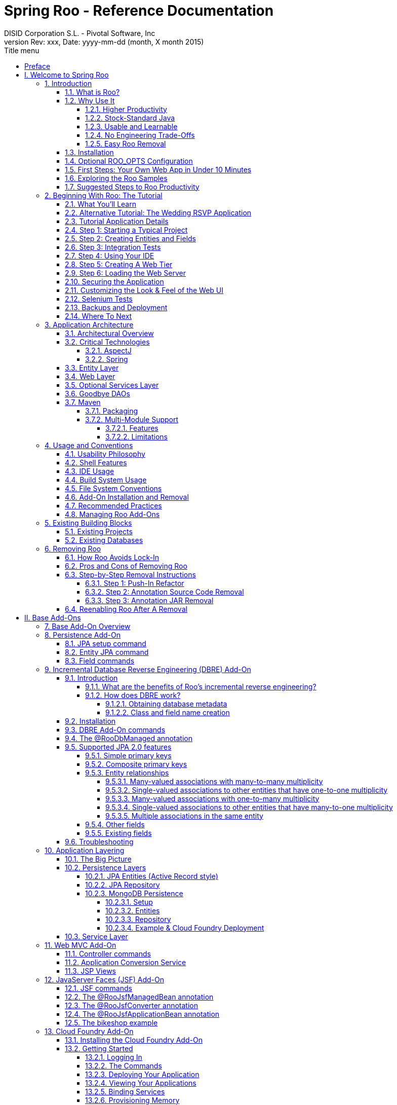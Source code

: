 //
// Prerequisites:
// 
//   ruby 1.9.3+
//   asciidoctor     (use gem to install)
//   asciidoctor-pdf (use gem to install)
// 
// Build the document:
// ===================
//
// HTML5:
//
//   $ asciidoc -b html5 index.adoc
//
// HTML5 Asciidoctor:
//   # Embed images in XHTML
//   asciidoctor -b html5 -a linkcss -a data-uri index.adoc
//
// PDF Asciidoctor:
//   $ asciidoctor-pdf index.adoc
//
//= image:images/xdev-spring_logo.jpg[] 
= {title} 
:title:			Spring Roo - Reference Documentation
:author: 		DISID Corporation S.L. - Pivotal Software, Inc
:authorsite: 		www.disid.com
:description: 		Spring Roo - Reference Documentation
:copyright: 		CC BY-NC-SA 3.0
:doctype: 		book
:keywords:		SpringRoo, Reference
:revnumber:		Rev: xxx
:revdate:		Date: yyyy-mm-dd (month, X month 2015)
:toc:
:toc-title:		Title menu
:toc-placement:		right
:toclevels: 		5
//:source-highlighter:	pygments
//:pygments-style:	bw
//:pagenums:
//:backend: 		docbook
:numbered:
:sectnumlevels:		5

[abstract]
_Copyright 2009-2014 VMware, Inc. All Rights Reserved._
_Copies of this document may be made for your own use and for
      distribution to others, provided that you do not charge any fee for such
      copies and further provided that each copy contains this Copyright
      Notice, whether distributed in print or electronically._

[preface]
[[preface]]
= Preface

I still recall the moment when I realised that I would like to program.
The motivation for me was recognition that creativity with software is
mostly constrained by your imagination and skills, whereas creativity
outside the software world is typically constrained by whatever physical
items you happen to possess. Of course at that early stage I hadn't yet
come across the subtle constraints in my optimistic assessment of
software (such as CPU capabilities, memory, CAP theory etc!), but the
key principle that software was almost boundlessly flexible sparked an
interest that continues to this day.

Of course, the creativity potential of software implies an abundance of
time, as it is time that is the principal ingredient in building and
maintaining software. Ever since the "castle clock" in 1206 we have been
exploring better ways of programming ever-increasingly sophisticated
computers, and the last decade in particular has seen a surge in new
languages and techniques for doing so.

Despite this 800 year history of programming, software projects are no
different from other projects in that they are still bound by the
project management triangle: "cost, scope or schedule: pick any two".
Professional software developers grapple with this reality every day,
constantly striving for new tools and techniques that might help them
deliver quality software more quickly.

While initial delivery remains the key priority for most software
projects, the long-term operational dimensions of that software are even
more critical. The criticality of these operational dimensions is easily
understood given that most software needs to be executed, managed,
maintained and enhanced for many years into the future. Architectural
standards are therefore established to help ensure that software is of
high quality and preferably based on well-understood, vendor-agnostic
and standards-based mainstream engineering approaches.

There is of course a natural tension between the visibility of initial
delivery and the conservatism typically embodied in architectural
standards. Innovative new approaches often result in greater
productivity and in turn faster project delivery, whereas architectural
standards tend to restrict these new approaches. Furthermore, there is a
social dimension in that most developers focus their time on acquiring
knowledge, skills and experience with those technologies that will
realistically be used, and this in turn further cements the dominance of
those technologies in architectural standards.

It was within this historical and present-day context that we set out to
build something that would offer both genuine innovation and
architectural desirability. We sought to build something that would
deliver compelling developer productivity without compromising on
engineering integrity or discarding mainstream existing technologies
that benefit from architectural standards approval, excellent tooling
and a massive pool of existing developer knowledge, skills and
experience.

Spring Roo is the modern-day answer to enterprise Java productivity.
It's the normal Java platform you know, but with productivity levels
you're unlikely to have experienced before (at least on Java!). It's
simple to understand and easy to learn. Best of all, you can use Roo
without needing to seek architectural approval, as the resulting
applications use nothing but the mainstream Java technologies you
already use. Plus all your existing Java knowledge, skills and
experience are directly applicable when using Roo, and applications
built with Roo enjoy zero CPU or memory overhead at runtime.

Thank you for taking the time to explore Spring Roo. We hope that you
enjoy using Roo as much as we've enjoyed creating it.

Ben Alex, Founder - Spring Roo

= I. Welcome to Spring Roo [[welcome]]

Welcome to Spring Roo! In this part of the reference guide we will explore everything you need to know in order to use Roo effectively. We've designed this part so that you can read each chapter consecutively and stop at any time. However, the more you read, the more you'll learn and the easier you'll find it to work with Roo.

Parts <<base,II>>, <<internals,III>> and <<appendices,V>> of this manual are more designed for reference usage and people who wish to extend Roo itself.

[[intro]]
== Introduction

[[intro-what-is-roo]]
=== What is Roo?

http://projects.spring.io/spring-roo/[Spring Roo] is an
link:#intro-why-use-it-usable-learnable[easy-to-use] productivity tool
for rapidly building enterprise applications in the Java programming
language. It allows you to build
link:#intro-why-use-it-no-engineering-tradeoffs[high-quality],
high-performance, link:#intro-why-use-it-easy-removal[lock-in-free]
enterprise applications link:#intro-why-use-it-productivity[in just
minutes]. Best of all, Roo works alongside your
link:#intro-why-use-it-standard-java[existing Java knowledge], skills
and experience. You probably won't need to learn anything new to use
Roo, as there's no new language or runtime platform needed. You simply
program in your normal Java way and Roo just works, sitting in the
background taking care of the things you don't want to worry about.
_It's an approach unlike anything you've ever seen before, we guarantee
it!_

You work with Roo by loading its "shell" in a window and leaving it
running. You can interact with Roo via commands typed into the shell if
you like, but most of the time you'll just go about programming in your
text editor or IDE as usual. As you make changes to your project, Roo
intelligently determines what you're trying to do and takes care of
doing it for you automatically. This usually involves automatically
detecting file system changes you've made and then maintaining files in
response. We say "maintaining files" because Roo is __fully round-trip
aware__. This means you can change any code you like, at any time and
without telling Roo about it, yet Roo will intelligently and
automatically deal with whatever changes need to be made in response. It
might sound magical, but it isn't. This documentation will clearly
explain how Roo works and you'll find yourself loving the approach -
just like so the many other people who are already using Roo.

Before you start wondering how Roo works, let's confirm a few things it
is NOT:

* __Roo is not a runtime__. Roo is not involved with your project when
it runs in production. You won't find any Roo JARs in your runtime
classpath or Roo annotations compiled into your classes. This is
actually a wonderful thing. It means you have no lock-in to worry about
(you can link:#intro-why-use-it-easy-removal[remove Roo] from your
project in just a couple of minutes!). It probably also means you won't
need to get approval to use Roo (what's to approve when it's more like a
command line tool than a critical runtime library like
http://projects.spring.io/spring-framework/[Spring Framework]?). It also
means there is no technical way possible for Roo to slow your project
down at runtime, waste memory or bloat your deployment artefacts with
JARs. We're really proud of the fact that Roo imposes
link:#intro-why-use-it-no-engineering-tradeoffs[no engineering
trade-offs], as it was one of our central design objectives.
* __Roo is not an IDE plugin__. There is no requirement for a "Roo
Eclipse plugin" or "Roo IntelliJ plugin". Roo works perfectly fine in
its own operating system command window. It sits there and monitors your
file system, intelligently and incrementally responding to changes as
appropriate. This means you're perfectly able to use vi or emacs if
you'd like (Roo doesn't mind how your project files get changed).
* __Roo is not an annotation processing library__. There is a Java 6
feature known as the annotation processing API. Roo does not use this
API. This allows Roo to work with Java 5, and also gives us access to a
much more sophisticated and extensible internal model.

So how does Roo actually work then? The answer to that question depends
on how much detail you'd like. In super-summary form, Roo uses an add-on
based architecture that performs a combination of passive and active
code generation of
link:#architecture-critical-technologies-aspectj[inter-type
declarations]. If you're interested in how that works at a practical
project level, we cover that shortly in the "link:#beginning[Beginning
With Roo: The Tutorial]" chapter. Or for an advanced look at Roo
internals, we've covered that in link:#internals[Part III: Internals and
Add-On Development].

[[intro-why-use-it]]
=== Why Use It

There are dozens of reasons people like to use Roo. We've worked hard to
make it an attractive tool that delivers real value without imposing
unpleasant trade-offs. Nonetheless, there are five major reasons why
people like Roo and use it. Let's discuss these major reasons below.

[[intro-why-use-it-productivity]]
==== Higher Productivity

With Roo it is possible for Java developers to build sophisticated
enterprise applications in a best-practice manner within minutes. This
is not just a marketing claim, but it's a practical fact you can
experience yourself by trying the link:#intro-first-steps[ten minute
test].

Anyone who has programmed Java for a few years and looked at the
alternatives on other platforms will be fully aware that enterprise Java
suffers from productivity problems. It takes days to start a new project
and incredibly long cycle times as you go about normal development.
Still, we remain with Java because it's a highly attractive platform.
It's the http://www.tiobe.com/content/paperinfo/tpci/index.html[most
widely used programming language] on the planet, with
http://www.oreillynet.com/onjava/blog/2007/01/1_in_every_10_java_developer_i.html[millions]
of competent developers. It has first-class tooling, excellent runtime
performance, numerous mature libraries and widely-supported standards.
Java is also open source, has multiple vendors and countless choice.

We built Roo because we want enterprise Java developers to enjoy the
same productivity levels that developers on other platforms take for
granted. Thanks to Roo, Java developers can now enjoy this higher
productivity _plus_ a highly efficient, popular, scalable, open,
reliable platform. Best of all, in five years time it will still be
possible to hire millions of people who can look at those Roo-based
projects and understand what is going on and maintain them (even if
you've link:#intro-why-use-it-easy-removal[stopped using Roo] by then).

Roo's higher productivity is provided both at original project creation,
and also as a developer builds out the rest of the project. Because Roo
provides round-trip support, the higher productivity is automatically
provided over the full lifespan of a project. This is particularly
important given the long-term maintenance costs of a project far
outweigh the initial development costs. While you can use Roo just for
an initial jump-start if you so wish, your return on investment is
exponential as you continue using it throughout a project lifespan.

Finally, while individual productivity is important, most of us work in
teams and know that someday someone else will probably maintain the code
we've written. As professionals we follow architectural standards and
conventions to try and ensure that our present and future colleagues
will be able to understand what we did, why, and have an easy time
maintaining it. Our organisations often establish standards for us to
follow in an effort to ensure other projects are tackled in similar
ways, thus allowing people to transfer between projects and still be
productive. Of course, most organisations also have people of greatly
differing backgrounds and experiences, with new graduates typically
working alongside more experienced developers and architect-level
experts. Roo helps significantly in this type of real-world environment
because it automatically implements specific design patterns in an
optimal convention-over-configuration manner. This ensures consistency
of implementation within a given Roo-based project, as well as across
all other Roo-based projects within an organisation (and even outside
your organisation, which greatly helps with hiring). Of course, the fact
Roo builds on stock-standard Java also means people of vastly different
experience levels can all be highly productive and successful with Roo.

[[intro-why-use-it-standard-java]]
==== Stock-Standard Java

It's no longer necessary to switch platform or language to achieve
extremely high levels of productivity! We designed Roo from the outset
so those people with existing Java 5 knowledge, skills and experience
would feel right at home. If you've ever built an enterprise application
with Java, some or all of the technologies that Roo uses by default will
already be familiar to you.

Some of the common technologies Roo projects use include
link:#architecture-critical-technologies-spring[Spring] (such as Spring
Framework, Spring Security and Spring Web Flow), Maven, Java Server
Pages (JSP), Java Persistence API (JPA, such as Hibernate), Tiles and
link:#architecture-critical-technologies-aspectj[AspectJ]. We've chosen
technologies which are extremely commonly used in enterprise Java
projects, ensuring you've probably either already used them or at least
will have no difficulty finding hundreds of thousands of other people
who have (and the resultant books, blogs, samples etc that exist for
each). Also, because most of these technologies are implemented using
link:#base[add-ons], if you'd like Roo to use a different technology on
your project it's quite easy to do so.

By using standard Java technologies, Roo avoids reinventing the wheel or
providing a limited-value abstraction over them. The technologies are
available to you in their normal form, and you can use them in the same
way as you always have. What Roo brings to the table is automatic setup
of those technologies into a http://spring.io/[Spring]-certified
best-practice application architecture and, if you wish, automatic
maintenance of all files required by those technologies (such as XML,
JSP, Java etc). You'll see this in action when you complete the
link:#intro-first-steps[ten minute test].

You'll also find that Roo adopts a very conservative, incremental
approach to adding technologies to your project. This means when you
first start a new project Roo will only assume you want to build a
simple JAR. As such it will have next to no dependencies. Only when you
ask to add a persistence provider will JPA be installed, and only when
you add a field using JavaBean Validation annotations will that library
be installed. The same holds true for Spring Security, Spring Web Flow
and the other technologies Roo supports. With Roo you really do start
small and incrementally add technologies if and when you want to, which
is consistent with Roo's philosophy of there being
link:#intro-why-use-it-no-engineering-tradeoffs[no engineering
trade-offs].

[[intro-why-use-it-usable-learnable]]
==== Usable and Learnable

There are many examples of promising technologies that are simply too
hard for most people to learn and use. With Roo we were inspired by the
late Jef Raskin's book,
"http://en.wikipedia.org/wiki/The_Humane_Interface[The Humane
Interface]". In the book Raskin argued we have a duty to make things so
easy to use that people naturally "habituate" to the interface, that
text-based interfaces are often more appropriate than GUIs, and that
your "locus of attention" is all that matters to you and a machine
should never disrupt your locus of attention and randomly impose its
idiosyncratic demands upon you.

With Roo we took these ideas to heart and designed a highly usable
interface that lets you follow your locus of attention. This means you
can do things in whatever order you feel is appropriate and never be
subservient to the Roo tool. You want to delete a file? Just do it. You
want to edit a file? Just do it. You want to change the version of
Spring you're using? Just do it. You want to remove Roo? Just do it. You
want to hand-write some code Roo was helping you with? Just do it. You
want to use Emacs and Vim at the same time? No problem. You forgot to
load Roo when you were editing some files? That's no problem either (in
fact you can elect to never load Roo again and your project will remain
just fine).

Because Roo uses a text-based interface, there is the normal design
trade-off between learnability, expressability and conciseness. No
text-based interface can concurrently satisfy all three dimensions. With
Roo we decided to focus on learnability and expressability. We decided
conciseness was less important given the Roo shell would provide an
intuitive, tab-based completion system. We also added other features to
deliver conciseness, such as contextual awareness (which means Roo
determines the target of your command based on the command completed
before it) and command abbreviation (which means you need only type in
enough of the command so Roo recognises what you're trying to do).

The learnability of Roo is concurrently addressed on three fronts.
First, we favor using link:#intro-why-use-it-standard-java[standard Java
technologies] that you probably already know. Second, we are careful to
keep Roo out of your way. The more Roo simply works in the background
automatically without needing your involvement, the less you _need_ to
learn about it in the first place. This is consistent with Raskin's
recommendation to never interrupt your locus of attention. Third, we
offer a lot of learnability features in Roo itself. These include the
"link:#usage-shell[hint]" command, which suggests what you may wish to
do next based on your present project's state. It's quite easy to build
an entire Roo project simply by typing "hint", pressing enter, and
following the instructions Roo presents (we do this all the time during
conference talks; it's always easier than remembering
link:#command-index[commands]!). There's also the
link:#usage-shell[intelligent tab completion], which has natural,
friendly conventions like completing all mandatory arguments
step-by-step (without distracting you with unnecessary optional
arguments). There's also the online "link:#usage-shell[help]" command,
link:#intro-exploring-sample[sample scripts], this documentation and
plenty of link:#resources[other resources].

Roo also follows a number of well-defined link:#usage[conventions] so
that you always know what it's doing. Plus it operates in a "fail safe"
manner, like automatically undoing any changes it makes to the file
system should something go wrong. You'll quickly discover that Roo is a
friendly, reliable companion on your development journey. It doesn't
require special handling and it's always there for you when you need it.

In summary, we've spent a lot of time thinking about usability and
learnability to help ensure you enjoy your Roo experience.

[[intro-why-use-it-no-engineering-tradeoffs]]
==== No Engineering Trade-Offs

Roo doesn't impose any engineering trade-offs on your project. In fact,
compared with most Spring-based enterprise applications, we're almost
certain you'll find a Roo application will have a smaller deployment
artefact, operate more quickly in terms of CPU time, and consume less
memory. You'll also find you don't miss out on any of the usual IDE
services like code assist, debugging and profiling. We'll explore how
Roo achieves this below, but this information is relatively advanced and
is provided mainly for architects who are interested in Roo's approach.
As this knowledge is _not_ required to simply use Roo, feel free to jump
ahead to the link:#intro-why-use-it-easy-removal[next section] if you
wish.

Smaller deployment artefacts are achieved due to Roo's incremental
dependency addition approach. You start out with a small JAR and then we
add dependencies only if you actually need them. As of Roo 1.0.0, a
typical Roo-based web application WAR is around 13 Mb. This includes
major components like Spring, Spring JavaScript (with embedded Dojo) and
Hibernate, plus a number of smaller components like URL rewriting. As
such Roo doesn't waste disk space or give you 30+ Mb WARs, which results
in faster uploads and container startup times.

Speaking of startup times, Roo uses AspectJ's excellent compile-time
weaving approach. This gives us a lot more power and flexibility than
we'd ordinarily have, allowing us to tackle advanced requirements like
advising domain objects and dependency injecting them with singletons.
It also means the dynamic proxies typically created when loading Spring
are no longer required. Roo applications therefore startup more quickly,
as there's no dynamic proxy creation overhead. Plus Roo applications
operate more quickly, as there's no dynamic proxy objects adding CPU
time to the control flow.

Because Roo's AspectJ usage means there are no proxy objects, you also
save the memory expense of having to hold them. Furthermore, Roo has no
runtime component, so you won't lose any memory or CPU time there
either. Plus because Roo applications use Java as their programming
language, there won't be any classes being created at runtime. This
means a normal Roo application won't suffer exhaustion of permanent
generation memory space.

While some people would argue these deployment size, CPU and memory
considerations are minor, the fact is they add up when you have a large
application that needs to scale. With Roo your applications will use
your system resources to their full potential. Plus as we move more and
more enterprise applications into virtualized and cloud-hosted
environments, the requirement for performant operation on shared
hardware will become even more relevant.

You'll also find that Roo provides a well thought out
link:#architecture[application architecture] that delivers pragmatism,
flexibility and ease of maintainability. You'll see we've made
architectural decisions like link:#architecture-dao[eliminating the DAO
layer], using annotation-based dependency injection, and automatically
providing dependency injection on entities. These decisions dramatically
reduce the amount of Java and XML code you have to write and maintain,
plus improve your development cycle times and refactoring experiences.

With Roo, you don't have to make a trade-off between productivity or
performance. Now it's easy to have both at the same time.

[[intro-why-use-it-easy-removal]]
==== Easy Roo Removal

One of the biggest risks when adopting a new tool like Roo is the ease
at which you can change your mind in the future. You might decide to
remove a tool from your development ecosystem for many different
reasons, such as changing requirements, a more compelling alternative
emerging, the tool having an unacceptable number of bugs, or the tool
not adequately supporting the versions of other software you'd like to
use. These risks exist in the real world and it's important to mitigate
the consequences if a particular tool doesn't work out in the long-term.

Because Roo does not exist at runtime, your risk exposure from using Roo
is already considerably diminished. You can decide to stop using Roo and
implement that decision without even needing to change any production
deployment of the application.

If you do decide to stop using Roo, this can be achieved in just a few
minutes. There is no need to write any code or otherwise make
significant changes. We've covered the short removal process in a
dedicated link:#removing[removing Roo] chapter, but in summary you need
to perform a "push in refactor" command within Eclipse and then do a
quick regular expression-based find and replace. That's all that is
needed to 100% remove Roo from your project. We often remove Roo from a
project during conference demonstrations just to prove to people how
incredibly easy it is. It really only takes two to three minutes to
complete.

We believe that productivity tools should earn their keep by providing
you such a valuable service that you __want__to continue using them.
We've ensured Roo will never lock you in because (a) it's simply the
right and credible thing to do engineering-wise and (b) we want Roo to
be such an ongoing help on your projects that you actually __choose__to
keep it. If you're considering alternative productivity tools, consider
whether they also respect your right to decide to leave and easily
implement that decision, or if they know you're locked in and can't do
much about it.

[[intro-installation]]
=== Installation

Roo is a standard Java application that is fully self-contained within
the Roo distribution ZIPs. You can download Roo from one of the
link:#resources-downloads[download sites], or
link:#development-setup[build] a distribution ZIP yourself from our
link:#resources-source-repository[source control repository].

If you are upgrading from an existing version of Spring Roo, you should
consult the link:#upgrade[upgrade notes] for important information.

Before attempting to install Roo, please ensure you have the following
system dependencies:

* A Linux, Apple or Windows-based operating system (other operating
systems may work but are not guaranteed)
* A Java 6 or 7 installation, with the `$JAVA_HOME` environment variable
pointing to the installation. Note that Java 8 is currently not
supported.
* Apache Maven 2.0.9 or above installed and in the path

We have listed various considerations concerning the Java Development
Kit (JDK) and operating systems in the link:#upgrade-known-issues[known
issues] section of this documentation. We always recommend you use the
latest version of Java and Maven that are available for your platform.
We also recommend that you use http://spring.io/tools/sts[Spring Tool
Suite] (STS), which is our free Eclipse-based IDE that includes a number
of features that make working with Roo even easier (you can of course
use Roo with normal Eclipse or without an IDE at all if you prefer).

Once you have satisfied the initial requirements, you can install Roo by
following these steps:

1.  Unzip the Roo installation ZIP to a directory of your choice; this
will be known as `$ROO_HOME` in the directions below
2.  If using Windows, add `$ROO_HOME\bin` to your `%PATH%` environment
variable
3.  If using Linux or Apple, create a symbolic link using a command such
as `sudo ln -s $ROO_HOME/bin/roo.sh
        /usr/bin/roo`

Next verify Roo has been installed correctly. This can be done using the
following commands:

------------------------------------------------------------------------------
$ mkdir roo-test
$ cd roo-test
$ roo quit
    ____  ____  ____  
   / __ \/ __ \/ __ \ 
  / /_/ / / / / / / / 
 / _, _/ /_/ / /_/ /  
/_/ |_|\____/\____/    W.X.Y.ZZ [rev RRR]


Welcome to Spring Roo. For assistance press TAB or type "hint" then hit ENTER.
$ cd ..
$ rmdir roo-test
------------------------------------------------------------------------------

If you see the logo appear, you've installed Roo successfully. For those
curious, the "[rev RRR]" refers to the Git commit ID used to compile
that particular build of Roo.

[[intro-roo-opts]]
=== Optional ROO_OPTS Configuration

The standalone Roo shell supports fine-tuning display-related
configuration via the ROO_OPTS environment variable. An environment
variable is used so that these configuration settings can be applied
before the shell is instantiated and the first messages displayed. The
ROO_OPTS settings does not apply within Spring Tool Suite's embedded Roo
shell.

At present the only configuration settings available is roo.bright. This
causes foreground messages in the shell to be displayed with brighter
colors. This is potentially useful if your background color is light
(e.g. white). You can set the variable using the following commands:

-------------------------------------------------------------------------
$ export ROO_OPTS="-Droo.bright=true"                   // Linux or Apple
$ set ROO_OPTS="-Droo.bright=true"                      // Windows users
-------------------------------------------------------------------------

There is an enhancement request within our issue tracker for
customisable shell color schemes. If you're interested in seeing this
supported by Roo, you may wish to consider voting for
http://jira.springframework.org/browse/ROO-549[ROO-549].

[[intro-first-steps]]
=== First Steps: Your Own Web App in Under 10 Minutes

Now that you have installed Roo, let's spend a couple of minutes
building an enterprise application using Roo.

The purpose of this application is just to try out Roo. We won't explain
what's going on in these steps, but don't worry - we'll do that in the
next chapter, link:#beginning[Beginning With Roo: The Tutorial]. We will
try to teach you about some usability features as we go along, though.

Please start by typing the following commands:

------------------------------------------------------------------------------
$ mkdir ten-minutes
$ cd ten-minutes
$ roo
    ____  ____  ____  
   / __ \/ __ \/ __ \ 
  / /_/ / / / / / / / 
 / _, _/ /_/ / /_/ /  
/_/ |_|\____/\____/    W.X.Y.ZZ [rev RRR]


Welcome to Spring Roo. For assistance press TAB or type "hint" then hit ENTER.
roo> hint
Welcome to Roo! We hope you enjoy your stay!

Before you can use many features of Roo, you need to start a new project.

To do this, type 'project' (without the quotes) and then hit TAB.

Enter a --topLevelPackage like 'com.mycompany.projectname' (no quotes).
When you've finished completing your --topLevelPackage, press ENTER.
Your new project will then be created in the current working directory.

Note that Roo frequently allows the use of TAB, so press TAB regularly.
Once your project is created, type 'hint' and ENTER for the next suggestion.
You're also welcome to visit http://forum.springframework.org for Roo help.
------------------------------------------------------------------------------

Notice the output from the "hint" command guides you through what to do
next. Let's do that:

------------------------------------------------------------------------
roo> project --topLevelPackage com.tenminutes
Created /home/balex/ten-minutes/pom.xml
Created SRC_MAIN_JAVA
Created SRC_MAIN_RESOURCES
Created SRC_TEST_JAVA
Created SRC_TEST_RESOURCES
Created SRC_MAIN_WEBAPP
Created SRC_MAIN_RESOURCES/META-INF/spring
Created SRC_MAIN_RESOURCES/META-INF/spring/applicationContext.xml
roo> hint
Roo requires the installation of a JPA provider and associated database.

Type 'jpa setup' and then hit TAB three times.
We suggest you type 'H' then TAB to complete "HIBERNATE".
After the --provider, press TAB twice for database choices.
For testing purposes, type (or TAB) HYPERSONIC_IN_MEMORY.
If you press TAB again, you'll see there are no more options.
As such, you're ready to press ENTER to execute the command.

Once JPA is installed, type 'hint' and ENTER for the next suggestion.
------------------------------------------------------------------------

At this point you've now got a viable Maven-based project setup. But
let's make it more useful by setting up JPA. In the interests of time,
I'll just include the commands you should type below. Be sure to try
using the TAB key when using the shell, as it will save you from having
to type most of these commands:

-------------------------------------------------------------------
roo> jpa setup --provider HIBERNATE --database HYPERSONIC_IN_MEMORY
roo> hint
roo> entity jpa --class ~.Timer --testAutomatically
roo> hint
roo> field string --fieldName message --notNull
roo> hint web mvc
roo> web mvc setup
roo> web mvc all --package ~.web
roo> selenium test --controller ~.web.TimerController
roo> perform tests
roo> perform package
roo> perform eclipse
roo> quit
$ mvn tomcat:run
-------------------------------------------------------------------

The "link:#command-index-maven-commands[perform]" commands could have
been easily undertaken from the command prompt using "mvn" instead. We
just did them from within Roo to benefit from TAB completion. You could
have also skipped the "link:#command-index-perform-eclipse[perform
eclipse]" command if you are using the m2eclipse plugin. If you are
using Spring Tool Suite (STS), it automatically includes m2eclipse and
as such you do not need to use the "perform eclipse" command. Indeed if
you're an STS user, you could have started your Roo project right from
within the IDE by selecting the File > New > Spring Roo menu option and
completing the steps. In that case a Roo Shell view will open within STS
and from there you can enter the remaining commands.

Now that you've loaded Tomcat, let's run the Selenium tests. You can do
this by loading a new command window, changing into the ten-minutes
directory, and then executing `mvn selenium:selenese`. You should see
your FireFox web browser execute the generated Selenium tests. You can
also visit your new web application at http://localhost:8080/tenminutes,
which should look similar to the picture below.

image:images/tenminutes.png[image]

Naturally in this short ten minute test we've skipped dozens of features
that Roo can provide, and didn't go into any detail on how you could
have customised the application. We just wanted to show you that Roo
works and you can build an application in record-time. The
link:#beginning[Beginning With Roo: The Tutorial] chapter will go
through the process of building an application in much more depth,
including how to work with your IDE and so on.

[[intro-exploring-sample]]
=== Exploring the Roo Samples

Now that you've built your first application during the
link:#intro-first-steps[ten minute test], you have a rough idea of how
Roo works. To help you learn Roo we ship several sample scripts that can
be used to build new applications. These sample scripts can be found in
your $ROO_HOME/classpath/src/main/resources/ directory. These sample
scripts available from roo classpath. You can run any sample script by
using the following command format:

-------------------------------
$ mkdir sample
$ cd sample
$ roo
roo> script --file filename.roo
roo> quit
$ mvn tomcat:run
-------------------------------

The `filename.roo` shown in the statements above should be substituted
with one of the filenames from this list (note that you get filename
completion using TAB):

* __clinic.roo__: The Petclinic sample script is our most comprehensive.
It builds a large number of entities, controllers, Selenium tests and
dynamic finders. It also sets up Log4J and demonstrates entity
relationships of different cardinalities.
* __vote.roo__: The Voting sample script was built live on-stage during
SpringOne Europe 2009, as detailed in the project
link:#background-history[history] section. This is a nice sample script
because it's quite small and only has two entities. It also demonstrates
Spring Security usage.
* __wedding.roo__: The Wedding RSVP sample script is the result of the
link:#beginning-wedding-tutorial[wedding RSVP tutorial]. If you're
looking for another Roo tutorial, this sample script (along with the
associated blog entry) is a good choice. This project includes Selenium
tests, dynamic finders and Log4j configuration.
* __pizzashop.roo__: The PizzaShop sample script demonstrates Roo's
integration of JPA composite primary keys. It produces a headless
application which is accessible via JSON (available through Spring MVC
REST integration). To add a Web UI on top of it, simply run the
link:#command-index-web-mvc-all[web mvc all] command. The application is
described in greater detail in our link:#beginning[tutorial].

[[intro-suggested-steps]]
=== Suggested Steps to Roo Productivity

As we draw to the close of this first chapter, you know what Roo is, why
you'd like to use it, have installed it and completed the ten minute
test, plus you know which samples are available. You could probably stop
at this point and apply Roo productively to your projects, but we
recommend that you spend a couple of hours learning more about Roo. It
will be time well spent and easily recouped by the substantially greater
productivity Roo will soon deliver on your projects.

The next step is to complete the link:#beginning[Beginning With Roo: The
Tutorial] chapter. In the tutorial chapter you'll learn how to use Roo
with your preferred IDE and how flexible and natural it is to develop
with Roo. After that you should read the link:#architecture[application
architecture] chapter to understand what Roo applications look like.
From there you might wish to wrap up the recommended tour of Roo with a
skim over the link:#usage[usage and conventions] chapter. This final
recommended chapter will focus more on using the Roo tool and less on
the applications that Roo creates.

If you can't find the information you're looking for in this reference
guide, the link:#resources[resources chapter] contains numerous
Roo-related web sites and other community resources.

We welcome your comments and suggestions as you go about using Roo. One
convenient way to share your experiences is to Tweet with the
http://search.twitter.com/search?q=@SpringRoo[@springroo] hash code. You
can also follow Roo's link:#resources-twitter[core development team] via
Twitter for the latest Roo updates. In any event, we thank you for
exploring Roo and hope that you enjoy your Roo journey.

[[beginning]]
== Beginning With Roo: The Tutorial

In this chapter we'll build an app step-by-step together in a relatively
fast manner so that you can see how to typically use Roo in a normal
project. We'll leave detailed features and side-steps to other sections
of this manual.

[[beginning-what-you-will-learn]]
=== What You'll Learn

In this tutorial you will learn to create a complete Web application
from scratch using Roo. The application we are going to develop will
demonstrate many of the core features offered by Roo. In particular you
will learn how to use the Roo shell for:

* project creation
* creation and development of domain objects (JPA entities)
* adding fields of different types to the domain objects
* creating relationships between domain objects
* automatic creation of integration tests
* creating workspace artifacts to import the project into your IDE
* automatic scaffolding of a Web tier
* running the application in a Web container
* controlling and securing access to different views in the application
* customizing the look and feel of the Web UI for our business domain
* creating and running Selenium tests
* deployment and backup of your application

[[beginning-wedding-tutorial]]
=== Alternative Tutorial: The Wedding RSVP Application

In addition to the tutorial in this chapter, we've published a separate
step-by-step tutorial in the form of a blog entry. This blog entry
covers the process of building a wedding RSVP application. It is kept
updated to reflect the current major version of Roo, and features a
number of interesting Roo capabilities:

* Standard MVC web application with JPA entities etc
* Spring Security usage, including login page customisation
* Sending emails via SMTP
* Testing both via JUnit and Selenium
* Usage with Eclipse
* Creating a WAR for deployment

You can find the wedding tutorial at
http://blog.springsource.com/2009/05/27/roo-part-2/.

[[beginning-tutorial-application-use-cases]]
=== Tutorial Application Details

To demonstrate the development of an application using Spring Roo we
will create a Web site for a Pizza Shop. The requirements for the Roo
Pizza Shop application include the ability to create new Pizza types by
the staff of the Roo Pizza Shop. A pizza is composed of a base and one
or more toppings. Furthermore, the shop owner would like to allow online
orders of Pizzas by his customers for delivery.

After this short discussion with the Pizza Shop owner, we have created a
simple class diagram for the initial domain model:

While this class diagram represents a simplified model of the problem
domain for the pizza shop problem domain, it is a good starting point
for the project at hand in order to deliver a first prototype of the
application to the Pizza Shop owner. Later tutorials will expand this
domain model to demonstrate more advanced features of Spring Roo.

[[beginning-step-1]]
=== Step 1: Starting a Typical Project

Now that we have spoken with our client (the Pizza Shop owner) to gather
the first ideas and requirements for the project we can get started with
the development of the project. After
link:#intro-installation[installing] a JDK, link:#intro[Spring Roo] and
Maven, we create a new directory for our project:

-------------
> mkdir pizza
> cd pizza
pizza>
-------------

Next, we start Spring Roo and type
*'link:#command-index-hint-commands[hint]'* to obtain context-sensitive
guidance from the Roo shell:

------------------------------------------------------------------------------
pizza> roo
    ____  ____  ____  
   / __ \/ __ \/ __ \ 
  / /_/ / / / / / / / 
 / _, _/ /_/ / /_/ /  
/_/ |_|\____/\____/    1.2.1.RELEASE [rev 6eae723]


Welcome to Spring Roo. For assistance press TAB or type "hint" then hit ENTER.
roo>
roo> hint
Welcome to Roo! We hope you enjoy your stay!

Before you can use many features of Roo, you need to start a new project.

To do this, type 'project' (without the quotes) and then hit TAB.

Enter a --topLevelPackage like 'com.mycompany.projectname' (no quotes).
When you've finished completing your --topLevelPackage, press ENTER.
Your new project will then be created in the current working directory.

Note that Roo frequently allows the use of TAB, so press TAB regularly.
Once your project is created, type 'hint' and ENTER for the next suggestion.
You're also welcome to visit http://forum.springframework.org for Roo help.
roo> 
------------------------------------------------------------------------------

There are quite a few usability features within the Roo shell. After
typing**link:#command-index-hint-commands[hint]**you may have noticed
that this command guides you in a step-by-step style towards the
completion of your first project. Or if you
type**link:#command-index-help[help]** you will see a list of all
commands available to you in the particular context you are in. In our
case we have not created a new project yet so the help command only
reveals higher level commands which are available to you at this stage.
To create an actual project we can use the
*link:#command-index-project[project]* command:

-------------------------------------------------------------
roo> project --topLevelPackage com.springsource.roo.pizzashop
Created ROOT/pom.xml
Created SRC_MAIN_RESOURCES
Created SRC_MAIN_RESOURCES/log4j.properties
Created SPRING_CONFIG_ROOT
Created SPRING_CONFIG_ROOT/applicationContext.xml
com.springsource.roo.pizzashop roo> 
-------------------------------------------------------------

When you used the link:#command-index-project[project] command, Roo
created you a Maven `pom.xml` file as well as a Maven-style directory
structure. The top level package you nominated in this command was then
used as the `<groupId>` within the `pom.xml`. When typing later Roo
commands, you can use the "`~`" shortcut key to refer to this
top-level-package (it is read in by the Roo shell from the `pom.xml`
each time you load Roo).

The following folder structure now exists in your file system:

For those familiar with http://maven.apache.org/[Maven] you will notice
that this folder structure follows standard Maven conventions by
creating separate folders for your main project resources and tests. Roo
also installs a default application context and a log4j configuration
for you. Finally, the project pom file contains all required
dependencies and configurations to get started with our Pizza Shop
project.

Once the project structure is created by Roo you can go ahead and
install a persistence configuration for your application. Roo leverages
the Java Persistence API (JPA) which provides a convenient abstraction
to achieve object-relational mapping. JPA takes care of mappings between
your persistent domain objects (entities) and their underlying database
tables. To install or change the persistence configuration in your
project you can use the *link:#command-index-jpa-setup[jpa setup]*
command (note: try using the *<TAB>* as often as you can to
auto-complete your commands, options and even obtain contextual help):

----------------------------------------------------------------------------------------------------------------------
com.springsource.roo.pizzashop roo> hint
Roo requires the installation of a persistence configuration,
for example, JPA or MongoDB.

For JPA, type 'jpa setup' and then hit TAB three times.
We suggest you type 'H' then TAB to complete "HIBERNATE".
After the --provider, press TAB twice for database choices.
For testing purposes, type (or TAB) HYPERSONIC_IN_MEMORY.
If you press TAB again, you'll see there are no more options.
As such, you're ready to press ENTER to execute the command.

Once JPA is installed, type 'hint' and ENTER for the next suggestion.

Similarly, for MongoDB persistence, type 'mongo setup' and ENTER.
com.springsource.roo.pizzashop roo>
com.springsource.roo.pizzashop roo> jpa setup --provider HIBERNATE --database HYPERSONIC_IN_MEMORY 
Created SPRING_CONFIG_ROOT/database.properties
Updated SPRING_CONFIG_ROOT/applicationContext.xml
Created SRC_MAIN_RESOURCES/META-INF/persistence.xml
Updated ROOT/pom.xml [added dependencies org.hsqldb:hsqldb:1.8.0.10, org.hibernate:hibernate-core:3.6.9.Final, 
org.hibernate:hibernate-entitymanager:3.6.9.Final, org.hibernate.javax.persistence:hibernate-jpa-2.0-api:1.0.1.Final, 
org.hibernate:hibernate-validator:4.2.0.Final, javax.validation:validation-api:1.0.0.GA, cglib:cglib-nodep:2.2.2, 
javax.transaction:jta:1.1, org.springframework:spring-jdbc:${spring.version}, 
org.springframework:spring-orm:${spring.version}, commons-pool:commons-pool:1.5.6, commons-dbcp:commons-dbcp:1.3]
com.springsource.roo.pizzashop roo> 
----------------------------------------------------------------------------------------------------------------------

So in this case we have installed Hibernate as the object-relational
mapping (ORM)-provider. Hibernate is one of ORM providers which Roo
currently offers. EclipseLink, OpenJPA, and DataNucleus represent the
alternative choices. In a similar fashion we have chosen the Hypersonic
in-memory database as our target database. Hypersonic is a convenient
database for Roo application development because it relieves the
developer from having to install and configure a production scale
database.

When you are ready to test or install your application in a production
setting, the *link:#command-index-jpa-setup[jpa setup]* command can be
repeated. This allows you to nominate a different database, or even ORM.
Roo offers TAB completion for production databases including Postgres,
MySQL, Microsoft SQL Server, Oracle, DB2, Sybase, H2, Hypersonic and
more. Another important step is to edit the
`SRC_MAIN_RESOURCES/META-INF/persistence.xml` file and modify your JPA
provider's DDL (schema management) configuration setting so it preserves
the database between restarts of your application. To help you with
this, Roo automatically lists the valid settings for your JPA provider
as a comment in that file. Note that by default your JPA provider will
drop all database tables each time it reloads. As such you'll certainly
want to change this setting.

Please note: The Oracle and DB2 JDBC drivers are not available in public
maven repositories. Roo will install standard dependencies for these
drivers (if selected) but you may need to adjust the version number or
package name according to your database version. You can use the
following maven command to install your driver into your local maven
repository: `mvn install:install-file -DgroupId=com.oracle
    -DartifactId=ojdbc14 -Dversion=10.2.0.2 -Dpackaging=jar
    -Dfile=/path/to/file` (example for the Oracle driver)

[[beginning-step-2]]
=== Step 2: Creating Entities and Fields

Now it is time to create our domain objects and fields which we have
identified in our class diagram. First, we can use the
link:#command-index-entity-jpa[**link:#command-index-entity[entity]*
jpa*] command to create the actual domain object. The entity jpa command
has a number of link:#command-index-entity-jpa[optional attributes] and
one required attribute which is `--class`. In addition to the required
`--class` attribute we use the `--testAutomatically` attribute which
conveniently creates integration tests for a domain object. So let's
start with the `Topping` domain object:

---------------------------------------------------------------------------------------------------------------
com.springsource.roo.pizzashop roo> hint
You can create entities either via Roo or your IDE.
Using the Roo shell is fast and easy, especially thanks to the TAB completion.

Start by typing 'ent' and then hitting TAB twice.
Enter the --class in the form '~.domain.MyEntityClassName'
In Roo, '~' means the --topLevelPackage you specified via 'create project'.

After specify a --class argument, press SPACE then TAB. Note nothing appears.
Because nothing appears, it means you've entered all mandatory arguments.
However, optional arguments do exist for this command (and most others in Roo).
To see the optional arguments, type '--' and then hit TAB. Mostly you won't
need any optional arguments, but let's select the --testAutomatically option
and hit ENTER. You can always use this approach to view optional arguments.

After creating an entity, use 'hint' for the next suggestion.
com.springsource.roo.pizzashop roo>
com.springsource.roo.pizzashop roo> entity jpa --class ~.domain.Topping --testAutomatically                    
Created SRC_MAIN_JAVA/com/springsource/roo/pizzashop/domain
Created SRC_MAIN_JAVA/com/springsource/roo/pizzashop/domain/Topping.java
Created SRC_TEST_JAVA/com/springsource/roo/pizzashop/domain
Created SRC_TEST_JAVA/com/springsource/roo/pizzashop/domain/ToppingDataOnDemand.java
Created SRC_TEST_JAVA/com/springsource/roo/pizzashop/domain/ToppingIntegrationTest.java
Created SRC_MAIN_JAVA/com/springsource/roo/pizzashop/domain/Topping_Roo_Configurable.aj
Created SRC_MAIN_JAVA/com/springsource/roo/pizzashop/domain/Topping_Roo_ToString.aj
Created SRC_MAIN_JAVA/com/springsource/roo/pizzashop/domain/Topping_Roo_Jpa_Entity.aj
Created SRC_MAIN_JAVA/com/springsource/roo/pizzashop/domain/Topping_Roo_Jpa_ActiveRecord.aj
Created SRC_TEST_JAVA/com/springsource/roo/pizzashop/domain/ToppingDataOnDemand_Roo_Configurable.aj
Created SRC_TEST_JAVA/com/springsource/roo/pizzashop/domain/ToppingDataOnDemand_Roo_DataOnDemand.aj
Created SRC_TEST_JAVA/com/springsource/roo/pizzashop/domain/ToppingIntegrationTest_Roo_Configurable.aj
Created SRC_TEST_JAVA/com/springsource/roo/pizzashop/domain/ToppingIntegrationTest_Roo_IntegrationTest.aj
---------------------------------------------------------------------------------------------------------------

You will notice that besides the creation of Java and AspectJ sources,
the *link:#command-index-entity-jpa[entity jpa]* command in the Roo
shell takes care of creating the appropriate folder structure in your
project for the top level package you defined earlier. You will notice
that we used the '**~**' character as a placeholder for the project's
top level package. While this serves a convenience to abbreviate long
commands, you can also tab-complete the full top level package in the
Roo shell.

As a next step we need to add the 'name' field to our `Topping` domain
class. This can be achieved by using the
*link:#command-index-field-commands[field]* command as follows:

---------------------------------------------------------------------------------------------------
~.domain.Topping roo> hint
You can add fields to your entities using either Roo or your IDE.

To add a new field, type 'field' and then hit TAB. Be sure to select
your entity and provide a legal Java field name. Use TAB to find an entity
name, and '~' to refer to the top level package. Also remember to use TAB
to access each mandatory argument for the command.

After completing the mandatory arguments, press SPACE, type '--' and then TAB.
The optional arguments shown reflect official JSR 303 Validation constraints.
Feel free to use an optional argument, or delete '--' and hit ENTER.

If creating multiple fields, use the UP arrow to access command history.

After adding your fields, type 'hint' for the next suggestion.
To learn about setting up many-to-one fields, type 'hint relationships'.
~.domain.Topping roo>
~.domain.Topping roo> field string --fieldName name --notNull --sizeMin 2
Updated SRC_MAIN_JAVA/com/springsource/roo/pizzashop/domain/Topping.java
Updated SRC_TEST_JAVA/com/springsource/roo/pizzashop/domain/ToppingDataOnDemand_Roo_DataOnDemand.aj
Created SRC_MAIN_JAVA/com/springsource/roo/pizzashop/domain/Topping_Roo_JavaBean.aj
---------------------------------------------------------------------------------------------------

As explained in the documentation by typing the
*link:#command-index-hint-commands[hint]* command you can easily add
constraints to your fields by using optional attributes such as
`--notNull` and `--sizeMin 2`. These attributes result in
standards-compliant http://jcp.org/en/jsr/detail?id=303[JSR-303]
annotations which Roo will add to your field definition in your Java
sources. You will also notice that the Roo shell is aware of the current
context within which you are using the
*link:#command-index-field-commands[field]* command. It knows that you
have just created a Topping entity and therefore assumes that the field
command should be applied to the Topping Java source. Roo's current
context is visible in the shell prompt.

If you wish to add the field to a different target type you can specify
the `--class` attribute as part of the
*link:#command-index-field-commands[field]* command which then allows
you to tab complete to any type in your project.

As a next step you can create the `Base` and the `Pizza` domain object
in a similar fashion by issuing the following commands (shell output
omitted):

------------------------------------------------------
entity jpa --class ~.domain.Base --testAutomatically 
field string --fieldName name --notNull --sizeMin 2
entity jpa --class ~.domain.Pizza --testAutomatically 
field string --fieldName name --notNull --sizeMin 2
field number --fieldName price --type java.lang.Float 
------------------------------------------------------

After adding the name and the price field to the `Pizza` domain class we
need to deal with its relationships to `Base` and `Topping`. Let's start
with the m:m (one `Pizza` can have many `Toppings` and one `Topping` can
be applied to many `Pizzas`) relationship between `Pizza` and
`Toppings`. To create such many-to-many relationships Roo offers the
*link:#command-index-field-set[field set]* command:

--------------------------------------------------------------------------
~.domain.Pizza roo> field set --fieldName toppings --type ~.domain.Topping
--------------------------------------------------------------------------

As you can see it is easy to define this relationship even without
knowing about the exact JPA annotations needed to create this mapping in
our `Pizza` domain entity. In a similar way you can define the m:1
relationship between the `Pizza` and `Base` domain entities by using the
*link:#command-index-field-reference[field reference]* command:

-------------------------------------------------------------------------
~.domain.Pizza roo> field reference --fieldName base --type ~.domain.Base
-------------------------------------------------------------------------

In a similar fashion we can then continue to create the `PizzaOrder`
domain object and add its fields by leveraging the
*link:#command-index-field-date[link:#command-index-field-date[field
date]]* and *link:#command-index-field-number[field number]* commands:

-----------------------------------------------------------
entity jpa --class ~.domain.PizzaOrder --testAutomatically 
field string --fieldName name --notNull --sizeMin 2
field string --fieldName address --sizeMax 30
field number --fieldName total --type java.lang.Float 
field date --fieldName deliveryDate --type java.util.Date
field set --fieldName pizzas --type ~.domain.Pizza
-----------------------------------------------------------

This concludes this step since the initial version of the domain model
is now complete.

[[beginning-step-3]]
=== Step 3: Integration Tests

Once you are done with creating the first iteration of your domain model
you naturally want to see if it works. Luckily we have instructed Roo to
create integration tests for our domain objects all along. Hint: if you
have not created any integration tests while developing your domain
model you can still easily create them using the
link:#command-index-test-integration[*test integration*] command. Once
your tests are in place it is time to run them using the
*link:#command-index-perform-tests[perform tests]* command:

-------------------------------------------------------------------------------
~.domain.PizzaOrder roo> perform tests
...
-------------------------------------------------------
 T E S T S
-------------------------------------------------------

Tests run: 36, Failures: 0, Errors: 0, Skipped: 0

[INFO] ------------------------------------------------------------------------
[INFO] BUILD SUCCESS 
[INFO] ------------------------------------------------------------------------
[INFO] Total time: 3.860s
[INFO] Finished at: Tue Feb 14 18:01:45 EST 2012
[INFO] Final Memory: 6M/81M
[INFO] ------------------------------------------------------------------------
-------------------------------------------------------------------------------

As you can see Roo has issued a Maven command (equivalent to running
'`mvn test`' outside the Roo shell) in order to execute the integration
tests. All tests have passed, Roo has generated 9 integration tests per
domain object resulting in a total of 36 integration tests for all 4
domain objects.

[[beginning-step-4]]
=== Step 4: Using Your IDE

Of course Roo projects can be used in your favorite IDE. We recommend
the use of http://www.springsource.com/products/sts[SpringSource Tool
Suite] (STS), which is available at no charge from SpringSource. If
you're not using SpringSource Tool Suite, please refer to the
link:#usage-ide[IDE usage] section of this reference guide for a more
detailed discussion of IDE interoperability.

By default Roo projects do not contain any IDE-specific workspace
configuration artifacts. This means your IDE won't be able to import
your Pizza Shop project by default. The Roo shell can help us create
IDE-specific workspace configuration artifacts by means of the
link:#command-index-perform-eclipse[*perform eclipse*] command. However,
you should not use this command if you have the m2eclipse plugin
installed. If you're an STS user, you have the m2eclipse plugin
installed and as such you can skip the "perform eclipse" command. All
people not using STS or m2eclipse should use the following command:

-----------------------------------------------------------------------------------------------------------------------------
~.domain.PizzaOrder roo> perform eclipse
...
[INFO] Adding support for WTP version 2.0.
[INFO] Using Eclipse Workspace: null
[INFO] Adding default classpath container: org.eclipse.jdt.launching.JRE_CONTAINER
[INFO] Wrote settings to /Users/stewarta/projects/roo-test/pizzashop/.settings/org.eclipse.jdt.core.prefs
[INFO] Wrote Eclipse project for "pizzashop" to /Users/stewarta/projects/roo-test/pizzashop.
[INFO] n.PizzaOrder roo> 
       Javadoc for some artifacts is not available.
       Please run the same goal with the -DdownloadJavadocs=true parameter in order to check remote repositories for javadoc.
       List of artifacts without a javadoc archive:
         o org.springframework.roo:org.springframework.roo.annotations:1.2.1.RELEASE
...
[INFO] ------------------------------------------------------------------------
[INFO] BUILD SUCCESS 
[INFO] ------------------------------------------------------------------------
[INFO] Total time: 1.685s
[INFO] Finished at: Tue Feb 14 18:04:20 EST 2012
[INFO] Final Memory: 7M/81M
[INFO] ------------------------------------------------------------------------
-----------------------------------------------------------------------------------------------------------------------------

Note, when issuing this command for the first time you can expect delays
while Maven downloads the dependencies and their sources into your local
repository. Once this command has completed you are ready to import your
project into STS by clicking 'File > Import > General > Existing
Projects into Workspace'. Once your project is imported into STS you can
take a look at the Java sources. For example you can run the included
JUnit tests by right clicking the pizzashop project and then selecting
'Run As > JUnit Test'.

If you're using STS or have installed m2eclipse into an Eclipse-based
IDE, as mentioned earlier you can skip the
link:#command-index-perform-eclipse[*perform eclipse*] command entirely.
In this case you simply need to select in STS/Eclipse the 'File > Import
> General > Maven Projects' menu option.

As detailed in the link:#architecture[Application Architecture] chapter
of this documentation Roo projects leverage AspectJ Intertype
declarations extensively. This does not, however, affect your ability to
use code completion features offered by STS. To see code completion
working in action you can open an existing integration test and use the
`testMarkerMethod()` method to test it. For example you can open the
`BaseIntegrationTest.java` source file and try it out:

Note, most of the methods visible in the STS code assist are actually
not in the Java sources but rather part of the AspectJ ITD and are
therefore introduced into the Java bytecode at compile time.

[[beginning-step-5]]
=== Step 5: Creating A Web Tier

As a next step we want to scaffold a Web tier for the Pizza Shop
application. This is accomplished via the _web mvc_ commands. The most
convenient way to generate controllers and all relevant Web artifacts is
to use the link:#command-index-web-mvc-setup[web mvc setup] command
followed by the link:#command-index-web-mvc-all[web mvc all] command:

----------------------------------------------------
~.domain.PizzaOrder roo> web mvc setup

~.domain.PizzaOrder roo> web mvc all --package ~.web
----------------------------------------------------

This command will scan the Pizza Shop project for any domain entities
and scaffold a Spring MVC controller for each entity detected. The
`--package` attribute is needed to specify in which package the
controllers should be installed. This command can be issued from your
normal Roo shell or from the Roo shell, which ships with STS. In order
to use the integrated Roo shell within STS you need to right click on
the pizzashop application and select 'Spring Tools > Open Roo Shell'.

Note, that with the link:#command-index-web-mvc-setup[web mvc setup]
command the nature of the project changes from a normal Java project
nature to a Web project nature in STS. This command will also add
additional dependencies such as Spring MVC, Tiles, etc to your project.
In order to update the project classpath within STS with these new
dependencies you can issue 'perform eclipse' again, followed by a
project refresh in STS.

All newly added Web artifacts which are needed for the view scaffolding
can be found under the `src/main/webapp` folder. This folder includes
graphics, cascading style sheets, Java Server pages, Tiles
configurations and more. The purpose of these folders is summarized in
the link:#customizing-ui[UI customization section]. The Roo generated
Spring MVC controllers follow the REST pattern as much as possible by
leveraging new features introduced with the release of Spring Framework
v3. The following URI - Resource mappings are applied in Roo generated
controllers:

[[beginning-step-6]]
=== Step 6: Loading the Web Server

To deploy your application in a Web container during project development
you have several options available:

* Deploy from your shell / command line (without the need to assemble a
war archive):
** run 'mvn tomcat:run' in the root of your project (not inside the Roo
shell) to deploy to a http://tomcat.apache.org/[Tomcat] container
** run 'mvn jetty:run' in the root of your project (not inside the Roo
shell) to deploy to a http://www.eclipse.org/jetty/[Jetty] container
* Deploy to a integrated Web container configured in STS:
** Drag your project to the desired Web container inside the STS server
view
** Right-click your project and select 'Run As > Run on Server' to
deploy to the desired Web container

After selecting your preferred deployment method you should see the Web
container starting and the application should be available under the
following URL http://localhost:8080/pizzashop

[[beginning-securing-app]]
=== Securing the Application

As discussed with the Pizza Shop owner we need to control access to
certain views in the Web frontend. Securing access to different views in
the application is achieved by installing the Spring Security addon via
the link:#command-index-security-commands[*security setup*] command:

-----------------------------------------------------------------------------------------------------
~.web roo> security setup
Created SPRING_CONFIG_ROOT/applicationContext-security.xml
Created SRC_MAIN_WEBAPP/WEB-INF/views/login.jspx
Updated SRC_MAIN_WEBAPP/WEB-INF/views/views.xml
Updated ROOT/pom.xml [added property 'spring-security.version' = '3.1.0.RELEASE'; added dependencies 
org.springframework.security:spring-security-core:${spring-security.version}, 
org.springframework.security:spring-security-config:${spring-security.version}, 
org.springframework.security:spring-security-web:${spring-security.version}, 
org.springframework.security:spring-security-taglibs:${spring-security.version}]
Updated SRC_MAIN_WEBAPP/WEB-INF/web.xml
Updated SRC_MAIN_WEBAPP/WEB-INF/spring/webmvc-config.xml
-----------------------------------------------------------------------------------------------------

Note, the Roo shell will hide the
link:#command-index-security-commands[*security setup*] command until
you have created a Web layer. As shown above, the
link:#command-index-security-commands[*security setup*] command manages
the project `pom.xml` file. This means additional dependencies have been
added to the project. To add these dependencies to the STS workspace you
should run the link:#command-index-perform-eclipse[*perform eclipse*]
command again followed by a project refresh (if you're using STS or
m2eclipse, the "perform eclipse" command should be skipped as it will
automatically detect and handle the addition of Spring Security to your
project).

In order to secure the views for the `Topping`, `Base, `and `Pizza`
resources in the Pizza Shop application you need to open the
`applicationContext-security.xml` file in the
`src/main/resources/META-INF/spring` folder:

---------------------------------------------------------------------------------------------
<!-- HTTP security configurations -->
<http auto-config="true" use-expressions="true">
   <form-login login-processing-url="/static/j_spring_security_check" login-page="/login" ↩
                                          authentication-failure-url="/login?login_error=t"/>
   <logout logout-url="/static/j_spring_security_logout"/>
   <!-- Configure these elements to secure URIs in your application -->
   <intercept-url pattern="/pizzas/**" access="hasRole('ROLE_ADMIN')"/>
   <intercept-url pattern="/toppings/**" access="hasRole('ROLE_ADMIN')"/>
   <intercept-url pattern="/bases/**" access="hasRole('ROLE_ADMIN')"/>
   <intercept-url pattern="/resources/**" access="permitAll" />
   <intercept-url pattern="/static/**" access="permitAll" />
   <intercept-url pattern="/**" access="permitAll" />
</http>
---------------------------------------------------------------------------------------------

As a next step you can use the Spring Security JSP tag library to
restrict access to the relevant menu items in the `menu.jspx` file:

------------------------------------------------------------------------------------------------------
<div xmlns:jsp="..." xmlns:sec="http://www.springframework.org/security/tags" id="menu" version="2.0">
   <jsp:directive.page contentType="text/html;charset=UTF-8"/>
   <jsp:output omit-xml-declaration="yes"/>
   <menu:menu id="_menu" z="nZaf43BjUg1iM0v70HJVEsXDopc=">
       <sec:authorize ifAllGranted="ROLE_ADMIN">
           <menu:category id="c_topping" z="Xm13w68rCIyzL6WIzqBtcpfiNQU=">
              <menu:item id="i_topping_new" .../>
              <menu:item id="i_topping_list" .../>
           </menu:category>
           <menu:category id="c_base" z="yTpmmNMm/hWoy3yf+aPcdUX2At8=">
              <menu:item id="i_base_new" .../>
              <menu:item id="i_base_list" .../>
           </menu:category>
           <menu:category id="c_pizza" z="mXqKC1ELexS039/pkkCrZVcSry0=">
              <menu:item id="i_pizza_new" .../>
              <menu:item id="i_pizza_list" .../>
           </menu:category>
        </sec:authorize>
        <menu:category id="c_pizzaorder" z="gBYiBODEJrzQe3q+el5ktXISc4U=">
            <menu:item id="i_pizzaorder_new" .../>
            <menu:item id="i_pizzaorder_list" .../>
        </menu:category>
    </menu:menu>
</div>
------------------------------------------------------------------------------------------------------

This leaves the pizza order view visible to the public. Obviously the
delete and the update use case for the pizza order view are not
desirable. The easiest way to take care of this is to adjust the
`@RooWebScaffold` annotation in the `PizzaOrderController.java` source:

------------------------------------------------------
@RooWebScaffold(path = "pizzaorder", 
                formBackingObject = PizzaOrder.class, 
                delete=false, 
                update=false)
------------------------------------------------------

This will trigger the Roo shell to remove the delete and the update
method from the `PizzaOrderController` and also adjust the relevant view
artifacts.

With these steps completed you can restart the application and the
'admin' user can navigate to http://localhost:8080/pizzashop/login to
authenticate.

[[beginning-customizing-look]]
=== Customizing the Look & Feel of the Web UI

Roo generated Web UIs can be customized in various ways. To find your
way around the installed Web-tier artifacts take a look at the following
table:

The easiest way to customize the look & feel of the Roo Web UI is to
change CSS and image resources to suit your needs. The following look &
feel was created for the specific purpose of the Pizza Shop application:

Spring Roo also configures
http://docs.spring.io/spring/docs/3.0.x/spring-framework-reference/html/mvc.html#mvc-themeresolver[theming
support offered by Spring framework] so you can leverage this feature
with ease.

To achieve a higher level of customization you can change the default
Tiles template (WEB-INF/layouts/default.jspx) and adjust the JSP pages
(WEB-INF/views/*.jspx). WIth release 1.1 of Spring Roo jspx artifacts
can now be adjusted by the user while Roo can still make adjustments as
needed if domain layer changes are detected. See the link:#jsp-views[JSP
Views] section for details.

Furthermore the Spring Roo 1.1 release introduced a set of JSP tags
which not only reduce the scaffolded jspx files by 90% but also offer
the most flexible point for view customization. Roo will install these
tags into the user project where they can be accessed and customized to
meet specific requirements of the project. For example it would be
fairly easy to remove the integrated Spring JS / Dojo artifacts and
replace them with your JS framework of choice. To make these changes
available for installation in other projects you can create a
link:#simple-addons[simple add-on] which replaces the default tags
installed by Roo with your customized tags.

[[beginning-step-7]]
=== Selenium Tests

Roo offers a core addon which can generate
http://seleniumhq.org/[Selenium] test scripts for you. You can create
the Selenium scripts by using the
*link:#command-index-selenium-commands[selenium test]* command. Tests
are generated for each controller and are integrated in a test suite:

----------------------------------------------------------------
~.web roo> selenium test --controller ~.web.ToppingController
~.web roo> selenium test --controller ~.web.BaseController
~.web roo> selenium test --controller ~.web.PizzaController
~.web roo> selenium test --controller ~.web.PizzaOrderController
----------------------------------------------------------------

The generated tests are located in the `src/main/webapp/selenium` folder
and can be run via the following maven command (executed from command
line, not the Roo shell):

----------------------------
pizza> mvn selenium:selenese
----------------------------

Running the maven selenium addon will start a new instance of the
FireFox browser and run tests against the Pizza Shop Web UI by using Roo
generated seed data.

Please note that the maven selenium plugin configured in the project
`pom.xml` assumes that the
http://www.mozilla.com/en-US/firefox/firefox.html[FireFox] Web browser
is already installed in your environment. Running the maven selenium
plugin also assumes that your application is already started as
discussed in step 6. Finally, there are limitations with regards to
locales used by the application. Please refer to the
link:#upgrade-known-issues[known issues section] for details.

[[beginning-step-8]]
=== Backups and Deployment

One other very useful command is the
*link:#command-index-backup-commands[backup]* command. Issuing this
command will create you a backup of the current workspace with all
sources, log files and the script log file (excluding the target
directory):

----------------------------------------------
~.web roo> backup
Created ROOT/pizzashop_2012-02-14_18:10:19.zip
Backup completed in 35 ms
~.web roo> 
----------------------------------------------

Finally, you may wish to deploy your application to a production Web
container. For this you can easily create a war archive by taking
advantage of the link:#command-index-perform-package[*perform package*]
command:

-----------------------------------------------------------------------------------------------------------------
~.web roo> perform package
[INFO] Scanning for projects...
[INFO] ------------------------------------------------------------------------
[INFO] Building pizzashop
[INFO]    task-segment: [package]
[INFO] ------------------------------------------------------------------------
...
[INFO] [war:war {execution: default-war}]
[INFO] Exploding webapp...
[INFO] Assembling webapp pizzashop in /Users/stewarta/projects/roo-test/pizzashop/target/pizzashop-0.1.0-SNAPSHOT
[INFO] Copy webapp webResources to /Users/stewarta/projects/roo-test/pizzashop/target/pizzashop-0.1.0-SNAPSHOT
[INFO] Generating war /Users/stewarta/projects/roo-test/pizza/target/pizzashop-0.1.0-SNAPSHOT.war
[INFO] Building war: /Users/stewarta/projects/roo-test/pizza/target/pizzashop-0.1.0-SNAPSHOT.war
[INFO] ------------------------------------------------------------------------
[INFO] BUILD SUCCESS
[INFO] ------------------------------------------------------------------------
[INFO] Total time: 5.881s
[INFO] Finished at: Tue Feb 14 18:07:54 EST 2012
[INFO] Final Memory: 8M/81M
[INFO] ------------------------------------------------------------------------
~.web roo> 
-----------------------------------------------------------------------------------------------------------------

This command produces your war file which can then be easily copied into
your production Web container.

[[beginning-where-to-next]]
=== Where To Next

Congratuations! You've now completed the Roo Pizza Shop tutorial. You're
now in a good position to try Roo for your own projects. While reading
the next few chapters of this reference guide will help you understand
more about how to use Roo, we suggest the following specific sections if
you'd like to know more about commonly-used Roo add-ons:

* link:#command-index-finder-commands[Dynamic Finders]
* link:#command-index-web-flow-commands[Spring Web Flow] addon
* link:#command-index-logging-commands[Logging] addon
* link:#command-index-jms-commands[JMS] addon
* link:#command-index-email-sender-setup[Email] (SMTP) addon

[[architecture]]
== Application Architecture

In this chapter we'll introduce the architecture of Roo-created
projects. In later chapters we'll cover the architecture of Roo itself.

This chapter focuses on web applications created by Roo, as opposed to
add-on projects.

[[architecture-overview]]
=== Architectural Overview

Spring Roo focuses on the development of enterprise applications written
in Java. In the current version of Roo these applications typically will
have a relational database backend, Java Persistence API (JPA)
persistence approach, Spring Framework dependency injection and
transactional management, JUnit tests, a Maven build configuration and
usually a Spring MVC-based front-end that uses JSP for its views. As
such a Roo-based application is like most modern Java-based enterprise
applications.

While most people will be focusing on developing these Spring MVC-based
web applications, it's important to recognise that Roo does not impose
any restrictions on the sort of Java applications that can be built with
it. Even with Roo 1.0.0 it was easy to build any type of self-contained
application. Some examples of the types of requirements you can easily
address with the current version of Roo include (but are not limited
to):

* Listening for messages on a JMS queue and sending replies over JMS or
SMTP (Roo can easily link:#command-index-jms-setup[set up JMS] message
producers, consumers and link:#command-index-email-sender-setup[SMTP])
* Writing a services layer (perhaps annotated with Spring's @Service
http://docs.spring.io/spring/docs/3.0.0.RELEASE/spring-framework-reference/html/beans.html#beans-stereotype-annotations[stereotype
annotation]) and exposing it using a remoting protocol to a rich client
(Spring's
http://docs.spring.io/spring/docs/3.0.0.RELEASE/spring-framework-reference/html/remoting.html[remoting
services] will help here)
* Executing a series of predefined actions against the database, perhaps
in conjunction with Spring's new @Scheduled or @Async
http://docs.spring.io/spring/docs/3.0.0.RELEASE/spring-framework-reference/html/scheduling.html#scheduling-annotation-support[timer
annotations]
* Experimentation with the latest
link:#architecture-critical-technologies-spring[Spring] and
link:#architecture-critical-technologies-aspectj[AspectJ] features with
minimal time investment

One of the major differences between Roo and traditional, hand-written
applications is we don't add layers of abstraction unnecessarily. Most
traditional Java enterprise applications will have a DAO layer, services
layer, domain layer and controller layer. In a typical Roo application
you'll only use an link:#architecture-entities[entity layer] (which is
similar to a domain layer) and a link:#architecture-web[web layer]. As
indicated by the list above, a link:#architecture-services[services
layer] might be added if your application requires it, although a
link:#architecture-dao[DAO layer] is extremely rarely added. We'll look
at some of these layering conventions (and the rationale for them) as we
go through the rest of this chapter.

[[architecture-critical-technologies]]
=== Critical Technologies

Two technologies are very important in all Roo projects, those being
AspectJ and Spring. We'll have a look at how Roo-based applications use
these technologies in this section.

[[architecture-critical-technologies-aspectj]]
==== AspectJ

AspectJ is a powerful and mature aspect oriented programming (AOP)
framework that underpins many large-scale systems. Spring Framework has
offered extensive support for AspectJ since 2004, with Spring 2.0
adopting AspectJ's pointcut definition language even for expressing
Spring AOP pointcuts. Many of the official Spring projects offer support
for AspectJ or are themselves heavily dependent on it, with several
examples including Spring Security (formerly Acegi Security System for
Spring), Spring Insight, SpringSource tc Server, SpringSource dm Server,
Spring Enterprise and Spring Roo.

While AspectJ is most commonly known for its aspect oriented programming
(AOP) features such as applying advice at defined pointcuts, Roo
projects use AspectJ's powerful inter-type declaration (ITD) features.
This is where the real magic of Roo comes from, as it allows us to code
generate members (artifacts like methods, fields etc) in a different
compilation unit (i.e. source file) from the normal .java code you'd
write as a developer. Because the generated code is in a separate file,
we can maintain that file's lifecycle and contents completely
independently of whatever you are doing to the .java files. Your .java
files do not need to do anything unnatural like reference the generated
ITD file and the whole process is completely transparent.

Let's have a look at how ITDs work. In a new directory, type the
following commands and note the console output:

--------------------------------------------------------------------
roo> project --topLevelPackage com.aspectj.rocks
roo> jpa setup --database HYPERSONIC_IN_MEMORY --provider HIBERNATE
roo> entity jpa --class ~.Hello
Created SRC_MAIN_JAVA/com/aspectj/rocks
Created SRC_MAIN_JAVA/com/aspectj/rocks/Hello.java
Created SRC_MAIN_JAVA/com/aspectj/rocks/Hello_Roo_JpaActiveRecord.aj
Created SRC_MAIN_JAVA/com/aspectj/rocks/Hello_Roo_JpaEntity.aj
Created SRC_MAIN_JAVA/com/aspectj/rocks/Hello_Roo_ToString.aj
Created SRC_MAIN_JAVA/com/aspectj/rocks/Hello_Roo_Configurable.aj
roo> field string --fieldName comment
Managed SRC_MAIN_JAVA/com/aspectj/rocks/Hello.java
Managed SRC_MAIN_JAVA/com/aspectj/rocks/Hello_Roo_JavaBean.aj
Managed SRC_MAIN_JAVA/com/aspectj/rocks/Hello_Roo_ToString.aj
--------------------------------------------------------------------

Notice how there is a standard `Hello.java` file, as well as a series of
`Hello_Roo_*.aj` files. Any file ending in `*_Roo_*.aj` is an AspectJ
ITD and will be managed by Roo. You should not edit these files
directly, as Roo will automatically maintain them (this includes even
deleting files that aren't required, as we'll see shortly).

The `Hello.java` is just a normal Java file. It looks like this:

---------------------------------------------------------------
package com.aspectj.rocks;

import org.springframework.roo.addon.javabean.RooJavaBean;
import org.springframework.roo.addon.tostring.RooToString;
import org.springframework.roo.addon.entity.RooJpaActiveRecord;

@RooJavaBean
@RooToString
@RooJpaActiveRecord
public class Hello {

    private String comment;
}
---------------------------------------------------------------

As shown, there's very little in the `.java` file. There are some
annotations, plus of course the field we added. Note that Roo
annotations are always source-level retention, meaning they're not
compiled into your `.class` file. Also, as per our usability goals
you'll note that Roo annotations also always start with `@Roo*` to help
you find them with code assist.

By this stage you're probably wondering what the ITD files look like.
Let's have a look at one of them, `Hello_Roo_ToString.aj`:

--------------------------------------------------------------------------------------------
package com.aspectj.rocks;

import org.apache.commons.lang3.builder.ReflectionToStringBuilder;
import org.apache.commons.lang3.builder.ToStringStyle;

privileged aspect Hello_Roo_ToString {

    public String Hello.toString() {
          return ReflectionToStringBuilder.toString(this, ToStringStyle.SHORT_PREFIX_STYLE);
    }
    
}
--------------------------------------------------------------------------------------------

Notice how the ITD is very similar to Java code. The main differences
are that it is declared with "`privileged
      aspect`", plus each member identifies the target type (in this
case it is "`Hello.toString`", which means add the "`toString`" method
to the "`Hello`" type). The compiler will automatically recognize these
ITD files and cause the correct members to be compiled into
`Hello.class`. We can see that quite easily by using Java's `javap`
command. All we need to do is run the compiler and view the resulting
class. From the same directory as you created the project in, enter the
following commands and observe the final output:

--------------------------------------------------------------------------------------------------------------------------------------
$ mvn compile
$ javap -classpath target/classes/.:target/test-classes/. com.aspectj.rocks.Hello
Compiled from "Hello.java"
public class com.aspectj.rocks.Hello extends java.lang.Object implements org.springframework.beans.factory.aspectj.ConfigurableObject{
    transient javax.persistence.EntityManager entityManager;
    public com.aspectj.rocks.Hello();
    public static java.lang.String ajc$get$comment(com.aspectj.rocks.Hello);
    public static void ajc$set$comment(com.aspectj.rocks.Hello, java.lang.String);
    public static java.lang.Long ajc$get$id(com.aspectj.rocks.Hello);
    public static void ajc$set$id(com.aspectj.rocks.Hello, java.lang.Long);
    public static java.lang.Integer ajc$get$version(com.aspectj.rocks.Hello);
    public static void ajc$set$version(com.aspectj.rocks.Hello, java.lang.Integer);
    static {};
    public static long countHelloes();
    public static final javax.persistence.EntityManager entityManager();
    public static java.util.List findAllHelloes();
    public static com.aspectj.rocks.Hello findHello(java.lang.Long);
    public static java.util.List findHelloEntries(int, int);
    public void flush();
    public java.lang.String getComment();
    public java.lang.Long getId();
    public java.lang.Integer getVersion();
    public com.aspectj.rocks.Hello merge();
    public void persist();
    public void remove();
    public void setComment(java.lang.String);
    public void setId(java.lang.Long);
    public void setVersion(java.lang.Integer);
    public java.lang.String toString();
}
--------------------------------------------------------------------------------------------------------------------------------------

While the `javap` output might look a little daunting at first, it
represents all the members that Roo has added (via AspectJ ITDs) to the
original `Hello.java` file. Notice there isn't just the `toString`
method we saw in the earlier ITD, but we've also made the `Hello` class
implement Spring's `ConfigurableObject` interface, provided access to a
JPA `EntityManager`, included a range of convenient persistence methods
plus even getters and setters. All of these useful features are
automatically maintained in a round-trip compatible manner via the ITDs.

A careful reader might be wondering about the long field names seen for
introduced fields. You can see that these field names start with
"`ajc$`" in the output above. The reason for this is to avoid name
collisions with fields you might have in the `.java` file. The good news
is that you won't ever need to deal with this unless you're trying to do
something clever with reflection. It's just something to be aware of for
introduced fields in particular. Note that the names of methods and
constructors are never modified.

Naturally as a normal Roo user you won't need to worry about the
internals of ITD source code and the resulting `.class` files. Roo
automatically manages all ITDs for you and you never need deal with them
directly. It's just nice to know how it all works under the hood (Roo
doesn't believe in magic!). The benefit of this ITD approach is how
easily and gracefully Roo can handle code generation for you.

To see this in action, go and edit the `Hello.java` in your favourite
text editor with Roo running. Do something simple like add a new field.
You'll notice the `Hello_Roo_ToString.aj` and `Hello_Roo_JavaBean.aj`
files are instantly and automatically updated by Roo to include your new
field. Now go and write your own `toString` method in the `.java` file.
Notice Roo deletes the `Hello_Roo_ToString.aj` file, as it detects your
`toString `method should take priority over a generated `toString`
method. But let's say you want a generated `toString` as well, so change
the `Hello.java`'s `@RooToString` annotation to read
`@RooToString(toStringMethod="generatedToString")`. Now you'll notice
the `Hello_Roo_ToString.aj` file is immediately re-created, but this
time it introduces a `generatedToString` method instead of the original
`toString`. If you comment out both fields in `Hello.java` you'll also
see that Roo deletes both ITDs. You can also see the same effect by
quitting the Roo shell, making any changes you like, then restarting the
Roo shell. Upon restart Roo will automatically perform a scan and
discover if it needs to make any changes.

Despite the admittedly impressive nature of ITDs, AspectJ is also pretty
good at aspect oriented programming features like pointcuts and advice!
To this end Roo applications also use AspectJ for all other AOP
requirements. It is AspectJ that provides the AOP so that classes are
dependency injected with singletons when instantiated and transactional
services are called as part of method invocations. All Roo applications
are preconfigured to use the Spring Aspects project, which ships as part
of Spring Framework and represents a comprehensive "aspect library" for
AspectJ.

[[architecture-critical-technologies-spring]]
==== Spring

Spring Roo applications all use Spring. By "Spring" we not only mean
Spring Framework, but also the other Spring projects like Spring
Security and Spring Web Flow. Of course, only Spring Framework is
installed into a user project by default and there are fine-grained
commands provided to install each additional Spring project beyond
Spring Framework.

All Roo applications use Spring Aspects, which was mentioned in the
link:#architecture-critical-technologies-aspectj[AspectJ section] and
ensures Spring Framework's `@Configurable` dependency injection and
transactional advice is applied. Furthermore, Roo applications use
Spring's annotation-driven component scanning by default and also rely
on Spring Framework for instantiation and dependency injection of
features such as JPA providers and access to database connection pools.
Many of the optional features that can be used in Roo applications (like
JMS and SMTP messaging) are also built upon the corresponding Spring
Framework dependency injection support and portable service
abstractions.

Those Roo applications that include a web controller will also receive
Spring Framework 3's MVC features such as its conversion API, web
content negotiation view resolution and REST support. It is possible
(and indeed encouraged) to write your own web Spring MVC controllers in
Roo applications, and you are also free to use alternate page rendering
technologies if you wish (i.e. not just JSP).

Generally speaking Roo will not modify any Spring-related configuration
or setting file (e.g. properties) unless specifically requested via a
shell command. Roo also ensures that whenever it creates, modifies or
deletes a file it explicitly tells you about this via a shell message.
What this means is you can safely edit your Spring application context
files at any time and without telling Roo. This is very useful if the
default configuration offered by Roo is unsuitable for your particular
application's needs.

Because Spring projects are so extensively documented, and Roo just uses
Spring features in the normal manner, we'll refrain from duplicating
Spring's documentation in this section. Instead please refer to the
excellent Spring documentation for guidance, which can be found in the
downloadable distribution files and also on the
http://spring.io/docs[Spring web site].

[[architecture-entities]]
=== Entity Layer

When people use Roo, they will typically start a new project using the
steps detailed in the link:#beginning[Beginning With Roo: The Tutorial]
chapter. That is, they'll start by creating the project, installing some
sort of persistence system, and then beginning to create entities and
add fields to them. As such, entities and fields represent the first
point in a Roo project that you will be expressing your problem domain.

The role of an entity in your Roo-based application is to model the
persistent "domain layer" of your system. As such, a domain object is
specific to your problem domain but an entity is a special form of a
domain object that is stored in the database. By default a single entity
will map to a single table in your database, and a single field within
your entity class will map to a single column within the corresponding
table. However, like most things in Roo this is easily customised using
the relevant standard (in this case, JPA annotations). Indeed most of
the common customisation options (like specifying a custom column or
table name etc) can be expressed directly in the relevant Roo command,
freeing you from even needing to know which annotation(s) should be
used.

Let's consider a simple entity that has been created using the
link:#command-index-entity-jpa[link:#command-index-entity[entity] jpa]
command and following it with a single
link:#command-index-field-commands[field] command:

---------------------------------------------------------------
package com.springsource.vote.domain;

import org.springframework.roo.addon.javabean.RooJavaBean;
import org.springframework.roo.addon.tostring.RooToString;
import org.springframework.roo.addon.entity.RooJpaActiveRecord;
import javax.validation.constraints.NotNull;
import javax.validation.constraints.Size;

@RooJavaBean
@RooToString
@RooJpaActiveRecord
public class Choice {

    @NotNull
    @Size(min = 1, max = 30)
    private String namingChoice;

    @Size(max = 80)
    private String description;
}
---------------------------------------------------------------

The above entity is simply a JPA entity that contains two fields. The
two fields are annotated with JavaBean Validation API (JSR 303)
annotations, which are useful if your JPA provider supports this
standard (as is the case if you nominate Hibernate as your JPA provider)
or you are using a Roo-scaffolded web application front end (in which
case Roo will use Spring Framework 3's JSR 303 support). Of course you
do not need to use the JavaBean Validation API annotations at all, but
if you would like to use them the relevant Roo field commands provide
tab-completion compatible options for each. The first time you use one
of these Roo field commands, Roo will add required JavaBean Validation
API libraries to your project (i.e. these libraries will not be in your
project until you decide to first use JavaBean Validation).

What's interesting about the above entity is what you can actually do
with it. There are a series of methods automatically added into the
`Choice.class` courtesy of Roo code-generated and maintained AspectJ
ITDs. These include static methods for retrieving instances of Choice,
JPA facade methods for persisting, removing, merging and flushing the
entity, plus accessors and mutators for both the identifier and version
properties. You can fine-tune these settings by modifying attributes on
the `@RooJpaActiveRecord` annotation. You can also have Roo remove these
services by simply removing the `@RooJpaActiveRecord` annotation from
the class, in which case you'll be left with a normal JPA @Entity that
you'll need to manage by hand (e.g. provide your own persistence
methods, identifier, version etc).

The `@RooJavaBean` annotation causes an accessor and mutator (getter and
setter) to automatically be generated for each field in the class. These
accessors and mutators are automatically maintained in an AspectJ ITD by
Roo. If you write your own accessor or mutator in the normal .java file,
Roo will automatically remove the corresponding generated method from
the ITD. You can also remove the `@RooJavaBean` annotation if you don't
want any generated accessors or mutators (although those related to the
version and identifier fields will remain, as they are associated with
`@RooJpaActiveRecord` instead of `@RooJavaBean`).

Finally, the `@RooToString` annotation causes Roo to create and maintain
a `public String toString()` method in a separate ITD. This method
currently is used by any scaffolded web controllers if they need to
display a related entity. The generated method takes care to avoid
circular references that are commonly seen in bidirectional
relationships involving collections. The method also formats Java
`Calendar` objects in an attractive manner. As always, you can write
your own `toString()` method by hand and Roo will automatically remove
its generated `toString()` method, even if you still have the
`@RooToString` annotation present. You can of course also remove the
`@RooToString `annotation if you no longer wish to have a generated
`toString()` method.

Before leaving this discussion on entities, it's worth mentioning that
you are free to create your own entity `.java` classes by hand. You do
not need to use the Roo shell commands to create entities or maintain
their fields - just use any IDE. Also, you are free to use the
`@RooToString` or `@RooJavaBean` (or both) annotations on any class you
like. This is especially useful if you have a number of domain objects
that are not persisted and are therefore not entities. Roo can still
help you with those objects.

[[architecture-web]]
=== Web Layer

Roo 1.0 can optionally provide a scaffolded Spring MVC web layer. The
scaffolded MVC web layer features are explored in some depth in the
link:#beginning[Beginning With Roo: The Tutorial] chapter, including how
to customise the appearance. From an architectural perspective, the
scaffolded layer includes a number of URL rewriting rules to ensure
requests can be made in accordance with REST conventions. Roo's
scaffolding model also includes Apache Tiles, Spring JavaScript, plus
ensures easy setup of Spring Security with a single command.

In Spring Roo 1.1 we also added comprehensive support for Google Web
Toolkit (GWT). This allows you to build Generation IV web HTML5-based
web front-ends. These front-ends access the Spring backend using highly
optimized remoting protocols, and the GWT application represents the GWT
team's recommended best practice architecture. In fact, the GWT team at
Google wrote most of the Roo GWT add-on, so you can be sure it uses the
best GWT 2.1 features.

Scaffolded web controllers always delegate directly to methods provided
on an `@RooJpaActiveRecord` class. For maximum compatibility with
scaffolded controllers, it is recommended to observe the default
identifier and version conventions provided by `@RooJpaActiveRecord`
implementations. If you write a web controller by hand (perhaps with the
assistance of the link:#command-index-web-mvc-controller[web mvc
controller] command), it is recommended you also use the methods
directly exposed on entities. Most Roo applications will place their
business logic between the entities and web controllers, with only
occasional use of services layers. Please refer to the
link:#architecture-services[services layer] section for a more complete
treatment of when you'd use a services layer.

[[architecture-services]]
=== Optional Services Layer

As discussed at the start of this chapter, web applications are the most
common type of application created with Roo 1.0.0. A web application
will rarely _require_ a services layer, as most logic can be placed in
the web controller handle methods and the remainder in entity methods.
Still, a services layer makes sense in specific scenarios such as:

* There is business logic that spans multiple entities and that logic
does not naturally belong in a specific entity
* You need to invoke business logic outside the scope of a natural web
request (e.g. a timer task)
* Remote client access is required and it is therefore more convenient
to simply expose the methods via a remoting protocol
* An architectural policy requires the use of a services layer
* A higher level of cohesion is sought in the web layer, with the web
layer solely responsible for HTTP-related management and the services
layer solely responsible for business logic
* A greater level of testing is desired, which is generally easier to
mock than simulating web requests
* it is preferred to place transactional boundaries and security
authorization metadata on the services layer (as opposed to a web
controller)

As shown, there are a large number of reasons why services layers remain
valuable. However, Roo does not code generate services layers because
they are not strictly essential to building a normal web application and
Roo achieves separation of concern via its AspectJ ITD-based
architecture.

If you would like to use a services layer, since release 1.2.0 Roo
offers automatic service layer integration for your application. Please
refer to the link:#service-layer[service layer] section in the
link:#base-layers[application layering] chapter for further details.

[[architecture-dao]]
=== Goodbye DAOs

One change many existing JEE developers will notice when using Roo-based
applications is that there is no DAO layer (or "Repository" layer). As
with the link:#architecture-services[services layer], we have removed
the DAO layer because it is not strictly essential to creating the
typical web applications that most people are trying to build.

If we reflect for a moment on the main motivations for DAOs, it is easy
to see why these are not applicable in Roo applications:

* __Testing__: In a normal application a DAO provides an interface that
could be easily stubbed as part of unit testing. The interesting point
about testing is that most people use mocking instead of stubbing in
modern applications, making it attractive to simply mock the persistence
method or two that you actually require for a test (rather than the
crudeness of stubbing an entire DAO interface). In Roo-based
applications you simply mock the persistence-related methods that have
been introduced to the entity. You can use normal mocking approaches for
the instance methods on the Roo entity, and use Spring Aspect's
`@MockStaticEntityMethods` support for the static finder methods.
* __Separation of concern__: One reason for having a DAO layer is that
it allows a higher cohesion object-oriented design to be pursued. The
high cohesion equates to a separation of concern that reduces the
conceptual weight of implementing the system. In a Roo-based application
separation of concern is achieved via the separate ITDs. The conceptual
weight is also reduced because Roo handles the persistence methods
rather than force the programmer to deal with them. Therefore separation
of concern still exists in a Roo application without the requirement for
a DAO layer.
* __Pluggable implementations__: A further benefit of DAOs is they
simplify the switching from one persistence library to another. In
modern applications this level of API abstraction is provided via JPA.
As Roo uses JPA in its generated methods, the ability to plug in an
alternate implementation is already fully supported despite there being
no formal DAO layer. You can see this yourself by issuing the
link:#command-index-jpa-setup[jpa setup]command and specifying alternate
implementations.
* __Non-JPA persistence__: It is possible that certain entities are
stored using a technology that does not have a JPA provider. In this
case Roo does not support those entities out of the box. However, if
only a small number of entities are affected by this consideration there
is no reason one or more hand-written ITDs could not be provided by the
user in order to maintain conceptual parity with the remainder of the
Roo application (which probably does have some JPA). If a large number
of entities are affected, the project would probably benefit from the
user writing a Roo add-on which will automatically manage the ITDs just
as Roo does for JPA.
* __Security authorisation__: Sometimes DAOs are used to apply security
authorisation rules. It is possible to protect persistence methods on
the DAOs and therefore go relatively low in the control flow to
protecting the accessibility of entities. In practice this rarely works
well, though, as most authorisation workflows will target a use case as
opposed to the entities required to implement a use case. Further, the
approach is unsafe as it is possible to transitively acquire one entity
from another without observing the authorisation rules (e.g.
`person.getPartner().getChildren().get(1).setFirstName("Ben")`). It is
also quite crude in that it does not support transparent persistence
correctly, in that the example modification of the first name would
flush to the database without any authorisation check (assuming this
mutative operation occurred within the context of a standard
transactional unit of work). While it's possible to work around many of
these issues, authorisation is far better tackled using other techniques
than the DAO layer.
* __Security auditing__: In a similar argument to authorisation,
sometimes DAOs are advocated for auditing purposes. For the same types
of reasons expressed for authorisation, this is a suboptimal approach. A
better way is to use AOP (e.g. AspectJ field set pointcuts), a JPA flush
event handle, or a trigger-like model within the database.
* __Finders__: If you review existing DAOs, you'll find the main
difference from one to another is the finder methods they expose.
Dynamic finders are automatically supported by Roo and introduced
directly to the entity, relieving the user from needing DAOs for this
reason. Furthermore, it is quite easy to hand-write a finder within the
entity (or an ITD that adds the finder to the entity if a separate
compilation unit is desired).
* __Architectural reasons__: Often people express a preference for a DAO
because they've always done it that way. While maintaining a proven
existing approach is generally desirable, adopting Roo for an
application diminishes the value of a DAO layer to such an extent that
it leaves little (if any) engineering-related reasons to preserve it.

It's also worth observing that most modern RAD frameworks avoid DAO
layers and add persistence methods directly to entities. If you compare
similar technologies to Roo, you will see this avoidance of a DAO layer
is commonplace, mainstream and does not cause problems.

Naturally you can still write DAOs by hand if you want to, but the
majority of Roo add-ons will not be compatible with such DAOs. As such
you will not receive automated testing or MVC controllers that
understand your hand-written DAOs. Our advice is therefore not to hand
write DAOs. Simply use the entity methods provided by
`@RooJpaActiveRecord`, as it's engineering-wise desirable and it's also
far less effort for you to write and maintain.

If you are interested in DAO support despite the above Roo offers
support for different repository layers as of release 1.2.0. Please
refer to the link:#base-layers[application layering chapter] for
details.

[[architecture-maven]]
=== Maven

[[architecture-maven-packaging]]
==== Packaging

Roo supports a number of Maven packaging types out of the box, such as
`jar`, `war`, `pom`, and `bundle`. These are provided via Roo's
`PackagingProvider` interface. If you wish to customise the POMs or
other artifacts that Roo generates for a given packaging type when
creating a project or module, either for one of the above packaging
types or a completely different one, you can implement your own
`PackagingProvider` that creates exactly the files you want with the
contents you want. The procedure for doing this is as follows:

* In a new directory, start Roo and run "addon create simple" to create
a simple addon.
* Delete:
** the four .java files created in `src/main/java`
** the two .tagx files created in `src/main/resources`
* Create your custom packaging class (e.g. `MyPackaging.java`) in your
preferred package.
* Pick a unique ID for the Roo shell to use when referring to your
PackagingProvider (e.g. "custom-jar"). Do not use any of the core Maven
packaging type names, as these are reserved for use by Roo.
* Make your packaging class implement the
`o.s.r.project.packaging.PackagingProvider` interface, either by:
** Implementing `PackagingProvider` directly, with full control over
(but no assistance with) artifact generation, or
** Extending `o.s.r.project.packaging.AbstractPackagingProvider` to have
Roo create the POM from a template you specify, with various
substitutions made automatically (e.g. groupId and artifactId). This
approach requires you to:
*** Create your custom POM template in `src/main/resources` plus
whatever package you chose above.
*** Create a public no-arg constructor that calls the
`AbstractPackagingProvider` constructor with the following arguments:
**** The unique ID of your custom packaging type (see above).
**** The Maven name of your packaging type (typically jar/war/ear/etc,
but could be something else if you've extended Maven to support custom
packaging types).
**** The path to your POM template relative to your concrete
`PackagingProvider` (e.g. "my-pom-template.xml" if it's in the same
package). Note that this POM can contain as much or as little content as
you like, with the following caveats:
***** It must have the standard Maven "project" root element with all
the usual namespace details.
***** If you extend `AbstractPackagingProvider`, that class will ensure
that the POM's coordinates can be resolved either from a "parent"
element or from explicit "groupId", "artifactId", and "version"
elements.
* Add the Felix annotations @Component and @Service to your concrete
PackagingProvider, so that it's detected by Roo's
`PackagingProviderRegistry`.
* Build and install the addon in the usual way, i.e.:
** Run "`mvn install`" in the addon directory to create the OSGi bundle.
** Change to the directory of the project that will be using the custom
packaging provider.
** Run "`osgi start --url
                file:///path/to/addon/project/target/com.example.foo-0.1.0.BUILD-SNAPSHOT.jar`"
** Run "`osgi scr list`"; your custom PackagingProvider component should
appear somewhere in the list.
* Whenever you run the "project" or "module create" commands, your
custom PackagingProvider's ID should appear in the list of possible
completions for the "--packaging" option

[[architecture-maven-multi-module]]
==== Multi-Module Support

Since version 1.2.0, Roo supports
http://www.sonatype.com/books/mvnref-book/reference/pom-relationships-sect-pom-best-practice.html[multi-module
Maven projects], i.e. those containing multiple projects in a nested
directory structure, each with their own POM. The non-leaf POMs have
"pom" packaging and the leaf POMs usually have an artifact creation
packaging (jar, war, etc). If you're not familiar with multi-module
projects and want to see how they're structured, there's an embedded
`multimodule.roo` script that generates a simple multi-module project;
used as follows:

* At your operating system prompt, type "`roo script
          multimodule.roo`".
* Change into the "ui/mvc"" directory.
* Run "`mvn tomcat:run`" or "`mvn
          jetty:run`".
* Point your browser to `http://localhost:8080/mvc`.

The rest of this section assumes that you are familiar with multi-module
projects, in particular the difference between POM inheritance (one POM
has another as its parent) and project nesting (one project is in a
sub-directory of another, i.e. is a module of that parent project).

[[architecture-maven-multi-module-features]]
===== Features

Roo's multi-module support has the following features (a formal list of
Roo's Maven-related commands appears in
link:#command-index-maven-commands[Appendix C]):

* Roo now has the concept of a module, which in practice means a
directory tree whose root contains a Maven POM. A project consists of
zero or more modules. When you run Roo from the operating system prompt,
you do so from the directory of the root module.
+
Once any modules exist, one of them always has the "focus", in other
words will be used as the context for any shell commands that interact
with the user project (as opposed to housekeeping commands such as
"`osgi ps`"). For example, running the "`web flow`" command will add
Spring Web Flow support to the currently focused module.
* The "`module focus`" command, available once the project contains more
than one module, changes the currently focused module. Tab completion is
available, with the module name "~~~" signifying the root module.
* The "`module create`" command creates a new module as a sub-directory
of the currently focused module. The latter module's POM will be updated
to ensure it has "pom" packaging, allowing the Maven reactor to properly
recurse the module tree at build time. Note that the newly created POM
will by default _not_ inherit from the parent module's POM. If the new
module's POM should have a parent, specify it via the "`module create`"
command's optional "`parent`" parameter. The parent POM need not be
located within the user project. A typical use case is that a
development team might have a standard base POM from which all their
projects inherit, or a standard web POM from which all their web modules
inherit. As with the "`project`" command, the new module's Maven
packaging can be specified via the optional "`packaging`" parameter.
Custom packaging behaviour is supported, as described
link:#architecture-maven-packaging[above].

[[architecture-maven-multi-module-limitations]]
===== Limitations

Roo's multi-module support has the following limitations:

* Limited automatic creation of dependencies between modules. If your
project needs any inter-module dependencies beyond those added by Roo,
simply create them using the
"link:#command-index-dependency-add[`dependency
              add`]" command.
* No command for removing a module; this is in line with the absence of
commands for removing other project artifacts such as classes, enums,
JSPs, and POMs. In any event, it's simple enough to do manually; just
delete the directory, delete the relevant "`<module>`" element from the
parent module's POM, and delete the module as a dependency from any
other modules' POMs.
* One area where there's considerable scope for improvement is in the
management of dependencies in general. In an ideal Maven project,
dependency information in the form of both "`dependencyManagement`"
entries and live "`dependency`" elements themselves would be pushed as
far up the POM inheritance hierarchy as possible, in order to minimise
duplication and reduce the incidence of version conflicts. As it stands,
Roo adds and removes dependencies to and from the currently focused
module in response to shell commands, regardless of what dependencies
are in effect for other modules in the project.
* Likewise, plugin management is currently quite basic. Roo adds/removes
plugins to the POM of the currently focused module with no attempt to
rationalise them in concert with the POMs of other modules (for example,
two Spring MVC modules will independently have the Jetty plugin declared
in their own POMs rather than having this plugin declared in the lowest
common ancestor POM). As with dependencies (see above), this is an area
in which Roo could conceivably take some of the load off developers.
* There's no Roo command for changing a module’s packaging between two
arbitrary values, as this could require too many other changes to the
user’s project. However, Roo does change a module's packaging in two
specific circumstances:
** Adding a module to the currently focused module changes the latter's
packaging to "pom", as described above under the "`module create`"
command.
** Adding web support to a module changes its packaging to "war".
* Roo does not create any parent-child relationships between different
modules’ Spring application contexts; the user can always create these
relationships manually, and Roo will not remove them.

[[usage]]
== Usage and Conventions

In this chapter we'll introduce how to use the Roo tool itself. We'll
cover typical conventions you'll experience when using Spring Roo.

[[usage-usability]]
=== Usability Philosophy

As mentioned in earlier chapters and is easily experienced by simply
using Spring Roo for a project, we placed a great deal of emphasis on
usability during Roo's design. It is our experience that a normal
enterprise Java developer is able to pass the ten minute test with Roo
and build a new project without referring to documentation. There are
several conventions that we use within Roo to ensure a highly usable
experience:

* Numerous link:#usage-shell[shell features] which ensure the primary
Roo-specific user interface is friendly and learnable
* Only using popular, link:#intro-why-use-it-standard-java[mainstream
technologies and standards] within Roo applications
* Ensuring Roo works with your link:#usage-ide[choice of IDE] or no IDE
at all
* Delivering an link:#architecture[application architecture] that is
easy to understand and avoids "magic"
* Making sure Roo works the way a reasonable person would expect it to
* Forgiving mistakes

The last two points are what we're going to discuss in this section.

Making sure Roo works the way you would expect it to is reflected in a
number of key design decisions that basically boil down to "you can do
whatever you want, whenever you want, and Roo will automatically work in
with you". There are obviously limits to how far we can take this, but
as you use Roo you'll notice a few operational conventions that underpin
this.

Let's start by looking at file conventions. Roo will never change a
`.java` file in your project unless you explicitly ask it to via a shell
command. In particular, Roo will not modify a `.java` file just because
you apply an annotation. Roo also handles .xml files in the same manner.
There are only two file types that may be created, updated or deleted by
Roo in an automatic manner, those being `.jspx` files and also AspectJ
files which match the `*_Roo_*.aj` wildcard.

In terms of the AspectJ files, Roo operates in a very specific manner. A
given AspectJ filename indicates the "target type" the members will be
introduced into and also the add-on which governs the file. Roo will
only ever permit a given AspectJ file to be preserved if the target type
exists and the corresponding add-on requests an ITD for that target
type. Nearly all add-ons will only create an ITD if there is a "trigger
annotation" on the target type, with the trigger annotation always
incorporating an @Roo prefix. As such, if you never put any @Roo
annotation on a given .java file, you can be assured Roo will never
create any AspectJ ITD for that target type. Refer to the
link:#usage-file-system[file system conventions] section for related
information.

You'll also notice when using Roo that it automatically responds to
changes you make outside Roo. This is achieved by an
link:#command-index-poll-status[auto-scaling file system monitoring]
mechanism. This basically allows you to create, edit or delete any file
within your project and if the Roo shell is running it will immediately
detect your change and take the necessary action in response. This is
how round-tripping works without you needing to include Roo as part of
your build system or undertake any crude mass generation steps.

What happens if the Roo shell isn't running? Will there be a problem if
you forget to load it and make a change? No. When Roo starts up it
performs a full scan of your full project file system and ensures every
automatically-managed file that should be created, updated or deleted is
handled accordingly. This includes a full in-memory rebuild of each
file, and a comparison with the file on disk to detect changes. This
results in a lot more robust approach than relying on relatively
coarsely-grained file system timestamp models. It also explains why if
you have a very big project it can take a few moments for the Roo shell
to startup, as there is no alternative but to complete this check for
actions that happened when Roo wasn't running.

The automated startup-time scan is also very useful as you upgrade to
newer versions of Roo. Often a new version of Roo will incorporate
enhancements to the add-ons that generate files in your project. The
startup-time scan will therefore automatically deliver improvements to
all generated files. This is also why you cannot edit files that Roo is
responsible for managing, because Roo will simply consider your changes
as some "old format" of the file and rewrite the file in accordance with
its current add-ons.

Not being able to edit the generated files may sound restrictive, as
often you'll want to fine-tune just some part of the file that Roo has
emitted. In this case you can either write a Roo add-on, or more
commonly just write the method (or field or constructor etc) directly in
your .java file. Roo has a convention of detecting if any member it
intends to introduce already exists in the target type, and if it does
Roo will not permit the ITD to include that member. In plain English
that means if you write a method that Roo was writing, Roo will remove
the method from its generated file automatically and without needing an
explicit directive to do so. In fact the Roo core infrastructure
explicitly detects buggy add-ons that are trying to introduce members
that an end user has written and it will throw an exception to prevent
the add-on from doing so.

This talk of exceptions also lets us cover the related usability feature
of being forgiving. Every time Roo changes your file system or receives
a shell command, it is executed within a quasi-transactional context
that supports rollback. As a result, if anything goes wrong (such as you
made a mistake when entering a command or an add-on has a problem for
whatever reason) the file system will automatically rollback to the
state it was before the change was attempted. The cascading nature of
many changes (i.e. you add a field to a `.java` file and that changes an
AspectJ ITD and that in turn changes a web `.jspx` etc) is handled in
the same unit of work and therefore rolled back as an atomic group when
required.

Before leaving this discussion on usability, it's probably worth
pointing out that although the Roo shell contains
link:#command-index[numerous commands], you don't need to use them. You
are perfectly free to perform any change to your file system by hand
(without the help of the Roo shell). For example, there are commands
which let you create `.java` files or add fields to them. You can use
these commands or you can simply do this within your IDE or text editor.
Roo's automatic file system monitoring will detect the changes and
respond accordingly. Just work the way you feel most comfortable - Roo
will respect it.

[[usage-shell]]
=== Shell Features

Many people who first look at Roo love the shell. In fact when we first
showed Roo to an internal audience, one of the developers present said
tounge-in-cheek, "That could only have come from someone with a deep
love of the Linux command line!". All jokes aside, the shell is only one
part of the Roo link:#usage-usability[usability story] - although it's a
very important part. Here are some of the usability features that make
the shell so nice to work with:

* __Tab completion__: The cornerstone of command-line usability is tab
assist. Hit TAB (or CTRL+SPACE if you're in link:#usage-ide[SpringSource
Tool Suite]) and Roo will show you the applicable options.
* __Command hiding__: Command hiding will remove commands which do not
make sense given the current context of your project. For example, if
you're in an empty directory, you can type
link:#command-index-project[project], hit TAB, and see the options for
creating a project. But once you've created the project, the project
command is no longer visible. The same applies for most Roo commands.
This is nice as it means you only see commands which you can actually
use right now. Of course, a full list of commands applicable to your
version of Roo is available in the link:#command-index[command index
appendix] and also via link:#command-index-help[help].
* __Contextual awareness__: Roo remembers the last Java type you are
working with in your current shell session and automatically treats it
as the argument to a command. You always know what Roo considers the
current context because the shell prompt will indicate this just before
it writes **roo>**. In the command index you might find some options
which have a default value of '`*`'. This is the marker which indicates
"the current context will be used for this command option unless you
explicitly specify otherwise". You change the context by simply working
with a different Java type (i.e. specify an operation that involves a
different Java type and the context will change to that Java type).
* __Hinting__: Not sure what to do next? Just use the
link:#command-index-hint[hint] command. It's the perfect lightweight
substitute for documentation if you're in a hurry!
* __Inbuilt help__: If you'd like to know all the options available for
a given command, use the link:#command-index-help[help] command. It
lists every option directly within the shell.
* __Automatic inline help__: Of course, it's a bit of a pain to have to
go to the trouble of typing link:#command-index-help[help] then hitting
enter if you're in the middle of typing a command. That's why we offer
inline help, which is automatically displayed whenever you press TAB. It
is listed just before the completion options. To save screen space, we
only list the inline help once for a given command option. So if you
type `project --template TAB TAB TAB`, the first time you press TAB
you'd see the inline help and the completion options
* __Scripting and script recording__: Save your Roo commands and play
them again later.

The scripting and script recording features are particularly nice,
because they let you execute a series of Roo commands without typing
them in.

To execute a Roo script, just use the link:#command-index-script[script]
command. When you use the script command you'll need to indicate the
script to run. We ship a number of sample scripts with Roo, as discussed
earlier in the link:#intro-exploring-sample[Exploring Roo Samples]
section.

What if you want to create your own scripts? All you need is a text
editor. The syntax of the script is identical to what you'd type at the
Roo shell. Both the Roo shell and your scripts can contain inline
comments using the `;` and `//` markers, as well as block comments using
the `/* */` syntax.

A really nice script-related feature of the Roo shell is that it will
automatically build a script containing the commands you entered. This
file is named `log.roo` and exists in your current working directory.
Here's a quick example of the contents:

--------------------------------------------------------------------------------
// Spring Roo ENGINEERING BUILD [rev 553:554M] log opened at 2009-12-31 08:10:58
project --topLevelPackage roo.shell.is.neat
// [failed] jpa setup --database DELIBERATE_ERROR --provider HIBERNATE 
jpa setup --database HYPERSONIC_IN_MEMORY --provider HIBERNATE 
quit
// Spring Roo ENGINEERING BUILD [rev 553:554M] log closed at 2009-12-31 08:11:37
--------------------------------------------------------------------------------

In the recorded script, you can see the version number, session start
time and session close times are all listed. Also listed is a command I
typed that was intentionally incorrect, and Roo has turned that command
into a comment within the script (prefixed with `//
    [failed]`) so that I can identify it and it will not execute should
I run the script again later. This is a great way of reviewing what
you've done with Roo, and sharing the results with others.

[[usage-ide]]
=== IDE Usage

Despite Roo's really nice shell, in reality most people develop most of
their application using an IDE or at least text editor. Roo fully
expects this usage and supports it.

Before we cover how to use an IDE, it's worth mentioning that you don't
strictly need one. With Roo you can build an application at the command
line, although to be honest you'll get more productivity via an IDE if
it's anything beyond a trivial application. If you would prefer to use
the command line, you can start a fresh application using the Roo shell,
edit your `.java` and other files using any text editor, and use the
link:#command-index-maven-commands[perform] commands to compile, test
and package your application ready for deployment. You can even use
`mvn tomcat:run` to execute a servlet container, and Roo add-ons let you
deploy straight to a cloud environment like Google App Engine. Again,
you'll be more productive in an IDE, but it's nice to know Roo doesn't
force you to use an IDE unless you'd like to use one.

In relation to IDEs, we highly recommend that you use
http://www.springsource.com/products/sts[SpringSource Tool Suite] (STS).
STS is a significantly extended version (and free!) of the pervasive
Eclipse IDE. From a Roo perspective, STS preintegrates the latest
http://www.eclipse.org/ajdt/[AspectJ Development Tools] (AJDT) and also
offers an inbuilt Roo shell. The inbuilt Roo shell means you do not need
to run the normal Roo shell if you are using STS. You'll also have other
neat Roo-IDE integation features, like the ability to press CTRL+R (or
Apple+R if you're on an Apple) and a popup will allow you to type a Roo
command from anywhere within the IDE. Another nice feature is the shell
message hotlinking, which means all shell messages emitted by Roo are
actually links that you can click to open the corresponding file in an
Eclipse editor. There are other goodies too, like extra commands to
deploy to SpringSource tc Server.

You'll need to use STS 2.5 if you'd like to use Roo 1.1, which at the
time of writing represents the latest version of both tools. Because the
release cycle of STS and Roo differ, when you download STS you'll
generally find it includes a version of Roo that might not be the
absolute latest. This is not a problem. All you need to do is ensure
you're using the latest release of STS and then within the IDE select
Window > Preferences > Spring > Roo Support. Next select "Add..." and
find the directory which contains the latest Roo release. You probably
also want to tick the newly-selected Roo release, making it the default
for your projects when they're imported into STS.

Naturally Roo works well with standard Eclipse as well. All you need to
do is ensure you install the latest http://www.eclipse.org/ajdt/[AspectJ
Development Tools] (AJDT) plugin. This will ensure code assist and
incremental compilation works well. We also recommend you go into Window
> Preferences > General > Workspace and switch on the "Refresh
automatically" box. That way Eclipse will detect changes made to the
file system by the externally-running Roo shell. It's also recommended
to install the m2eclipse plugin, which is automatically included if you
use STS and is particularly suitable for Roo-based projects.

When using AJDT you may encounter a configuration option enabling you to
"weave" the JDT. This is on by default in STS, so you're unlikely to see
the message if using STS. If you are prompted (or locate the
configuration settings yourself under the Window > Preferences > JDT
Weaving menu), you should enable weaving. This ensures the Java Editor
in Eclipse (or STS) gives the best AspectJ-based experience, such as
code assist etc. You can also verify this setting is active by loading
Eclipse (or STS) and selecting Window > Preferences > JDT Weaving.

If you're using m2eclipse, you won't need to use the
link:#command-index-perform-eclipse[perform eclipse] command to setup
your environment. A simple import of the project using Eclipse's File >
Import > General > Maven Projects menu option is sufficient.

Irrespective of how you import your project into Eclipse (i.e. via the
link:#command-index-perform-eclipse[perform eclipse] command or via
m2eclipse) you should be aware that the project will not be a Web Tools
Project (WTP) until such time as you install your first web controller.
This is usually undertaken via the link:#command-index-web-mvc-all[web
mvc all] or link:#command-index-web-mvc-controller[web mvc controller]
command. If you have already imported your project into Eclipse, simply
complete the relevant _web mvc_ command and then re-import. The project
will then be a WTP and offer the ability to deploy to an IDE-embedded
web container. If you attempt to start a WTP server and receive an error
message, try right-clicking the project and selecting Maven > Update
Project Configuration. This often resolves the issue.

If you're using IntelliJ, we are pleased to report that IntelliJ now
supports Roo. This follows the completion of ticket
http://youtrack.jetbrains.net/issue/IDEA-26959[IDEA-26959], where you
can obtain more information about the AspectJ support now available in
IntelliJ.

If you're using any IDE other than STS, the recommended operating
pattern is to load the standalone Roo shell in one operating system
window and leave it running while you interact with your IDE. There is
no formal link between the IDE and Roo shell. The only way they "talk"
to each other is by both monitoring the file system for changes made by
the other. This happens so quickly that you're unlikely to notice, and
indeed internally to Roo we have an API that allows the polling-based
approach to be replaced with a formal notification API should it ever
become necessary. As discussed in the link:#usage-usability[usability
section], if you forget to load the Roo shell and start modifying your
project anyway, all you need to do is load the Roo shell again and it
will detect any changes it needs to make automatically.

[[usage-build-system]]
=== Build System Usage

Roo currently supports the use of Apache Maven. This is a common build
system used in many enteprise applications. We routinely poll our
community and look at public surveys which consistently show that nearly
all enterprise development projects use either Maven or Ant, so we
believe this is a good default for Roo projects. As per the
link:#intro-installation[installation instructions], you must ensure you
are using Maven 2.0.9 or above. We do recommend you use Maven 2.2 for
best results, though.

Roo will create a new `pom.xml` file whenever you use the
link:#command-index-project[project] command. The POM will contain the
following Roo-specific considerations:

* A reference to the Roo annotations JAR. This JAR exists at development
time only and has a scope that prevents it from being included in
resultant WAR files.
* A correct configuration of the Maven AspectJ plugin. This includes a
reference to the Spring Aspects library, which is important to Roo-based
applications. Spring Aspects is included within Spring Framework.

There are no other Roo changes to the POM. In particular, there is no
requirement for the POM to include Roo as part of any code generation
step. Roo is never used in this "bulk generation style".

If you are interested in ensuring a build includes the latest Roo code
generation output, you can cause Maven or equivalent build system to
execute `roo quit`. The presentation of the quit command line option
will cause the Roo shell to load, perform its startup-time scan (which
identifies and completes any required changes to generated files) and
then exit.

Those seeking Ant/Ivy instead of Maven support are encouraged to vote
for issue https://jira.springsource.org/browse/ROO-91[ROO-91]. The
internals of Roo do not rely on Maven at all. Nonetheless we have
deferred it until we see sufficient community interest to justify
maintaining two build system environments.

[[usage-file-system]]
=== File System Conventions

We have already covered some of Roo's file system conventions in the
link:#usage-usability[Usability Philosophy] section. In summary Roo will
automatically monitor the file system for changes and code generate only
those files which match the `*_Roo_*.aj` wildcard. It will also code
generate those link:#jsp-views[JSPs] associated with
link:#controller-commands[scaffolded MVC controllers] that have the
annotation `@RooWebScaffold`.

Roo applications follow the standard Maven-based directory layout. We
have also placed Spring application context-related files (both `.xml`
and `.properties`) in the recommended classpath sub-directory for Spring
applications, `META-INF/spring`.

[[usage-addons]]
=== Add-On Installation and Removal

Roo supports the installation and removal of third-party add-ons. Roo
1.1 added significant enhancements to its add-on model, as more
thoroughly discussed in link:#internals[Part III] of this manual.

[[usage-recommendations]]
=== Recommended Practices

Following some simple recommendations will ensure you have the best
possible experience with Roo:

* Don't edit any files that Roo code generates (see the
link:#usage-usability[Usability Philosophy] for details).
* Before installing any new technology, check if Roo offers a setup
command and use it if present (this will ensure the seutp reflects our
recommendations and the expectations of other add-ons).
* Ensure you leave the Roo shell running when creating, updating or
deleting files in your project.
* Remember you'll still need to write Java code (and JSPs for custom
controllers). Have the right expectations before you start using Roo. It
just helps you - it doesn't replace the requirement to program.
* Check the link:#upgrade-known-issues[Known Issues] section before
upgrading or if you experience any problems.
* Refer to the link:#resources[Roo Resources] section for details of how
to get assistance with Roo, such as the forum and issue tracking
database. We're happy to hear from you.

[[usage-add-ons]]
=== Managing Roo Add-Ons

.Modifying PGP Trusts For httppgp:// Scheme Operation
****
As detailed in the main text, Roo supports a special protocol scheme
called `httppgp://`. This performs a Pretty Good Privacy (PGP) detached
signature verification before proceeding to download the main resource.
We use this as a key foundation of our add-on security model. Many Roo
commands download items from the Internet, and anytime a `httppgp://`
scheme is encountered a PGP verification will take place.
 
One common case is if you are using the link:#command-index-addon-install-id[addon
install] command. An example of the error if the PGP detached signature
is untrusted is shown below:
[subs=quotes]
----
roo> *addon install* --bundleSymbolicName
de.saxsys.roo.equals.addon Download URL 'http://[...]equals.addon-1.2.0.jar' 
failed This resource was signed with PGP key ID '0xC3A61B10', which is not 
currently trusted Use 'pgp key view' to view this key, 'pgp trust' to trust
 it, or 'pgp automatic trust' to trust any keys
----

Essentially you need to decide if you trust the
PGP key ID or not. There is a link:#command-index-pgp-key-view[pgp key
view] command that will help you learn more about a given key ID if you
would like to use it. You can also view keys at public PGP key servers
such as http://pgp.mit.edu/. You essentially have two options to cause
an untrusted httppgp download to be performed by Roo: 

* Use the link:#command-index-pgp-trust[pgp trust] command to trust the PGP key ID
shown in the error message. This will permanently trust the key ID, and
it will show up if you use the
link:#command-index-pgp-list-trusted-keys[pgp list trusted keys] command
(you can of course remove it via the link:#command-index-pgp-untrust[pgp
untrust] command as well). All of the keys you trust are stored in
pass:[~/.spring_roo_pgp.bpg], which is a binary encoded PGP key store which
you can also view and manage using normal PGP tools. An example of the
command to trust a key is shown below:
+
[subs=quotes]
----
roo> *pgp trust* --keyId 0xC3A61B10
----
* Alternately, you can decide to simply switch off key
verification and automatically trust any keys encountered. Such keys are
stored in your pass:[~/.spring_roo_pgp.bpg] file. You should use caution with
this command, although it can be convenient if you'd simply like to
install some new add-ons and their dependencies without considering
every key used to sign them. To use automatic trust, simply type
link:#command-index-pgp-automatic-trust[pgp automatic trust] and press
enter:
+
[subs=quotes]
----
roo> *pgp automatic trust* Automatic PGP key trusting enabled
(this is potentially unsafe); disable by typing "pgp automatic trust"
again
----
 
Once one of the above have been completed, you can repeat the
command that attempted to download a `httppgp://` resource and it should
succeed.
****

It is easy to extend the capabilities of Spring Roo with installable
add-ons. This section will offer a basic overview of Roo's add-on
distribution model and explain how to install new add-ons. If you're
considering writing an add-on, please refer to the more advanced
information in link:#internals[Part III] of this reference guide.

First of all, it's important to recognize that Roo ships with a large
number of base add-ons. These built-in add-ons may be all you ever
require. Nevertheless, there is a growing community of add-ons written
by people outside the core Roo team. Because the core Roo team do not
write these add-ons, we've needed to implement an infrastructure so that
external people can share their add-ons and make it easy for you to
install them.

Roo's add-on distribution system encourages individual add-on developers
to host their add-on web site (we don't believe in a central model where
we must host add-ons on our servers). The main requirement an add-on
developer needs to fulfill is their add-ons must be in OSGi format and
their web site must include an OSGi Bundle Repository (OBR) index file.
While Roo internally uses OSGi and all modules are managed as OSGi
bundles, this is transparent and you do not need any familiarity with
OSGi or bundles to work with the Roo add-on installation system. An OBR
file is usually named `repository.xml` and it is available over HTTP. If
you're curious what these OBR files look like, you can view the Spring
Roo OBR repository at
http://spring-roo-repository.springsource.org/repository.xml. Within an
OBR file each available Roo-related add-on is listed, along with the URL
where it is published. The URLs look similar to normal URLs, except they
will usually specify a `httppgp://` protocol scheme (instead of the more
common `http://`).

The `httppgp://` protocol scheme is how we achieve a level of security
with add-ons. Obviously with every add-on developer able to host add-ons
on any web site they nominate, it would be difficult for you to know
whether a particular add-on can be trusted. You probably only want to
trust add-ons from people you already trust or have cause to trust. To
this end Roo offers automatic PGP-related signature capabilities for any
URL that uses the `httppgp://` scheme. Most Roo add-ons use this scheme.
The internal step-by-step process that takes place is Roo essentially
downloads the URL + ".asc" over HTTP. This file is a standard PGP
detached signature file. PGP detached signature files are increasingly
common, with most Maven Central artifacts now also offering a signature
file. If the user's Roo installation trusts the key ID that signed the
PGP detached signature, Roo will proceed to download the URL. If the
user's Roo installation does not trust the key ID, an error will be
displayed and the download will fail (and in turn the add-on
installation process will fail if the bundle was specified as a
`httppgp://` URL). Please see the side-bar for details on how you can
trust different key IDs and use the PGP-related commands in Roo.

Completing the picture of Roo's add-on distribution infrastructure is
RooBot. This is a VMware-hosted service that essentially indexes the
important content in all public Roo OBR files. RooBot ensures that
add-ons it indexes are only available over `httppgp://`, reflecting the
security model above. Add-on developers can be added into RooBot's index
in just a couple of minutes via an automated process. Every time Roo
loads, it automatically downloads the latest RooBot index file. This is
how it knows which public add-ons are available.

Enough with the theory, let's move on to the fun piece. In Spring Roo
you simply use the shell to locate new add-ons. To review the list of
known add-ons you can use the link:#command-index-addon-list[addon list]
or link:#command-index-addon-search[addon search] command. This lists
all add-ons that are in the RooBot-maintained index mentioned above:

-----------------------------------------------------------------------------------------------
roo> addon search
1234 found, sorted by rank; T = trusted developer; R = Roo 1.1 compatible
ID T R DESCRIPTION -------------------------------------------------------------
01 Y Y 2.3.0.0001 This bundle wraps the standard Maven artifact:
       protobuf-java-2.3.0-lite.
02 Y - 0.3.0.RELEASE Addon for Spring Roo to provide generic DAO and query
       methods based on Hades.
03 Y Y 0.9.94.0001 This bundle wraps the standard Maven artifact:
       jline-0.9.94.S2-A (S2-A is a private patched version; see ROO-350 for...
04 - - 1.1.6 Addons that adds Content Negotiating View Resolver configuration
       to your application context: MVC multiple representations By default...
...(output truncated for reference guide inclusion)...
[HINT] use 'addon info id --searchResultId ..' to see details about a search result
[HINT] use 'addon install id --searchResultId ..' to install a specific search result, or
[HINT] use 'addon install bundle --bundleSymbolicName TAB' to install a specific add-on version
-----------------------------------------------------------------------------------------------

There are various options you can pass to the search command to see more
lines per result, perform filtering and so on. Just use --TAB as usual
to see these options.

If you can't see the add-on you're looking for, you can repeat the
command with the optional `--refresh `option. This will refresh your
local RooBot index from our server.

To review details about a specific add-on, use the
link:#command-index-addon-info-id[addon info id] command as mentioned in
the hint at the bottom of the search results. There is also a related
command called link:#command-index-addon-info-bundle[addon info bundle]
which requires a "bundle symbolic name", which is usually the add-on's
top-level package. However, it's often more convenient to use the search
result "ID" number (to the left hand side of each row) rather than
typing out a bundle symbolic name. Let's try this. To view details about
the second add-on listed, enter this command:

--------------------------------------
roo> addon info id --searchResultId 02
--------------------------------------

An example of the output of link:#command-index-addon-info-id[addon info
id] is shown below:

--------------------------------------------------------------------------------
roo> addon info id --searchResultId 02
Name.........: Hades - Roo addon
BSN..........: org.synyx.hades.roo.addon
Version......: 0.3.0.RELEASE
Roo Version..: 1.1.0
Ranking......: 1.0
JAR Size.....: 20458 bytes
PGP Signature: 0xF2C57936 signed by Oliver Gierke (info@olivergierke.de)
OBR URL......: http://hades.synyx.org/static/roo/repo/repository.xml
JAR URL......: httppgp://hades.synyx.org/static/roo/repo/org/synyx/hades/org.syn
               yx.hades.roo.addon/0.3.0.RELEASE/org.synyx.hades.roo.addon-0.3.0.
               RELEASE.jar
Commands.....: 'hades install' [Installs Hades for the project]
Commands.....: 'hades repository' [Creates a Hades repository interface]
Description..: Addon for Spring Roo to provide generic DAO and query methods
               based on Hades.
Comment 1....: Rating [GOOD], Date [17/12/10], Comment [Nice add-on for those
               who want to use a separate repository layer, can be improved in
               functionality]
--------------------------------------------------------------------------------

In the above output "BSN" means bundle symbolic name, which is the
alternate way of referring to a given add-on. The output also shows you
the Roo shell commands that are available via the add-on. These commands
are automatically seen by the Roo shell, so if you typed in this case
"hades install" without first having installed the add-on, Roo would
have performed a search and shown you this add-on offered the command.
This is a great feature and means you can often just type commands you
think you might need and find out which add-ons offer them without
performing an explicit search. A similar feature exists for JDBC
resolution if you try to reverse engineer a database for which there is
no installed JDBC driver (Roo will automatically suggest the add-on you
need and instruct you which command to use to install it).

If you decide to install a specific add-on, simply use the
link:#command-index-addon-install-id[addon install id] command:

--------------------------------------------------------------------------------------------------------
roo> addon install id --searchResultId 02
Successfully installed add-on: org.synyx.hades.roo.addon
[Hint] Please consider rating this add-on with the following command:
[Hint] addon feedback bundle --bundleSymbolicName org.synyx.hades.roo.addon --rating ... --comment "..."
--------------------------------------------------------------------------------------------------------

If the add-on installation is aborted with a warning that the add-on
author is currently not trusted, please review the sidebar about
modifying PGP trusts. To simplify identifying add-ons from developers
you already trust, the link:#command-index-addon-search[addon search]
results include a "T" column which means "trusted developer". If you see
a "Y" in that column, you've already trusted that developer's PGP key
and thus installation will work without needing to add their key. If you
see a "-" in that column, you'll need to first tell Roo you trust their
key (as explained in the PGP sidebar).

As per the [HINT] messages that appear immediately after installing an
add-on, we appreciate your feedback about the add-ons you use. You can
use the link:#command-index-addon-feedback-bundle[addon feedback bundle]
command for this purpose, as shown in the console text above. If you
provide a rating or comment, it will show up for other people to see
when they use the link:#command-index-addon-info-id[addon info] command.

It is generally recommended to restart Roo to ensure the add-on is
properly initialized. This theoretically isn't necessary in most cases,
but it doesn't hurt.

You can also upgrade your existing add-ons by using the addon upgrade
commands. To do this you should first run the
link:#command-index-addon-upgrade-settings[addon upgrade settings]
command which allows you to define the desired stability level which is
taken into account when performing the
link:#command-index-addon-upgrade-all[addon upgrade all] command:

-----------------------------------------------------------------------------------------
roo> addon upgrade settings --addonStabilityLevel ANY|MILESTONE|RELEASE|RELEASE_CANDIDATE
-----------------------------------------------------------------------------------------

If you don't define a stability level through the addon upgrade settings
command it defaults to RELEASE - meaning only release versions will be
upgraded (if upgrades for this level are available). Other stability
levels to choose from are RELEASE_CANDIDATE, MILESTONE, and ANY (i.e.
snapshots).

To list all available upgrades for currently installed add-ons you can
use the link:#command-index-addon-upgrade-available[addon upgrade
available] command. This will provide an overview of add-ons which can
be upgraded and their respective stability levels. Furthermore, you can
also upgrade individual add-ons by using the
link:#command-index-addon-upgrade-bundle[addon upgrade bundle] command
which allows you to specify the add-on bundle symbolic name (and the
add-on version in case multiple versions are available). Finally, you
can use the link:#command-index-addon-upgrade-id[addon upgrade id]
command to upgrade a specific add-on which has appeared in a search
result to the latest version available.

Of course, you can remove add-ons as well. To uninstall any given
add-on, just use the link:#command-index-addon-remove[addon remove]
command. On this occasion we'll use the bundle symbolic name (which is
available via TAB completion as is usual with Roo):

-----------------------------------------------------------------
roo> addon remove --bundleSymbolicName de.saxsys.roo.equals.addon
Successfully removed add-on: de.saxsys.roo.equals.addon
-----------------------------------------------------------------

Note that all of the "addon" commands only work with add-ons listed in
the central RooBot index file. This is fine, as most public Roo add-ons
are listed there. However, sometimes an add-on cannot be published into
the RooBot index file. The most common reason is that it's an add-on
internal to your organization, or perhaps it's simply not ready for
public consumption.

Even if an add-on is not listed in RooBot, you can still install it. The
link:#command-index-osgi-obr-url-add[osgi obr url add] command can be
used to add the add-on's OBR URL to your Roo installation. This command
is typically followed by an link:#command-index-osgi-obr-start[osgi obr
start] command to download and start the add-on. Importantly, the
additional security verifications performed by RooBot are skipped given
RooBot is not used with these commands (or other related commands such
as link:#command-index-osgi-start[osgi start]). That means bundles you
start using the link:#command-index-osgi-start[osgi start] command may
not use `httppgp://` for PGP signature verification. As such you should
exercise caution when using any installation-related commands that do 
not start with "addon", as such commands do not use resources subject 
to the RooBot securityverifications. Noneless there remain legitimate 
use cases for suchdistribution styles, so it's good to know Roo
supports them as well asthe more common, user-friendly and more secure
"addon" commands.

[[existing]]
== Existing Building Blocks

Sometimes you have an existing project or database. This chapter covers
how to make Spring Roo work with it.

[[existing-project]]
=== Existing Projects

If you have an existing project that you'd like to use with Roo, we
recommend that you follow these steps:

1.  Decide whether your project files are easier to migrate to a new Roo
project or it's easier to amend your current project into a Roo project.
Both approaches are valid. The following steps reflect migrating your
current project into a Roo project.

2.  Convert the project to use Maven. Ensure you use the correct Maven
directory layouts.

3.  Move your Spring configuration and other files to the same
directories as used by Roo. Start a new Roo-based project if you're
unsure where these files are typically stored.

4.  Add the Roo annotations JAR and Maven AspectJ plugin to your POM.
Use the same syntax as a new Roo-based project would use.
5.  Load Roo on your project and verify it does not report any errors.
Resolve any errors before continuing.

6.  Add a test @RooToString annotation to one of your existing classes.
Verify the ITD is created and can be used within your IDE (if you're
using an IDE). Check the new toString() method is used.

7.  Start incrementally using the simpler Roo add-ons like toString
support and JavaBeans. When you're confident, move onto other Roo
commands and add-ons.

If you encounter any difficulty, we recommend you consult the
link:#resources[Roo Resources] section of the reference guide for help.

[[existing-database]]
=== Existing Databases

Many organisations have existing databases that they'd like to use with
Roo.

A significant new feature added to Spring Roo 1.1 was support for
incremental database reverse engineering. This feature is robust and
comprehensive, and allows you to reverse engineer an existing database
in a single command. The single command doesn't even ask you any
questions as it operates, and it gracefully handles changes to your
schema over time.

We recommend that you consult the link:#base-dbre[incremental database
reverse engineering chapter] if you'd like to work with an existing
relational database.

[[removing]]
== Removing Roo

While we'll be sad to see you go, we're happy that Roo was able to help
you in some way with your Spring-based projects. We also know that most
people reading this chapter aren't actually likely to remove Roo at all,
and are simply wondering how they'd go about it in the unlikely event
they ever actually wanted to. If you have a source control system, it's
actually a good idea to complete these instructions (without checking in
the result!) just to satisfy yourself that it's very easy and reliable
to remove Roo.

[[removing-how-avoids]]
=== How Roo Avoids Lock-In

At the time we created the link:#background-mission[mission statement]
for Roo, a key dimension was "__without compromising engineering
integrity or flexibility__". To us that meant not imposing an
unacceptable burden on projects like forcing them to use the Roo API or
runtime or locking them in. While it complicated our design to achieve
this, we're very proud of the fact Roo's approach has no downside at
runtime or lock-in or future flexibility. You really can have your cake
and eat it too, to reflect on the common English expression.

Roo avoids locking you in by adopting an active code generation
approach, but unlike other code generators, we place Roo generated code
in separate compilation units that use AspectJ inter-type declarations.
This is vastly better than traditional active code generation
alternatives like forcing you to extend a particular class, having the
code generator extend one of your classes, or forcing you to program a
model in an unnatural diagrammatic abstraction. With Roo you just get on
with writing Java code and let Roo take care of writing and maintaining
the code you don't want to bother writing.

The other aspect of how Roo avoids lock-in is using annotations with
http://docs.oracle.com/javase/7/docs/api/java/lang/annotation/RetentionPolicy.html#SOURCE[source-level
retention]. What this means is the annotations are not preserved in your
`.class` files by the time they are compiled. This in turn means you do
not need the Roo annotation library in your runtime classpath. If you
look at your `WEB-INF/lib `directory (if you're building a web project),
you will find absolutely no Roo-related JARs. They simply don't exist.
In fact if you look at your development-time classpath, only the Roo
annotation JAR library will be present - and that JAR doesn't contain a
single executable line of code. The entire behaviour of Roo is
accomplished at development time when you load the Roo shell. If you
also think about the absence of executable code anywhere in your project
classpath, there is no scope for possible Roo bugs to affect your
project, and there is no risk of upgrading to a later version of Roo.

Because we recommend people check their Roo-generated `*_Roo_*.aj` files
into source control, you don't even need to load Roo to perform a build
of your project. The source-level annotation library referred to in the
previous paragraph is in a public Maven repository and will
automatically be downloaded to your computer if it's not already
present. This means Roo is not part of your build process and your
normal source control system branching and tagging processes will work.

This also means that a project can "stop using Roo" by simply never
loading the Roo shell again. Because the `*_Roo_*.aj` files are written
to disk by the Roo shell when it last ran, even if it's never loaded
again those files will still be present. The removal procedures in this
chapter therefore focus on a more complete removal, in that you no
longer even want the `*_Roo_*.aj` files any more. That said, there's
nothing wrong with just never loading Roo again and keeping the
`*_Roo_*.aj` files. The only possible problem of adopting the "never
load Roo again" approach is that someone might load Roo again and those
files will be updated to reflect the latest optimisations that Roo can
provide for you.

[[removing-pros-cons]]
=== Pros and Cons of Removing Roo

By removing Roo, you eliminate the Roo-generated source files from your
project. These are inter-type declarations stored in `*_Roo_*.aj` files.
You also remove the Roo annotation library from your project. This might
be attractive if you've made a decision to no longer use Roo for some
reason, or you'd like to ship the finished project to your client and
they'd prefer a simple Java project where every piece of code is in
standard `.java` files. Another reason you might like to remove Roo is
to simply satisfy yourself it's easy to do so and therefore eliminate a
barrier to adopting Roo for real projects in the first place.

Even though it's easy to do so, there are downsides of removing Roo from
your project:

* __Cluttered Java classes__: If the `*_Roo_*.aj` files are removed,
their contents need to go somewhere. That somewhere is into your `.java`
source files. This means your `.java` source files will be considerably
longer and contain code that no developer actually wrote. When
developers open your `.java` source files, they'll need to figure out
what was written by hand and is unique to the class, what was
automatically generated and then modified, and what was automatically
generated and never modified. If using Roo this problem is eliminated,
as anything automatically generated is in a separate, easily-identified
source file.
* __No round-trip support__: Let's imagine for a moment that you've
written (either by hand or via your IDE's code generation feature) a
`toString()` method and getter/setter pairs for all your fields. You
then decide to rename a field. Suddenly the getter, setter and
`toString()` methods are all in error. If you use Roo, it automatically
detects your change and appropriately updates the generated code. If you
remove Roo, you'll lose this valuable round-trip support and be doing a
lot more tedious work by hand.
* __No optimisations to generated files__: With each version of Roo we
make improvements to the automatically-created `*_Roo_*.aj` files. These
improvements are automatically made to your `*_Roo_*.aj` files when you
load a new version of Roo. These improvements occasionally fix bugs, but
more often provide new features and implement existing features more
efficiently (remember eliminating engineering trade-offs and therefore
maximising efficiency is a major objective in our
link:#background-mission[mission statement]). If you remove the
`*_Roo_*.aj` files, you'll receive the code as of that date and you'll
miss out on further improvements we make.
* __Loss of Roo commands__: There are dozens of Roo commands available
to assist you adapt to evolving project requirements. Next month you
might be asked to add JMS services to your project. With Roo you just
"link:#command-index-jms-setup[jms setup]". The month after you're asked
about SMTP, so you just "link:#command-index-email-sender-setup[email
sender setup]". If you've eliminated Roo, you'll need to resort to much
more time-consuming manual configuration (with its associated trial and
error).
* __Deprecated library versions__: Because Roo automatically updates
your code and has a good knowledge of your project, it's easy to always
use the latest released versions of important runtime technologies like
Spring and JPA. If you stop using Roo, you'll need to manually do all of
the work involved in upgrading your project to newer versions. This will
mean you're likely to end up on older runtime library versions that have
bugs, fewer features and are not maintained or supported. With Roo you
significantly mitigate this risk.
* __Undesirable architectural outcomes__: With Roo you achieve team-wide
consistency and a solution with a high level of engineering integrity.
If developers are forced to write repetitious code themselves and no
longer enjoy optimised Roo commands, you'll likely find that over time
you lose some of the consistency and engineering advantages of having
used Roo in the first place.
* __Higher cost__: With the above in mind, you'll probably find
development takes longer, maintenance takes longer and your runtime
solution will be less efficient than if you'd stayed with Roo.

As such we believe using Roo and continuing to use Roo makes a lot of
sense. But if you're willing to accept the trade-offs of removing Roo
(which basically means you switch to writing your project the
unproductive "old fashioned way"), you can remove Roo very easily. Don't
forget when in doubt you can always defer the decision. It's not as if
Roo won't let you remove it just as easily in six months or two years
from now!

[[removing-step-by-step]]
=== Step-by-Step Removal Instructions

The following instructions explain how to remove Spring Roo from one of
your projects that has to date been using Roo. Naturally if you'd simply
like to remove Roo from your computer (as opposed to from an existing
project), the process is as simple as removing the Roo installation
directory and symbolic link. This section instead focuses on the removal
from your projects.

As mentioned above, a simple way of stopping to use Roo is to simply
never load it again. The `*_Roo_*.aj` files will still be on disk and
your project will continue to work regardless of whether the Roo shell
is never launched again. You can even uninstall the Roo system from your
computer and your project will still work. The advantage of this
approach is you haven't lost most of the benefits of using Roo and it's
very easy to simply reload the Roo shell again in the future. This
section covers the more complete removal option should you not even want
the `*_Roo_*.aj` files any more.

Please be aware that enhancement request
https://jira.springsource.org/browse/ROO-222[ROO-222] exists to replace
step 1 with a Roo command, and
https://jira.springsource.org/browse/ROO-330[ROO-330] similarly focuses
on steps 2 and 3. Please vote for these enhancement requests if you'd
like them actioned, although the instructions below still provide a fast
and usable removal procedure.

[[removing-step-by-step-1]]
==== Step 1: Push-In Refactor

Before proceeding, ensure you have quit any running Roo shell. We also
recommend you run any tests and load your web application interface (if
there is one) to verify your project works correctly before starting
this procedure. We also recommend that you create a branch or tag in
your source control repository that represents the present
"Roo-inclusive" version, as it will help you should you ever wish to
link:#removing-reversal[reenable Roo after a removal].

To remove Roo from a project, you need to import the project into
Eclipse or SpringSource Tool Suite. Once the project has been imported
into Eclipse, right-click the project name in Package Explorer and
select Refactor > Push-In Refactor. If this option is missing, ensure
that you have a recent version of AJDT installed. After selecting the
push-in refactor menu option, a list of all Roo inter-type declarations
will be displayed. Simply click OK. AJDT will have now moved all of the
Roo inter-type declarations into your standard `.java` files. The old
`*_Roo_*.aj` files will have automatically been deleted.

[[removing-step-by-step-2]]
==== Step 2: Annotation Source Code Removal

While your project is now free of inter-type declarations, your `.java`
files will still have `@Roo` annotations within them. In addition, there
will be `import` directives at the top of your `.java` files to import
those `@Roo` annotations. You can easily remove these unwanted members
by clicking Search > Search > File Search, containing text
"`\n.*[@\.]Roo[^t_]+?.*$`" (without the quotes), file name pattern
"`*.java`" (without the quotes), ticking the "Regular expression" and
"Case sensitive" check-boxes and clicking "Replace". When the next
window appears and asks you for a replacement pattern, leave it blank
and continue. All of the Roo statements will have now been removed. We
have noticed for an unknown reason that sometimes this operation needs
to be repeated twice in Eclipse.

[[removing-step-by-step-3]]
==== Step 3: Annotation JAR Removal

By now your `.java` files do not contain any Roo references at all. You
therefore don't require the `org.springframework.roo.annotations-*.jar`
library in your development-time classpath. Simply open your `pom.xml`
and locate the `<dependency>` element which contains
`<artifactId>org.springframework.roo.annotations</artifactId>`. Delete
(or comment out) the entire `<dependency>` element. If you're running
m2Eclipse, there is no need to do anything further. If you used the
command-line `mvn` command to create your Eclipse `.classpath` file,
you'll need to execute `mvn eclipse:clean eclipse:eclipse` to rebuild
the `.classpath` file.

Roo has now been entirely removed from your project and you should
re-run your tests and user interface for verification of expected
operation. It's probably a good idea to perform another branch or tag in
your source control repository so the change set is documented.

[[removing-reversal]]
=== Reenabling Roo After A Removal

If you decide to change your mind and start using Roo again, the good
news is that it's relatively easy. This is because your project already
uses the correct directory layout and has AspectJ etc properly
configured. To re-enable Roo, simply open your pom.xml and re-add the
`org.springframework.roo.annotations` `<dependency>` element. You can
obtain the correct syntax by simply making a new directory, changing
into that directory, executing `roo script vote.roo`, and inspecting the
resulting `pom.xml`.

Once you've added the dependency, you're free to load Roo from within
your project's directory and start using the Roo commands again. You're
also free to add `@Roo` annotations to any `.java` file that would
benefit from them, but remember that Roo is "hands off by default". What
that means is if you used the link:#removing-step-by-step-1[push-in
refactor] command to move members (e.g. fields, methods, annotations
etc) into the `.java` file, Roo has no way of knowing that they
originated from a push-in refactor as opposed to you having written them
by hand. Roo therefore won't delete any members from your `.java` file
or override them in an inter-type declaration.

Our advice is therefore (a) don't remove Roo in the first place or (b)
if you have removed Roo and go back to using Roo again, delete the
members from your `.java` files that Roo is able to automatically manage
for you. By deleting the members that Roo can manage for you from the
`.java` files, you'll gain the maximum benefit of your decision to
resume using Roo. If you're unsure which members Roo can automatically
manage, simply comment them out and see if Roo provides them
automatically for you. Naturally you'll need the relevant `@Roo`
annotation(s) in your `.java` files before Roo will create any members
automatically for you.

A final tip if you'd like to return to having ITDs again is that AJDT
2.0 and above offers a Refactor > Push Out command. This may assist you
in moving back to ITDs. The Edit > Undo command also generally works if
you decide to revert immediately after a Refactor > Push In operation.

= II. Base Add-Ons [[base]]

This part of the reference guide provides a detailed reference to the major Roo base add-ons and how they work. This part goes into more detail than the <<beginning,tutorial chapter>> and offers a "bigger picture" discussion than the <<command-index,command reference>> appendix.

[[base-overview]]
== Base Add-On Overview

When you download the Spring Roo distribution ZIP, there are actually
two major logical components in use. The first of these is the "__Roo
core__", which provides an environment in which to host add-ons and
provide services to them. The other component is what we call "__base
add-ons__". A base add-on is different from a third party add-on only in
that it is included in the Roo distribution by default and does not
require you to separately install it. In addition, you cannot remove a
base add-on using normal Roo commands.

Base add-ons always adopt the package name prefix
`org.springframework.roo.addon`. We also have a part of Roo known as
"Roo core". This relates to the core modules, and these always have
package names that start with `org.springframework.roo` (but excluding
those with "`addon`" as the next package name segment, as in that case
they'd be a "base add-on"). Roo core provides very few commands, and
whatever commands it provides are generally internal
infrastructure-related features (like
"link:#command-index-poll-status[poll status]" or
"link:#command-index-metadata-for-id[metadata for id]") or sometimes
aggregate the features provided by several individual base add-ons (e.g.
"link:#command-index-entity-jpa[link:#command-index-entity[entity] jpa]
--testAutomatically").

Add-ons that do not ship with Spring Roo but are nevertheless about to
be used with it are known as "installable add-ons" (these were
previously called "third-party add-ons", but we decided to change the
name in Roo 1.1 in view that SpringSource itself was publishing add-ons
that were not shipping as part of Roo and the use of the term
"third-party" was confusing). Such add-ons do not appear under the
`org.springframework.roo` package name space. A large number of
individuals and organizations publish installable add-ons, and indeed
even within the SpringSource division of VMware we have teams publishing
installable add-ons. The decision as to whether an add-on becomes a base
add-on or an installable add-on depends on a large number of factors,
but in general we prefer installable add-ons over base add-ons. This
offers flexibility around release cycles, licenses, deployment
footprint, code maintenance and so on.

Of course as a user of Roo you do not need to be aware of whether a
particular component is part of Roo core, a base add-on or an
installable add-on. It's just useful for us to formally define these
commonly-used terms and explain the impact on whether you need to
install or uninstall a component or not.

The individual base add-ons provided by Roo provide capabilities in the
following key functional areas:

* Project management (like project creation, dependency management,
"perform" commands)
* General type management (like creation of types, toString method,
JavaBean methods)
* Persistence (like JPA setup, entities)
* Field management (like JSR 303 and field creation with JPA compliance)
* Database introspection and reverse engineering
* Dynamic finders (creation of finders without needing to write the
JPA-QL for them)
* JUnit testing (with integration and mock testing)
* Spring MVC (including URL rewriting, JSP services, controller
management)
* Spring Web Flow
* Spring Security
* Selenium testing
* Java Message Service (JMS)
* Simple Mail Transfer Service (SMTP)
* Log4J configuration

We have added dedicated chapters for many of these functional areas in
this, link:#base[Part II] of our documentation. You can also find more
introductory material concerning these areas in link:#welcome[Part I],
along with our link:#intro-exploring-sample[samples], the
link:#command-index[command reference] and link:#resources[project
resources].

[[base-persistence]]
== Persistence Add-On

The persistence add-on provides a convenient way to create
http://java.sun.com/javaee/6/docs/tutorial/doc/bnbpz.html[Java
Persistence API] (JPA v2) compliant entities. There are different
commands available to configure JPA, create new JPA-compliant entities,
and add fields to these entities. In the following a summary of the
features offered by the Spring Roo persistence add-on:

[[base-jpa-setup]]
=== JPA setup command

The link:#command-index-jpa-setup[jpa setup] command provides the
following options and attributes:

Database Options:

* http://hsqldb.org/[HSQL] (in memory)
* http://hsqldb.org/[HSQL] (persistent)
* http://www.h2database.com/html/main.html[H2] (in memory)
* http://www.mysql.com/[MySQL]
* http://www.postgresql.org/[Postgres]
* http://www.microsoft.com/sqlserver[MS SQL Server]
* http://www.sybase.com/[Sybase]
* http://www.oracle.com/index.html[Oracle] *
* http://www.ibm.com/db2[DB2] *
* http://www.ibm.com/db2[DB2/400]
* http://code.google.com/appengine/[Google App Engine] (GAE)
* http://db.apache.org/derby/[Apache Derby] (Java DB)
* http://www.firebirdsql.org/[Firebird]

* The JDBC driver dependencies for these databases are not available in
public Maven repositories. As such, Roo configures a default dependency
in your project `pom.xml`. You need to adjust it according to your
specific version of your database driver available in your private Maven
repository.

Some useful hints to get started with Oracle Express (Oracle XE): After
installing Oracle XE you need to find the JDBC driver under
`${oracle-xe}/app/oracle/product/10.2.0/server/jdbc/lib` and run the
command:

----------------------------------------------------------------------------------------------------------------------------------------------
mvn install:install-file -Dfile=ojdbc14_g.jar -DgroupId=com.oracle -DartifactId=ojdbc14 -Dversion=10.2.0.2 -Dpackaging=jar -DgeneratePom=true 
----------------------------------------------------------------------------------------------------------------------------------------------

Also, if you dont want Jetty (or Tomcat) to be conflicting with
oracle-xe web-server, you should use the following command: `mvn
    jetty:run -Djetty.port=8090`.

ORM Provider Options:

* http://www.eclipse.org/eclipselink/[EclipseLink]
* http://www.hibernate.org/[Hibernate]
* http://openjpa.apache.org/[OpenJPA]
* http://www.datanucleus.org/[DataNucleus 3.0]

In addition, the link:#command-index-jpa-setup[jpa setup] command
accepts optional __databaseName__, _userName_ and _password_ attributes
for your convenience. However, it's not necessary to use this command.
You can easily edit these details in the `database.properties` file at
any time. Finally, you can also specify a pre-configured JNDI datasource
via the _jndiDataSource_ attribute.

The jpa setup command can be re-run at any time. This means you can
change your ORM provider or database when you plan to move your
application between your development setup (e.g. Hibernate with HSQLDB)
to your production setup (e.g. EclipseLink with DB2). Of course this is
a convenience only. You'll naturally experience fewer deployment issues
if you use the same platform for both development and production.

Running the jpa setup command in the Roo shell takes care of configuring
several aspects in your project:

1.  JPA dependencies are registered in the project `pom.xml` Maven
configuration. It includes the JPA API, ORM provider (and its
dependencies), DB driver, Spring ORM, Spring JDBC, Commons DBCP, and
Commons Pool
2.  Persistence XML configuration with a persistence-unit preconfigured
based on your choice of ORM provider and Database. Here is an example
for the EclipseLink ORM provider and HSQL database:
+
-------------------------------------------------------------------------------------------------
<persistence xmlns="http://java.sun.com/xml/ns/persistence" 
             xmlns:xsi="http://www.w3.org/2001/XMLSchema-instance" version="2.0" 
             xsi:schemaLocation="http://java.sun.com/xml/ns/persistence 
                                 http://java.sun.com/xml/ns/persistence/persistence_2_0.xsd">    

    <persistence-unit name="persistenceUnit" transaction-type="RESOURCE_LOCAL">
        <provider>org.eclipse.persistence.jpa.PersistenceProvider</provider>
        <properties>
            <property name="eclipselink.target-database" 
                      value="org.eclipse.persistence.platform.database.HSQLPlatform"/>

            <!--value='drop-and-create-tables' to build a new database on each run; 
                value='create-tables' creates new tables if needed; 
                value='none' makes no changes to the database-->
            <property name="eclipselink.ddl-generation" value="drop-and-create-tables"/>

            <property name="eclipselink.ddl-generation.output-mode" value="database"/>

            <property name="eclipselink.weaving" value="static"/>
        </properties>
    </persistence-unit>
</persistence>
-------------------------------------------------------------------------------------------------
+
By default the persistence unit is configured to build a new database on
each application restart. This helps to avoid data inconsistencies
during application development when the domain model is not yet
finalized (new fields added to an entity will yield new table columns).
If you feel that your domain model is stable you can manually switch to
a mode which allows data persistence across application restarts in the
persistence.xml file. This is documented in the comment above the
relevant property. Each ORM provider uses different property names and
values to achieve this.
3.  A database properties file
(`src/main/resources/META-INF/spring/database.properties`) which
contains user name, password, JDBC driver name and connection URL
details:
+
----------------------------------------------
database.url=jdbc\:hsqldb\:mem\:foo
database.username=sa
database.password=
database.driverClassName=org.hsqldb.jdbcDriver
----------------------------------------------
+
This file can be edited manually, or you can use the
link:#command-index-properties-set[properties set] command, or by using
the __databaseName__, _userName_ and _password_ attributes of the
link:#command-index-jpa-setup[jpa setup] command. You can edit the
properties file or use any of these commands at any time.
4.  A DataSource definition and a transaction manager are added to the
Spring application context:
+
---------------------------------------------------------------------------------------------
[...]
<bean class="org.apache.commons.dbcp.BasicDataSource" destroy-method="close" id="dataSource">
    <property name="driverClassName" value="${database.driverClassName}"/>
    <property name="url" value="${database.url}"/>
    <property name="username" value="${database.username}"/>
    <property name="password" value="${database.password}"/>
</bean>

<bean class="org.springframework.orm.jpa.JpaTransactionManager" id="transactionManager">
    <property name="entityManagerFactory" ref="entityManagerFactory"/>
</bean>

<tx:annotation-driven mode="aspectj" transaction-manager="transactionManager"/>
    
<bean class="org.springframework.orm.jpa.LocalContainerEntityManagerFactoryBean" 
      id="entityManagerFactory">
    <property name="dataSource" ref="dataSource"/>
</bean>
---------------------------------------------------------------------------------------------

[[base-entity-jpa]]
=== Entity JPA command

Using the
link:#command-index-entity-jpa[link:#command-index-entity[entity] jpa]
command you can create simple Java beans which are annotated with JPA
annotations. There are several optional attributes which can be used as
part of this command but in its simplest form it will generate the
following artifacts:

------------------------------------------------------------
roo> entity jpa --class ~.Person   
Created SRC_MAIN_JAVA/com/foo
Created SRC_MAIN_JAVA/com/foo/Person.java
Created SRC_MAIN_JAVA/com/foo/Person_Roo_JavaBean.aj
Created SRC_MAIN_JAVA/com/foo/Person_Roo_Jpa_Entity.aj
Created SRC_MAIN_JAVA/com/foo/Person_Roo_Jpa_ActiveRecord.aj
Created SRC_MAIN_JAVA/com/foo/Person_Roo_ToString.aj
Created SRC_MAIN_JAVA/com/foo/Person_Roo_Configurable.aj
~.Person roo>
------------------------------------------------------------

As you can see from the Roo shell messages there are 6 files generated
(also, note that the context has changed to the Person type in the Roo
shell):

1.  Person.java:
+
---------------------
@RooJavaBean
@RooToString
@RooJpaActiveRecord
public class Person {
}
---------------------
+
You will notice that by default, the Person type does not contain any
fields (these will be added with the field commands or manually in the
type) or methods.
2.  Person_Roo_JavaBean.aj (this will only be generated when fields are
added to the Person type)
+
The first annotation added by the entity jpa command is the @RooJavaBean
annotation. This annotation will automatically add public accessors and
mutators via an ITD for each field added to the Person type. This
annotation (like all Roo annotations) has source retention (so it will
not be present in the generated byte code).
3.  Person_Roo_ToString.aj
+
The second annotation added to the Person type is the @RooToString
annotation. This annotation will generate a toString method for the
Person type via an ITD. The __toString__() method will contain a
concatenated representation of all field names and their values using
the commons-lang RefectionToStringBuilder by default. If you want to
provide your own toString() method alongside the Roo generated
__toString__() method you can declare the _toStringMethod_ attribute in
the @RooToString annotation. This attribute allows you to change the
default method name of the Roo-managed __toString__() (default name)
method, thereby allowing your custom toString() method alongside the
Roo-managed method.
4.  Person_Roo_Configurable.aj
+
This ITD is automatically created and does not require the
@RooConfigurable annotation to be introduced into the Person.java type.
It takes care of marking the Person type with Spring's @Configurable
annotation. This annotation allows you to inject any types from the
Spring bean factory into the Person type. The injection of the JPA
entity manager (which is defined as a bean in the application context)
is possible due to the presence of the @Configurable annotation.
5.  Person_Roo_Jpa_Entity.aj
+
The forth annotation is the @RooJpaActiveRecord annotation. This
annotation triggers the creation of two ITDs: the
Person_Roo_Jpa_Entity.aj ITD and the Person_Roo_Jpa_ActiveRecord.aj ITD.
Note that If you do not want ActiveRecord-style methods in your domain
object you can just use the @RooJpaEntity annotation.
+
The JPA @Entity annotation is added to the Person_Roo_Jpa_Entity.aj ITD.
This annotation marks the Person as persistable. By default, the JPA
implementation of your choice will create a table definition in your
database for this type. Once fields are added to the Person type, they
will be added as columns to the Person table.
+
----------------------------------------------------
privileged aspect Person_Roo_Jpa_Entity {
    
    declare @type: Person: @Entity;   

    @Id
    @GeneratedValue(strategy = GenerationType.AUTO)
    @Column(name = "id")
    private Long Person.id;
    
    @Version
    @Column(name = "version")
    private Integer Person.version;
    
    public Long Person.getId() {
        return this.id;
    }
    
    public void Person.setId(Long id) {
        this.id = id;
    }
    
    public Integer Person.getVersion() {
        return this.version;
    }
    
    public void Person.setVersion(Integer version) {
        this.version = version;
    }
}
----------------------------------------------------
+
As can be seen, the Person_Roo_Jpa_Entity.aj ITD introduces two fields
by default. An _id_ field (which is auto-incremented) and a _version_
field (used for JPA-managed optimistic locking).
6.  Person_Roo_Jpa_ActiveRecord.aj
+
As mentioned previously, the @RooJpaActiveRecord annotation also
triggers the creation of the Person_Roo_Jpa_ActiveRecord.aj ITD. This
contains a number of persistence related CRUD methods into your Person
type via the ITD:
+
---------------------------------------------------------------------------------------------------
privileged aspect Person_Roo_Jpa_ActiveRecord {
    
    @PersistenceContext
    transient EntityManager Person.entityManager;
    
    @Transactional
    public void Person.persist() {
        if (this.entityManager == null) this.entityManager = entityManager();
        this.entityManager.persist(this);
    }
    
    @Transactional
    public void Person.remove() {
        if (this.entityManager == null) this.entityManager = entityManager();
        if (this.entityManager.contains(this)) {
            this.entityManager.remove(this);
        } else {
            Person attached = this.entityManager.find(this.getClass(), this.id);
            this.entityManager.remove(attached);
        }
    }
    
    @Transactional
    public void Person.flush() {
        if (this.entityManager == null) this.entityManager = entityManager();
        this.entityManager.flush();
    }
    
    @Transactional
    public Person Person.merge() {
        if (this.entityManager == null) this.entityManager = entityManager();
        Person merged = this.entityManager.merge(this);
        this.entityManager.flush();
        return merged;
    }

    
    public static final EntityManager Person.entityManager() {
        EntityManager em = new Person().entityManager;
        if (em == null) throw new IllegalStateException("Entity manager has not been \
                        injected (is the Spring Aspects JAR configured as an AJC/AJDT \
                        aspects library?)");
        return em;
    }
    
    public static long Person.countPeople() {
        return entityManager().createQuery("select count(o) from Person o", Long.class)
                                        .getSingleResult();
    }
    
    @SuppressWarnings("unchecked")
    public static List<Person> Person.findAllPeople() {
        return entityManager().createQuery("select o from Person o", Person.class).getResultList();
    }
    
    public static Person Person.findPerson(Long id) {
        if (id == null) return null;
        return entityManager().find(Person.class, id);
    }
    
    @SuppressWarnings("unchecked")
    public static List<Person> Person.findPersonEntries(int firstResult, int maxResults) {
        return entityManager().createQuery("select o from Person o", Person.class)
                   .setFirstResult(firstResult).setMaxResults(maxResults).getResultList();
    }
}
---------------------------------------------------------------------------------------------------
+
The Person_Roo_Jpa_ActiveRecord.aj ITD introduces a number of methods
such as __persist__(), __remove__(), __merge__(), __flush__() which
allow the execution of
http://en.wikipedia.org/wiki/Active_record_pattern[ActiveRecord]-style
persistence operations on each Roo-managed JPA entity. Furthermore, a
number of persistence-related convenience methods are provided. These
methods are __countPeople__(), __findAllPeople__(), __findPerson__(..),
and __findPersonEntries__(..).
+
All persistence methods are configured with
http://docs.spring.io/spring/docs/3.0.x/spring-framework-reference/html/transaction.html[Spring's
Transaction] support (Propagation.REQUIRED, Isolation.DEFAULT).
+
Similar to the @RooToString annotation you can change the default method
name for all persistence-related methods generated through the
@RooJpaActiveRecord annotation. For example:
+
-------------------------------------------
@RooJpaActiveRecord(persistMethod = "save")
-------------------------------------------

The link:#command-index-entity-jpa[link:#command-index-entity[entity]
jpa] command offers a number of optional (but very useful) attributes
worth mentioning. For example the *--testAutomatically* attribute can be
used to have Roo to generate and maintain integration tests for the
Person type (and the persistence methods generated as part of it).
Furthermore, the *--abstract* and *--extends* attributes allow you to
mark classes as abstract or inheritance patterns. Of course this can
also be done directly in the Java sources of the Person type but
sometimes it is useful to do this through a Roo command which can be
scripted and replayed if desired. Other attributes allow you to define
the identifier field name as well as the identifier field type which, in
turn, allows the use of complex identifier types.

[[base-field-commands]]
=== Field commands

As mentioned earlier in this chapter the
link:#command-index-field-commands[field] commands allow you to add
pre-configured field definitions to your target entity type (Person.java
in our example). In addition to simply adding the field names and types
as defined via the command the appropriate JPA annotations are added to
the field definitions. For example adding a birth day field to the
Person.java type with the following command ...

-------------------------------------------------------------------
~.Person roo> field date --fieldName birthDay --type java.util.Date
Managed SRC_MAIN_JAVA/com/foo/Person.java
Created SRC_MAIN_JAVA/com/foo/Person_Roo_JavaBean.aj
Managed SRC_MAIN_JAVA/com/foo/Person_Roo_ToString.aj
~.Person roo>
-------------------------------------------------------------------

... yields the following field definition in Person.java:

---------------------------------
@Temporal(TemporalType.TIMESTAMP)
@DateTimeFormat(style = "M-")
private Date birthDay;
---------------------------------

You'll notice that the @Temporal annotation is part of the JPA
specification and defines how date values are persisted to and retrieved
from the database in a transparent fashion. The @DateTimeFormat
annotation is part of the Spring framework and takes care of printing
and parsing Dates to and from String values when necessary (especially
Web frontends frequently take advantage of this formatting capability).

Also note that Roo created a Person_Roo_JavaBean.aj ITD to generate
accessors and mutators for the birthDay field and it also updated the
toString() method to take the birthDay field into account.

Aside from the link:#command-index-field-date[Date] (and Calendar) type,
the link:#command-index-field-commands[field] command offers
link:#command-index-field-string[String],
link:#command-index-field-boolean[Boolean],
link:#command-index-field-enum[Enum],
link:#command-index-field-number[Number],
link:#command-index-field-reference[Reference] and
link:#command-index-field-set[Set] types. The
link:#command-index-field-reference[Reference] and
link:#command-index-field-set[Set] types are of special interest here
since they allow you to define relationships between your entities:

1.  The link:#command-index-field-reference[field reference] command
will create a JPA many-to-one (default) or one-to-one relationship:
+
----------------------------------------------------------------
~.Person roo> field reference --fieldName car --type com.foo.Car
----------------------------------------------------------------
+
The field definition added to the Person type contains the appropriate
JPA annotations:
+
----------------
@ManyToOne
@JoinColumn
private Car car;
----------------
+
The optional --cardinality command attribute allows you to define a
one-to-one relationship (via JPAs @OneToOne annotation) between Person
and Car if you wish:
+
----------------
@OneToOne
@JoinColumn
private Car car;
----------------
+
You can add the mappedBy attribute to the @OneToOne annotation to define
the FK name handled by the inverse side (Car) of this relationship.
+
Consider the following constraint: when you delete a Person, any Car
they have should also be deleted, but not vice versa (i.e. you should be
able to delete a Car without deleting its owner). In the database, the
foreign key should be in the "car" table.
+
------------------------------------------------------------
@Entity
@RooJavaBean
@RooJpaActiveRecord
public class Person {

    // Inverse side ("car" table has the FK column)
    @OneToOne(cascade = CascadeType.ALL, mappedBy = "owner")
    private Car car;

}
------------------------------------------------------------
+
-------------------------------------------------
@Entity
@RooJavaBean
@RooJpaActiveRecord
public class Car {

    // Owning side (this table has the FK column)
    @OneToOne
    @JoinColumn
    private Person owner;
}
-------------------------------------------------
+
If you delete a Person from the Person list, both the Person and the Car
are deleted. So the cascading works. But if you delete a Car, the
transaction will roll back and you will see an exception due it being
referenced by a person. To overcome this situation you can add the
following method to your Car.java:
+
---------------------------------
@PreRemove
private void preRemove() {
    this.getOwner().setCar(null);
}
---------------------------------
+
This hooks into the JPA lifecycle callback function and will set the
reference between Person and Car to null before attempting to remove the
record.
2.  The link:#command-index-field-set[field set] command will allow you
to create a many-to-many (default) or a one-to-many relationship:
+
---------------------------------------------
field set --fieldName cars --type com.foo.Car
---------------------------------------------
+
The field definition added to the Person type contains the appropriate
JPA annotation:
+
-------------------------------------------
@ManyToMany(cascade = CascadeType.ALL)
private Set<Car> cars = new HashSet<Car>();
-------------------------------------------
+
To change the mapping type to one-to-many simply use the *--cardinality*
attribute. To achieve a true m:n relationship you will need to issue the
link:#command-index-field-set[field set] commands for both sides of the
relationship.

Like the
link:#command-index-entity-jpa[link:#command-index-entity[entity] jpa]
command, the link:#command-index-field-commands[field] command offeres a
number of optional (but very useful) attributes worth mentioning. For
example, you can change the field / column name translations with the
*--column* attribute. Furthermore there are a number of attributes which
translate directly to their equivalents defined in
http://jcp.org/en/jsr/detail?id=303[JSR 303 (Bean Validation)]. These
attributes include **--notNull**, **--sizeMin**, *--sizeMax* and other
related attributes. Please refer to the
link:#command-index-field-commands[field] command in the appendix to
review the different attributes offered.

[[base-dbre]]
== Incremental Database Reverse Engineering (DBRE) Add-On

The incremental database reverse engineering (DBRE) add-on allows you to
create an application tier of JPA 2.0 entities based on the tables in
your database. DBRE will also incrementally maintain your application
tier if you add or remove tables and columns.

[[base-dbre-introduction]]
=== Introduction

[[base-dbre-benefits]]
==== What are the benefits of Roo's incremental reverse engineering?

Traditional JPA reverse engineering tools are designed to introspect a
database schema and produce a Java application tier once. Roo's
incremental database reverse engineering feature differs because it has
been designed to enable developers to repeatedly re-introspect a
database schema and update their Java application. For example, consider
if a column or table has been dropped from the database (or renamed).
With Roo the re-introspection process would discover this and helpfully
report errors in the Java tier wherever the now-missing field or entity
was referenced. In simple terms, incremental database reverse
engineering ensures Java type safety and easy application maintenance
even if the database schema is constantly evolving. Just as importantly,
Roo's incremental reverse engineering is implemented using the same
unique design philosophy as the rest of Roo. This means very fast
application delivery, clutter-free .java source files, extensive
usability features in the shell (such as tab completion and hinting) and
so on.

[[base-dbre-how]]
==== How does DBRE work?

[[base-dbre-metadata]]
===== Obtaining database metadata

The DBRE commands (see ? below) make live connections to the database
configured in your Roo project and obtain database metadata from the
JDBC driver's implementation of the standard
http://download.oracle.com/javase/6/docs/api/java/sql/DatabaseMetaData.html[java.sql.DatabaseMetadata]
interface. When the database is reverse engineered, the metadata
information is converted to XML and is stored and maintained in the
dbre.xml file in the src/main/resources directory of your project. DBRE
creates JPA entities based on the table names in your database and
fields based on the column names in the tables. Simple and composite
primary keys are supported (see ? for more details) and relationships
between entities are also created using the imported and exported key
information obtained from the metadata.

[[base-dbre-creation]]
===== Class and field name creation

DBRE creates entity classes with names that are derived from the
associated table name using a simple algorithm. If a table's name
contains an underscore, hyphen, forward or back slash character, an
upper case letter is substituted for each of these characters. This is
also similar for column and field names. The following tables contain
some examples.

[cols=",",options="header",]
|==================================================
|Table name |DBRE-produced entity class name
|order |Order.java
|line_item |LineItem.java
|EAM_MEASUREMENT_DATA_1H |EamMeasurementData1h.java
|COM-FOO\BAR |ComFooBar.java
|==================================================

[cols=",",options="header",]
|=====================================
|Column name |DBRE-produced field name
|order |order
|EMPLOYEE_NUMBER |employeeNumber
|USR_CNT |usrCnt
|=====================================

[[dbre_installation]]
=== Installation

DBRE supports most of the relational databases that can be configured
for Roo-managed projects such as http://www.mysql.com/[MySQL],
http://www.microsoft.com/sqlserver[MS SQL], and
http://www.postgresql.org/[PostgreSQL]. These drivers are auto-detected
by Roo and you will be prompted by the Roo shell to download your
configured database's JDBC driver when you first issue the database
introspect or database reverse engineer commands (see ? below). For
example, if you have configured your Roo project to use a MySQL
database, when the database introspect command is first issued, you will
see the following console output:

-----------------------------------------------------------------------------------------------
roo> database introspect --schema no-schema-required 
Located add-on that may offer this JDBC driver
1 found, sorted by rank; T = trusted developer; R = Roo 1.1 compatible
ID T R DESCRIPTION -------------------------------------------------------------
01 Y Y 5.1.13.0001 #jdbcdriver driverclass:com.mysql.jdbc.Driver. This...
\-------------------------------------------------------------------------------
[HINT] use 'addon info id --searchResultId ..' to see details about a search result
[HINT] use 'addon install id --searchResultId ..' to install a specific search result, or
[HINT] use 'addon install bundle --bundleSymbolicName TAB' to install a specific add-on version
JDBC driver not available for 'com.mysql.jdbc.Driver'
-----------------------------------------------------------------------------------------------

You can get further information about the search result with the
following command:

--------------------------------------
roo> addon info id --searchResultId 01
--------------------------------------

This may list several versions of a driver if available.

You can then install the latest MySQL JDBC driver by entering the
following Roo command:

-----------------------------------------
roo> addon install id --searchResultId 01
-----------------------------------------

Alternatively, to install a different version (if available) of the
driver you can use the following command:

--------------------------------------------------------------------------------------------------------------
roo> addon install bundle --bundleSymbolicName org.springframework.roo.wrapping.mysql-connector-java;<version>
--------------------------------------------------------------------------------------------------------------

The JDBC driver for MySQL is immediately available for you to use. You
can now enter the database introspect and database reverse engineer
commands (see ? below).

**Note**: currently there are no open-source JDBC drivers for Oracle or
DB2 and Roo does not provide OSGi drivers for these databases. If you
are an Oracle or DB2 user, you will need to obtain an OSGi-enabled
driver from Oracle or IBM respectively or wrap your own Oracle or DB2
driver jars using Roo's wrapping facility. Use the
link:#command-index-addon-create-wrapper[addon create wrapper] to turn
an existing Oracle JDBC driver into an OSGi bundle you can install into
Roo. Roo does provide a wrapping pom.xml for the DB2 Express-C edition
that can be used to convert your db2jcc4.jar into an OSGi-compliant
driver. You can then use the osgi start command to install the jar, for
example:

-----------------------------------------------------------------------------------------
roo> osgi start --url file:///tmp/org.springframework.roo.wrapping.db2jcc4-9.7.2.0001.jar
-----------------------------------------------------------------------------------------

[[dbre-commands]]
=== DBRE Add-On commands

After you have configured your persistence layer with the
link:#command-index-jpa-setup[jpa setup] command and installed all the
JDBC drivers, you can introspect and reverse engineer the database
configured for your project. DBRE contains two commands:

.1 
----
roo> database introspect --schema --file --enableViews
----

This command displays the database structure, or schema, in XML format.
The --schema is mandatory and for databases which support schemas, you
can press tab to display a list of schemas from your database. You can
use the --file option to save the information to the specified file.

The --enableViews option when specified will also retrieve database
views and display them with the table information.

**Notes**:

* The term "schema" is not used by all databases, such as MySQL and
Firebird, and for these databases the target database name is contained
in the JDBC URL connection string. However the --schema option is still
required but Roo's tab assist feature will display "no-schema-required".
+
* PostgreSQL upper case schema names are not supported.

.2 
[options=nowrap]
----
roo> database reverse engineer --schema --package --activeRecord --repository
				--service --testAutomatically --enableViews
				--includeTables --excludeTables
				--includeNonPortableAttributes
				--disableVersionFields --disableGeneratedIdentifiers
----

This command creates JPA entities in your project representing the
tables and columns in your database. As for the database introspect
command, the --schema option is required and tab assistance is
available. You can use the --package option to specify a Java package
where your entities will be created. If you do not specify the --package
option on second and subsequent executions of the database reverse
engineer command, new entities will be created in the same package as
they were previously created in.

Use the --activeRecord option to create 'Active Record' entities
(default if not specified).

Use the --repository option to create Spring Data JPA Repositories for
each entity. If specified as true, the --activeRecord option is ignored.

Use the --service option to create a service layer for each entity.

Use the --testAutomatically option to create integration tests
automatically for each new entity created by reverse engineering.

The --enableViews option when specified will also retrieve database
views and reverse engineer them into entities. Note that this option
should only be used in specialised use cases only, such as those with
database triggers.

You can generate non-portable JPA @Column attributes, such as
'columnDefinition' by specifying the --includeNonPortableAttributes
option.

Use the --disableVersionFields option to disable the generation of
'version' fields.

Use the --disableGeneratedIdentifiers option to disable auto generated
identifiers.

Since the DBRE Add-on provides incremental database reverse engineering,
you can execute the command as many times as you want and your JPA
entities will be maintained by Roo, that is, new fields will be added if
new columns are added to a table, or fields will be removed if columns
are deleted. Entities are also deleted in certain circumstances if their
corresponding tables are dropped.

Examples of the database reverse engineer command:

* `roo> database reverse engineer --schema order --package ~.domain --excludeTables "foo* bar?"`
+
This will reverse engineer all tables _except_ any table whose name
starts with 'foo' and any table called bar with one extra character,
such as 'bar1' or 'bars'.
+
You can use the --includeTables and --excludeTables option to specify
tables that you want or do not want reverse engineered respectively. The
options can take one or more table names. If more than one table is
required, the tables must be enclosed in double quotes and each
separated by a space. Wild-card searching is also permitted using the
asterisk (*****) character to match one or more characters or the '?'
character to match exactly one character. For example:
+
**Note**: excluding tables not only prevent entities from being created
but associations are also not created in other entities. This is done to
prevent compile errors in the source code.

* `roo> database reverse engineer --schema order --package ~.domain --includeTables "foo* bar?"`
+
This will reverse engineer all tables who table whose name starts with
'foo' and any table called bar with one extra character, such as 'bar1'
or 'bars'.

* You can also reverse engineer more than one schema by specifying a
doubled-quoted space-separated list of schemas. Reverse engineering of
foreign-key releationships between tables in different schemas is
supported. For example:
+
`roo> database reverse engineer --schema "schema1 schema2 schema3" --package ~.domain`
+
This will reverse engineer all tables from schemas "schema1", "schema2",
and "schema3".

[[dbre-annotation]]
=== The @RooDbManaged annotation

The @RooDbManaged annotation is added to all new entities created by
executing the database reverse engineer command. Other Roo annotations,
@RooJpaActiveRecord, @RooJavaBean, and @RooToString are also added to
the entity class. The attribute "automaticallyDelete" is added to the
@RooDbManaged annotation and is set to "true" so that Roo can delete the
entity if the associated table has been dropped. However, if
"automaticallyDelete" is set to "false", or if any annotations, fields,
constructors, or methods have been added to the entity (i.e in the .java
file), or if any of the Roo annotations are removed, the entity will not
be deleted.

The presence of the @RooDbmanaged annotation on an entity class triggers
the creation of an AspectJ inter-type declaration (ITD) ".aj" file where
fields and their getters and setters are stored matching the columns in
the table. For example, if an entity called Employee.java is created by
the database reverse engineer command, a file called
Employee_Roo_DbManaged.aj is also created and maintained by Roo. All the
columns of the matching employee table will cause fields to be created
in the entity's DbManaged ITD. An example of a DBRE-created entity is as
follows:

------------------------------------------------------------
@RooJavaBean
@RooToString
@RooDbManaged(automaticallyDelete = true)
@RooJpaActiveRecord(table = "employee", schema = "expenses")
public class Employee {
}
------------------------------------------------------------

Along with the standard entity, toString, configurable ITDs, a DbManaged
ITD is created if there are more columns in the employee table apart
from a primary key column. For example, if the employee table has
mandatory employee name and employee number columns, and a nullable age
column the ITD could look like this:

-------------------------------------------------------------------
privileged aspect Employee_Roo_DbManaged {
    
    @Column(name = "employee_number")
    @NotNull
    private String Employee.employeeNumber;
    
    public String Employee.getEmployeeNumber() {
        return this.employeeNumber;
    }
    
    public void Employee.setEmployeeNumber(String employeeNumber) {
        this.employeeNumber = employeeNumber;
    }

    @Column(name = "employee_name", length = "100")
    @NotNull
    private String Employee.employeeName;
    
    public String Employee.getEmployeeName() {
        return this.employeeName;
    }
    
    public void Employee.setEmployeeName(String employeeName) {
        this.employeeName = employeeName;
    }

    @Column(name = "age")
    private Integer Employee.age;
    
    public Integer Employee.getAge() {
        return this.age;
    }
    
    public void Employee.setAge(Integer age) {
        this.age = age;
    }

    ...
}
-------------------------------------------------------------------

If you do not want DBRE to manage your entity any more, you can
"push-in" refactor the fields and methods in the DbManaged ITD and
remove the @RooDbManaged annotation from the .java file.

[[dbre-features]]
=== Supported JPA 2.0 features

DBRE will produce and maintain primary key fields, including composite
keys, entity relationships such as many-valued and single-valued
associations, and other fields annotated with the JPA @Column
annotation.

The following sections describe the features currently supported.

[[dbre-simple-keys]]
==== Simple primary keys

For a table with a single primary key column, DBRE causes an identifier
field to be created in the entity ITD annotated with @Id and @Column.
This is similar to executing the link:#command-index-entity-jpa[entity
jpa] command by itself.

[[dbre-composite-keys]]
==== Composite primary keys

For tables with two or more primary key columns, DBRE will create a
primary key class annotated with @RooIdentifier(dbManaged = true) and
add the "identifierType" attribute with the identifier class name to the
@RooJpaActiveRecord annotation in the entity class. For example, a
line_item table has two primary keys, line_item_id and order_id. DBRE
will create the LineItem entity class and LineItemPK identifier class as
follows:

---------------------------------------------------------------------------------------------
@RooJavaBean
@RooToString
@RooDbManaged(automaticallyDelete = true)
@RooJpaActiveRecord(identifierType = LineItemPK.class, table = "line_item", schema = "order")
public class LineItem {
}
---------------------------------------------------------------------------------------------

--------------------------------
@RooIdentifier(dbManaged = true)
public class LineItemPK {
}
--------------------------------

Roo will automatically create the JPA entity ITD containing a field
annotated with @EmbeddedId with type LineItemPK as follows:

--------------------------------------------------------------------------
privileged aspect LineItem_Roo_JpaEntity {
    
    declare @type: LineItem: @Entity;
    
    declare @type: LineItem: @Table(name = "line_item", schema = "order");
    
    @EmbeddedId
    private LineItemPK LineItem.id;
    
    public LineItemPK LineItem.getId() {
        return this.id;
    }
    
    public void LineItem.setId(LineItemPK id) {
        this.id = id;
    }

    ...
}
--------------------------------------------------------------------------

and an identifier ITD for the LineItemPK class containing the primary
key fields and the type annotation for @Embeddable, as follows:

----------------------------------------------------------------------
privileged aspect LineItemPK_Roo_Identifier {
    
    declare @type: LineItemPK: @Embeddable;
    
    @Column(name = "line_item_id", nullable = false)
    private BigDecimal LineItemPK.lineItemId;
    
    @Column(name = "order_id", nullable = false)
    private BigDecimal LineItemPK.orderId;
    
    public LineItemPK.new(BigDecimal lineItemId, BigDecimal orderId) {
        super();
        this.lineItemId = lineItemId;
        this.orderId = orderId;
    }

    private LineItemPK.new() {
        super();
    }

    ...
}
----------------------------------------------------------------------

If you decide that your table does not require a composite primary key
anymore, the next time you execute the database reverse engineer
command, Roo will automatically change the entity to use a single
primary key and remove the identifier class if it is permitted.

[[dbre-entity-relationships]]
==== Entity relationships

One of the powerful features of DBRE is its ability to create
relationships between entities automatically based on the foreign key
information in the dbre.xml file. The following sections describe the
associations that can be created.

[[dbre-many-many]]
===== Many-valued associations with many-to-many multiplicity

Many-to-many associations are created if a join table is detected by
DBRE. To be identified as a many-to-many join table, the table must have
exactly two primary keys and have exactly two foreign-keys pointing to
other entity tables and have no other columns.

For example, the database contains a product table and a supplier table.
The database has been modelled such that a product can have many
suppliers and a supplier can have many products. A join table called
product_supplier also exists and links the two tables together by having
a composite primary key made up of the product id and supplier id and
foreign keys pointing to each of the primary keys of the product and
supplier tables. DBRE will create a bi-directional many-to-many
association. DBRE will designate which entities are the owning and
inverse sides of the association respectively and annotate the fields
accordingly as shown in the following code snippets:

---------------------------------------------
privileged aspect Product_Roo_DbManaged {
    
    @ManyToMany
    @JoinTable(name = "product_supplier", 
        joinColumns = { 
            @JoinColumn(name = "prod_id") }, 
        inverseJoinColumns = { 
            @JoinColumn(name = "supp_id") })
    private Set<Supplier> Product.suppliers;

    ...
}
---------------------------------------------

-------------------------------------------
privileged aspect Supplier_Roo_DbManaged {
    
    @ManyToMany(mappedBy = "suppliers")
    private Set<Product> Supplier.products;

    ...
}
-------------------------------------------

DBRE will also create many-to-many associations where the two tables
each have composite primary keys. For example:

-----------------------------------------------------------------------------------
privileged aspect Foo_Roo_DbManaged {

    @ManyToMany
    @JoinTable(name = "foo_bar", 
        joinColumns = { 
            @JoinColumn(name = "foo_bar_id1", referencedColumnName = "foo_id1"), 
            @JoinColumn(name = "foo_bar_id2", referencedColumnName = "foo_id2") }, 
        inverseJoinColumns = { 
            @JoinColumn(name = "foo_bar_id1", referencedColumnName = "bar_id1"), 
            @JoinColumn(name = "foo_bar_id2", referencedColumnName = "bar_id2") })
    private Set<Bar> Foo.bars;

    ...
}
-----------------------------------------------------------------------------------

[[dbre-one-one]]
===== Single-valued associations to other entities that have one-to-one multiplicity

If the foreign key column represents the entire primary key (or the
entire index) then the relationship between the tables will be one to
one and a bi-directional one-to-one association is created.

For example, the database contains a customer table and an address table
and a customer can only have one address. The following code snippets
show the one-to-one mappings:

-----------------------------------------
privileged aspect Address_Roo_DbManaged {
    
    @OneToOne
    @JoinColumn(name = "address_id")
    private Party Address.customer;

    ...
}
-----------------------------------------

------------------------------------------
privileged aspect Customer_Roo_DbManaged {
    
    @OneToOne(mappedBy = "customer") 
    private Address Party.address;

    ...
}
------------------------------------------

[[dbre-one-many]]
===== Many-valued associations with one-to-many multiplicity

If the foreign key column is part of the primary key (or part of an
index) then the relationship between the tables will be one to many. An
example is shown below:

------------------------------------------
privileged aspect Order_Roo_DbManaged {
    
    @OneToMany(mappedBy = "order")
    private Set<LineItem> Order.lineItems;

    ...
}
------------------------------------------

[[dbre-many-one]]
===== Single-valued associations to other entities that have many-to-one multiplicity

When a one-to-many association is created, for example a set of LineItem
entities in the Order entity in the example above, DBRE will also create
a corresponding many-to-one association in the LineItem entity, as
follows:

---------------------------------------------------------------------
privileged aspect LineItem_Roo_DbManaged {
    
    @ManyToOne
    @JoinColumn(name = "order_id", referencedColumnName = "order_id")
    private Order LineItem.order;
    
    ...
}
---------------------------------------------------------------------

[[dbre-multiple]]
===== Multiple associations in the same entity

DBRE will ensure field names are not duplicated. For example, if an
entity has more than one association to another entity, the field names
will be created with unique names. The following code snippet
illustrates this:

-----------------------------------------------------------------------------------
privileged aspect Foo_Roo_DbManaged {

    @ManyToMany
    @JoinTable(name = "foo_bar", 
        joinColumns = { 
            @JoinColumn(name = "foo_bar_id1", referencedColumnName = "foo_id1"), 
            @JoinColumn(name = "foo_bar_id2", referencedColumnName = "foo_id2") }, 
        inverseJoinColumns = { 
            @JoinColumn(name = "foo_bar_id1", referencedColumnName = "bar_id1"), 
            @JoinColumn(name = "foo_bar_id2", referencedColumnName = "bar_id2") })
    private Set<Bar> Foo.bars;

    @ManyToMany
    @JoinTable(name = "foo_com", 
        joinColumns = { 
            @JoinColumn(name = "foo_com_id1", referencedColumnName = "foo_id1"), 
            @JoinColumn(name = "foo_com_id2", referencedColumnName = "foo_id2") }, 
        inverseJoinColumns = { 
            @JoinColumn(name = "foo_com_id1", referencedColumnName = "bar_id1"), 
            @JoinColumn(name = "foo_com_id2", referencedColumnName = "bar_id2") })
    private Set<Bar> Foo.bars1;

    ...
}
-----------------------------------------------------------------------------------

[[dbre-other-fields]]
==== Other fields

DBRE will detect column types from the database metadata and create and
maintain fields and field annotations appropriately. Strings, dates,
booleans, numeric fields, CLOBs and BLOBs are all supported by DBRE, as
well as the JSR 303 @NotNull validation constraint.

[[dbre-existing-fields]]
==== Existing fields

Roo checks the .java file for a field before it creates it in the ITD.
If you code a field in the entity's .java file, Roo will not create the
field in the DbManaged ITD if detected in the database metadata. For
example, if your table has a column called 'name' and you have added a
field called 'name' to the .java file, Roo will not create this field in
the ITD when reverse engineered.

Roo also ensures the entity's identity field is unique. For example if
the @Id field is called 'id' but you also add a field with the same name
to the .java file, DBRE will automatically rename the @Id field by
prefixing it with an underscore character.

[[dbre-troubleshooting]]
=== Troubleshooting

This section explains scenarios that may be encountered when using the
DBRE feature.

* *Executing the database introspect or database reverse engineer
commands causes the message 'JDBC driver not available for
oracle.jdbc.OracleDriver' to be displayed*
+
This is due to the Oracle JDBC driver not having been installed. The
driver must be installed if you have installed Roo for the first time.
See ?. This also applies to other databases, for example, HSQL and H2.
* *Executing the database introspect or database reverse engineer
commands with the Firebird database configured causes the message
'Exception in thread "JLine Shell" java.lang.NoClassDefFoundError:
javax/resource/ResourceException' to be displayed*
+
This is due to the javax.resource connector jar not installed. Remove
the cache directory under your Roo installation directory, start the Roo
shell, and run the command:
+

----------------------------------------------------------------------------------------------------------------------------------------------------------------------------------------------------------
osgi start --url
        http://spring-roo-repository.springsource.org/release/org/springframework/roo/wrapping/org.springframework.roo.wrapping.connector/1.0.0010/org.springframework.roo.wrapping.connector-1.0.0010.jar
        
----------------------------------------------------------------------------------------------------------------------------------------------------------------------------------------------------------
+
Re-install the Firebird driver. See ?.
* *The error message 'Caused by: org.hibernate.HibernateException:
Missing sequence or table: hibernate_sequence' appears when starting
Tomcat*
+
When the database reverse engineer command is first run, the property
determining whether tables are created and dropped which is defined in
the persistence.xml file is modified to a value that prevents new
database artifacts from being created. This is done to avoid deleting
the data in your tables when unit tests are run or a web application is
started. For example, if you use Hibernate as your JPA 2.0 provider the
property is called 'hibernate.hbm2ddl.auto' and is initially set to
'create' when the project is first created. This value causes Hibernate
to create tables and sequences and allows you to run unit tests and
start a web application. However, the property's value is changed to
'validate' when the database reverse engineer command is executed. Other
JPA providers such as EclipseLink and OpenJPA have a similar property
which are also changed when the command is run. If you see this issue
when running unit tests or when starting your web application after
reverse engineering, you may need to change the property back to
'create' or 'update'. Check your persistence.xml for the property values
for other JPA providers.
* **The message 'Unable to maintain database-managed entity**__<entity
name>__ *because its associated table name could not be found' appears
in the Roo console during reverse engineering*
+
When DBRE first creates an entity it puts in the table name in the
'table' attribute of the @RooJpaActiveRecord annotation. This is the
only mechanism DBRE has for associating an entity with a table. If you
remove the 'table' attribute, DBRE has no way of determining what the
entity's corresponding table is and as a result cannot maintain the
entity's fields and associations.

[[base-layers]]
== Application Layering

Java enterprise applications can take many shapes and forms depending on
their requirements. Depending on these requirements, you need to decide
which layers your application needs. Many applications
link:#architecture-dao[won't benefit] from additional complexity and
maintenance cost of service or repository layers unless there is a need.
With version 1.2.0 Spring Roo offers support for specific application
layering tailored to the needs of the application. This section provides
an overview of Roo's support for service and repository layers.

Note: This section provides an overview of the application layering
options Spring Roo offers since the *1.2.0.M1* release. It does not
discuss the merits of different approaches to architecting enterprise
applications.

[[layer-big-picture]]
=== The Big Picture

With the Roo 1.2.0 release internals have been changed to allow the
integration of multiple application layers. This is particularly useful
for the support of different persistence mechanisms. In previous
releases the only persistence supported in Roo core was the JPA Entity
Active Record pattern. With the internal changes in place Roo can now
support alternative persistence providers which support application
layering.

image:images/layering.png[image]

While there are a number of new layering and persistence choices
available, by default Roo will continue to support the JPA Active Record
Entity by default (marked orange). However, you can easily change
existing applications by adding further service or repository layers
(details below). If you add new layers Roo will automatically change its
ITDs in the consumer layer or service layer respectively. For example it
will automatically inject and call a new service layer within an
existing MVC controller, Integration test or data on demand for a given
domain type.

[[layer-persistence]]
=== Persistence Layers

There are now three options available in Roo core to support data
persistence, JPA Entities (Active Record style), JPA Repositories and
MongoDB Repositories.

[[layer-jpa-entities]]
==== JPA Entities (Active Record style)

Active record-style JPA Entities have been the default since the first
release of Spring Roo and will remain so. In order to configure your
project for JPA persistence, you can run the jpa setup command:

--------------------------------------------------------------------
roo> jpa setup --provider HIBERNATE --database HYPERSONIC_PERSISTENT
--------------------------------------------------------------------

This configures your project to use the Hibername object relational
mapper along with a in-memory database (HSQLDB). Further details about
this persistence option can be found link:#base-persistence[here].

Active record-style JPA entities supported by Roo need to have a
*@RooJpaActiveRecord* annotation which takes care of providing an ID
field along with its accessor and mutator, In addition this annotation
creates the typical CRUD methods to support data access.

--------------------------------------
roo> entity jpa --class ~.domain.Pizza
--------------------------------------

This command will create a Pizza domain type along with active
record-style methods to persist, update, read and delete your entity.
The following example also contains a number of fields which can be
added through the link:#command-index-field-commands[field] command via
the Roo shell.

-----------------------------------------------------------
@RooJavaBean
@RooToString
@RooJpaActiveRecord
public class Pizza {

    @NotNull
    @Size(min = 2)
    private String name;

    private BigDecimal price;

    @ManyToMany(cascade = CascadeType.ALL)
    private Set<Topping> toppings = new HashSet<Topping>();

    @ManyToOne
    private Base base;
}
-----------------------------------------------------------

Further details about command options and functionalities provided by
active record-style JPA Entities please refer to the
link:#base-persistence[Persistence Add-on] chapter.

[[jpa-repository]]
==== JPA Repository

Developers who require a repository / DAO layer instead of the default
Roo entity-based persistence approach can do so by creating a
http://projects.spring.io/spring-data-jpa/[Spring Data JPA] backed
repository for a given JPA domain type. The domain type backing the
repository needs have a JPA @Entity annotation and also a ID field
defined along with accessors and mutators. After configuring your
project for JPA persistence via the link:#command-index-jpa-setup[jpa
setup] command, this functionality is automatically provided by
annotating the domain type with Roo's *@RooJpaEntity* annotation.

-----------------------------------------------------------
roo> entity jpa --class ~.domain.Pizza --activeRecord false
-----------------------------------------------------------

By defining --activeRecord false you can opt out of the otherwise
default Active Record style. The following example also contains a
number of fields which can be added through the
link:#command-index-field-commands[field] command via the Roo shell.

-----------------------------------------------------------
@RooJavaBean
@RooToString
@RooJpaEntity
public class Pizza {

    @NotNull
    @Size(min = 2)
    private String name;

    private BigDecimal price;

    @ManyToMany(cascade = CascadeType.ALL)
    private Set<Topping> toppings = new HashSet<Topping>();

    @ManyToOne
    private Base base;
}
-----------------------------------------------------------

With a domain type in place you can now create a new repository for this
type by using the link:#command-index-repository-jpa[repository jpa]
command:

------------------------------------------------------------------------------------
roo> repository jpa --interface ~.repository.PizzaRepository --entity ~.domain.Pizza
------------------------------------------------------------------------------------

This will create a simple interface definition which leverages Spring
Data JPA:

-------------------------------------------
@RooJpaRepository(domainType = Pizza.class)
public interface PizzaRepository {
}
-------------------------------------------

Of course, you can simply add the *@RooJpaRepository* annotation on any
interface by hand in lieu of issuing the
link:#command-index-repository-jpa[repository jpa] command in the Roo
shell.

The adition of the *@RooJpaRepository* annotation will trigger the
creation of a fairly trivial AspectJ ITD which adds an extends statement
to the PizzaRepository interface resulting in the equivalent of this
interface definition:

----------------------------------------------------------------------
public interface PizzaRepository extends JpaRepository<Pizza, Long> {}
----------------------------------------------------------------------

Note, the
http://docs.spring.io/spring-data/data-jpa/docs/current/api/org/springframework/data/jpa/repository/JpaRepository.html[JpaRepository]
interface is part of the
http://projects.spring.io/spring-data-jpa/[Spring Data JPA] API and
provides all CRUD functionality out of the box.

[[mongodb-persistence]]
==== MongoDB Persistence

As an alternative to JPA persistence, Spring Roo offers
http://www.mongodb.org/[MongoDB] support by leveraging the
http://projects.spring.io/spring-data-mongodb/[Spring Data MongoDB]
project.

[[mongodb-setup]]
===== Setup

To configure a project for MongoDB persistence you can use the
link:#command-index-mongo-setup[mongo setup] command:

----------------
roo> mongo setup
----------------

This will configure your Spring Application context to use a MongoDB
installation running on localhost and the default port. Optional command
attributes allow you to define host, port, database name, username and
password. Furthermore, to configure your application for deployment on
http://cloudfoundry.com/[VMware CloudFoundry] you can use the
--cloudFoundry attribute.

[[mongodb-entities]]
===== Entities

Once the application is configured for MongoDB support, the
link:#command-index-entity-mongo[entity mongo] and
link:#command-index-repository-mongo[repository mongo] commands become
available:

----------------------------------------
roo> entity mongo --class ~.domain.Pizza
----------------------------------------

This command will create a Pizza domain type annotated with
**@RooMongoEntity**. This annotation is responsibe for triggering the
creation of an ITD which provides a Spring Data ID annotated field as
well as its accessor and mutator. The following example also contain a 
number of fields which can be added through the 
link:#command-index-field-commands[field] command via the Roo shell.

-----------------------------------------------------------
@RooJavaBean
@RooToString
@RooMongoEntity
public class Pizza {

    @NotNull
    @Size(min = 2)
    private String name;

    private BigDecimal price;

    @ManyToMany(cascade = CascadeType.ALL)
    private Set<Topping> toppings = new HashSet<Topping>();

    @ManyToOne
    private Base base;
}
-----------------------------------------------------------

[[mongodb-repository]]
===== Repository

With a domain type in place you can now create a new repository for this type by using the
link:#command-index-repository-mongo[link:#command-index-repository-jpa[repository]
mongo] command (or by applying the @RooMongoRepository annotation to an
arbitrary interface:

--------------------------------------------------------------------------------------
roo> repository mongo --interface ~.repository.PizzaRepository --entity ~.domain.Pizza
--------------------------------------------------------------------------------------

This will create a simple interface definition which leverages
http://projects.spring.io/spring-data-mongodb/[Spring Data MongoDB]:

---------------------------------------------
@RooMongoRepository(domainType = Pizza.class)
public interface PizzaRepository {

    List<Pizza> findAll();
}
---------------------------------------------

Similar the Spring Data JPA driven repository seen above, this interface
is augmented through an ITD which introduces the
http://docs.spring.io/spring-data/data-commons/docs/1.1.0.RELEASE/api/org/springframework/data/repository/PagingAndSortingRepository.html[PagingAndSortingRepository]
provided by the Spring Data API and is responsible for providing all
necessary CRUD functionality. In addition this interface defines a
'custom' finder which is not offered by the
http://docs.spring.io/spring-data/data-commons/docs/1.1.0.RELEASE/api/org/springframework/data/repository/PagingAndSortingRepository.html[PagingAndSortingRepository]
implementation: __List<Pizza> findAll();__. This method iis required by
Spring Roo's UI scaffolding and is automatically implemented by the
http://docs.spring.io/spring-data/data-document/docs/1.0.0.M4/reference/html/#repositories.definition-tuning[query
builder mechanism] offered by Spring Data MongoDB.

[[cloud-foundry]]
===== Example & Cloud Foundry Deployment

Similar to applications which use JPA persistence (see
http://blog.springsource.com/2011/08/30/using-postgres-on-cloud-foundry/[this
blog] for details on using JPA with Postgres) MongoDB applications can
be easily deployed to http://cloudfoundry.com/[VMware CloudFoundry]. The
following script provides an example of the Plink:#beginning[izza Shop
sample application] which has been adjusted for use with a
MongoDB-backed repository layer:

-----------------------------------------------------------------------------------------------------------
// Create a new project.
project com.springsource.pizzashop

// Create configuration for MongoDB peristence 
mongo setup --cloudFoundry true

// Define domain model.
entity mongo --class ~.domain.Base --testAutomatically
field string --fieldName name --sizeMin 2 --notNull --class ~.domain.Base
entity mongo --class ~.domain.Topping --testAutomatically
field string --fieldName name --sizeMin 2 --notNull --class ~.domain.Topping
entity mongo --class ~.domain.Pizza --testAutomatically
field string --fieldName name --notNull --sizeMin 2 --class ~.domain.Pizza
field number --fieldName price --type java.lang.Float
field set --fieldName toppings --type ~.domain.Topping
field reference --fieldName base --type ~.domain.Base
entity mongo --class ~.domain.PizzaOrder --testAutomatically
field string --fieldName name --notNull --sizeMin 2 --class ~.domain.PizzaOrder
field string --fieldName address --sizeMax 30
field number --fieldName total --type java.lang.Float
field date --fieldName deliveryDate --type java.util.Date
field set --fieldName pizzas --type ~.domain.Pizza

// Add layer support.
repository mongo --interface ~.repository.ToppingRepository --entity ~.domain.Topping
repository mongo --interface ~.repository.BaseRepository --entity ~.domain.Base
repository mongo --interface ~.repository.PizzaRepository --entity ~.domain.Pizza
repository mongo --interface ~.repository.PizzaOrderRepository --entity ~.domain.PizzaOrder
service type --interface ~.service.ToppingService --entity ~.domain.Topping
service type --interface ~.service.BaseService --entity ~.domain.Base
service type --interface ~.service.PizzaService --entity ~.domain.Pizza
service type --interface ~.service.PizzaOrderService --entity ~.domain.PizzaOrder

// Create a Web UI.
web mvc setup
web mvc all --package ~.web

// Package the application into a war file.
perform package

// Deploy and start the application in CloudFoundry
cloud foundry login 
cloud foundry deploy --appName roo-pizzashop --path /target/pizzashop-0.1.0.BUILD-SNAPSHOT.war --memory 512
cloud foundry create service --serviceName pizzashop-mongo --serviceType mongodb
cloud foundry bind service --serviceName pizzashop-mongo --appName roo-pizzashop
cloud foundry start app --appName roo-pizzashop
-----------------------------------------------------------------------------------------------------------

[[service-layer]]
=== Service Layer

Developers can also choose to create a service layer in their
application. By default, Roo will create a service interface (and
implementation) for one or more domain entities. If a
persistence-providing layer such as Roo's
link:#architecture-entities[default entity layer] or a
link:#repository-layer[repository layer] is present for a given domain
entity, the service layer will expose the CRUD functionality provided by
this persistence layer through its interface and implementation.

As per Roo's conventions all functionality will be introduced via
AspectJ ITDs therefore providing the developer a clean canvas for
implementing custom business logic which does not naturally fit into
domain entities. Other common use cases for service layers are security
or integration of remoting such as Web Services. For a more detailed
discussion please refer to the link:#architecture-services[architecture
chapter].

The integration of a services layer into a Roo project is similar to the
repository layer by using the @RooService annotation directly or the
link:#command-index-service[service] command in the Roo shell:

-----------------------------------------------------------------------
roo> service --interface ~.service.PizzaService --entity ~.domain.Pizza
-----------------------------------------------------------------------

This command will create the PizzaService interface in the defined
package and additionally a PizzaServiceImpl in the same package (the
name and package of the PizzaServiceImpl can be customized via the
optional --class attribute).

------------------------------------------
@RooService(domainTypes = { Pizza.class })
public interface PizzaService {
}
------------------------------------------

Following Roo conventions the default CRUD method definitions can be
found in the ITD:

-----------------------------------------------------------------
void savePizza(Pizza pizza);
Pizza findPizza(Long id);    
List<Pizza> findAllPizzas();    
List<Pizza> findPizzaEntries(int firstResult, int maxResults);   
long countAllPizzas();    
Pizza updatePizza(pizza pizza);
void deletePizza(Pizza pizza);    
-----------------------------------------------------------------

Similarly, the PizzaServiceImpl is rather empty:

-------------------------------------------------------
public class PizzaServiceImpl implements PizzaService {
}
-------------------------------------------------------

Through the AspectJ ITD the PizzaServiceImpl type is annotated with the
*@Service* and *@Transactional* annotations by default. Furthermore the
ITD will introduce the following methods and fields into the target
type:

-------------------------------------------------------------------------------------------------------
@Autowired PizzaRepository pizzaRepository;
    
public void savePizza(Pizza pizza) {
    pizzaRepository.save(pizza);
}

public Pizza findPizza(Long id) {
    return pizzaRepository.findOne(id);
}

public List<Pizza> findAllPizzas() {
    return pizzaRepository.findAll();
}

public List<Pizza> findPizzaEntries(int firstResult, int maxResults) {
    return pizzaRepository.findAll(new PageRequest(firstResult / maxResults, maxResults)).getContent();
}

public long countAllPizzas() {
    return pizzaRepository.count();
}

public Pizza updatePizza(Pizza pizza) {
    return pizzaRepository.save(pizza);
}
    
public void deletePizza(Pizza pizza) {
    pizzaRepository.delete(pizza);
}
-------------------------------------------------------------------------------------------------------

As you can see, Roo will detect if a persistence provider layer exists
for a given domain type and automatically inject this component in order
to delegate all service layer calls to this layer. In case no
persistence (or other 'lower level' layer exists, the service layer ITD
will simply provide method stubs.

[[base-web]]
== Web MVC Add-On

__CSS considerations__: The Web UI has been tested successfully with
FireFox, Opera, Safari, Chrome, and IE. Given that IE6 is not supported
any more by most players in the market, it has a number of severe
technical limitations and it has a
http://en.wikipedia.org/wiki/Internet_Explorer_6#Criticism[fast
declining user base] Spring Roo does not support IE6. Your mileage may
vary - there will likely be issues with CSS support.The Web MVC add-ons
allow you to conveniently scaffold Spring MVC controllers and JSP(X)
views for an existing domain model. Currently this domain model is
derived from the Roo supported JPA integration through the entity jpa
and related field commands. As shown in the link:#intro[Introduction]
and the link:#beginning[Beginning With Roo: The Tutorial] the Web MVC
scaffolding can deliver a fully functional Web frontend to your domain
model. The following features are included:

* Automatic update of JSPX view artifacts reflecting changes in the
domain model
* A fully customizable set JSP of tags is provided, all tags are XML
only (no tag-backing Java source code is required)
* Tags offer integration with the http://www.dojotoolkit.org/[Dojo] Ajax
toolkit for client-side validation, date pickers, tool tips, filtering
selects etc
* Automatic URL rewriting to provide best-practice RESTful URIs
* Integration of http://tiles.apache.org/[Apache Tiles] templating
framework to allow for structural customization of the Web user
interface
* Use of cascading stylesheets to allow for visual customization of the
Web user interface
* Use of Spring MVC themeing support to dynamically adjust Web user
interface by changing CSS
* Internationalization of complete Web UI is supported by simply adding
new message bundles (6+ languages are already suppprted)
* Pagination integration for large datasets
* Client- and server-side validation based on JSR 303 constraints
defined in the domain layer
* Generated controllers offer best-practice use of Spring framework MVC
support

The following sections will offer further details about available
commands to generate Web MVC artifacts and also the new JSP(X)
round-tripping model introduced in Roo 1.1.

[[controller-commands]]
=== Controller commands

The Web MVC addon offers a number of commands to generate and maintain
various Web artifacts: 

* `~.Person roo> web mvc setup`
+
The first time the link:#command-index-web-mvc-setup[web mvc setup]
command is executed Roo will install all artifacts required for the Web
UI.

* `~.Person roo> web mvc scaffold --class com.foo.web.PersonController`
+
The controller scaffold command will create a Spring MVC controller for
the Person entity with the following method signatures:
+
[cols=",",options="header",]
|=======================================================================
|Method Signature  |Comment 
|public String **create**(@Valid Person person, BindingResult result,
ModelMap modelMap) \{..} |The create method is triggered by HTTP POST
requests to /<app-name>/people. The submitted form data will be
converted to a Person object and validated against JSR 303 constraints
(if present). Response is redirected to the show method.

|public String **createForm**(ModelMap modelMap) \{..} |The create form
method is triggered by a HTTP GET request to /<app-name>/people?form.
The resulting form will be prepopulated with a new instance of Person,
referenced Cars and datepatterns (if needed). Returns the Tiles view
name.

|public String **show**(@PathVariable("id") Long id, ModelMap modelMap)
\{..} |The show method is triggered by a HTTP GET request to
/<app-name>/people/<id>. The resulting form is populated with a Person
instance identifier by the id parameter. Returns the Tiles view name.

|public String **list**(@RequestParam(value = "page", required = false)
Integer page, @RequestParam(value = "size", required = false) Integer
size, ModelMap modelMap) \{..} |The list method is triggered by a HTTP
GET request to /<app-name>/people. This method has optional parameters
for pagination (page, size). Returns the Tiles view name.

|public String **update**(@Valid Person person, BindingResult result,
ModelMap modelMap) \{..} |The update method is triggered by a HTTP PUT
request to /<app-name/people. The submitted form data will be converted
to a Person object and validated against JSR 303 constraints (if
present). Response is redirected to the show method.

|public String **updateForm**(@PathVariable("id") Long id, ModelMap
modelMap) \{ |The update form method is triggered by a HTTP GET request
to /<app-name>/people/<id>?form. The resulting form will be prepopulated
with a Person instance identified by the id parameter, referenced Cars
and datepatterns (if needed). Returns the Tiles view name.

|public String **delete**(@PathVariable("id") Long id,
@RequestParam(value = "page", required = false) Integer page,
@RequestParam(value = "size", required = false) Integer size) \{..} |The
delete method is triggered by a HTTP DELETE request to
/<app-name>/people/<id>. This method has optional parameters for
pagination (page, size). Response is redirected to the list method.

|public Collection<Car> **populateCars**() \{..} |This method
prepopulates the 'car' attribute. This method can be adjusted to handle
larger collections in different ways (pagination, caching, etc).

|void **addDateTimeFormatPatterns**(ModelMap modelMap) \{..} |Method to
register date and time patterns used for date and time binding for form
submissions.
|=======================================================================
+
As you can see Roo implements a number of methods to offer a RESTful MVC
frontend to your domain layer. All of these methods can be found in the
PersonController_Roo_Controller.aj ITD. Feel free to push-in any (or
all) of these methods to change default behaviour implemented by Roo.
+
The link:#command-index-web-mvc-scaffold[web mvc scaffold] command
offers a number of optional attributes which let you refine the way
paths are managed and which methods should be generated in the
controller. The *--disallowedOperations* attribute helps you refine
which methods should not be generated in the scaffolded Roo controller.
If you want to prevent several methods from being generated provide a
comma-separated list (i.e.: --disallowedOperations
delete,update,create). You can also specify which methods should be
generated and which not in the PersonController.java source:
+
-----------------------------------------------------------------------------------
@RooWebScaffold(path = "people", formBackingObject = Person.class, create = false, 
                update = false, delete = false)
@RequestMapping("/people")
@Controller
public class PersonController {}
-----------------------------------------------------------------------------------
+
If you don't define a custom path Roo will use the plural representation
of the simple name of the form backing entity (in our case 'people'). If
you wish you can define more complex custom paths like /public/people or
/my/special/person/uri (try to to stick to REST patterns if you can
though). A good use case for creating controllers which map to custom
paths is security. You can, for example create two controllers for the
Person entity. One with the default path (/people) for public access
(possibly with delete, and update functionality disabled) and one for
admin access (/admin/people). This way you can easily secure the
/admin/* path with the Spring Security addon.

* `roo> web mvc all --package ~.web`
+
The link:#command-index-web-mvc-all[web mvc all] command provides a
convenient way to quickly generate Web MVC controllers for all JPA
entities Roo can find in your project. You need to specify the
*--package* attribute to define a package where these controllers should
be generated. While the web mvc all command is convenient, it does not
give you the same level of control compared to the
link:#command-index-web-mvc-scaffold[web mvc scaffold] command.

* `roo> web mvc controller --class com.foo.web.CarController --preferredMapping /public/car`

 Created SRC_MAIN_JAVA/com/foo/web/CarController.java
 Created SRC_MAIN_WEBAPP/WEB-INF/views/public/car
 Created SRC_MAIN_WEBAPP/WEB-INF/views/public/car/index.jspx
 Managed SRC_MAIN_WEBAPP/WEB-INF/i18n/application.properties
 Managed SRC_MAIN_WEBAPP/WEB-INF/views/menu.jspx
 Created SRC_MAIN_WEBAPP/WEB-INF/views/public/car/views.xml
+
The web mvc controller command is different from the other two
controller commands shown above. It does _not_ generate an ITD with
update, create, delete and other methods to integrate with a specific
form backing entity. Instead, this command will create a simple
controller to help you get started for developing a custom functionality
by stubbing a simple __get__(), __post__() and __index__() method inside
the controller:
+
-------------------------------------------------------------------------------------------
@RequestMapping("/public/car/**")
@Controller
public class CarController {

    @RequestMapping
    public void get(ModelMap modelMap, HttpServletRequest request, 
                    HttpServletResponse response) {
    }

    @RequestMapping(method = RequestMethod.POST, value = "{id}")
    public void post(@PathVariable Long id, ModelMap modelMap, HttpServletRequest request, 
                     HttpServletResponse response) {
    }

    @RequestMapping
    public String index() {
        return "public/car/index";
    }
}
-------------------------------------------------------------------------------------------
+
In addition, this controller is registered in the Web MVC menu and the
application Tiles definition. Furthermore, a simple view (under
WEB-INF/views/public/car/index.jspx).

* `roo> web mvc finder add --class ~.web.PersonController --formBackingType ~.domain.Person`
+
The link:#command-index-web-mvc-finder-add[web mvc finder add] command
used from the Roo shell will introdroduce the *@RooWebFinder* annotation
into the specified target type.

* `roo> web mvc finder all`
+
The link:#command-index-web-mvc-finder-all[web mvc finder all] command
used from the Roo shell will introdroduce the *@RooWebFinder*
annotations to all existing controllers which have a form backing type
that offers dynamic finders.

[[conversion-service]]
=== Application Conversion Service

Whenever a controller is created for the first time in an application,
Roo will also install an application-wide ConversionService and
configure it for use in webmvc-config.xml as follows:

-------------------------------------------------------------------------------------------------------------------
<mvc:annotation-driven conversion-service="applicationConversionService"/>
...
<bean id="applicationConversionService" class="com.springsource.vote.web.ApplicationConversionServiceFactoryBean"/>
-------------------------------------------------------------------------------------------------------------------

Spring MVC uses the ConversionService when it needs to convert between
two objects types -- e.g. Date and String. To become more familiar with
its features we recommend that you review the (brief) sections on "Type
Conversion" and "Field Formatting" in the Spring Framework
documentation.

The ApplicationConversionServiceFactoryBean is a Roo-managed Java class
and it looks like this:

-----------------------------------------------------------------------------------------------------
@RooConversionService
public class ApplicationConversionServiceFactoryBean extends FormattingConversionServiceFactoryBean {

    @Override
    protected void installFormatters(FormatterRegistry registry) {
        super.installFormatters(registry);
        // Register application converters and formatters
    }

}
-----------------------------------------------------------------------------------------------------

As the comment indicates you can use the installFormatters() method to
register any Converters and Formatters you wish to add. In addition to
that Roo will automatically maintain an ITD with Converter registrations
for every associated entity that needs to be displayed somewhere in a
view. A typical use case is where entities from a many-to-one
association need to be displayed in one of the JSP views. Rather than
using the toString() method for that, a Converter defines the formatting
logic for how to present the associated entity as a String.

Note, a custom written or pushed in converter method needs to be
registered manually via the _installFormatters_ method which is already
present in your _ApplicationConversionServiceFactoryBean.java_ source
code.

In some cases you may wish to customize how a specific entity is
formatted as a String in JSP views. For example suppose we have an
entity called Vote. To customize how it is displayed in the JSP views
add a method like this:

-----------------------------------------------------------------------------------------------------
@RooConversionService
public class ApplicationConversionServiceFactoryBean extends FormattingConversionServiceFactoryBean {

    // ...

    public Converter<Vote, String> getVoteConverter() {
        return new Converter<Vote, String>() {
            public String convert(Vote source) {
                return new StringBuilder().append(
                       source.getIp()).append(" ").append(source.getRegistered()).toString();
            }
        };
    }
}
-----------------------------------------------------------------------------------------------------

At this point Roo will notice that the addition of the method and will
remove it from the ITD much like overriding the toString() method in a
Roo entity works.

Note, in some cases you may create a form backing entity which does not
contain any suitable fields for conversion. For example, the entity may
only contain a field indicating a relationship to another entity (i.e.
type one-to-one or one-to-many). Since Roo does not use these fields for
its generated converters it will simply omit the creation of a converter
for such form backing entities. In these cases you may have to provide
your own custom converter to convert from your entity to a suitable
String representation in order to prevent potential converter
exceptions.

[[jsp-views]]
=== JSP Views

As mentioned in the previous section, Roo copies a number of static
artifacts into the target project after issuing the controller command
for the first time. These artifacts include Cascading Style Sheets,
images, http://tiles.apache.org/[Tiles] layout definitions, JSP files,
message property files, a complete tag library and a web.xml file. These
artifacts are arranged in different folders which is best illustrated in
the following picture:

image:images/web-project-structure.png[image]

The i18n folder contains translations of the Web UI. The
messages_XX.properties files are static resources (which will never be
adjusted after the initial installation) which contain commonly used
literals which are part of the Web UI. The application.properties file
will be managed by Roo to contain application-specific literals. New
types or fields added to the domain layer will result in new key/value
combinations being added to this file. If you wish to translate the
values generated by Roo in the application.properties file, just create
a copy of this file and rename it to application_XX.properties (where XX
represents your language abbreviation).

Roo uses XML compliant JSP files (JSPX) instead of the more common JSP
format to allow round-tripping of views based on changes in the domain
layer of your project. Not all jspx files in the target project are
managed by Roo after the initial installation (although future addons
may choose to do so). Typically jspx files in sub folders under
WEB-INF/views are maintained in addition to the menu.jspx.

Here is an example of a typical roo managed jspx file (i.e.:
WEB-INF/views/people/update.jspx):

-------------------------------------------------------------------------------------------
<?xml version="1.0" encoding="UTF-8" standalone="no"?>
<div xmlns:field="urn:jsptagdir:/WEB-INF/tags/form/fields" 
     xmlns:form="urn:jsptagdir:/WEB-INF/tags/form" 
     xmlns:jsp="http://java.sun.com/JSP/Page" version="2.0">
  <jsp:output omit-xml-declaration="yes"/>
    
  <form:update id="fu_com_foo_Person" modelAttribute="person" path="/people" 
               z="3lX+WZW4CQVBb7OlvB0AvdgbGRQ=">
      <field:datetime dateTimePattern="${person_birthday_date_format}" field="birthDay" 
                      id="c_com_foo_Person_birthDay" z="dXnEoWaz4rI4CKD9mlz+clbSUP4="/>
      <field:select field="car" id="c_com_foo_Person_car" itemValue="id" items="${cars}" 
                    path="/cars" z="z2LA3LvNKRO9OISmZurGjEczHkc="/>
      <field:select field="cars" id="c_com_foo_Person_cars" itemValue="id" items="${cars}" 
                    multiple="true" path="/cars" z="c0rdAISxzHsNvJPFfAmEEGz2LU4="/>
  </form:update>
</div>
-------------------------------------------------------------------------------------------

You will notice that this file is fairly concise compared to a normal
jsp file. This is due to the extensive use of the tag library which Roo
has installed in your project in the WEB-INF/tags folder. Each tag
offeres a number of attributes which can be used to customize the
appearance / behaviour of the tag - please use code completion in your
favourite editor to review the options or take a peek into the actual
tags.

All tags are completely self-reliant to provide their functionality
(there are no Java sources needed to implement specific behaviour of any
tag). This should make it very easy to customize the behaviour of the
default tags without any required knowledge of traditional Java JSP tag
development. You are free to customize the contents of the Roo provided
tag library to suit your own requirements. You could even offer your
customized tag library as a new addon which other Roo users could
install to replace the default Roo provided tag library.

Most tags have a few common attributes which adhere with Roo conventions
to support round-tripping of the jspx artifacts. The following rules
should be considered if you wish to customize tags or jspx files in a
Roo managed project:

* The id attribute is used by Roo to find existing elements and also to
determine message labels used as part of the tag implementation.
Changing a tag identifier will result in another element being generated
by Roo when the Roo shell is active.
* Roo provided tags are registered in the root element of the jspx
document and are assigned a namespace. You should be able to see element
and attribute code completion when using a modern IDE (i.e. SpringSource
Tool Suite)
* The z attribute represents a hash key for a given element (see a
detailed discussion of the hash key attribute in the paragraph below).

The hash key attribute is important for Roo because it helps determining
if a user has altered a Roo managed element. This is the secret to
round-trip support for JSPX files, as you can edit anything at any time
yet Roo will be able to merge in changes to the JSPX successfully. The
hash key shown in the "z" attribute is calculated as shown in the
following table:

[cols=",",options="header",]
|=======================================================================
|Included in hash key calculation  |_Not_ included in hash key
calculation 
|Element name (name only, not namespace) |Namespace of element name

|Attribute names present in element |White spaces used in the element

|Attribute values present in the element |Potential child elements

| |The z key and its value

| |Any attribute (and value) whose name starts with '_'

| |The order of the attributes does not contribute to the value of a
hash key
|=======================================================================

The hash code thus allows Roo to determine if the element is in its
"original" Roo form, or if the user has modified it in some way. If a
user changes an element, the hash code will not match and this indicates
to Roo that the user has customized that specific element. Once Roo has
detected such an event, Roo will change the "z" attribute value to
"user-managed". This helps clarify to the user that Roo has adopted a
"hands off" approach to that element and it's entirely the user's
responsibility to maintain. If the user wishes for Roo to take
responsibility for the management of a "user-managed" element once
again, he or she can simply change the value of "z" to "?". When Roo
sees this, it will replace the questionmark character with a calculated
hash code. This simple mechanism allows Roo to easily round trip JSPX
files without interfering with manual changes performed by the user. It
represents a significant enhancement from Roo 1.0 where a file was
entirely user managed or entirely Roo managed.

Roo will order fields used in forms in the same sequence they appear in
the domain object. The user can freely change the sequence of form
elements without interfering with Roo's round tripping approach (Roo
will honour user chosen element sequences as long as it can detect
individual elements by their id).

The user can nest Roo managed elements in in any structure he wishes
without interfering with Roo jspx round tripping. For example elements
can be enclosed by HTML div or span tags to change visual or structural
appearance of a page.

Most default tags installed by Roo have a render attribute which is of
boolean type. This allows users to completely disable the rendering of a
given tag (and potential sub tags). This is useful in cases where you
don't wish individual fields in a form to be presented to the user but
rather have them autopopulated through other means (i.e. input
type="hidden"). The value of the render attribute can also be calculated
dynamically through the Spring Expression Language (SpEL) or normal JSP
expression language. The generated create.jspx in Roo application
demonstrates this.

*Scaffolding of JPA reference relationships*

The Roo JSP addon will read JSR 303 (bean validation API) annotations
found in a form-backing object. The following convention is applied for
the generation of create and update (and finder) forms:

[cols=",",options="header",]
|=======================================================================
|Data type / JPA annotation |Scaffolded HTML Element
|String (sizeMax < 30; @Size) |Input

|String (sizeMax >=30, @Size) |Textarea

|Number (@Min, @Max, @DecimalMin & @DecimalMax are recognized) |Input

|Boolean |Checkbox

|Date / Calendar (@Future & @Past are recognized) (Spring's
@DateTimeFormat in combination with the _style_ or _pattern_ attributes
is recognized) |Input (with JS Date chooser)

|Enum / @Enumerated |Select

|@OneToOne |Select

|@ManyToMany |Select (multi-select)

|@ManyToOne |Select

|@OneToMany * |Nothing: A message is displayed explaining that this
relationship is managed from the many-side
|=======================================================================

* As mentioned above, Roo does not scaffold a HTML form element for the
'one' side of a @OneToMany relationship. To make this relationship work,
you need to provide a @ManyToOne annotated field on the opposite side:

-----------------------------------------------------------------------------------------------------------------------
field set --fieldName students --type com.foo.domain.Person --class com.foo.domain.School --cardinality ONE_TO_MANY

field reference --fieldName school --type com.foo.domain.School --class com.foo.domain.Person --cardinality MANY_TO_ONE
-----------------------------------------------------------------------------------------------------------------------

In case a field is annotated with @Pattern, the regular expression is
passed on to the tag library where it may be applied through the use of
the JS framework of choice.

*Automatic Scaffolding of dynamic finders*

Roo will attempt to scaffold Spring MVC JSP views for all dynamic
finders registered in the form backing object. This is done by using the
link:#command-index-web-mvc-finder-all[web mvc finder all] or
link:#command-index-web-mvc-finder-add[web mvc finder add] command.

Due to file name length restrictions by many file systems (see
http://en.wikipedia.org/wiki/Comparison_of_file_systems) Roo can only
generate JSP views for finders which have 244 characters or less
(including folders). If the finder name is longer than 244 characters
Roo will silently skip the generation of jsp view artifacts for the
dynamic finder in question). More detail can be found in ticket
https://jira.springsource.org/browse/ROO-1027[ROO-1027].

[[base-jsf]]
== JavaServer Faces (JSF) Add-On

The JSF add-on allows you to conveniently scaffold JSF managed beans and
XHTML views for an existing domain model. Currently this domain model is
derived from the Roo supported JPA integration through the entity jpa
and related field commands. The following features are included:

* Automatic update of JSF managed beans and converters reflecting
changes in the domain model
* Choice of either Oracle Mojarra or Apache MyFaces JSF 2
implementations
* Server-side validation based on JSR 303 constraints defined in the
domain layer
* Integration of http://primefaces.org/[PrimeFaces] JSF Component Suite,
including automatic scaffolding of PrimeFaces controls such as:
** AutoComplete
** Calendar
** FileUpload
** InputText
** InputTextarea
** Media
** SelectManyMenu
** Spinner
* User-selectable PrimeFaces themes

[[jsf-commands]]
=== JSF commands

The JSF add-on contains four commands:

[horizontal]
1:: `roo> web jsf setup --implementation --library --theme`
+
When this command is run for the first time in a single-module project
or an empty module, the necessary JSF artifacts are copied to the
project or module such as the pom dependencies and repositories and the
web.xml file. A default PrimeFaces theme called "south-street" is
configured as well in the web.xml.
+
The web jsf setup command can be run as many times as you like to change
the JSF implementation and the theme.
+
The --implementation option when specifed allows you to chouse either
the Oracle Mojarra or Apache MyFaces JSF implementations.
+
The --library option has only one selectable value, being PRIMEFACES.
+
The --theme option lets you select one of 30 PrimeFaces themes for your
UI.

2:: `roo> web jsf all --package`
+
The web jsf all command creates JSF managed beans and converters for all
entities in the specified package. A JSF XHTML page is also created in
the src/main/webapp/pages directory for each entity.

3:: `roo> web jsf scaffold --class --entity --beanName --includeOnMenu`
+
The web jsf scaffold command lets you create a managed bean for a
particular entity in your project.
+
The --class option is where you specify the name of the managed bean
class.
+
The --entity option lets you specify the entity for the managed bean and
is only required if the focus is not on the entity you want to create
the managed bean for.
+
If you do not wish the 'create' and 'list' menu selections to appear for
the entity in the menu on the generated UI, specify false in the
--includeOnMenu option.

4:: `roo> web jsf media --url --player`
+
The web jsf media command is used for embedding multimedia content such
as videos and music on your JSF home page.
+
The --url option is where you specify the url of the the media content,
such as a YouTube video.
+
The media player used is automaticallly selected based on the url or
file extension of the media file in the url if applicable, however,
where this cannot be determined you can use the --player option to
select a suitable player.

[[roojsf-managedbean]]
=== The @RooJsfManagedBean annotation

The @RooJsfManagedBean annotation is added to all new classes created by
the web jsf all and web jsf scaffold commands. The annotation causes the
introduction of the javax.faces.bean.ManagedBean and
javax.faces.bean.SessionScoped annotations in the *_Roo_ManagedBean.aj
ITD. Note that if you specify a scope other than @SessionScoped in the
managed bean .java file, the scope annotation is removed from the ITD.
For example, if you want your bean to be @RequestScoped, simply annotate
your managed bean with the @RequestScoped annotation.

Use the beanName attribute to force the naming of the managed bean
referred to by other beans and in XHTML pages.

As mentioned before, the includeOnMenu attribute when set to false
prevents the 'Create' and 'List all' menu selections for the entity from
showing in the UI's menu.

[[roojsf-converter]]
=== The @RooJsfConverter annotation

When a new managed bean is created, a converter class is also created
containing the @RooJsfConverter annotation. The JSF converter class
implements the javax.faces.convert.Converter interface and has
implementations of the getAsObject and getAsString methods (introduced
in an ITD) to perform Object-to-String and String-to-Object conversions
between model data objects and a String representation of those objects
that is suitable for rendering.

[[roojsf-appbean]]
=== The @RooJsfApplicationBean annotation

Whenever a managed bean is created for the first time, Roo will install
a class containing the @RooJsfApplicationBean annotation. The ITD
generated from this annotation contains the PrimeFaces menu with the
'Create' and 'List all' operations for each entity. Whenever a managed
bean is created, provding the @RooJsfManagedBean includeOnMenu attribute
is either not specifed or set to 'true', new menu selections are
automatically added to the *__Roo_ApplicationBean.aj ITD. Similarly,
when a managaed bean is deleted or the includeOnMenu attribute is set to
false, the menu selections are removed.

[[bikeshop]]
=== The bikeshop example

The Roo distribution contains a script called bikeshop.roo that
demonstrates the JSF add-on capability. Please note that the --equals
attribute should be specified as true on the entity jpa command for all
entities intended to be scaffolded with JSF. Alternatively, add the
@RooEquals annotation to existing entities.

In the Roo shell, type:

------------------------
roo> script bikeshop.roo
------------------------

When complete, exit the shell and run Jetty as follows:

----------------------
mvn jetty:run-exploded
----------------------

View the application at http://localhost:8080/bikeshop:

image:images/jsf-bikeshop.png[image]

[[base-cloud-foundry]]
== Cloud Foundry Add-On

VMware link:www.cloudfoundry.org[Cloud Foundry] is a recently-released
platform as a service (PaaS) offering for developers on many popular
programming languages, including Java.

Spring Roo provides comprehensive integration with Cloud Foundry. With
Roo you can easily login to Cloud Foundry, view your applications, bind
to services, deploy applications and gather statistics. In fact there
are more than 30 unique Cloud Foundry commands added to the Spring Roo
shell to help you explore and benefit from Cloud Foundry.

[[cloudf-installing]]
=== Installing the Cloud Foundry Add-On

The Cloud Foundry add-on provides the mechanism through which Cloud
Foundry features are available in Spring Roo. To install this add-on,
you simply load Spring Roo 1.1.3 and type (most of which can be
completed using the TAB key, or CTRL + SPACE if using STS):

--------------------------------------------------------------------------------------
pgp automatic trust
addon install bundle --bundleSymbolicName org.springframework.roo.addon.cloud.foundry 
--------------------------------------------------------------------------------------

image:images/cloud-foundry/ManuallyInstallingTheCloudFoundryAddOn.png[image]

The “pgp” command simply ensures the signed bundles needed by the Cloud
Foundry add-on can be installed. The “addon install” command instructs
Roo to download and install the Cloud Foundry support. The add-on is
successfully installed once you see the “Successfully installed add-on:
Spring Roo - Addon - Cloud Foundry [version: a.b.c.d]” message on your
screen.

As with all Roo add-ons, you could also install the Cloud Foundry add-on
by simply attempting to use it. To follow this alternate installation
path, enter the “pgp automatic trust” command, then “cloud foundry” and
press enter. A list of matching add-ons will be displayed. You’ll
probably want to install the first (and currently only match), so use
the “addon install id --searchResultId 1” command.

Alternatively you can just executing the following command which will
prompt you to install the Cloud Foundry add-on, it is still required
that you enable automatic trust prior to installation.

-------------------
pgp automatic trust
cloud foundry login
-------------------

image:images/cloud-foundry/AutoInstallingTheCloudFoundryAddOn.png[image]

[[cloudf-start]]
=== Getting Started

The integration of Cloud Foundry into Roo has added a lot of new
functionality and commands to the Roo shell, in this chapter we will
explore these new commands and deploy a sample application to the cloud.
After installing the Cloud Foundry add-on you will first need to login.
To do this, use the following command:

[[cloudf-logging]]
==== Logging In

-------------------
cloud foundry login
-------------------

This command takes in three options: email, password, and
cloudControllerUrl. The cloudControllerUrl is optional, but the when
logging into Cloud Foundry for the first login the email and password
are mandatory. You aren't required to enter the email and password
everytime you login, Roo will store these locally for you. The
cloudControllerUrl defaults the Cloud service provided by VMware,
api.cloudfoundry.com, but can be changed to point to private Cloud
Foundry instances.

[[cloudf-commands]]
==== The Commands

After logging in a many new Cloud Foundry comands will be presented to
you. You can see these by typing "cloud foundry" in the shell and then
pressing TAB.

image:images/cloud-foundry/CloudFoundryFromTheRooShell.png[image]

[[cloudf-deploying]]
==== Deploying Your Application

The first command that is likely to be of use is "cloud foundry deploy".
With this command you are are able to deploy an application to Cloud
Foundry. The deploy command has a number of options: appName
(mandatory), path (mandatory), urls, instances, and memory. Roo will
automatically present you with existing deployed applications to enable
you to choose a unique name, and will also present any WARs found in the
project. If a WAR isn't found the "CREATE" option presented. By
selecting create you will trigger a Maven package, which will create a
deployable application. Onece the application has been successfully
deployed when you see "The application 'new-expenses' was successfully
pushed".

image:images/cloud-foundry/CloudFoundryDeploy.png[image]

[[cloudf-viewing]]
==== Viewing Your Applications

After running the above command, and assuming that you had created a
project in the first place your application will be deployed to Cloud
Foundry. To verify this you can run the command "cloud foundry list
apps", which will display all applications currently deployed.

image:images/cloud-foundry/CloudFoundryApps.png[image]

There are two other application deployed, both of which are started and
bound to services. You will also notice that a URL has been mapped to
the each application and that the application that was just deployed
"new-expenses" is currently stopped and no services have been bound to
it. The URL has been created and mapped based on the application name,
which is what Roo defaults to if a URL is not provided.

[[cloudf-binding]]
==== Binding Services

image:images/cloud-foundry/CloudFoundryListServices.png[image]

The next step is to bind the application "new-expenses" to a service,
before we do this though we need to check that we have a service to bind
to. To this we use the "cloud foundry list services" command which will
display a list of possible services we can create instances of and
currently provisioned services. As can be seen above Cloud Foundry
currently provides 4 services: Redis, MongoDB, RabbitMQ, and MySQL.
There is currently one provisioned service, that is an instance of MySQL
called "misql". As there is already a MySQL service present we are going
to bind this to our "new-expenses" application.

To bind "new-expenses" to a service we use the "cloud foundry bind
service --serviceName misql --appName new-expenses" command. Roo's
auto-completion makes navigating the options a breeze.

image:images/cloud-foundry/CloudFoundryServiceBinding.png[image]

If you were to run "cloud foundry list apps" at this point you would see
that the application "new-expenses" is now bound to the MySQL service
instance "misql". We should now be ready to start the application, but
before we do lets take a look at how much memory has been assigned to
the application. To do this we run "cloud foundry view app memory". When
we first deployed the application no memory value was specified so, as
you can see below, the default value provisioned is 256 megabytes.

[[cloudf-memory]]
==== Provisioning Memory

image:images/cloud-foundry/CloudFoundryViewMemory.png[image]

[[cloudf-starting-app]]
==== Starting Your Application

Now that we have verified that we should have enough memory to start we
simple run "cloud foundry start app --appName new-expenses".

image:images/cloud-foundry/CloudFoundryStartApp.png[image]

To verify that the application has actually started simply navigate to
the URL you previously mapped to the application, in this case it is
"new-expenses.cloudfoundry.com", and you should see your application.

image:images/cloud-foundry/CloudFoundryNewExpenses.png[image]

[[cloudf-conclusion]]
=== Conclusion

Cloud Foundry is a ground breaking service and open source platform that
allows developers to maximise there productivity by not having to manage
the platform to which they deploy. The initial integration with Roo
allows developers to deploy and manage their applications with very
little effort from with in the shell. In this chapter we have installed
the Cloud Foundry Add-On in Roo which enabled applications to be
deployed to and managed on Cloud Foundry. We have shown how easy Cloud
Foundry makes it for the developer to take advantage of the cloud from
with Roo, by going the deployment process step-by-step. There are other
commands that haven't been explicity covered by this guide and may be
expanded on in the future.

[[base-json]]
== JSON Add-On

There are a number of ways to work with JSON document serialization and
desrialization in Roo projects: Option 1: Built-in JSON handling managed
in domain layer (discussed in this section) This offers customizable
http://flexjson.sourceforge.net/[FlexJson] integration Option 2: Spring
MVC detects the http://jackson.codehaus.org/[Jackson] library in the
application classpath simply use Spring's
http://docs.spring.io/spring/docs/3.0.x/spring-framework-reference/html/mvc.html#mvc-ann-requestbody[@RequestBody]
and
http://docs.spring.io/spring/docs/3.0.x/spring-framework-reference/html/mvc.html#mvc-ann-responsebody[@ResponseBody]
annotations in the controllers, or take advantage of Spring's
http://docs.spring.io/spring/docs/3.0.x/spring-framework-reference/html/mvc.html#mvc-multiple-representations[ContentNegotiatingViewResolver]The
JSON add-on offers JSON support in the domain layer as well as the
Spring MVC scaffolding. A number of methods are provided to facilitate
serialization and deserialization of JSON documents into domain objects.
The JSON add-on makes use of the
http://flexjson.sourceforge.net/[Flexjson] library.

[[json-funct]]
=== Adding JSON Functionality to Domain Types

The add-on offers an annotation as well as two commands that support the
integration of JSON support into the project's domain layer:

1.  Annotating a target type with the default *@RooJson* annotation will
prompt Roo to create an ITD with the following four methods:
+
------------------------------------------------------------------
public String toJson() {
   return new JSONSerializer().exclude("*.class").serialize(this);
}
------------------------------------------------------------------
+
This method returns a JSON representation of the current object.
+
---------------------------------------------------------------------------------
public static Owner fromJsonToOwner(String json) {
   return new JSONDeserializer<Owner>().use(null, Owner.class).deserialize(json);
}
---------------------------------------------------------------------------------
+
This method has a String parameter representing the JSON document and
returns a domain type instance if the document can be serialized by the
underlying deserializer.
+
------------------------------------------------------------------------
public static String toJsonArray(Collection<Owner> collection) {
   return new JSONSerializer().exclude("*.class").serialize(collection);
}
------------------------------------------------------------------------
+
This method will convert a collection of the target type, provided as
method parameter, into a valid JSON document containing an array.
+
-----------------------------------------------------------------------------------
public static Collection<Owner> fromJsonArrayToOwners(String json) {
   return new JSONDeserializer<List<Owner>>().use(null, 
                     ArrayList.class).use("values", Owner.class).deserialize(json);
}
-----------------------------------------------------------------------------------
+
This method will convert a JSON array document, passed in as a method
parameter, into a collection of the target type.
+
The @RooJson annotation can be used to customize the names of the
methods being introduced to the target type. Furthermore, you can
disable the creation of any of the above listed methods by providing an
empty String argument for the unwanted method in the @RooJson
annotation. Example:
+
-----------------------------------------------------------
@RooJson(toJsonMethod="", fromJsonMethod="myOwnMethodName")
-----------------------------------------------------------
2.  The link:#command-index-json-add[json add] Roo shell command will
introduce the @RooJson annotation into the specified target type.
3.  The link:#command-index-json-all[json all] command will detect all
domain entities in the project and annotate all of them with the
@RooJson annotation.

[[json-rest]]
=== JSON REST Interface in Spring MVC controllers

Once your domain types are annotated with the @RooJson annotation, you
can create Spring MVC scaffolding for your JSON enabled types.

1.  The link:#command-index-web-mvc-json-setup[web mvc json setup] Roo
shell command configures the current project to support JSON integration
using Spring MVC.

2.  The link:#command-index-web-mvc-json-add[web mvc json add] Roo shell
command introduces the *@RooWebJson* annotation into the specified
target type.

3.  The link:#command-index-web-mvc-json-all[web mvc json all] Roo shell
command finds all JSON-enabled types (**@RooJson**) in the project and
creates Spring MVC controllers for each (if a controller does not
already exist), or adds *@RooWebJson* to existing controllers (should
they already exist).

4.  Annotating an existing Spring MVC controller with the @RooWebJson
annotation will prompt Roo to create an ITD with a number of methods:
* listJson
+
-------------------------------------------------------------------------------------------
@RequestMapping(headers = "Accept=application/json")
@ResponseBody
public ResponseEntity<String> ToppingController.listJson() {
    HttpHeaders headers = new HttpHeaders();
    headers.add("Content-Type", "application/json; charset=utf-8");
    List<Topping> result = toppingService.findAllToppings();
    return new ResponseEntity<String>(Topping.toJsonArray(result), headers, HttpStatus.OK);
}
-------------------------------------------------------------------------------------------
+
As you can see this method takes advantage of Spring's request mappings
and will respond to HTTP GET requests that contain an
'Accept=application/json' header. The @ResponseBody annotation is used
to serialize the JSON document.
+
To test the functionality with curl, you can try out the Roo "pizza
shop" sample script (run roo> script pizzashop.roo; then quit the Roo
shell and start Tomcat 'mvn tomcat:run'):
+
------------------------------------------------------------------------------
curl -i -H "Accept: application/json" http://localhost:8080/pizzashop/toppings
------------------------------------------------------------------------------
* showJson
+
---------------------------------------------------------------------------------------
@RequestMapping(value = "/{id}", headers = "Accept=application/json")
@ResponseBody
public ResponseEntity<String> ToppingController.showJson(@PathVariable("id") Long id) {
    Topping topping = toppingService.findTopping(id);
    HttpHeaders headers = new HttpHeaders();
    headers.add("Content-Type", "application/json; charset=utf-8");
    if (topping == null) {
        return new ResponseEntity<String>(headers, HttpStatus.NOT_FOUND);
    }
    return new ResponseEntity<String>(topping.toJson(), headers, HttpStatus.OK);
}
---------------------------------------------------------------------------------------
+
This method accepts an HTTP GET request with a
http://docs.spring.io/spring/docs/3.0.x/spring-framework-reference/html/mvc.html#mvc-ann-requestparam[@PathVariable]
for the requested Topping ID. The entity is serialized and returned as a
JSON document if found, otherwise an HTTP 404 (NOT FOUND) status code is
returned. The accompanying curl command is as follows:
+
--------------------------------------------------------------------------------
curl -i -H "Accept: application/json" http://localhost:8080/pizzashop/toppings/1
--------------------------------------------------------------------------------
* createFromJson
+
------------------------------------------------------------------------------------------
@RequestMapping(method = RequestMethod.POST, headers = "Accept=application/json")
public ResponseEntity<String> ToppingController.createFromJson(@RequestBody String json) {
    Topping topping = Topping.fromJsonToTopping(json);
    toppingService.saveTopping(topping);
    HttpHeaders headers = new HttpHeaders();
    headers.add("Content-Type", "application/json");
    return new ResponseEntity<String>(headers, HttpStatus.CREATED);
}
------------------------------------------------------------------------------------------
+
This method accepts a JSON document sent via HTTP POST, converts it into
a Topping instance, persists that new instance, and returns an HTTP 201
(CREATED) status code. The accompanying curl command is as follows:
+
---------------------------------------------------------------------------------
curl -i -X POST -H "Content-Type: application/json" -H "Accept: application/json"
     -d '{"name": "Thin Crust"}' http://localhost:8080/pizzashop/bases
---------------------------------------------------------------------------------
* createFromJsonArray
+
-------------------------------------------------------------------------------------------------------
@RequestMapping(value = "/jsonArray", method = RequestMethod.POST, headers = "Accept=application/json")
public ResponseEntity<String> ToppingController.createFromJsonArray(@RequestBody String json) {
    for (Topping topping: Topping.fromJsonArrayToToppings(json)) {
        toppingService.saveTopping(topping);
    }
    HttpHeaders headers = new HttpHeaders();
    headers.add("Content-Type", "application/json");
    return new ResponseEntity<String>(headers, HttpStatus.CREATED);
}
-------------------------------------------------------------------------------------------------------
+
This method accepts a document containing a JSON array sent via HTTP
POST and converts the array into instances that are then persisted. The
method returns an HTTP 201 (CREATED) status code. The accompanying curl
command is as follows:
+
---------------------------------------------------------------------------------
curl -i -X POST -H "Content-Type: application/json" -H "Accept: application/json"
     -d '[{"name":"Cheesy Crust"},{"name":"Thick Crust"}]'
     http://localhost:8080/pizzashop/bases/jsonArray
---------------------------------------------------------------------------------
* updateFromJson
+
------------------------------------------------------------------------------------------
@RequestMapping(method = RequestMethod.PUT, headers = "Accept=application/json")
public ResponseEntity<String> ToppingController.updateFromJson(@RequestBody String json) {
    HttpHeaders headers = new HttpHeaders();
    headers.add("Content-Type", "application/json");
    Topping topping = Topping.fromJsonToTopping(json);
    if (toppingService.updateTopping(topping) == null) {
        return new ResponseEntity<String>(headers, HttpStatus.NOT_FOUND);
    }
    return new ResponseEntity<String>(headers, HttpStatus.OK);
}
------------------------------------------------------------------------------------------
+
This method accepts a JSON document sent via HTTP PUT and converts it
into a Topping instance before attempting to merge it with an existing
record. If no existing record is found, an HTTP 404 (NOT FOUND) status
code is sent to the client, otherwise an HTTP 200 (OK) status code is
sent. The accompanying curl command is as follows:
+
--------------------------------------------------------------------------------
curl -i -X PUT -H "Content-Type: application/json" -H "Accept: application/json"
     -d '{id:6,name:"Mozzarella",version:1}'
     http://localhost:8080/pizzashop/toppings
--------------------------------------------------------------------------------
* updateFromJsonArray
+
--------------------------------------------------------------------------------------------
@RequestMapping(value = "/jsonArray", method = RequestMethod.PUT,
               headers = "Accept=application/json")
public ResponseEntity<String> BaseController.updateFromJsonArray(@RequestBody String json) {
    HttpHeaders headers = new HttpHeaders();
    headers.add("Content-Type", "application/json");
    for (Base base: Base.fromJsonArrayToBases(json)) {
        if (baseService.updateBase(base) == null) {
            return new ResponseEntity<String>(headers, HttpStatus.NOT_FOUND);
        }
    }
    return new ResponseEntity<String>(headers, HttpStatus.OK);
}
--------------------------------------------------------------------------------------------
+
This method accepts a document containing a JSON array sent via HTTP PUT
and converts the array into transient entities which are then merged.
The method returns an HTTP 404 (NOT FOUND) status code if any of the
instances to be updated are not found, otherwise it returns an HTTP 200
(OK) status code. The accompanying curl command is as follows:
+
----------------------------------------------------------------------------------------
curl -i -X PUT -H "Content-Type: application/json" -H "Accept: application/json"
     -d '[{id:1,"name":"Cheesy Crust",version:0},{id:2,"name":"Thick Crust",version:0}]'
     http://localhost:8080/pizzashop/bases/jsonArray
----------------------------------------------------------------------------------------
* deleteFromJson
+
----------------------------------------------------------------------------------------------------
@RequestMapping(value = "/{id}", method = RequestMethod.DELETE, headers = "Accept=application/json")
public ResponseEntity<String> ToppingController.deleteFromJson(@PathVariable("id") Long id) {
    Topping topping = toppingService.findTopping(id);
    HttpHeaders headers = new HttpHeaders();
    headers.add("Content-Type", "application/json");
    if (topping == null) {
        return new ResponseEntity<String>(headers, HttpStatus.NOT_FOUND);
    }
    toppingService.deleteTopping(topping);
    return new ResponseEntity<String>(headers, HttpStatus.OK);
}
----------------------------------------------------------------------------------------------------
+
This method accepts an HTTP DELETE request with an @PathVariable
identifying the Topping instance to be deleted. HTTP status code 200
(OK) is returned if a Topping with that ID was found, otherwise HTTP
status code 404 (NOT FOUND) is returned. The accompanying curl command
is as follows:
+
------------------------------------------------------------------------------------------
curl -i -X DELETE -H "Accept: application/json" http://localhost:8080/pizzashop/toppings/1
------------------------------------------------------------------------------------------
* jsonFind...
+
[Optional] Roo will also generate a method to retrieve a document
containing a JSON array if the form backing object defines dynamic
finders. Here is an example taken from VisitController in the pet clinic
sample application, after adding JSON support to it:
+
---------------------------------------------------------------------------------------------------------
@RequestMapping(params = "find=ByDescriptionAndVisitDate", method = RequestMethod.GET, 
                headers = "Accept=application/json")
public String jsonFindVisitsByDescriptionAndVisitDate(@RequestParam("description") String desc, 
        @RequestParam("visitDate") @DateTimeFormat(style = "M-") Date visitDate, Model model) {
    return Visit.toJsonArray(Visit.findVisitsByDescriptionAndVisitDate(desc, visitDate).getResultList());
}
---------------------------------------------------------------------------------------------------------
+
This method accepts an HTTP GET request with a number of request
parameters which define the finder method as well as the finder method
arguments. The accompanying curl command is as follows:
+
-----------------------------------------------------------------------------------------------------------------
curl -i -H Accept:application/json 
     http://localhost:8080/petclinic/visits?find=ByDescriptionAndVisitDate%26description=test%26visitDate=12/1/10
-----------------------------------------------------------------------------------------------------------------

If you need help configuring how FlexJson serializes or deserializes
JSON documents, please refer to their
http://flexjson.sourceforge.net/[reference documentation].

[[base-solr]]
== Apache Solr Add-On

The http://lucene.apache.org/solr/[Apache Solr] add-on provides
integration between the Roo generated domain model and the Apache Solr
search platform. If you haven't heard of the open source Solr system,
here's a quick description from the project web site:

"Solr is the popular, blazing fast open source enterprise search
platform from the Apache Lucene project. Its major features include
powerful full-text search, hit highlighting, faceted search, dynamic
clustering, database integration, and rich document (e.g., Word, PDF)
handling. Solr is highly scalable, providing distributed search and
index replication, and it powers the search and navigation features of
many of the world's largest internet sites."

"Solr is written in Java and runs as a standalone full-text search
server within a servlet container such as Tomcat. Solr uses the Lucene
Java search library at its core for full-text indexing and search, and
has REST-like HTTP/XML and JSON APIs that make it easy to use from
virtually any programming language. Solr's powerful external
configuration allows it to be tailored to almost any type of application
without Java coding, and it has an extensive plugin architecture when
more advanced customization is required."

[[solr-installation]]
=== Solr Server Installation

The addon requires a running instance of the Apache Solr server. To
install a Solr server just follow these four easy steps:

1.  Download the server:
http://www.apache.org/dyn/closer.cgi/lucene/solr/

2.  Unzip (untar) the download: tar xf apache-solr-1.4.0.tgz

3.  Change into the solr example directory: cd apache-solr-1.4.0/example

4.  Start the Solr server: java -jar start.jar

5.  Verify Solr is running correctly: http://localhost:8983/solr/admin/

[[solr-addon-commands]]
=== Solr Add-On Commands

Once the server is running you can setup the Solr integration for your
project using the following Roo commands:

* `roo> solr setup`
+
This command installs the SolrJ driver dependency into the project
pom.xml and registers your Solr server in application context so it can
be injected whereever you need it in your project.
+
* `~.Person roo> solr add`
+
This command allows you to mark an individual entity for automatic Solr
indexing. The @RooSolrSearchable annotation will be added to the target
entity (Person). Furthermore, the following ITD is generated:
+
------------------------------------------------------------------------------------------
privileged aspect Person_Roo_SolrSearch {
    
    @Autowired
    transient SolrServer Person.solrServer;
    
    public static QueryResponse Person.search(String queryString) {
        return search(new SolrQuery("person.solrsummary_t:" + queryString.toLowerCase()));
    }
    
    public static QueryResponse Person.search(SolrQuery query) {
        try {
            QueryResponse rsp = solrServer().query(query);
            return rsp;
        } catch (Exception e) {
            e.printStackTrace();
        }
        return new QueryResponse();
    }
    
    public static void Person.indexPerson(Person person) {
        List<Person> people = new ArrayList<Person>();
        people.add(person);
        indexPeople(people);
    }
    
    public static void Person.indexPeople(Collection<Person> people) {
        List<SolrInputDocument> documents = new ArrayList<SolrInputDocument>();
        for (Person person : people) {
            SolrInputDocument sid = new SolrInputDocument();
            sid.addField("id", "person." + person.getId());
            sid.addField("person.birthday_dt", person.getBirthDay());
            sid.addField("person.id_l", person.getId());
            sid.addField("person.name_s", person.getName());
            //add summary field to allow searching documents for objects of this type
            sid.addField("person.solrsummary_t", new StringBuilder().append(
                          person.getBirthDay()).append(" ").append(
                          person.getId()).append(" ").append(person.getName()));
            documents.add(sid);
        }
        try {
            SolrServer solrServer = solrServer();
            solrServer.add(documents);
            solrServer.commit();
        } catch (Exception e) {
            e.printStackTrace();
        }
    }
    
    public static void Person.deleteIndex(Person person) {
        SolrServer solrServer = solrServer();
        try {
            solrServer.deleteById("person." + person.getId());
            solrServer.commit();
        } catch (Exception e) {
            e.printStackTrace();
        }
    }
    
    @PostUpdate
    @PostPersist
    private void Person.postPersistOrUpdate() {
        indexPerson(this);
    }
    
    @PreRemove
    private void Person.preRemove() {
        deleteIndex(this);
    }
    
    public static final SolrServer Person.solrServer() {
        SolrServer _solrServer = new Person().solrServer;
        if (_solrServer == null) throw new IllegalStateException("Entity manager \ 
                                    has not been injected (is the Spring Aspects JAR \
                                    configured as an AJC/AJDT aspects library?)");
        return _solrServer;
    }
    
}
------------------------------------------------------------------------------------------
+
The ITD introduces two search methods; one for conducting simple
searches against Solr documents for Person, and another one which works
with a preconfigured SolrQuery object. The SolrQuery object allows you
to leverage all functionalities of the Solr search server (like
faceting, sorting, term highliting, pagination, etc).
+
The __indexPerson__(..) and __indexPeople__(..) methods allow you to add
new person instances or even collections of persons to the Solr index.
The __deleteIndex__(..) method allows you to remove a person from the
Solr index.
+
All indexing, and delete operations are executed in s separate thread
and will therefore not impact the performance of your Web application
(this is currently achieved through the _SolrSearchAsyncTaskExecutor.aj_
aspect).
+
Furthermore, to trigger automatic indexing of new person instances (or
updated person instances) this itd registers the
__postPersistOrUpdate__() method which hooks into the JPA lifecycle
through the JPA @PostUpdate and @PostPersist annotations. Similarly, the
__preRemove__() method hooks in the JPA lifecylce through the @PreRemove
annotation.
+
* `roo> solr all`
+
This command will mark all entities in the project for automatic Solr
indexing. The generated functionality is the same as shown above.

[[solr-search-annot]]
=== The @RooSolrSearchable Annotation

The @RooSolrSearchable annotation allows you to change all method names
through their respective attributes in the annotation. Marking a method
name with an empty String will instruct the Roo Solr add-on to not
generate that method (i.e. @RooSolrSearchable(preRemoveMethod="")).

By default all fields in a domain entity are indexed as dynamic fields
(defined in the default schema.xml which Solr ships with). The default
format of a field name is as follows:

----------------------------------------------
<simple-entity-name>.<field-name>_<field-type>
person.birthday_dt
----------------------------------------------

This ensures each field is uniquely mapped across your domain model by
prepending the entity name followed by the field name and field type
(which is used to trigger the dynamic field mapping). You can change
field names by adding a @Field annotation to a field in the domain
object (i.e. Person) which contains your own field (you need to provide
a field definition in the Solr schema for it as well):

---------------------------------
@Field("my:field:name:birthday")
@Temporal(TemporalType.TIMESTAMP)
@DateTimeFormat(style = "M-")
private Date birthDay;
---------------------------------

To index existing DB entity tables each entity exposes a convenience
method (example for Person entity):

--------------------------------------------
Person.indexPeople(Person.findAllPeople()); 
--------------------------------------------

The URL of the solr server location can be changed in the project
src/main/resources/META-INF/spring/solr.properties config file.

Front-end (controller and MVC/JSP views) are currently a
work-in-progress. However, the following Ajax Library offers a neat
front-end for those who want to take this a step further:
http://github.com/evolvingweb/ajax-solr It is planned to provide a out
of the box integration with the Ajax-Solr front-end through this addon
in the medium term.

= III. Internals and Add-On Development [[internals]]

In this part of the guide we reveal how Roo works internally. With this knowledge you'll be well-positioned to be able to check out the Roo codebase, build a development release, and write add-ons to extend Roo.

You should be familiar with <<welcome,Part I>> of this reference guide and ideally have used Roo for a period of time to gain the most value from this part.

[[development]]
== Development Processes

In this chapter we'll cover how we develop Roo, and how you can check it
out and get involved.

[[development-guidelines-we-follow]]
=== Guidelines We Follow

Whether you are part of the Roo core development team, you want to
contribute patches, or you want to develop add-ons there are a few
guidelines we would like to bring to your attention.

1.  Design Goals
* High productivity for Java developers
** Encourage reuse of existing knowledge, skills and experience
* Eliminate barriers to adoption, no runtime component, minimal size,
best possible development experience
** Avoid lock-in
** No runtime component
** Minimal download size
** Best possible development experience
* Embrace the strengths of Java
** Development-time: tooling, popularity, API quality, static typing
** Deploy-time: performance, memory use, footprint

2.  Embrace the advantages of AspectJ
* Use AspectJ inter-type declarations (ITDs) for “active” generation
** Active generation automatically maintains output
* Delivers compilation unit separation of concerns
** Easier for users, and easier for us as developers
* Instant IDE support
** Reduce time to market and adoption barriers
* Other good reasons
** Mature, “push in” refactor, compile-time is welcome

3.  ITD Model
* Roo owns \*\_Roo_*.aj files
** Will delete them if necessary
* Every ITD-providing add-on registers a 'suffix' (namespace)
** E.g. the 'Entity' add-on provides *****_ROO_JPA_ACTIVE_RECORD.aj
** A missing ITD provider causes AJ file removal
* ITDs have proper import management
** So they look and feel normal to developers
** So they 'push-in refactor' in a natural form

4.  Usability = Highest Priority
* Interactivity of Roo Shell
* Tab completion, context awareness, command hiding, hint support, etc
* Background monitoring of externally made changes (allows integration
with any development style)
* Background monitoring to avoid crude 'generation' steps

5.  Immutability of Metadata Types
* Immutability as a first step to manage concurrency
* String-based keys (start with 'MID:')
* Metadata and keys built on demand only (never persisted)
* Metadata can depend on other metadata
** if 'upstream' metadata changes, 'downstream' metadata is notified
** Some metadata will want to monitor the file system
* Central metadata service available and cache is provided to enhance
performance

6.  Conventions we follow
* Ensure usability is first-class
* Minimize the JAR footprint that Roo requires
* Relocate runtime needs to sister Spring projects
* Embrace immutability as much as possible
* Maximize performance in generated code
* Minimize memory consumption in generated code
* Use long artifact IDs to facilitate identification
* Don't put into @Roo* what you could calculate
* Don't violate generator predictability conventions

[[development-source-repository]]
=== Source Repository

We develop against a public Git repository from which you can
anonymously checkout the code:

-----------------------------------------------------------
git clone git://git.springsource.org/roo/roo.git spring-roo
-----------------------------------------------------------

Review source code without Git
http://git.springsource.org/roo/roo/trees/master or
https://fisheye.springsource.org/changelog/spring-roo.

Roo itself uses Maven, so it's very easy to build the standard package,
install, assembly and site goals. PGP should be installed, see the
'Setting Up for Development' section below for details.

[[development-setup]]
=== Setting Up for Development

We maintain up-to-date documentation in the `readme.txt` in the root of
the checkout location. Please follow these instructions carefully.

[[development-patches]]
=== Submitting Patches

Submitting a patch for a bug, improvement or even a new feature which
you always wanted addressed can be of great help to the Spring Roo
project.

To get started, you could build Roo from sources (as described above),
and locally start changing source code as you see fit. Then test your
changes and if all works well, you can create a git patch and attach it
to a ticket in our bug tracker. To create a patch with Git you can
simply use the following command in Roo's source code root directory:

----------------------------------------------------------------------
<spring-roo>$ git status
<spring-roo>$ git add (files)
<spring-roo>$ git commit -m 'Explain what I changed'
<spring-roo>$ git format-patch origin/master --stdout > ROO-XXXX.patch
----------------------------------------------------------------------

The resulting .patch file can then be attached to the ROO-XXXX ticket in
our bug tracker.

[[development-committer-path]]
=== Path to Committer Status

Essentially if you submit a patch and we think it is useful to commit to
the code base, we will ask you to complete our contributor agreement.
This is just a simple web form that deals with issues like patents and
copyrights. Once this is done, we can apply your patch to the source
code repository.

If you're working on a large module that is part of the Roo Git
repository, and you have a history of providing quality patches and
"looking after" the code you've previously written, we will likely
invite you to join us as a committer. We have certain commit policies
which are more fully detailed in the `readme.txt` that is in the root of
the checkout location. We have numerous committers external to VMware,
so Roo is very much a welcoming project in terms of committers. We look
forward to you joining us.

[[simple-addons]]
== Simple Add-Ons

This chapter will provide an introduction to Spring
Roo add-on development. The intention is to provide a step-by-step guide
that walks the developer from zero code to a fully deployed and
published add-on that is immediately available to all Spring Roo users.
With the release of Spring Roo 1.1, a new set of commands is available
that are designed to provide a fast introduction to add-on development,
as well as easy access to registered add-ons by Spring Roo 1.1 users.

A new add-on named 'Add-On Creator' has been developed
that facilitates the creation of a new Spring Roo add-on. Furthermore,
it offers out of the box support for the
http://subversion.apache.org/[Subversion] integration provided by
http://code.google.com/[Google Code] as well as zero setup for hosting
the add-on in a public Maven repository hosted as part of a
http://code.google.com/[Google Code] project. In order to register the
add-on with RooBot - a Spring Roo add-on registration service - the
add-on is also required to be http://en.wikipedia.org/wiki/OSGi[OSGi]
compliant, needs to be signed with PgP keys and the addon bundle needs
to be registered through the httppgp protocol. Add-on developers get all
these features automatically configured if they use the new 'Add-On
Creator' feature that ships with Spring Roo 1.1.

The following sections will present a complete step-by-step guide
demonstrating how to bootstrap a new Spring Roo add-on, publish and
release it as your own Google Code project, and register it with the
RooBot service.

.Pretty Good Privacy in Spring Roo
****
The introduction of
http://en.wikipedia.org/wiki/Pretty_Good_Privacy[PGP] with Spring Roo
1.1 allows the Roo user to indicate exactly which developers he trusts
to sign software that Roo will download and activate in the Roo Shell.
Roo itself is now also
http://en.wikipedia.org/wiki/Pretty_Good_Privacy[PGP] signed in every
release. To support these capabilities, a new protocol handler called
`httppgp://` has been introduced into Roo. This tells Roo that a given
HTTP URL also has a PGP armour detached signature available. By
requiring PGP signatures for all add-ons, we're able to conveniently and
safely host all Roo add-ons for the community. It's up to the user to
decide if he trusts a given PGP key, and without trusting that key, Roo
will refuse to even spend time downloading the `httppgp://` resource.
Roo's approach also means you can use standalone PGP tools like GnuPG to
perform signature-related operations to independently verify Roo's
correct operation.
****

.OSGi in Spring Roo
****
Spring Roo runs in an http://en.wikipedia.org/wiki/OSGi[OSGi] container
since version 1.1. This internal change is ideal for Roo’s add-on model
because it allows Roo users to install, uninstall, start, and stop
diferent add-ons dynamically without restarting the Roo shell.
Furthermore, http://en.wikipedia.org/wiki/OSGi[OSGi] allows automatic
provisioning of external add-on repositories and provides very good
infrastructure for developing modular, as well as embedded, and
service-oriented applications. Under the hood, Spring Roo uses the
http://felix.apache.org/site/index.html[Apache Felix] OSGi
implementation.
****

[[simple-project-setup]]
=== Project Setup

In addition to the general installation steps discussed in the
development process chapter (section 4), you should also follow the
following project specific steps:

1.  Create a new project in link:???[Google Code]: Sign in with your
Google Account and navigate to
http://code.google.com/hosting/createProject where you can create your
project:
* Project Name - a meaningful name such as
spring-roo-addon-mvc-i18n-french
* Project Summary - a summary of your project such as 'Spring Roo Add-On
to provide French translation for Spring MVC scaffolding'
* Project Description - description that could include a version
compatibility matrix for your add-on
* Version control system - Subversion
* Source code license - GNU General Public License v3
* Project Labels - Spring Roo, Java, Add-On

2.  By default, SVN hosting in Google Code will give you a trunk, tags,
branches and a wiki folder. In order to host a Maven repository in your
Google code project, you should also create a repo folder as root for
the new repository:
+
-----------------------------------------------------------------------------------------------------------------------------------
$ svn mkdir -m "create maven repository" https://<project-name>.googlecode.com/svn/repo --username <username> --password <password>
-----------------------------------------------------------------------------------------------------------------------------------

3.  Check out your newly created project from SVN:
+
----------------------------------------------------------------------------------------------------
$ svn checkout https://<project-name>.googlecode.com/svn/trunk/ <project-name> --username <username>
----------------------------------------------------------------------------------------------------

4.  (optional) Enter your Google Code SVN credentials into your local
maven repository settings.xml:
+
--------------------------------------------------------------------------------------------------------------------------------------------------------------------------------------------------------------------------
<settings xmlns="http://maven.apache.org/SETTINGS/1.0.0" xmlns:xsi="http://www.w3.org/2001/XMLSchema-instance" xsi:schemaLocation="http://maven.apache.org/SETTINGS/1.0.0 http://maven.apache.org/xsd/settings-1.0.0.xsd">
  <servers>
    <server>
      <id>Google Code</id>
      <username>myusername</username>
      <password>mypassword</password>
    </server>
  </servers>
</settings>
--------------------------------------------------------------------------------------------------------------------------------------------------------------------------------------------------------------------------

[[simple-addons-fast-creation]]
=== Fast Creation

.Roo's Add-On Creator Commands
****
With release 1.1, Spring Roo offers the following commands to help
developers quickly create new add-ons:

- *addon create simple*
* __What__: Command & Operations support
* __When__: Simple add-ons that want to add dependencies and/or configuration artifacts to a project 
- *addon create advanced* 
* __What__: Command, Operations & ITD support 
* __When__: Full-fledged add-ons that offer new functionality to project enhancements to existing Java types in project introduction of new Java types (+ ITDs) 
- *addon create i18n* 
* __What__: Extension to the existing ‘web mvc install language’ command 
* __When__: A new translation is added to the Spring MVC admin UI scaffolding 
- *addon create wrapper*
* __What__: Wrapping of a Maven artifact with an OSGi compliant manifest 
* __When__: A dependency is needed to complete other functionality offered by a Roo add-on (for example a JDBC driver for the DBRE add-on)
****

Once you have
installed Java, Maven, PGP, and SVN tools, and have created and checked
out your Google Code project, you can change into the <project-name>
directory, which at this stage should contain only the .svn directory.
In the <project-name> directory, you can start the Spring Roo shell and
use one of the new commands for add-on creation:

-------------------------------------------------------------------------------
roo> addon create simple --topLevelPackage com.foo --projectName <project-name>
-------------------------------------------------------------------------------

The link:#command-index-addon-create-simple[addon create simple] command
will scaffold a number of artefacts:

--------------------------------------------------------
[1] pom.xml
[2] readme.txt
[3] legal/LICENSE.TXT
[4] src/main/java/com/foo/batch/BatchCommands.java
[5] src/main/java/com/foo/batch/BatchOperations.java
[5] src/main/java/com/foo/batch/BatchOperationsImpl.java
[6] src/main/java/com/foo/batch/BatchPropertyName.java
[7] src/main/assembly/assembly.xml
--------------------------------------------------------

This newly created add-on project can be imported into the SpringSource
Tool Suite via File > Import > Maven > Existing Maven projects. Let's
discuss some of these artefacts in more detail:

1.  *pom.xml* - This is the Maven project configuration. This
configuration ships with a number of preinstalled Maven plugins that
facilitate the PGP artefact signing process as well as the project
release process (including tagging etc). It also adds the OSGi and Felix
dependencies needed for the addon to run in the Roo Shell. Furthermore,
several commonly used Spring Roo modules are preinstalled. These modules
provide functionalities such as file system monitoring, Roo shell
command registration, etc. More information about these functionalities
is provided in the following sections.
+
The add-on developer should open up the pom.xml file and modify some
project specific references and documentation (marked in bold font):
+
---------------------------------------------------------------------------------------------------------------
<?xml version="1.0" encoding="UTF-8" standalone="no"?>
<project [...]>
  [...]
  <name>com-foo-batch</name>
  <organization>
    <name>Your project/company name goes here (used in copyright and vendor information in the manifest)</name>
  </organization>
  [...]
  <description>An add-on created by Spring Roo's addon creator feature.</description>
  <url>http://www.some.company</url>
  <properties>
---------------------------------------------------------------------------------------------------------------
+
Some of these properties can also be provided when issuing the
link:#command-index-creator-commands[addon create] command.

2.  *readme.txt* - You can provide any setup or installation information
about your add-on in this file. This file is used by other developers
who checkout your add-on source code from the SVN repository.

3.  *legal/LICENSE.TXT* - Copy the appropriate license text for your
add-on into this file.

4.  *src/main/java/com/foo/batch/BatchCommands.java* - This is a fully
working code example demonstrating how to register commands offered by
your addon into the Spring Roo Shell (more detailed information in the
next section).

5.  *src/main/java/com/foo/batch/BatchOperations.java &
BatchOperationsImpl.java* - These artefacts are used to perform
operations triggered by a command (more information in the next
sections).

6.  *src/main/java/com/foo/batch/BatchPropertyName.java* - This type
provides a simple example demonstrating the use of static command
completion options for the Spring Roo Shell. An example of static
command completion options are for example the database selection
options as part of the link:#command-index-jpa-setup[jpa setup] command.

7.  *src/main/assembly/assembly.xml* - This artefact defines
configurations used for the packaging of the add-on.

[[simple-addons-shell-interaction]]
=== Shell Interaction

Spring Roo provides an easy way for external add-ons to contribute new
commands to the Roo Shell. Looking at the code extract below, there are
really only two artefacts needed in your command type to register a new
command in the Roo Shell; your type needs to implement the
*CommandMarker* interface, and you need to create a method annotated
with **@CliCommand**. Let us review some details:

-----------------------------------------------------------------------------------------------------------------------------------------------------------------------------------------------------------------------------
[1] @Component
[1] @Service
[2] public class BatchCommands implements CommandMarker {

[3]    @Reference private BatchOperations operations;
       @Reference private StaticFieldConverter staticFieldConverter;

[4]    protected void activate(ComponentContext context) {
          staticFieldConverter.add(BatchPropertyName.class);
       }

[4]    protected void deactivate(ComponentContext context) {
          staticFieldConverter.remove(BatchPropertyName.class);
       }

[5]    @CliAvailabilityIndicator("welcome property")
       public boolean isPropertyAvailable() {
          return operations.isProjectAvailable();  
       }

[6]    @CliCommand(value="welcome property", help="Obtains a pre-defined system property")
[7]    public String property(@CliOption(key="name", mandatory=false, specifiedDefaultValue="USERNAME", unspecifiedDefaultValue="USERNAME", help="The property name you'd like to display") BatchPropertyName propertyName) {
          return operations.getProperty(propertyName);
       }
-----------------------------------------------------------------------------------------------------------------------------------------------------------------------------------------------------------------------------

There are a few artefacts of interest when developing Spring Roo
add-ons:

1.  To register components and services in the Roo shell, the type needs
to be annotated with the *@Component* & *@Service* annotations provided
by Felix. These components can be injected into other add-ons (more
interesting for functionalities exposed by operations types).

2.  The command type needs to implement the *CommandMarker* interface,
which Spring Roo scans for in order to detect classes that contribute
commands to the Roo Shell.

3.  The Felix *@Reference* annotations are used to inject services and
components offered by other Spring Roo core components or even other
add-ons. In this example, we are injecting a reference to the add-on's
own BatchOperations interface and the StaticFieldConverter component
offered by the Roo Shell OSGi bundle. The Felix *@Reference* annotation
is similar in purpose to Spring's @Autowired and @Inject annotations.

4.  The *activate* and *deactivate* methods can optionally be
implemented to get access to the lifecycle of the addon's bundle as
managed by the underlying OSGi container. Roo add-on developers can use
these lifecycle hooks for registration and deregistration of converters
(typically in command types) or for the registration of metadata
dependencies (typically in ITD-providing add-ons) or any other component
initialization activities.

5.  The optional *@CliAvailabilityIndicator* annotation allows you to
limit when a command is available in the Spring Roo Shell. Methods thus
annotated should return a boolean to indicate whether a command should
be visible to the Roo Shell. For example, many commands are hidden
before a project has been created.

6.  The *@CliCommand* annotation plays a central role for Roo add-on
developers. It allows the registration of new commands for the Roo
Shell. Methods annotated with *@CliCommand* can optionally return a
String value to contribute a log statement to the Spring Roo Shell.
Another, more flexible, option to provide log statements in the Roo
Shell is to register a standard JDK logger, which allows the developer
to present color-coded messages to the user in the Roo shell, with the
color coding being dependent on the log level (warning, info, error,
etc).

7.  The optional *@CliOption* annotation can be used to annotate method
parameters. These parameters define command attributes that are
presented as part of a command. Roo will attempt to automatically
convert user-entered values into the Java type of the annotated method
parameter. In the example above, Roo will convert the user-entered
String to a BatchPropertyName. By default, Roo offers converters for
common number types, String, Date, Enum, Locale, boolean and Character.
See the _org.springframework.roo.shell.converters_ package for examples
if you need to implement a custom converter.

[[simple-addons-operations]]
=== Operations

Almost all Spring Roo add-ons provide operations types. These types do
most of the work behind Roo's passive generation principle (active
generation is taken care of by AspectJ Intertype declarations (ITDs) -
more about that later). Methods offered by the operations types provided
by the add-on are typically invoked by the accompanying "command" type.
Alternatively, operations types can also be invoked by other add-ons
(this is a rather unusual case).

Implementations of the Operations interface need to be annotated with
the Felix *@Component* and *@Service* annotations to make their
functionality available within Roo's OSGi container. Dependencies can be
injected into operations types via the Felix *@Reference* annotation. If
the dependency exists in a package that is not yet registered in the
add-on's pom.xml, you need to add the dependency there to add the
relevant bundle to the add-on's classpath.

The Add-On Creator generated project includes example code which uses
Roo's source path abstractions, file manager and various Util classes
that take care of project file management.

Typical functionality offered by operations types include:

* Adding new dependencies, plugins, & repositories to the Maven project
pom.xml.
* Copying static artefacts from the add-on jar into the user project
(i.e. CSS, images, tagx, configuration files, etc).
* Configuring application contexts, web.xml, and other config artefacts.
* Managing properties files in the user project.
* Creating new Java source types in the user project.
* Adding trigger (or other) annotations to target types (most common),
fields or methods.

Spring Roo offers a wide range of abstractions and metadata types that
support these use cases. For example, the following services are
offered:

* org.springframework.roo.process.manager.**FileManager**
** use file manager for all file system operations in project (offers
automatic undo on exception)
* org.springframework.roo.project.**PathResolver**
** offers abstraction over common project paths
* org.springframework.roo.metadata.**MetadataService**
** offers access to Roo metadata bean info metadata for
mutators/accessors of target type
* org.springframework.roo.project.**ProjectMetadata**
** project name, top level package read access to project dependencies,
repositories, etc
* org.springframework.roo.project.**ProjectOperations**
** add, remove project Maven dependencies, plugins, repositories,
filters, properties, etc

In addition the org.springframework.roo.support bundle provides a number
of useful utils classes:

* org.springframework.roo.support.util.**Assert**
** similar to Spring’s Assert, exceptions thrown by Assert will cause
Roo's File manager abstraction to roll back.
* org.springframework.roo.support.util.**FileCopyUtils**
** useful for copying resources from add-on into project
* org.springframework.roo.support.util.**TemplateUtils**
** useful for obtaining InputStream of resources in bundle
* org.springframework.roo.support.util.**XmlUtils**
** hides XML ugliness
*** writeXml methods
*** Xpath abstraction & cache
*** XML Transformer setup

[[simple-addons-packaging]]
=== Packaging & Distribution

Once your add-on is complete, you can test its functionality locally by
generating an OSGi-compliant jar bundle and installing it in the Spring
Roo Shell:

---------------------------------
<project-name>$ mvn clean install
---------------------------------

This will generate your add-on OSGi bundle in the project's _target_
directory. In a separate directory, you can start the Spring Roo Shell
and use the following command to test your new add-on:

---------------------------------------------------------------------------------------------
roo> osgi start --url file:///<path-to-addon-project/target/<addon-bundle-name>.<version>.jar
---------------------------------------------------------------------------------------------

This should install and activate your new Spring Roo Add-On. For
troubleshooting, Roo offers the following OSGi commands:

* **link:#command-index-osgi-ps[osgi ps]**- Displays OSGi bundle
information & status. This should list your add-on as active.
* **link:#command-index-osgi-log[osgi log]** - Access OSGi container logs.
This could identify possible issues occurring during add-on activation.
* **link:#command-index-osgi-scr-list[osgi scr list]**- Lists all
currently registered services and components. This should list your
add-on's command, metadata provider, and operations types.
* **link:#command-index-osgi-scr-info[osgi scr info]** - Info about a
specific component. This can be used to identify possible unresolved
dependencies.
* **link:#command-index-osgi-start[osgi start]** - install a new add-on
directly from a local or remote location.
* **help osgi** - Help on Roo's ~20 osgi commands.

Once you have tested the add-on successfully in your development
environment, you can release the add-on source code to your Google Code
project, create a tag, and install all relevant artifacts in the
project's Maven repository:

------------------------------------------------------
<project-name>$ svn add pom.xml src/ legal/ readme.txt

<project-name>$ svn commit -m "initial commit"

<project-name>$ mvn release:prepare release:perform 
------------------------------------------------------

The Maven release plugin will ask for tag and release artefact names.
Roo follows the OSGi convention of using the major, minor and micro
version numbers followed by a textual identifier, e.g. 0.1.1.RELEASE,
0.1.2.BUILD-SNAPSHOT, etc.

Deployment for bundles created with Roo's "wrapping" command can be
deployed rather than released. For example, to create a wrapped bundle
of the PostgreSQL JDBC driver, use this command:

[option=nowrap]
------------------------------------------------------------------------------------------------------------------------------------------------
roo> addon create wrapper --topLevelPackage com.foo.wrapper 
	--projectName spring-roo-postgres-wrapper --artifactId postgresql 
	--groupId postgresql --version 9.0-801.jdbc3 
	--description "Postgres #jdbcdriver driverclass:org.postgresql.Driver." 
	--licenseUrl http://jdbc.postgresql.org/license.html 
	--docUrl http://jdbc.postgresql.org/ 
	--vendorName "The PostgreSQL Global Development Group"
------------------------------------------------------------------------------------------------------------------------------------------------

This can then be deployed to a Google code project (set up in the same
way as described above) with a simple deploy command:

--------------------------
<project-name>$ mvn deploy
--------------------------

[[simple-roobot]]
=== Publishing to RooBot

Once the release is complete, check your Google Code project to see that
your add-on's pom.xml has been updated to the new version (e.g.
0.1.2.BUILD-SNAPSHOT), that a new tag has been committed to the _tags_
directory, and that the _repo_ directory has been populated with all the
artifacts seen in a typical Maven repository. All artefacts have been
signed with your private PGP key, and your public key is available in
the relevant _.asc_ files. In the repo directory, you should also find
the _repository.xml_ file which contains all relevant information for an
OSGi OBR repository.

.Raw URLs in Google Code Source Browser
****
When reviewing file contents via the HTTP interface provided by Google
Code, the reader is presented with HTML documents (which provide syntax
highlighting, etc). To get access to the real (raw) URL of a document
(e.g. repo/repository.xml) you need to click the 'View raw file' link
found in the 'File info' section in the right-hand menu. Example of a
raw URL: \http://<project-name>.googlecode.com/svn/repo/repository.xml.
Make sure the version appendix is *removed* from the URL before clicking
the 'View raw file' link (i.e.
\http://<project-name>.googlecode.com/svn/repo/repository.xml**?r=25)**
****

The
URL to the raw (see sidebar) repository.xml artefact can then be
registered with mailto:s2-roobot@vmware.com[RooBot]:

Register your new add-on repository by sending an email to
s2-roobot@vmware.com where the subject line MUST be the raw URL to OSGi
repository.xml. The email body is not currently used (but you can send
greetings to the Roo team ;-). Other registration methods are being
considered (web front-end, Roo shell command, etc).

RooBot verifies a few aspects before publishing your new add-on to the
community:

* The provided repository.xml must be a valid OSGi repository
* The resource URI must use the httppgp prefix i.e.: <resource
uri="httppgp://fr-test.googlecode.com/svn/…/>
* The bundle referenced in the repository has a corresponding .asc file
containing the PgP public key
* The public PGP key of the add-on signer needs to be available at
http://keyserver.ubuntu.com/ A guide to PGP key management can be found
https://help.ubuntu.com/community/GnuPrivacyGuardHowto[here]. Make sure
to publish your key with this command:
+
--------------------------------------------------------------
gpg --send-keys --keyserver keyserver.ubuntu.com <your-key-id>
--------------------------------------------------------------
* RooBot will retrieve publicly accessible key information (key owner
name, email) from public key server
* The referenced bundle contains an OSGi-compliant manifest.mf file. For
example, it will verify that the add-on version defined in your
repository.xml matches the version defined in the manifest of your
add-on.
* [Important] To ensure your repository is valid, RooBot will download
all defined resources in the repository. To do that, it will read the
uri attribute and perform an HTTP GET request against the defined URL
(after replacing the httppgp:// protocol handler with http://). Should
the download or verification of any of the defined resources in the
respository fail, RooBot will abort the processing of the entire
repository and try again later.

If all tests pass, RooBot will publish your add-on in a publicly
accessible XML registry
http://spring-roo-repository.springsource.org/roobot/roobot.xml. This
registry is available to the RooBot client integrated into the Spring
Roo Shell.

Once you have sent your email to s2-roobot@vmware.com, you should
receive a response from RooBot indicating that the processing of your
repository has started. If successful, you will see your add-on listed
at http://spring-roo-repository.springsource.org/roobot/roobot.xml
within a few hours. If this does not happen, you can visit the RooBot
error log at
http://spring-roo-repository.springsource.org/roobot/roobot-log.txt,
which is refreshed every 5 minutes.

Once RooBot has published your add-on sucessfully, it will periodically
process your repository to verify its ongoing validity. As part of this
periodic processing, it will also automatically pick up new versions
(add-on releases) in your repository.xml. Therefore it should not be
necessary to explicitly notify RooBot of any changes in your repository.

[[simple-upgrading-addons]]
=== Upgrading Spring Roo Add-Ons from 1.0.x to 1.1.0

As OSGi is the runtime platform for Roo 1.1.0 onwards, porting addons
from a previous version will require some small tweaks to your code.
Here's a step-by-step guide on what you need to do:

1.  Change packaging of your project to bundle
+
As your plugin will result in an OSGi bundle, you need to change the
packaging from `jar` to `bundle`. This will cause the Maven bundle
plugin to create the necessary metadata for you out of the box.

2.  Change the type of the dependencies to bundle
+
Similar to the point above, you need to reference dependencies as
bundles. Again, let the Maven bundle plugin do its job.

3.  Sync the build section of your pom with the one provided in the
addon template
+
Compare your add-on's original `pom.xml` with a pom.xml generated by the
link:#command-index-addon-create-simple[addon create] command (see
below). This is mostly related to the Maven bundle plugin as well as the
Maven SCR plugin (see next point for details).
+
-----------------------------------------------------------------------
addon create simple --topLevelPackage com.mycompany.myproject.roo.addon
-----------------------------------------------------------------------
+
The easiest way to do so is simply creating a dummy addon project using
the template and copying the plugin configuration into your pom.

4.  Replace @ScopeDevelopment annotations with @Component and @Service
+
Roo uses Apache Felix as OSGi runtime and thus uses @Component and
@Service annotations in combination with the Maven SCR
pluginfootnote:[for details see
http://felix.apache.org/site/apache-felix-maven-scr-plugin.html] to
create descriptors for the OSGi declarative services infrastructure.
+
[source,java]
.Example 17.2. Component declaration with Apache Felix annotations
----
@Service
@Component
public class MyCommands implements CommandMarker {

  @Reference MyOperations operations;

  // Your code goes here
}
----
+
So every @ScopeDevelopment annotation you used in your command and
operations classes has to be replaced by @Service and @Component. If you
had injected other services into your command or operations class, you
can use @Reference to wire them into your component instance. Note that
your class will have to implement at least one interface under which
Felix can publish the component instance. Check the output of the Maven
SCR plugin for errors to see whether any further tweaks are necessary.

[[advanced-addons]]
== Advanced Add-Ons

TBC.

[[advanced-addons-metadata]]
=== Metadata

TBC

[[advanced-addons-annotations]]
=== Annotations

TBC

[[advanced-addons-itds]]
=== Inter-Type Declarations

TBC

[[advanced-addons-recommendations]]
=== Recommendations

TBC

= IV. External Add-Ons [[external-addons]]

In this part of the guide we detail external Roo add-ons.

[[base-tailor]]
== Tailor Add-On

[[tailor-intro]]
=== Introduction

Roo has been become more and more powerful and offers more options for
users on how to use Roo. This in turn makes it more challenging in some
scenarios to use Roo in a consistent way throughout a project.

The tailor addon enables:

* Teams working on large projects to ensure streamlined Roo usage
according to their project's standards and guidelines

* Single users to define the approach they usually take in one file to
reuse it over multiple projects

*Examples of use cases:*

* A team does not want to use the Active Record pattern for entities,
but always wants developers to specify "--activeRecord false", and
create a JPA repository based on every new entity.

* A developer always uses a certain project structure to create web
projects, for exmple a Maven project with 2 modules called "domain" and
"web". The developer wants to be able to reuse this structure with the
project command, and make sure that the shell automatically focuses on
the correct module for certain commands (e.g. entity > domain, web mvc >
web).

[[tailor-how]]
=== How it works

When tailoring is activated, Roo commands are intercepted by the shell
and transformed to a new set of commands according to user
specifications obtained from configuration file, if any exist for that
particular command. The shell then executes this transformed set of
commands instead of the initial command. A user can define one or
multiple tailor configurations and activate and deactivate them while
working with the shell.

*With the tailor add-on, you can define:*

* Reusable project structures to use with the "project" command

* Default target modules for commands.

* Default values for command arguments.

* Chains of commands, either triggered by an existing command or
composed by an alias

Note that although a tailor configuration can save you a lot of time and
effort, it cancels out some of the shell's command completion benefits
at the same time. For example, some commands are only available in
certain modules (e.g. JPA commands are only available in modules with
JPA setup). Tailoring a default module for JPA commands like "entity
jpa" means that you can execute those commands while focused on modules
without JPA setup. But the tailoring only kicks in at execution time, so
the shell won't know about it while you are typing. Thus, the shell
won't offer command completion for these commands because it thinks they
are not available.

[[tailor-commands]]
=== Tailor Add-On Commands

*tailor list* - Shows the list of available tailor configurations. A
tailor configuration defines the set of transformation you want executed
for certain commands (see next section "Tailor Configuration").

---------------------------------------------------------------------
roo> tailor list
Available tailor configurations:
     o webstyle - Web project with 2 modules, DOMAIN and PRESENTATION
---------------------------------------------------------------------

*tailor activate* - Activate one of the available configurations.

------------------------------------
roo> tailor activate --name webstyle
------------------------------------

"tailor list" indicates which configuration is currently activated:

-------------------------------------------------------------------------------
roo> tailor list
Available tailor configurations:
    o webstyle [ ACTIVE ] - Web project with 2 modules, DOMAIN and PRESENTATION
-------------------------------------------------------------------------------

*tailor deactivate* - Deactivate the tailor mode. There is no active
configuration after this command

----------------------
roo> tailor deactivate
----------------------

[[tailor-configuration]]
=== Tailor Configuration

A tailor configuration can be created in two ways:

* XML configuration file (no add-on development required)

* Directly in Java (requires creation and installation of a new add-on)

Each tailor configuration has one or more command configurations. A
command configuration defines a set of Actions that are triggered
whenever a certain command is executed. Execution of those actions
results in a new list of output commands that will eventually be
executed by the shell. A command configuration is triggered whenever a
command that starts with a defined string is executed. E.g., if a
command configuration defines "web mvc" as a trigger, then it will be
used by the tailor every time a "web mvc" subcommand is executed. The
order in which you define the command configurations might matter, the
tailor will always take the first command configuration that matches a
command.

An *action* is a transformation step to be applied to the command
defined in a command configuration. Each action type defines a set of
parameters that can be set in a tailor definition. The tailor addon can
be extended with more action types by the community.

Actions are executed sequentially by the tailor, so the order in which
they are declared matters.

The following actions are currently available:

[[tailor-actions]]
==== Actions

[[tailor-act-execute]]
===== execute

Adds a command to the list of commands to be executed. Note that each
command configuration should have at least one execute action, otherwise
the tailor will not lead to any command executions.

command::
  Command line to be executed. If empty, this action will add the
  original command to the list of output commands at this point.
  (optional)
exclude::
  A comma separated list of arguments that should be removed from the
  command before execution. This can be useful if the original command
  is executed ("command" argument not set), and it was enhanced with
  additional arguments for the benefit of the tailoring. (optional)

[[tailor-act-defvalue]]
===== defaultvalue

If the Roo user does not provide a value for an argument with the given
name on the shell, this default value will be chosen.

argument::
  Name of the Roo command's argument that will get a default value.
  (mandatory)
value::
  Default value for the argument. (mandatory)
force::
  If "true", the default value will be chosen even if the user specified
  an alternative value in the command. (optional, defaults to "false")

[[tailor-act-focus]]
===== focus

module::
  Focus on a module, in form of a simple pattern to match against the
  module names. Does not support regular expressions, just a simple
  "contains" match. Use this instead of an "execute command 'module
  focus...'" if you do not want to hard code your module names into the
  reusable tailor configuration. (mandatory)
  +
  __Advanced usage__: Use a comma-separated list of strings to look for
  in module names. The comma will be interpreted as "AND" by the search
  for a module. Use a slash "/" before a string in the list to indicate
  that this next string must "NOT" be contained in the module name.

[[tailor-act-xml]]
==== XML Configuration

This section describes how to create a tailor configuration with XML by
examples.

The XML configuration file “tailor.xml” must be placed into the root
project folder. Alternatively, you can put a "tailor.xml" into your
system's user folder, to maintain tailor configurations that you want to
reuse over several projects. The tailor addon will only look for this
file if it does not find a tailor.xml file in the project root.

[[tailor-act-examp1]]
===== Example 1: Tailor the "project" command

The following configuration defines a chain of commands that will be
triggered by the project command, to create a parent project with
packaging “pom” with two modules named “projectname-domain” and
“projectname-data”.

Note how you can use argument values from the input command as
placeholders by using “**$\{argumentname}**”.

*tailor.xml:*

-------------------------------------------------------------------------------------------------------------------------------------------
<tailor name="mywebstyle" description="Standards for web projects with 2 modules">
   <config command="project">
      <action type="defaultvalue" argument="packaging" value="pom" />
      <action type="execute" />
      <action type="execute" command="module create --moduleName ${projectName}-domain --topLevelPackage ${topLevelPackage}"/>
      <action type="focus" module="~"/>
      <action type="execute" command="module create --moduleName ${projectName}-web --topLevelPackage ${topLevelPackage} --packaging war"/>
      <action type="focus" module="${projectName}-domain"/>
   </config>
</tailor>
-------------------------------------------------------------------------------------------------------------------------------------------

*Shell:*

------------------------------------------------------------
tailor activate --name mywebstyle
project --topLevelPackage com.foo.sample --projectName myapp
------------------------------------------------------------

*Will result in:*

-------------------------------------------------------------------------------------
project --topLevelPackage com.foo.sample --projectName mywebapp --packaging pom
module create --moduleName myapp-domain --topLevelPackage com.foo.sample
module focus --moduleName ~
module create --moduleName myapp-web --topLevelPackage com.foo.sample --packaging war
module focus --moduleName myapp-domain
-------------------------------------------------------------------------------------

[[tailor-act-ex2]]
===== Example 2: Default target modules and default values

The following example shows how to tailor the “entity jpa” command with
a default value for the "activeRecord" argument, and a default module to
put all entities in.

Note that the module name value for the "focus" action is interpreted as
"module name _contains_ x". That is why this example works with the
project setup described in the previous example, which sets up a module
named "$\{projectName]-domain".

*tailor.xml:*

------------------------------------------------------------------------
<config command="entity jpa">
   <action type="focus" module="domain"/>
   <action type="defaultvalue" argument="--activeRecord" value="false"/>
   <action type="execute"/>
</config>
------------------------------------------------------------------------

*Shell:*

-----------------------------
entity jpa --class ~.Customer
-----------------------------

*Results in:*

--------------------------------------------------
module focus --moduleName webapp-domain
entity jpa --class ~.Customer --activeRecord false
--------------------------------------------------

[[tailor-act-ex3]]
===== Example 3: Alias command to create layers

In this example, the tailor configuration defines a new alias command
that will trigger a set of other commands to scaffold repository,
service and web layer for an entity. Note that this configuration does
not define the "execute" action to execute the original "layer" command.

Although "layer" is not a command known to the shell, it won’t produce
an error, because the tailor will transform it into a set of different
commands, excluding the original. The downside is that you won’t get
command completion support for this alias from the shell.

*tailor.xml:*

--------------------------------------------------------------------------------------------------------------------------
<config command="layer">
   <action type="focus" module="domain"/>
   <!-- Create spring data JPA repository -->
   <action type="execute" command="repository jpa --interface ${entity}Repository --entity ${entity}"/>
   <!-- Create service interface and implementation class-->
   <action type="execute" command="service --interface ${entity}Service --class ${entity}ServiceImpl --entity ${entity}"/>
   <action type="focus" module="web"/>
   <action type="execute" command="web mvc scaffold --class ${entity}Controller --backingType ${entity}"/>
</config>
--------------------------------------------------------------------------------------------------------------------------

*Shell:*

-------------------------
layer --entity ~.Customer
-------------------------

*Results in:*

---------------------------------------------------------------------------------------
module focus --moduleName webapp-domain
repository jpa --interface ~.CustomerRepository --entity ~.Customer
service --interface ~.CustomerService --class ~.CustomerServiceImpl --entity ~.Customer
module focus --moduleName webapp-web
web mvc scaffold --class ~.CustomerController --backingType ~.Customer
---------------------------------------------------------------------------------------

[[tailor-config-addon]]
==== Configuration Addon

A new tailor configuration can also be defined in Java, instead of XML.
This requires the creation of a new simple addon that you would need to
build and install as a bundle in your Roo installation. Once your tailor
extension bundle is running, the “tailor” commands will recognize all
tailor configurations you implemented in that addon.

This is a more static and elaborate way of creating tailor
configurations. However, it might be useful if you want to distribute a
configuration to a large group of users.

After you created a new (simple) addon, you need to do the following:

Add dependency to addon-tailor::
------------------------------------------------------------------
<dependency>
     <groupId>org.springframework.roo</groupId>
     <artifactId>org.springframework.roo.addon.tailor</artifactId>
  </dependency>
------------------------------------------------------------------
Create a class that implements TailorConfigurationFactory::
---------------------------------------------------------------------------------
@Component
@Service
public class TailorWebSimpleConfiguration implements TailorConfigurationFactory {
   ...
}
---------------------------------------------------------------------------------
Override createTailorConfiguration()::
--------------------------------------------------------------------------------------------------
@Override
public TailorConfiguration createTailorConfiguration() {
      String description = "Web project with 2 modules DOMAIN-PRESENTATION";
      TailorConfiguration configuration = new TailorConfiguration("webstyle-simple", description);
      configuration.addCommandConfig(createCommandConfigProject());
      configuration.addCommandConfig(createCommandConfigJpaSetup());
      return configuration;
}
--------------------------------------------------------------------------------------------------
Implement and add the CommandConfiguration objects you want to
support.::
  Add a chain of actions similar to how you would do in an XML
  configuration file, as described above.
  +
-----------------------------------------------------------------
private CommandConfiguration createCommandConfigJpaSetup() {
      CommandConfiguration config = new CommandConfiguration();
      config.setCommandName("jpa setup");
      config.addAction(ActionConfigFactory.focusAction(
           "domain"));
      config.addAction(ActionConfigFactory.defaultArgumentAction(
           "database", "HYPERSONIC_IN_MEMORY"));
      config.addAction(ActionConfigFactory.defaultArgumentAction(
                  "provider", "HIBERNATE"));
      config.addAction(ActionConfigFactory.executeAction());
      return config;
}
-----------------------------------------------------------------

= V. Appendices [[appendices]]

The fourth and final part of the reference guide provides appendices and background information that does not neatly belong within the other parts. The information is intended to be treated as a reference and not read consecutively.

[appendix]
[[command-index]]
== Command Index

This appendix was automatically built from Roo 1.3.0.RELEASE [rev
770570e].

Commands are listed in alphabetic order, and are shown in monospaced
font with any mandatory options you must specify when using the command.
Most commands accept a large number of options, and all of the possible
options for each command are presented in this appendix.

[[command-index-add-on-commands]]
=== Add On Commands

Add On Commands are contained in
org.springframework.roo.addon.roobot.client.AddOnCommands.

[[command-index-addon-feedback-bundle]]
==== addon feedback bundle

Provide anonymous ratings and comments on a Spring Roo Add-on (your
feedback will be published publicly)

---------------------------------------------------
addon feedback bundle --bundleSymbolicName --rating
---------------------------------------------------

--bundleSymbolicName::
  The bundle symbolic name for the add-on of interest; default:
  '__NULL__' (mandatory)
--rating::
  How much did you like this add-on?; default: '__NULL__' (mandatory)
--comment::
  Your comments on this add-on eg "this is my comment!"; limit of 140
  characters; default: '__NULL__'

[[command-index-addon-info-bundle]]
==== addon info bundle

Provide information about a specific Spring Roo Add-on

--------------------------------------
addon info bundle --bundleSymbolicName
--------------------------------------

--bundleSymbolicName::
  The bundle symbolic name for the add-on of interest; default:
  '__NULL__' (mandatory)

[[command-index-addon-info-id]]
==== addon info id

Provide information about a specific Spring Roo Add-on

------------------------------
addon info id --searchResultId
------------------------------

--searchResultId::
  The bundle ID as presented via the addon list or addon search command;
  default: '__NULL__' (mandatory)

[[command-index-addon-install-bundle]]
==== addon install bundle

Install Spring Roo Add-on

-----------------------------------------
addon install bundle --bundleSymbolicName
-----------------------------------------

--bundleSymbolicName::
  The bundle symbolic name for the add-on of interest; default:
  '__NULL__' (mandatory)

[[command-index-addon-install-id]]
==== addon install id

Install Spring Roo Add-on

---------------------------------
addon install id --searchResultId
---------------------------------

--searchResultId::
  The bundle ID as presented via the addon list or addon search command;
  default: '__NULL__' (mandatory)

[[command-index-addon-list]]
==== addon list

List all known Spring Roo Add-ons (up to the maximum number displayed on
a single page)

----------
addon list
----------

--refresh::
  Refresh the add-on index from the Internet; default if option present:
  'true'; default if option not present: 'false'
--linesPerResult::
  The maximum number of lines displayed per add-on; default: '2'
--maxResults::
  The maximum number of add-ons to list; default: '99'
--trustedOnly::
  Only display trusted add-ons in search results; default if option
  present: 'true'; default if option not present: 'false'
--communityOnly::
  Only display community provided add-ons in search results; default if
  option present: 'true'; default if option not present: 'false'
--compatibleOnly::
  Only display compatible add-ons in search results; default if option
  present: 'true'; default if option not present: 'false'

[[command-index-addon-remove]]
==== addon remove

Remove Spring Roo Add-on

---------------------------------
addon remove --bundleSymbolicName
---------------------------------

--bundleSymbolicName::
  The bundle symbolic name for the add-on of interest; default:
  '__NULL__' (mandatory)

[[command-index-addon-search]]
==== addon search

Search all known Spring Roo Add-ons

------------
addon search
------------

--requiresDescription::
  A comma separated list of search terms; default: '*'
--refresh::
  Refresh the add-on index from the Internet; default if option present:
  'true'; default if option not present: 'false'
--linesPerResult::
  The maximum number of lines displayed per add-on; default: '2'
--maxResults::
  The maximum number of add-ons to list; default: '20'
--trustedOnly::
  Only display trusted add-ons in search results; default if option
  present: 'true'; default if option not present: 'false'
--compatibleOnly::
  Only display compatible add-ons in search results; default if option
  present: 'true'; default if option not present: 'false'
--communityOnly::
  Only display community provided add-ons in search results; default if
  option present: 'true'; default if option not present: 'false'
--requiresCommand::
  Only display add-ons in search results that offer this command;
  default: '__NULL__'

[[command-index-addon-upgrade-all]]
==== addon upgrade all

Upgrade all relevant Spring Roo Add-ons / Components for the current
stability level

-----------------
addon upgrade all
-----------------

This command does not accept any options.

[[command-index-addon-upgrade-available]]
==== addon upgrade available

List available Spring Roo Add-on / Component upgrades

-----------------------
addon upgrade available
-----------------------

--addonStabilityLevel::
  The stability level of add-ons or components which are presented for
  upgrading (default: ANY); default: '__NULL__'

[[command-index-addon-upgrade-bundle]]
==== addon upgrade bundle

Upgrade a specific Spring Roo Add-on / Component

-----------------------------------------
addon upgrade bundle --bundleSymbolicName
-----------------------------------------

--bundleSymbolicName::
  The bundle symbolic name for the add-on to upgrade; default:
  '__NULL__' (mandatory)

[[command-index-addon-upgrade-id]]
==== addon upgrade id

Upgrade a specific Spring Roo Add-on / Component from a search result ID

---------------------------------
addon upgrade id --searchResultId
---------------------------------

--searchResultId::
  The bundle ID as presented via the addon list or addon search command;
  default: '__NULL__' (mandatory)

[[command-index-addon-upgrade-settings]]
==== addon upgrade settings

Settings for Add-on upgrade operations

----------------------
addon upgrade settings
----------------------

--addonStabilityLevel::
  The stability level of add-ons or components which are presented for
  upgrading; default: '__NULL__'

[[command-index-backup-commands]]
=== Backup Commands

Backup Commands are contained in
org.springframework.roo.addon.backup.BackupCommands.

[[command-index-backup]]
==== backup

Backup your project to a zip file

------
backup
------

This command does not accept any options.

[[command-index-classpath-commands]]
=== Classpath Commands

Classpath Commands are contained in
org.springframework.roo.classpath.operations.ClasspathCommands.

[[command-index-class]]
==== class

Creates a new Java class source file in any project path

-------------
class --class
-------------

--class::
  The name of the class to create; default: '__NULL__' (mandatory)
--rooAnnotations::
  Whether the generated class should have common Roo annotations;
  default if option present: 'true'; default if option not present:
  'false'
--path::
  Source directory to create the class in; default:
  'FOCUSED|SRC_MAIN_JAVA'
--extends::
  The superclass (defaults to java.lang.Object); default if option not
  present: 'java.lang.Object'
--implements::
  The interface to implement; default: '__NULL__'
--abstract::
  Whether the generated class should be marked as abstract; default if
  option present: 'true'; default if option not present: 'false'
--permitReservedWords::
  Indicates whether reserved words are ignored by Roo; default if option
  present: 'true'; default if option not present: 'false'

[[command-index-constructor]]
==== constructor

Creates a class constructor

-----------
constructor
-----------

--class::
  The name of the class to receive this constructor; default if option
  not present: '*'
--fields::
  The fields to include in the constructor. Multiple field names must be
  a double-quoted list separated by spaces

[[command-index-enum-constant]]
==== enum constant

Inserts a new enum constant into an enum

--------------------
enum constant --name
--------------------

--class::
  The name of the enum class to receive this field; default if option
  not present: '*'
--name::
  The name of the constant; default: '__NULL__' (mandatory)
--permitReservedWords::
  Indicates whether reserved words are ignored by Roo; default if option
  present: 'true'; default if option not present: 'false'

[[command-index-enum-type]]
==== enum type

Creates a new Java enum source file in any project path

-----------------
enum type --class
-----------------

--class::
  The name of the enum to create; default: '__NULL__' (mandatory)
--path::
  Source directory to create the enum in; default:
  'FOCUSED|SRC_MAIN_JAVA'
--permitReservedWords::
  Indicates whether reserved words are ignored by Roo; default if option
  present: 'true'; default if option not present: 'false'

[[command-index-focus]]
==== focus

Changes focus to a different type

-------------
focus --class
-------------

--class::
  The type to focus on; default: '__NULL__' (mandatory)

[[command-index-interface]]
==== interface

Creates a new Java interface source file in any project path

-----------------
interface --class
-----------------

--class::
  The name of the interface to create; default: '__NULL__' (mandatory)
--path::
  Source directory to create the interface in; default:
  'FOCUSED|SRC_MAIN_JAVA'
--permitReservedWords::
  Indicates whether reserved words are ignored by Roo; default if option
  present: 'true'; default if option not present: 'false'

[[command-index-cloud-commands]]
=== Cloud Commands

Cloud Commands are contained in
org.springframework.roo.addon.cloud.CloudCommands.

[[command-index-cloud-setup]]
==== cloud setup

Setup Cloud Provider on Spring Roo Project

----------------------
cloud setup --provider
----------------------

--provider::
  Cloud Provider's Name; default: '__NULL__' (mandatory)
--configuration::
  Plugin Configuration. Add configuration by command like
  'key=value,key2=value2,key3=value3'; default: '__NULL__'

[[command-index-controller-commands]]
=== Controller Commands

Controller Commands are contained in
org.springframework.roo.addon.web.mvc.controller.ControllerCommands.

[[command-index-controller-all]]
==== controller all

Scaffold controllers for all project entities without an existing
controller - deprecated, use 'web mvc setup' + 'web mvc all' instead

------------------------
controller all --package
------------------------

--package::
  The package in which new controllers will be placed; default:
  '__NULL__' (mandatory)

[[command-index-controller-scaffold]]
==== controller scaffold

Create a new scaffold Controller (ie where we maintain CRUD
automatically) - deprecated, use 'web mvc scaffold' instead

---------------------------
controller scaffold --class
---------------------------

--class::
  The path and name of the controller object to be created; default:
  '__NULL__' (mandatory)
--entity::
  The name of the entity object which the controller exposes to the web
  tier; default if option not present: '*'
--path::
  The base path under which the controller listens for RESTful requests
  (defaults to the simple name of the form backing object); default:
  '__NULL__'
--disallowedOperations::
  A comma separated list of operations (only create, update, delete
  allowed) that should not be generated in the controller; default:
  '__NULL__'

[[command-index-web-mvc-all]]
==== web mvc all

Scaffold Spring MVC controllers for all project entities without an
existing controller

---------------------
web mvc all --package
---------------------

--package::
  The package in which new controllers will be placed; default:
  '__NULL__' (mandatory)

[[command-index-web-mvc-scaffold]]
==== web mvc scaffold

Create a new scaffold Controller (ie where Roo maintains CRUD
functionality automatically)

------------------------
web mvc scaffold --class
------------------------

--class::
  The path and name of the controller object to be created; default:
  '__NULL__' (mandatory)
--backingType::
  The name of the form backing type which the controller exposes to the
  web tier; default if option not present: '*'
--path::
  The base path under which the controller listens for RESTful requests
  (defaults to the simple name of the form backing object); default:
  '__NULL__'
--disallowedOperations::
  A comma separated list of operations (only create, update, delete
  allowed) that should not be generated in the controller; default:
  '__NULL__'

[[command-index-creator-commands]]
=== Creator Commands

Creator Commands are contained in
org.springframework.roo.addon.creator.CreatorCommands.

[[command-index-addon-create-advanced]]
==== addon create advanced

Create a new advanced add-on for Spring Roo (commands + operations +
metadata + trigger annotation + dependencies)

---------------------------------------
addon create advanced --topLevelPackage
---------------------------------------

--topLevelPackage::
  The top level package of the new addon; default: '__NULL__'
  (mandatory)
--description::
  Description of your addon (surround text with double quotes); default:
  '__NULL__'
--projectName::
  Provide a custom project name (if not provided the top level package
  name will be used instead); default: '__NULL__'

[[command-index-addon-create-i18n]]
==== addon create i18n

Create a new Internationalization add-on for Spring Roo

------------------------------------------------------------
addon create i18n --topLevelPackage --locale --messageBundle
------------------------------------------------------------

--topLevelPackage::
  The top level package of the new addon; default: '__NULL__'
  (mandatory)
--locale::
  The locale abbreviation (ie: en, or more specific like en_AU, or
  de_DE); default: '__NULL__' (mandatory)
--messageBundle::
  Fully qualified path to the messages_xx.properties file; default:
  '__NULL__' (mandatory)
--language::
  The full name of the language (used as a label for the UI); default:
  '__NULL__'
--flagGraphic::
  Fully qualified path to flag xx.png file; default: '__NULL__'
--description::
  Description of your addon (surround text with double quotes); default:
  '__NULL__'
--projectName::
  Provide a custom project name (if not provided the top level package
  name will be used instead); default: '__NULL__'

[[command-index-addon-create-simple]]
==== addon create simple

Create a new simple add-on for Spring Roo (commands + operations)

-------------------------------------
addon create simple --topLevelPackage
-------------------------------------

--topLevelPackage::
  The top level package of the new addon; default: '__NULL__'
  (mandatory)
--description::
  Description of your addon (surround text with double quotes); default:
  '__NULL__'
--projectName::
  Provide a custom project name (if not provided the top level package
  name will be used instead); default: '__NULL__'

[[command-index-addon-create-wrapper]]
==== addon create wrapper

Create a new add-on for Spring Roo which wraps a maven artifact to
create a OSGi compliant bundle

-------------------------------------------------------------------------------------------------
addon create wrapper --topLevelPackage --groupId --artifactId --version --vendorName --licenseUrl
-------------------------------------------------------------------------------------------------

--topLevelPackage::
  The top level package of the new wrapper bundle; default: '__NULL__'
  (mandatory)
--groupId::
  Dependency group id; default: '__NULL__' (mandatory)
--artifactId::
  Dependency artifact id); default: '__NULL__' (mandatory)
--version::
  Dependency version; default: '__NULL__' (mandatory)
--vendorName::
  Dependency vendor name); default: '__NULL__' (mandatory)
--licenseUrl::
  Dependency license URL; default: '__NULL__' (mandatory)
--docUrl::
  Dependency documentation URL; default: '__NULL__'
--description::
  Description of the bundle (use keywords with #-tags for better search
  integration); default: '__NULL__'
--projectName::
  Provide a custom project name (if not provided the top level package
  name will be used instead); default: '__NULL__'
--osgiImports::
  Contents of Import-Package in OSGi manifest; default: '__NULL__'

[[command-index-data-on-demand-commands]]
=== Data On Demand Commands

Data On Demand Commands are contained in
org.springframework.roo.addon.dod.DataOnDemandCommands.

[[command-index-dod]]
==== dod

Creates a new data on demand for the specified entity

----
dod
----

--entity::
  The entity which this data on demand class will create and modify as
  required; default if option not present: '*'
--class::
  The class which will be created to hold this data on demand provider
  (defaults to the entity name + 'DataOnDemand'); default: '__NULL__'
--permitReservedWords::
  Indicates whether reserved words are ignored by Roo; default if option
  present: 'true'; default if option not present: 'false'

[[command-index-dbre-commands]]
=== Dbre Commands

Dbre Commands are contained in
org.springframework.roo.addon.dbre.DbreCommands.

[[command-index-database-introspect]]
==== database introspect

Displays database metadata

----------------------------
database introspect --schema
----------------------------

--schema::
  The database schema names. Multiple schema names must be a
  double-quoted list separated by spaces; default: '__NULL__'
  (mandatory)
--file::
  The file to save the metadata to; default: '__NULL__'
--enableViews::
  Display database views; default if option present: 'true'; default if
  option not present: 'false'

[[command-index-database-reverse-engineer]]
==== database reverse engineer

Create and update entities based on database metadata

----------------------------------
database reverse engineer --schema
----------------------------------

--schema::
  The database schema names. Multiple schema names must be a
  double-quoted list separated by spaces; default: '__NULL__'
  (mandatory)
--package::
  The package in which new entities will be placed; default: '__NULL__'
--testAutomatically::
  Create automatic integration tests for entities; default if option
  present: 'true'; default if option not present: 'false'
--enableViews::
  Reverse engineer database views; default if option present: 'true';
  default if option not present: 'false'
--includeTables::
  The tables to include in reverse engineering. Multiple table names
  must be a double-quoted list separated by spaces
--excludeTables::
  The tables to exclude from reverse engineering. Multiple table names
  must be a double-quoted list separated by spaces
--includeNonPortableAttributes::
  Include non-portable JPA @Column attributes such as
  'columnDefinition'; default if option present: 'true'; default if
  option not present: 'false'
--disableVersionFields::
  Disable 'version' field; default if option present: 'true'; default if
  option not present: 'false'
--disableGeneratedIdentifiers::
  Disable identifier auto generation; default if option present: 'true';
  default if option not present: 'false'
--activeRecord::
  Generate CRUD active record methods for each entity; default: 'true'
--repository::
  Generate a repository for each entity; default if option present:
  'true'; default if option not present: 'false'
--service::
  Generate a service for each entity; default if option present: 'true';
  default if option not present: 'false'

[[command-index-embedded-commands]]
=== Embedded Commands

Embedded Commands are contained in
org.springframework.roo.addon.web.mvc.embedded.EmbeddedCommands.

[[command-index-web-mvc-embed-document]]
==== web mvc embed document

Embed a document for your WEB MVC application

----------------------------------------------
web mvc embed document --provider --documentId
----------------------------------------------

--provider::
  The id of the document; default: '__NULL__' (mandatory)
--documentId::
  The id of the document; default: '__NULL__' (mandatory)
--viewName::
  The name of the jspx view; default: '__NULL__'

[[command-index-web-mvc-embed-generic]]
==== web mvc embed generic

Embed media by URL into your WEB MVC application

---------------------------
web mvc embed generic --url
---------------------------

--url::
  The url of the source to be embedded; default: '__NULL__' (mandatory)
--viewName::
  The name of the jspx view; default: '__NULL__'

[[command-index-web-mvc-embed-map]]
==== web mvc embed map

Embed a map for your WEB MVC application

----------------------------
web mvc embed map --location
----------------------------

--location::
  The location of the map (ie "Sydney, Australia"); default: '__NULL__'
  (mandatory)
--viewName::
  The name of the jspx view; default: '__NULL__'

[[command-index-web-mvc-embed-photos]]
==== web mvc embed photos

Embed a photo gallery for your WEB MVC application

--------------------------------------------------
web mvc embed photos --provider --userId --albumId
--------------------------------------------------

--provider::
  The provider of the photo gallery; default: '__NULL__' (mandatory)
--userId::
  The user id; default: '__NULL__' (mandatory)
--albumId::
  The album id; default: '__NULL__' (mandatory)
--viewName::
  The name of the jspx view; default: '__NULL__'

[[command-index-web-mvc-embed-stream-video]]
==== web mvc embed stream video

Embed a video stream into your WEB MVC application

------------------------------------------------
web mvc embed stream video --provider --streamId
------------------------------------------------

--provider::
  The provider of the video stream; default: '__NULL__' (mandatory)
--streamId::
  The stream id; default: '__NULL__' (mandatory)
--viewName::
  The name of the jspx view; default: '__NULL__'

[[command-index-web-mvc-embed-twitter]]
==== web mvc embed twitter

Embed twitter messages into your WEB MVC application

----------------------------------
web mvc embed twitter --searchTerm
----------------------------------

--searchTerm::
  The search term to display results for; default: '__NULL__'
  (mandatory)
--viewName::
  The name of the jspx view; default: '__NULL__'

[[command-index-web-mvc-embed-video]]
==== web mvc embed video

Embed a video for your WEB MVC application

----------------------------------------
web mvc embed video --provider --videoId
----------------------------------------

--provider::
  The id of the video; default: '__NULL__' (mandatory)
--videoId::
  The id of the video; default: '__NULL__' (mandatory)
--viewName::
  The name of the jspx view; default: '__NULL__'

[[command-index-web-mvc-embed-wave]]
==== web mvc embed wave

Embed Google wave integration for your WEB MVC application

---------------------------
web mvc embed wave --waveId
---------------------------

--waveId::
  The key of the wave; default: '__NULL__' (mandatory)
--viewName::
  The name of the jspx view; default: '__NULL__'

[[command-index-equals-commands]]
=== Equals Commands

Equals Commands are contained in
org.springframework.roo.addon.equals.EqualsCommands.

[[command-index-equals]]
==== equals

Add equals and hashCode methods to a class

------
equals
------

--class::
  The name of the class; default if option not present: '*'
--appendSuper::
  Whether to call the super class equals and hashCode methods; default
  if option present: 'true'; default if option not present: 'false'
--excludeFields::
  The fields to exclude in the equals and hashcode methods. Multiple
  field names must be a double-quoted list separated by spaces

[[command-index-felix-delegator]]
=== Felix Delegator

Felix Delegator are contained in
org.springframework.roo.felix.FelixDelegator.

[[command-index-exit]]
==== exit

Exits the shell

----
exit
----

This command does not accept any options.

[[command-index-osgi-framework-command]]
==== osgi framework command

Passes a command directly through to the Felix shell infrastructure

----------------------
osgi framework command
----------------------

--[default]::
  The command to pass to Felix (WARNING: no validation or security
  checks are performed); default: 'help'

[[command-index-osgi-headers]]
==== osgi headers

Display headers for a specific bundle

------------
osgi headers
------------

--bundleSymbolicName::
  Limit results to a specific bundle symbolic name; default: '__NULL__'

[[command-index-osgi-install]]
==== osgi install

Installs a bundle JAR from a given URL

------------------
osgi install --url
------------------

--url::
  The URL to obtain the bundle from; default: '__NULL__' (mandatory)

[[command-index-osgi-log]]
==== osgi log

Displays the OSGi log information

--------
osgi log
--------

--maximumEntries::
  The maximum number of log messages to display; default: '__NULL__'
--level::
  The minimum level of messages to display; default: '__NULL__'

[[command-index-osgi-obr-deploy]]
==== osgi obr deploy

Deploys a specific OSGi Bundle Repository (OBR) bundle

------------------------------------
osgi obr deploy --bundleSymbolicName
------------------------------------

--bundleSymbolicName::
  The specific bundle to deploy; default: '__NULL__' (mandatory)

[[command-index-osgi-obr-info]]
==== osgi obr info

Displays information on a specific OSGi Bundle Repository (OBR) bundle

----------------------------------
osgi obr info --bundleSymbolicName
----------------------------------

--bundleSymbolicName::
  The specific bundle to display information for; default: '__NULL__'
  (mandatory)

[[command-index-osgi-obr-list]]
==== osgi obr list

Lists all available bundles from the OSGi Bundle Repository (OBR) system

-------------
osgi obr list
-------------

--keywords::
  Keywords to locate; default: '__NULL__'

[[command-index-osgi-obr-start]]
==== osgi obr start

Starts a specific OSGi Bundle Repository (OBR) bundle

-----------------------------------
osgi obr start --bundleSymbolicName
-----------------------------------

--bundleSymbolicName::
  The specific bundle to start; default: '__NULL__' (mandatory)

[[command-index-osgi-obr-url-add]]
==== osgi obr url add

Adds a new OSGi Bundle Repository (OBR) repository file URL

-----------------------------------
osgi obr url add --url
-----------------------------------

--url::
  The URL to add (eg pass:[http://felix.apache.org/obr/releases.xml]); default: '__NULL__' (mandatory) 

[[command-index-osgi-obr-url-list]]
==== osgi obr url list

Lists the currently-configured OSGi Bundle Repository (OBR) repository file URLs

-----------------------------------
osgi obr url list
-----------------------------------

This command does not accept any options.

[[command-index-osgi-obr-url-refresh]]
==== osgi obr url refresh

Refreshes an existing OSGi Bundle Repository (OBR) repository file URL

-----------------------------------
osgi obr url refresh --url
-----------------------------------

--url::
  The URL to refresh (list existing URLs via 'osgi obr url list'); default: '__NULL__' (mandatory) 

[[command-index-osgi-obr-url-remove]]
==== osgi obr url remove

Removes an existing OSGi Bundle Repository (OBR) repository file URL

-----------------------------------
osgi obr url remove --url
-----------------------------------

--url::
  The URL to remove (list existing URLs via 'osgi obr url list'); default: '__NULL__' (mandatory) 

[[command-index-osgi-ps]]
==== osgi ps

Displays OSGi bundle information

-------
osgi ps
-------

--format::
  The format of bundle information; default: 'BUNDLE_NAME'

[[command-index-osgi-resolve]]
==== osgi resolve

Resolves a specific bundle ID

---------------------------------
osgi resolve --bundleSymbolicName
---------------------------------

--bundleSymbolicName::
  The specific bundle to resolve; default: '__NULL__' (mandatory)

[[command-index-osgi-scr-config]]
==== osgi scr config

Lists the current SCR configuration

---------------
osgi scr config
---------------

This command does not accept any options.

[[command-index-osgi-scr-disable]]
==== osgi scr disable

Disables a specific SCR-defined component

------------------------------
osgi scr disable --componentId
------------------------------

--componentId::
  The specific component identifier (use 'osgi scr list' to list
  component identifiers); default: '__NULL__' (mandatory)

[[command-index-osgi-scr-enable]]
==== osgi scr enable

Enables a specific SCR-defined component

-----------------------------
osgi scr enable --componentId
-----------------------------

--componentId::
  The specific component identifier (use 'osgi scr list' to list
  component identifiers); default: '__NULL__' (mandatory)

[[command-index-osgi-scr-info]]
==== osgi scr info

Lists information about a specific SCR-defined component

---------------------------
osgi scr info --componentId
---------------------------

--componentId::
  The specific component identifier (use 'osgi scr list' to list
  component identifiers); default: '__NULL__' (mandatory)

[[command-index-osgi-scr-list]]
==== osgi scr list

Lists all SCR-defined components

-------------
osgi scr list
-------------

--bundleId::
  Limit results to a specific bundle; default: '__NULL__'

[[command-index-osgi-start]]
==== osgi start

Starts a bundle JAR from a given URL

----------------
osgi start --url
----------------

--url::
  The URL to obtain the bundle from; default: '__NULL__' (mandatory)

[[command-index-osgi-uninstall]]
==== osgi uninstall

Uninstalls a specific bundle

-----------------------------------
osgi uninstall --bundleSymbolicName
-----------------------------------

--bundleSymbolicName::
  The specific bundle to uninstall; default: '__NULL__' (mandatory)

[[command-index-osgi-update]]
==== osgi update

Updates a specific bundle

--------------------------------
osgi update --bundleSymbolicName
--------------------------------

--bundleSymbolicName::
  The specific bundle to update ; default: '__NULL__' (mandatory)
--url::
  The URL to obtain the updated bundle from; default: '__NULL__'

[[command-index-field-commands]]
=== Field Commands

Field Commands are contained in
org.springframework.roo.classpath.operations.FieldCommands.

[[command-index-field-boolean]]
==== field boolean

Adds a private boolean field to an existing Java source file

-------------------------
field boolean --fieldName
-------------------------

--fieldName::
  The name of the field to add; default: '__NULL__' (mandatory)
--class::
  The name of the class to receive this field; default if option not
  present: '*'
--notNull::
  Whether this value cannot be null; default if option present: 'true';
  default if option not present: 'false'
--nullRequired::
  Whether this value must be null; default if option present: 'true';
  default if option not present: 'false'
--assertFalse::
  Whether this value must assert false; default if option present:
  'true'; default if option not present: 'false'
--assertTrue::
  Whether this value must assert true; default if option present:
  'true'; default if option not present: 'false'
--column::
  The JPA @Column name; default: '__NULL__'
--value::
  Inserts an optional Spring @Value annotation with the given content;
  default: '__NULL__'
--comment::
  An optional comment for JavaDocs; default: '__NULL__'
--primitive::
  Indicates to use a primitive type; default if option present: 'true';
  default if option not present: 'false'
--transient::
  Indicates to mark the field as transient; default if option present:
  'true'; default if option not present: 'false'
--permitReservedWords::
  Indicates whether reserved words are ignored by Roo; default if option
  present: 'true'; default if option not present: 'false'

[[command-index-field-date]]
==== field date

Adds a private date field to an existing Java source file

-----------------------------
field date --fieldName --type
-----------------------------

--fieldName::
  The name of the field to add; default: '__NULL__' (mandatory)
--type::
  The Java type of the entity; default: '__NULL__' (mandatory)
--persistenceType::
  The type of persistent storage to be used; default: '__NULL__'
--class::
  The name of the class to receive this field; default if option not
  present: '*'
--notNull::
  Whether this value cannot be null; default if option present: 'true';
  default if option not present: 'false'
--nullRequired::
  Whether this value must be null; default if option present: 'true';
  default if option not present: 'false'
--future::
  Whether this value must be in the future; default if option present:
  'true'; default if option not present: 'false'
--past::
  Whether this value must be in the past; default if option present:
  'true'; default if option not present: 'false'
--column::
  The JPA @Column name; default: '__NULL__'
--comment::
  An optional comment for JavaDocs; default: '__NULL__'
--value::
  Inserts an optional Spring @Value annotation with the given content;
  default: '__NULL__'
--transient::
  Indicates to mark the field as transient; default if option present:
  'true'; default if option not present: 'false'
--permitReservedWords::
  Indicates whether reserved words are ignored by Roo; default if option
  present: 'true'; default if option not present: 'false'
--dateFormat::
  Indicates the style of the date format (ignored if
  dateTimeFormatPattern is specified); default: 'MEDIUM'
--timeFormat::
  Indicates the style of the time format (ignored if
  dateTimeFormatPattern is specified); default: 'NONE'
--dateTimeFormatPattern::
  Indicates a DateTime format pattern such as yyyy-MM-dd hh:mm:ss a;
  default: '__NULL__'

[[command-index-field-embedded]]
==== field embedded

Adds a private @Embedded field to an existing Java source file

---------------------------------
field embedded --fieldName --type
---------------------------------

--fieldName::
  The name of the field to add; default: '__NULL__' (mandatory)
--type::
  The Java type of the @Embeddable class; default: '__NULL__'
  (mandatory)
--class::
  The name of the @Entity class to receive this field; default if option
  not present: '*'
--permitReservedWords::
  Indicates whether reserved words are ignored by Roo; default if option
  present: 'true'; default if option not present: 'false'

[[command-index-field-enum]]
==== field enum

Adds a private enum field to an existing Java source file

-----------------------------
field enum --fieldName --type
-----------------------------

--fieldName::
  The name of the field to add; default: '__NULL__' (mandatory)
--type::
  The enum type of this field; default: '__NULL__' (mandatory)
--class::
  The name of the class to receive this field; default if option not
  present: '*'
--column::
  The JPA @Column name; default: '__NULL__'
--notNull::
  Whether this value cannot be null; default if option present: 'true';
  default if option not present: 'false'
--nullRequired::
  Whether this value must be null; default if option present: 'true';
  default if option not present: 'false'
--enumType::
  The fetch semantics at a JPA level; default: '__NULL__'
--comment::
  An optional comment for JavaDocs; default: '__NULL__'
--transient::
  Indicates to mark the field as transient; default if option present:
  'true'; default if option not present: 'false'
--permitReservedWords::
  Indicates whether reserved words are ignored by Roo; default if option
  present: 'true'; default if option not present: 'false'

[[command-index-field-file]]
==== field file

Adds a byte array field for storing uploaded file contents
(JSF-scaffolded UIs only)

------------------------------------
field file --fieldName --contentType
------------------------------------

--fieldName::
  The name of the file upload field to add; default: '__NULL__'
  (mandatory)
--class::
  The name of the class to receive this field; default if option not
  present: '*'
--contentType::
  The content type of the file; default: '__NULL__' (mandatory)
--autoUpload::
  Whether the file is uploaded automatically when selected; default if
  option present: 'true'; default if option not present: 'false'
--column::
  The JPA @Column name; default: '__NULL__'
--notNull::
  Whether this value cannot be null; default if option present: 'true';
  default if option not present: 'false'
--permitReservedWords::
  Indicates whether reserved words are ignored by Roo; default if option
  present: 'true'; default if option not present: 'false'

[[command-index-field-list]]
==== field list

Adds a private List field to an existing Java source file (eg the 'one'
side of a many-to-one)

-----------------------------
field list --fieldName --type
-----------------------------

--fieldName::
  The name of the field to add; default: '__NULL__' (mandatory)
--type::
  The entity which will be contained within the Set; default: '__NULL__'
  (mandatory)
--class::
  The name of the class to receive this field; default if option not
  present: '*'
--mappedBy::
  The field name on the referenced type which owns the relationship;
  default: '__NULL__'
--notNull::
  Whether this value cannot be null; default if option present: 'true';
  default if option not present: 'false'
--nullRequired::
  Whether this value must be null; default if option present: 'true';
  default if option not present: 'false'
--sizeMin::
  The minimum number of elements in the collection; default: '__NULL__'
--sizeMax::
  The maximum number of elements in the collection; default: '__NULL__'
--cardinality::
  The relationship cardinality at a JPA level; default: 'MANY_TO_MANY'
--fetch::
  The fetch semantics at a JPA level; default: '__NULL__'
--comment::
  An optional comment for JavaDocs; default: '__NULL__'
--transient::
  Indicates to mark the field as transient; default if option present:
  'true'; default if option not present: 'false'
--permitReservedWords::
  Indicates whether reserved words are ignored by Roo; default if option
  present: 'true'; default if option not present: 'false'

[[command-index-field-number]]
==== field number

Adds a private numeric field to an existing Java source file

-------------------------------
field number --fieldName --type
-------------------------------

--fieldName::
  The name of the field to add; default: '__NULL__' (mandatory)
--type::
  The Java type of the entity; default: '__NULL__' (mandatory)
--class::
  The name of the class to receive this field; default if option not
  present: '*'
--notNull::
  Whether this value cannot be null; default if option present: 'true';
  default if option not present: 'false'
--nullRequired::
  Whether this value must be null; default if option present: 'true';
  default if option not present: 'false'
--decimalMin::
  The BigDecimal string-based representation of the minimum value;
  default: '__NULL__'
--decimalMax::
  The BigDecimal string based representation of the maximum value;
  default: '__NULL__'
--digitsInteger::
  Maximum number of integral digits accepted for this number; default:
  '__NULL__'
--digitsFraction::
  Maximum number of fractional digits accepted for this number; default:
  '__NULL__'
--min::
  The minimum value; default: '__NULL__'
--max::
  The maximum value; default: '__NULL__'
--column::
  The JPA @Column name; default: '__NULL__'
--comment::
  An optional comment for JavaDocs; default: '__NULL__'
--value::
  Inserts an optional Spring @Value annotation with the given content;
  default: '__NULL__'
--transient::
  Indicates to mark the field as transient; default if option present:
  'true'; default if option not present: 'false'
--primitive::
  Indicates to use a primitive type if possible; default if option
  present: 'true'; default if option not present: 'false'
--unique::
  Indicates whether to mark the field with a unique constraint; default
  if option present: 'true'; default if option not present: 'false'
--permitReservedWords::
  Indicates whether reserved words are ignored by Roo; default if option
  present: 'true'; default if option not present: 'false'

[[command-index-field-other]]
==== field other

Inserts a private field into the specified file

------------------------------
field other --fieldName --type
------------------------------

--fieldName::
  The name of the field; default: '__NULL__' (mandatory)
--type::
  The Java type of this field; default: '__NULL__' (mandatory)
--class::
  The name of the class to receive this field; default if option not
  present: '*'
--notNull::
  Whether this value cannot be null; default if option present: 'true';
  default if option not present: 'false'
--nullRequired::
  Whether this value must be null; default if option present: 'true';
  default if option not present: 'false'
--comment::
  An optional comment for JavaDocs; default: '__NULL__'
--column::
  The JPA @Column name; default: '__NULL__'
--value::
  Inserts an optional Spring @Value annotation with the given content;
  default: '__NULL__'
--transient::
  Indicates to mark the field as transient; default if option present:
  'true'; default if option not present: 'false'
--permitReservedWords::
  Indicates whether reserved words are ignored by Roo; default if option
  present: 'true'; default if option not present: 'false'

[[command-index-field-reference]]
==== field reference

Adds a private reference field to an existing Java source file (eg the
'many' side of a many-to-one)

----------------------------------
field reference --fieldName --type
----------------------------------

--fieldName::
  The name of the field to add; default: '__NULL__' (mandatory)
--type::
  The Java type of the entity to reference; default: '__NULL__'
  (mandatory)
--class::
  The name of the class to receive this field; default if option not
  present: '*'
--notNull::
  Whether this value cannot be null; default if option present: 'true';
  default if option not present: 'false'
--nullRequired::
  Whether this value must be null; default if option present: 'true';
  default if option not present: 'false'
--joinColumnName::
  The JPA @JoinColumn name; default: '__NULL__'
--referencedColumnName::
  The JPA @JoinColumn referencedColumnName; default: '__NULL__'
--cardinality::
  The relationship cardinality at a JPA level; default: 'MANY_TO_ONE'
--fetch::
  The fetch semantics at a JPA level; default: '__NULL__'
--comment::
  An optional comment for JavaDocs; default: '__NULL__'
--transient::
  Indicates to mark the field as transient; default if option present:
  'true'; default if option not present: 'false'
--permitReservedWords::
  Indicates whether reserved words are ignored by Roo; default if option
  present: 'true'; default if option not present: 'false'

[[command-index-field-set]]
==== field set

Adds a private Set field to an existing Java source file (eg the 'one'
side of a many-to-one)

----------------------------
field set --fieldName --type
----------------------------

--fieldName::
  The name of the field to add; default: '__NULL__' (mandatory)
--type::
  The entity which will be contained within the Set; default: '__NULL__'
  (mandatory)
--class::
  The name of the class to receive this field; default if option not
  present: '*'
--mappedBy::
  The field name on the referenced type which owns the relationship;
  default: '__NULL__'
--notNull::
  Whether this value cannot be null; default if option present: 'true';
  default if option not present: 'false'
--nullRequired::
  Whether this value must be null; default if option present: 'true';
  default if option not present: 'false'
--sizeMin::
  The minimum number of elements in the collection; default: '__NULL__'
--sizeMax::
  The maximum number of elements in the collection; default: '__NULL__'
--cardinality::
  The relationship cardinality at a JPA level; default: 'MANY_TO_MANY'
--fetch::
  The fetch semantics at a JPA level; default: '__NULL__'
--comment::
  An optional comment for JavaDocs; default: '__NULL__'
--transient::
  Indicates to mark the field as transient; default if option present:
  'true'; default if option not present: 'false'
--permitReservedWords::
  Indicates whether reserved words are ignored by Roo; default if option
  present: 'true'; default if option not present: 'false'

[[command-index-field-string]]
==== field string

Adds a private string field to an existing Java source file

------------------------
field string --fieldName
------------------------

--fieldName::
  The name of the field to add; default: '__NULL__' (mandatory)
--class::
  The name of the class to receive this field; default if option not
  present: '*'
--notNull::
  Whether this value cannot be null; default if option present: 'true';
  default if option not present: 'false'
--nullRequired::
  Whether this value must be null; default if option present: 'true';
  default if option not present: 'false'
--decimalMin::
  The BigDecimal string-based representation of the minimum value;
  default: '__NULL__'
--decimalMax::
  The BigDecimal string based representation of the maximum value;
  default: '__NULL__'
--sizeMin::
  The minimum string length; default: '__NULL__'
--sizeMax::
  The maximum string length; default: '__NULL__'
--regexp::
  The required regular expression pattern; default: '__NULL__'
--column::
  The JPA @Column name; default: '__NULL__'
--value::
  Inserts an optional Spring @Value annotation with the given content;
  default: '__NULL__'
--comment::
  An optional comment for JavaDocs; default: '__NULL__'
--transient::
  Indicates to mark the field as transient; default if option present:
  'true'; default if option not present: 'false'
--unique::
  Indicates whether to mark the field with a unique constraint; default
  if option present: 'true'; default if option not present: 'false'
--permitReservedWords::
  Indicates whether reserved words are ignored by Roo; default if option
  present: 'true'; default if option not present: 'false'
--lob::
  Indicates that this field is a Large Object; default if option
  present: 'true'; default if option not present: 'false'

[[command-index-finder-commands]]
=== Finder Commands

Finder Commands are contained in
org.springframework.roo.addon.finder.FinderCommands.

[[command-index-finder-add]]
==== finder add

Install finders in the given target (must be an entity)

-----------------------
finder add --finderName
-----------------------

--class::
  The controller or entity for which the finders are generated; default
  if option not present: '*'
--finderName::
  The finder string as generated with the 'finder list' command;
  default: '__NULL__' (mandatory)

[[command-index-finder-list]]
==== finder list

List all finders for a given target (must be an entity)

-----------
finder list
-----------

--class::
  The controller or entity for which the finders are generated; default
  if option not present: '*'
--depth::
  The depth of attribute combinations to be generated for the finders;
  default: '1'
--filter::
  A comma separated list of strings that must be present in a filter to
  be included; default: '__NULL__'

[[command-index-help-commands]]
=== Help Commands

Help Commands are contained in
org.springframework.roo.felix.help.HelpCommands.

[[command-index-help]]
==== help

Shows system help

----
help
----

--command::
  Command name to provide help for; default: '__NULL__'

[[command-index-reference-guide]]
==== reference guide

Writes the reference guide XML fragments (in DocBook format) into the
current working directory

---------------
reference guide
---------------

This command does not accept any options.

[[command-index-hint-commands]]
=== Hint Commands

Hint Commands are contained in
org.springframework.roo.classpath.operations.HintCommands.

[[command-index-hint]]
==== hint

Provides step-by-step hints and context-sensitive guidance

----
hint
----

--topic::
  The topic for which advice should be provided

[[command-index-integration-test-commands]]
=== Integration Test Commands

Integration Test Commands are contained in
org.springframework.roo.addon.test.IntegrationTestCommands.

[[command-index-test-integration]]
==== test integration

Creates a new integration test for the specified entity

----------------
test integration
----------------

--entity::
  The name of the entity to create an integration test for; default if
  option not present: '*'
--permitReservedWords::
  Indicates whether reserved words are ignored by Roo; default if option
  present: 'true'; default if option not present: 'false'
--transactional::
  Indicates whether the created test cases should be run withing a
  Spring transaction; default: 'true'

[[command-index-test-mock]]
==== test mock

Creates a mock test for the specified entity

---------
test mock
---------

--entity::
  The name of the entity this mock test is targeting; default if option
  not present: '*'
--permitReservedWords::
  Indicates whether reserved words are ignored by Roo; default if option
  present: 'true'; default if option not present: 'false'

[[command-index-test-stub]]
==== test stub

Creates a test stub for the specified class

---------
test stub
---------

--class::
  The name of the class this mock test is targeting; default if option
  not present: '*'
--permitReservedWords::
  Indicates whether reserved words are ignored by Roo; default if option
  present: 'true'; default if option not present: 'false'

[[command-index-j-line-shell-component]]
=== J Line Shell Component

J Line Shell Component are contained in
org.springframework.roo.shell.jline.osgi.JLineShellComponent.

[[command-index-asxfwd]]
==== */

End of block comment

----
*/
----

This command does not accept any options.

[[command-index-fwdasx]]
==== /*

Start of block comment

----
/*
----

This command does not accept any options.

[[command-index-fwdfwd]]
==== //

Inline comment markers (start of line only)

----
//
----

This command does not accept any options.

[[command-index-date]]
==== date

Displays the local date and time

----
date
----

This command does not accept any options.

[[command-index-flash-test]]
==== flash test

Tests message flashing

----------
flash test
----------

This command does not accept any options.

[[command-index-script]]
==== script

Parses the specified resource file and executes its commands

-------------
script --file
-------------

--file::
  The file to locate and execute; default: '__NULL__' (mandatory)
--lineNumbers::
  Display line numbers when executing the script; default if option
  present: 'true'; default if option not present: 'false'

[[command-index-system-properties]]
==== system properties

Shows the shell's properties

-----------------
system properties
-----------------

This command does not accept any options.

[[command-index-version]]
==== version

Displays shell version

-------
version
-------

--[default]::
  Special version flags; default: '__NULL__'

[[command-index-jms-commands]]
=== Jms Commands

Jms Commands are contained in
org.springframework.roo.addon.jms.JmsCommands.

[[command-index-field-jms-template]]
==== field jms template

Insert a JmsOperations field into an existing type

------------------
field jms template
------------------

--fieldName::
  The name of the field to add; default: 'jmsOperations'
--class::
  The name of the class to receive this field; default if option not
  present: '*'
--async::
  Indicates if the injected method should be executed asynchronously;
  default if option present: 'true'; default if option not present:
  'false'

[[command-index-jms-listener-class]]
==== jms listener class

Create an asynchronous JMS consumer

--------------------------
jms listener class --class
--------------------------

--class::
  The name of the class to create; default: '__NULL__' (mandatory)
--destinationName::
  The name of the destination; default: 'myDestination'
--destinationType::
  The type of the destination; default: 'QUEUE'

[[command-index-jms-setup]]
==== jms setup

Install a JMS provider into your project

--------------------
jms setup --provider
--------------------

--provider::
  The persistence provider to support; default: '__NULL__' (mandatory)
--destinationName::
  The name of the destination; default: 'myDestination'
--destinationType::
  The type of the destination; default: 'QUEUE'

[[command-index-jpa-commands]]
=== Jpa Commands

Jpa Commands are contained in
org.springframework.roo.addon.jpa.JpaCommands.

[[command-index-database-properties-list]]
==== database properties list

Shows database configuration details

------------------------
database properties list
------------------------

This command does not accept any options.

[[command-index-database-properties-remove]]
==== database properties remove

Removes a particular database property

--------------------------------
database properties remove --key
--------------------------------

--key::
  The property key that should be removed; default: '__NULL__'
  (mandatory)

[[command-index-database-properties-set]]
==== database properties set

Changes a particular database property

-------------------------------------
database properties set --key --value
-------------------------------------

--key::
  The property key that should be changed; default: '__NULL__'
  (mandatory)
--value::
  The new vale for this property key; default: '__NULL__' (mandatory)

[[command-index-embeddable]]
==== embeddable

Creates a new Java class source file with the JPA @Embeddable annotation
in SRC_MAIN_JAVA

------------------
embeddable --class
------------------

--class::
  The name of the class to create; default: '__NULL__' (mandatory)
--serializable::
  Whether the generated class should implement java.io.Serializable;
  default if option present: 'true'; default if option not present:
  'false'
--permitReservedWords::
  Indicates whether reserved words are ignored by Roo; default if option
  present: 'true'; default if option not present: 'false'

[[command-index-entity-jpa]]
==== entity jpa

Creates a new JPA persistent entity in SRC_MAIN_JAVA

------------------
entity jpa --class
------------------

--class::
  Name of the entity to create; default: '__NULL__' (mandatory)
--extends::
  The superclass (defaults to java.lang.Object); default if option not
  present: 'java.lang.Object'
--implements::
  The interface to implement; default: '__NULL__'
--abstract::
  Whether the generated class should be marked as abstract; default if
  option present: 'true'; default if option not present: 'false'
--testAutomatically::
  Create automatic integration tests for this entity; default if option
  present: 'true'; default if option not present: 'false'
--table::
  The JPA table name to use for this entity; default: '__NULL__'
--schema::
  The JPA table schema name to use for this entity; default: '__NULL__'
--catalog::
  The JPA table catalog name to use for this entity; default: '__NULL__'
--identifierField::
  The JPA identifier field name to use for this entity; default:
  '__NULL__'
--identifierColumn::
  The JPA identifier field column to use for this entity; default:
  '__NULL__'
--identifierType::
  The data type that will be used for the JPA identifier field (defaults
  to java.lang.Long); default: 'java.lang.Long'
--versionField::
  The JPA version field name to use for this entity; default: '__NULL__'
--versionColumn::
  The JPA version field column to use for this entity; default:
  '__NULL__'
--versionType::
  The data type that will be used for the JPA version field (defaults to
  java.lang.Integer); default if option not present: 'java.lang.Integer'
--inheritanceType::
  The JPA @Inheritance value (apply to base class); default: '__NULL__'
--mappedSuperclass::
  Apply @MappedSuperclass for this entity; default if option present:
  'true'; default if option not present: 'false'
--equals::
  Whether the generated class should implement equals and hashCode
  methods; default if option present: 'true'; default if option not
  present: 'false'
--serializable::
  Whether the generated class should implement java.io.Serializable;
  default if option present: 'true'; default if option not present:
  'false'
--persistenceUnit::
  The persistence unit name to be used in the persistence.xml file;
  default: '__NULL__'
--transactionManager::
  The transaction manager name; default: '__NULL__'
--permitReservedWords::
  Indicates whether reserved words are ignored by Roo; default if option
  present: 'true'; default if option not present: 'false'
--entityName::
  The name used to refer to the entity in queries; default: '__NULL__'
--sequenceName::
  The name of the sequence for incrementing sequence-driven primary
  keys; default: '__NULL__'
--activeRecord::
  Generate CRUD active record methods for this entity; default: 'true'

[[command-index-jpa-setup]]
==== jpa setup

Install or updates a JPA persistence provider in your project

-------------------------------
jpa setup --provider --database
-------------------------------

--provider::
  The persistence provider to support; default: '__NULL__' (mandatory)
--database::
  The database to support; default: '__NULL__' (mandatory)
--applicationId::
  The Google App Engine application identifier to use; default if option
  not present: 'the project's name'
--jndiDataSource::
  The JNDI datasource to use; default: '__NULL__'
--hostName::
  The host name to use; default: '__NULL__'
--databaseName::
  The database name to use; default: '__NULL__'
--userName::
  The username to use; default: '__NULL__'
--password::
  The password to use; default: '__NULL__'
--transactionManager::
  The transaction manager name; default: '__NULL__'
--persistenceUnit::
  The persistence unit name to be used in the persistence.xml file;
  default: '__NULL__'

[[command-index-persistence-setup]]
==== persistence setup

Install or updates a JPA persistence provider in your project -
deprecated, use 'jpa setup' instead

---------------------------------------
persistence setup --provider --database
---------------------------------------

--provider::
  The persistence provider to support; default: '__NULL__' (mandatory)
--database::
  The database to support; default: '__NULL__' (mandatory)
--applicationId::
  The Google App Engine application identifier to use; default if option
  not present: 'the project's name'
--jndiDataSource::
  The JNDI datasource to use; default: '__NULL__'
--hostName::
  The host name to use; default: '__NULL__'
--databaseName::
  The database name to use; default: '__NULL__'
--userName::
  The username to use; default: '__NULL__'
--password::
  The password to use; default: '__NULL__'
--transactionManager::
  The transaction manager name; default: '__NULL__'
--persistenceUnit::
  The persistence unit name to be used in the persistence.xml file;
  default: '__NULL__'

[[command-index-jsf-commands]]
=== Jsf Commands

Jsf Commands are contained in
org.springframework.roo.addon.jsf.JsfCommands.

[[command-index-web-jsf-all]]
==== web jsf all

Create JSF managed beans for all entities

---------------------
web jsf all --package
---------------------

--package::
  The package in which new JSF managed beans will be placed; default:
  '__NULL__' (mandatory)

[[command-index-web-jsf-media]]
==== web jsf media

Add a cross-browser generic player to embed multimedia content

-------------------
web jsf media --url
-------------------

--url::
  The url of the media source; default: '__NULL__' (mandatory)
--player::
  The name of the media player; default: '__NULL__'

[[command-index-web-jsf-scaffold]]
==== web jsf scaffold

Create JSF managed bean for an entity

------------------------
web jsf scaffold --class
------------------------

--class::
  The path and name of the JSF managed bean to be created; default:
  '__NULL__' (mandatory)
--entity::
  The entity which this JSF managed bean class will create and modify as
  required; default if option not present: '*'
--beanName::
  The name of the managed bean to use in the 'name' attribute of the
  @ManagedBean annotation; default: '__NULL__'
--includeOnMenu::
  Include this entity on the generated JSF menu; default: 'true'

[[command-index-web-jsf-setup]]
==== web jsf setup

Set up JSF environment

-------------
web jsf setup
-------------

--implementation::
  The JSF implementation to use; default: '__NULL__'
--library::
  The JSF component library to use; default: '__NULL__'
--theme::
  The name of the theme; default: '__NULL__'

[[command-index-json-commands]]
=== Json Commands

Json Commands are contained in
org.springframework.roo.addon.json.JsonCommands.

[[command-index-json-add]]
==== json add

Adds @RooJson annotation to target type

--------
json add
--------

--class::
  The java type to apply this annotation to; default if option not
  present: '*'
--rootName::
  The root name which should be used to wrap the JSON document; default:
  '__NULL__'
--deepSerialize::
  Indication if deep serialization should be enabled.; default if option
  present: 'true'; default if option not present: 'false'
--iso8601Dates::
  Indication if dates should be formatted according to ISO 8601; default
  if option present: 'true'; default if option not present: 'false'

[[command-index-json-all]]
==== json all

Adds @RooJson annotation to all types annotated with @RooJavaBean

--------
json all
--------

--deepSerialize::
  Indication if deep serialization should be enabled; default if option
  present: 'true'; default if option not present: 'false'
--iso8601Dates::
  Indication if dates should be formatted according to ISO 8601; default
  if option present: 'true'; default if option not present: 'false'

[[command-index-jsp-commands]]
=== Jsp Commands

Jsp Commands are contained in
org.springframework.roo.addon.web.mvc.jsp.JspCommands.

[[command-index-controller-class]]
==== controller class

Create a new manual Controller (ie where you write the methods) -
deprecated, use 'web mvc controller' instead

------------------------
controller class --class
------------------------

--class::
  The path and name of the controller object to be created; default:
  '__NULL__' (mandatory)
--preferredMapping::
  Indicates a specific request mapping path for this controller (eg
  /foo/); default: '__NULL__'

[[command-index-web-mvc-controller]]
==== web mvc controller

Create a new manual Controller (ie where you write the methods)

--------------------------
web mvc controller --class
--------------------------

--class::
  The path and name of the controller object to be created; default:
  '__NULL__' (mandatory)
--preferredMapping::
  Indicates a specific request mapping path for this controller (eg
  /foo/); default: '__NULL__'

[[command-index-web-mvc-install-language]]
==== web mvc install language

Install new internationalization bundle for MVC scaffolded UI.

-------------------------------
web mvc install language --code
-------------------------------

--code::
  The language code for the desired bundle; default: '__NULL__'
  (mandatory)

[[command-index-web-mvc-install-view]]
==== web mvc install view

Create a new static view.

----------------------------------------------
web mvc install view --path --viewName --title
----------------------------------------------

--path::
  The path the static view to create in (required, ie '/foo/blah');
  default: '__NULL__' (mandatory)
--viewName::
  The view name the mapping this view should adopt (required, ie
  'index'); default: '__NULL__' (mandatory)
--title::
  The title of the view; default: '__NULL__' (mandatory)

[[command-index-web-mvc-language]]
==== web mvc language

Install new internationalization bundle for MVC scaffolded UI.

-----------------------
web mvc language --code
-----------------------

--code::
  The language code for the desired bundle; default: '__NULL__'
  (mandatory)

[[command-index-web-mvc-setup]]
==== web mvc setup

Setup a basic project structure for a Spring MVC / JSP application

-------------
web mvc setup
-------------

This command does not accept any options.

[[command-index-web-mvc-update-tags]]
==== web mvc update tags

Replace an existing application tagx library with the latest version
(use --backup option to backup your application first)

-------------------
web mvc update tags
-------------------

--backup::
  Backup your application before replacing your existing tag library;
  default if option present: 'true'; default if option not present:
  'false'

[[command-index-web-mvc-view]]
==== web mvc view

Create a new static view.

--------------------------------------
web mvc view --path --viewName --title
--------------------------------------

--path::
  The path the static view to create in (required, ie '/foo/blah');
  default: '__NULL__' (mandatory)
--viewName::
  The view name the mapping this view should adopt (required, ie
  'index'); default: '__NULL__' (mandatory)
--title::
  The title of the view; default: '__NULL__' (mandatory)

[[command-index-logging-commands]]
=== Logging Commands

Logging Commands are contained in
org.springframework.roo.addon.logging.LoggingCommands.

[[command-index-logging-setup]]
==== logging setup

Configure logging in your project

---------------------
logging setup --level
---------------------

--level::
  The log level to configure; default: '__NULL__' (mandatory)
--package::
  The package to append the logging level to (all by default); default:
  '__NULL__'

[[command-index-mail-commands]]
=== Mail Commands

Mail Commands are contained in
org.springframework.roo.addon.email.MailCommands.

[[command-index-email-sender-setup]]
==== email sender setup

Install a Spring JavaMailSender in your project

-------------------------------
email sender setup --hostServer
-------------------------------

--hostServer::
  The host server; default: '__NULL__' (mandatory)
--protocol::
  The protocol used by mail server; default: '__NULL__'
--port::
  The port used by mail server; default: '__NULL__'
--encoding::
  The encoding used for mail; default: '__NULL__'
--username::
  The mail account username; default: '__NULL__'
--password::
  The mail account password; default: '__NULL__'

[[command-index-email-template-setup]]
==== email template setup

Configures a template for a SimpleMailMessage

--------------------
email template setup
--------------------

--from::
  The 'from' email (optional); default: '__NULL__'
--subject::
  The message subject (obtional); default: '__NULL__'

[[command-index-field-email-template]]
==== field email template

Inserts a MailTemplate field into an existing type

--------------------
field email template
--------------------

--fieldName::
  The name of the field to add; default: 'mailTemplate'
--class::
  The name of the class to receive this field; default if option not
  present: '*'
--async::
  Indicates if the injected method should be executed asynchronously;
  default if option present: 'true'; default if option not present:
  'false'

[[command-index-maven-commands]]
=== Maven Commands

Maven Commands are contained in
org.springframework.roo.project.MavenCommands.

[[command-index-dependency-add]]
==== dependency add

Adds a new dependency to the Maven project object model (POM)

-----------------------------------------------
dependency add --groupId --artifactId --version
-----------------------------------------------

--groupId::
  The group ID of the dependency; default: '__NULL__' (mandatory)
--artifactId::
  The artifact ID of the dependency; default: '__NULL__' (mandatory)
--version::
  The version of the dependency; default: '__NULL__' (mandatory)
--classifier::
  The classifier of the dependency; default: '__NULL__'
--scope::
  The scope of the dependency; default: '__NULL__'

[[command-index-dependency-remove]]
==== dependency remove

Removes an existing dependency from the Maven project object model (POM)

--------------------------------------------------
dependency remove --groupId --artifactId --version
--------------------------------------------------

--groupId::
  The group ID of the dependency; default: '__NULL__' (mandatory)
--artifactId::
  The artifact ID of the dependency; default: '__NULL__' (mandatory)
--version::
  The version of the dependency; default: '__NULL__' (mandatory)
--classifier::
  The classifier of the dependency; default: '__NULL__'

[[command-index-maven-repository-add]]
==== maven repository add

Adds a new repository to the Maven project object model (POM)

-------------------------------
maven repository add --id --url
-------------------------------

--id::
  The ID of the repository; default: '__NULL__' (mandatory)
--name::
  The name of the repository; default: '__NULL__'
--url::
  The URL of the repository; default: '__NULL__' (mandatory)

[[command-index-maven-repository-remove]]
==== maven repository remove

Removes an existing repository from the Maven project object model (POM)

----------------------------------
maven repository remove --id --url
----------------------------------

--id::
  The ID of the repository; default: '__NULL__' (mandatory)
--url::
  The URL of the repository; default: '__NULL__' (mandatory)

[[command-index-module-create]]
==== module create

Creates a new Maven module

--------------------------------------------
module create --moduleName --topLevelPackage
--------------------------------------------

--moduleName::
  The name of the module; default: '__NULL__' (mandatory)
--topLevelPackage::
  The uppermost package name (this becomes the <groupId> in Maven and
  also the '~' value when using Roo's shell); default: '__NULL__'
  (mandatory)
--java::
  Forces a particular major version of Java to be used (will be
  auto-detected if unspecified; specify 6 or 7 only); default:
  '__NULL__'
--parent::
  The Maven coordinates of the parent POM, in the form
  "groupId:artifactId:version"; default: '__NULL__'
--packaging::
  The Maven packaging of this module; default if option not present:
  'jar'
--artifactId::
  The artifact ID of this module (defaults to moduleName if not
  specified); default: '__NULL__'

[[command-index-module-focus]]
==== module focus

Changes focus to a different project module

-------------------------
module focus --moduleName
-------------------------

--moduleName::
  The module to focus on; default: '__NULL__' (mandatory)

[[command-index-perform-assembly]]
==== perform assembly

Executes the assembly goal via Maven

----------------
perform assembly
----------------

This command does not accept any options.

[[command-index-perform-clean]]
==== perform clean

Executes a full clean (including Eclipse files) via Maven

-------------
perform clean
-------------

This command does not accept any options.

[[command-index-perform-command]]
==== perform command

Executes a user-specified Maven command

------------------------------
perform command --mavenCommand
------------------------------

--mavenCommand::
  User-specified Maven command (eg test:test); default: '__NULL__'
  (mandatory)

[[command-index-perform-eclipse]]
==== perform eclipse

Sets up Eclipse configuration via Maven (only necessary if you have not
installed the m2eclipse plugin in Eclipse)

---------------
perform eclipse
---------------

This command does not accept any options.

[[command-index-perform-package]]
==== perform package

Packages the application using Maven, but does not execute any tests

---------------
perform package
---------------

This command does not accept any options.

[[command-index-perform-tests]]
==== perform tests

Executes the tests via Maven

-------------
perform tests
-------------

This command does not accept any options.

[[command-index-project]]
==== project

Creates a new Maven project

-------------------------
project --topLevelPackage
-------------------------

--topLevelPackage::
  The uppermost package name (this becomes the <groupId> in Maven and
  also the '~' value when using Roo's shell); default: '__NULL__'
  (mandatory)
--projectName::
  The name of the project (last segment of package name used as
  default); default: '__NULL__'
--java::
  Forces a particular major version of Java to be used (will be
  auto-detected if unspecified; specify 5 or 6 or 7 only); default:
  '__NULL__'
--parent::
  The Maven coordinates of the parent POM, in the form
  "groupId:artifactId:version"; default: '__NULL__'
--packaging::
  The Maven packaging of this project; default if option not present:
  'jar'

[[command-index-metadata-commands]]
=== Metadata Commands

Metadata Commands are contained in
org.springframework.roo.classpath.MetadataCommands.

[[command-index-metadata-cache]]
==== metadata cache

Shows detailed metadata for the indicated type

--------------------------------
metadata cache --maximumCapacity
--------------------------------

--maximumCapacity::
  The maximum number of metadata items to cache; default: '__NULL__'
  (mandatory)

[[command-index-metadata-for-id]]
==== metadata for id

Shows detailed information about the metadata item

----------------------------
metadata for id --metadataId
----------------------------

--metadataId::
  The metadata ID (should start with MID:); default: '__NULL__'
  (mandatory)

[[command-index-metadata-for-module]]
==== metadata for module

Shows the ProjectMetadata for the indicated project module

-------------------
metadata for module
-------------------

--module::
  The module for which to retrieve the metadata (defaults to the focused
  module); default: '__NULL__'

[[command-index-metadata-for-type]]
==== metadata for type

Shows detailed metadata for the indicated type

------------------------
metadata for type --type
------------------------

--type::
  The Java type for which to display metadata; default: '__NULL__'
  (mandatory)

[[command-index-metadata-status]]
==== metadata status

Shows metadata statistics

---------------
metadata status
---------------

This command does not accept any options.

[[command-index-metadata-trace]]
==== metadata trace

Traces metadata event delivery notifications

----------------------
metadata trace --level
----------------------

--level::
  The verbosity of notifications (0=none, 1=some, 2=all); default:
  '__NULL__' (mandatory)

[[command-index-mongo-commands]]
=== Mongo Commands

Mongo Commands are contained in
org.springframework.roo.addon.layers.repository.mongo.MongoCommands.

[[command-index-entity-mongo]]
==== entity mongo

Creates a domain entity which can be backed by a MongoDB repository

--------------------
entity mongo --class
--------------------

--class::
  Implementation class for the specified interface; default: '__NULL__'
  (mandatory)
--identifierType::
  The ID type to be used for this domain type (defaults to BigInteger);
  default: '__NULL__'
--testAutomatically::
  Create automatic integration tests for this entity; default if option
  present: 'true'; default if option not present: 'false'

[[command-index-mongo-setup]]
==== mongo setup

Configures the project for MongoDB peristence.

-----------
mongo setup
-----------

--username::
  Username for accessing the database (defaults to ''); default:
  '__NULL__'
--password::
  Password for accessing the database (defaults to ''); default:
  '__NULL__'
--databaseName::
  Name of the database (defaults to project name); default: '__NULL__'
--port::
  Port for the database (defaults to '27017'); default: '__NULL__'
--host::
  Host for the database (defaults to '127.0.0.1'); default: '__NULL__'
--cloudFoundry::
  Deploy to CloudFoundry (defaults to 'false'); default if option
  present: 'true'; default if option not present: 'false'

[[command-index-repository-mongo]]
==== repository mongo

Adds @RooMongoRepository annotation to target type

----------------------------
repository mongo --interface
----------------------------

--interface::
  The java interface to apply this annotation to; default: '__NULL__'
  (mandatory)
--entity::
  The domain entity this repository should expose; default if option not
  present: '*'

[[command-index-os-commands]]
=== Os Commands

Os Commands are contained in
org.springframework.roo.addon.oscommands.OsCommands.

[[command-index-exclamation]]
==== !

Allows execution of operating system (OS) commands.

----
!
----

--command::
  The command to execute; default: ''

[[command-index-pgp-commands]]
=== Pgp Commands

Pgp Commands are contained in
org.springframework.roo.felix.pgp.PgpCommands.

[[command-index-pgp-automatic-trust]]
==== pgp automatic trust

Indicates to automatically trust all keys encountered until the command
is invoked again

-------------------
pgp automatic trust
-------------------

This command does not accept any options.

[[command-index-pgp-key-view]]
==== pgp key view

Downloads a remote key and displays it to the user (does not change any
trusts)

--------------------
pgp key view --keyId
--------------------

--keyId::
  The key ID to view (eg 00B5050F or 0x00B5050F); default: '__NULL__'
  (mandatory)

[[command-index-pgp-list-trusted-keys]]
==== pgp list trusted keys

Lists the keys you currently trust and have not been revoked at the time
last downloaded from a public key server

---------------------
pgp list trusted keys
---------------------

This command does not accept any options.

[[command-index-pgp-refresh-all]]
==== pgp refresh all

Refreshes all keys from public key servers

---------------
pgp refresh all
---------------

This command does not accept any options.

[[command-index-pgp-status]]
==== pgp status

Displays the status of the PGP environment

----------
pgp status
----------

This command does not accept any options.

[[command-index-pgp-trust]]
==== pgp trust

Grants trust to a particular key ID

-----------------
pgp trust --keyId
-----------------

--keyId::
  The key ID to trust (eg 00B5050F or 0x00B5050F); default: '__NULL__'
  (mandatory)

[[command-index-pgp-untrust]]
==== pgp untrust

Revokes your trust for a particular key ID

-------------------
pgp untrust --keyId
-------------------

--keyId::
  The key ID to remove trust from (eg 00B5050F or 0x00B5050F); default:
  '__NULL__' (mandatory)

[[command-index-process-manager-commands]]
=== Process Manager Commands

Process Manager Commands are contained in
org.springframework.roo.process.manager.ProcessManagerCommands.

[[command-index-development-mode]]
==== development mode

Switches the system into development mode (greater diagnostic
information)

----------------
development mode
----------------

--enabled::
  Activates development mode; default: 'true'

[[command-index-poll-now]]
==== poll now

Perform a manual file system poll

--------
poll now
--------

This command does not accept any options.

[[command-index-poll-speed]]
==== poll speed

Changes the file system polling speed

---------------
poll speed --ms
---------------

--ms::
  The number of milliseconds between each poll; default: '__NULL__'
  (mandatory)

[[command-index-poll-status]]
==== poll status

Display file system polling information

-----------
poll status
-----------

This command does not accept any options.

[[command-index-process-manager-diagnostics-listener]]
=== Process Manager Diagnostics Listener

Process Manager Diagnostics Listener are contained in
org.springframework.roo.process.manager.internal.ProcessManagerDiagnosticsListener.

[[command-index-process-manager-debug]]
==== process manager debug

Indicates if process manager debugging is desired

---------------------
process manager debug
---------------------

--enabled::
  Activates debug mode; default: 'true'

[[command-index-prop-file-commands]]
=== Prop File Commands

Prop File Commands are contained in
org.springframework.roo.addon.propfiles.PropFileCommands.

[[command-index-properties-list]]
==== properties list

Shows the details of a particular properties file

-----------------------------
properties list --name --path
-----------------------------

--name::
  Property file name (including .properties suffix); default: '__NULL__'
  (mandatory)
--path::
  Source path to property file; default: '__NULL__' (mandatory)

[[command-index-properties-remove]]
==== properties remove

Removes a particular properties file property

-------------------------------------
properties remove --name --path --key
-------------------------------------

--name::
  Property file name (including .properties suffix); default: '__NULL__'
  (mandatory)
--path::
  Source path to property file; default: '__NULL__' (mandatory)
--key::
  The property key that should be removed; default: '__NULL__'
  (mandatory)

[[command-index-properties-set]]
==== properties set

Changes a particular properties file property

------------------------------------------
properties set --name --path --key --value
------------------------------------------

--name::
  Property file name (including .properties suffix); default: '__NULL__'
  (mandatory)
--path::
  Source path to property file; default: '__NULL__' (mandatory)
--key::
  The property key that should be changed; default: '__NULL__'
  (mandatory)
--value::
  The new vale for this property key; default: '__NULL__' (mandatory)

[[command-index-proxy-configuration-commands]]
=== Proxy Configuration Commands

Proxy Configuration Commands are contained in
org.springframework.roo.url.stream.jdk.ProxyConfigurationCommands.

[[command-index-proxy-configuration]]
==== proxy configuration

Shows the proxy server configuration

-------------------
proxy configuration
-------------------

This command does not accept any options.

[[command-index-repository-jpa-commands]]
=== Repository Jpa Commands

Repository Jpa Commands are contained in
org.springframework.roo.addon.layers.repository.jpa.RepositoryJpaCommands.

[[command-index-repository-jpa]]
==== repository jpa

Adds @RooJpaRepository annotation to target type

--------------------------
repository jpa --interface
--------------------------

--interface::
  The java interface to apply this annotation to; default: '__NULL__'
  (mandatory)
--entity::
  The domain entity this repository should expose; default if option not
  present: '*'

[[command-index-security-commands]]
=== Security Commands

Security Commands are contained in
org.springframework.roo.addon.security.SecurityCommands.

[[command-index-permissionevaluator]]
==== permissionEvaluator

Create a permission evaluator

-----------------------------
permissionEvaluator --package
-----------------------------

--package::
  The package to add the permission evaluator to; default: '__NULL__'
  (mandatory)

[[command-index-security-setup]]
==== security setup

Install Spring Security into your project

--------------
security setup
--------------

This command does not accept any options.

[[command-index-selenium-commands]]
=== Selenium Commands

Selenium Commands are contained in
org.springframework.roo.addon.web.selenium.SeleniumCommands.

[[command-index-selenium-test]]
==== selenium test

Creates a new Selenium test for a particular controller

--------------------------
selenium test --controller
--------------------------

--controller::
  Controller to create a Selenium test for; default: '__NULL__'
  (mandatory)
--name::
  Name of the test; default: '__NULL__'
--serverUrl::
  URL of the server where the web application is available, including
  protocol, port and hostname; default: 'http://localhost:8080/'

[[command-index-service-commands]]
=== Service Commands

Service Commands are contained in
org.springframework.roo.addon.layers.service.ServiceCommands.

[[command-index-service-all]]
==== service all

Adds @RooService annotation to all entities

------------------------------
service all --interfacePackage
------------------------------

--interfacePackage::
  The java interface package; default: '__NULL__' (mandatory)
--classPackage::
  The java package of the implementation classes for the interfaces;
  default: '__NULL__'
--useXmlConfiguration::
  When true, Spring Roo will configure services using XML. This is the
  default behavior for services using GAE; default: '__NULL__'

[[command-index-service-secure-all]]
==== service secure all

Adds @RooService annotation to all entities with options for
authentication, authorization, and a permission evaluator

-------------------------------------
service secure all --interfacePackage
-------------------------------------

--interfacePackage::
  The java interface package; default: '__NULL__' (mandatory)
--classPackage::
  The java package of the implementation classes for the interfaces;
  default: '__NULL__'
--requireAuthentication::
  Whether or not users must be authenticated to use the service; default
  if option present: 'true'; default if option not present: 'false'
--authorizedRole::
  The role authorized the use the methods in the service (additional
  roles can be added after creation); default: '__NULL__'
--usePermissionEvaluator::
  Whether or not to use a PermissionEvaluator; default if option
  present: 'true'; default if option not present: 'false'
--useXmlConfiguration::
  When true, Spring Roo will configure services using XML.; default:
  '__NULL__'

[[command-index-service-secure-type]]
==== service secure type

Adds @RooService annotation to target type with options for
authentication, authorization, and a permission evaluator

-------------------------------
service secure type --interface
-------------------------------

--interface::
  The java interface to apply this annotation to; default: '__NULL__'
  (mandatory)
--class::
  Implementation class for the specified interface; default: '__NULL__'
--entity::
  The domain entity this service should expose; default if option not
  present: '*'
--requireAuthentication::
  Whether or not users must be authenticated to use the service; default
  if option present: 'ture'; default if option not present: 'false'
--authorizedRoles::
  The role authorized the use the methods in the service; default:
  '__NULL__'
--usePermissionEvaluator::
  Whether or not to use a PermissionEvaluator; default if option
  present: 'true'; default if option not present: 'false'
--useXmlConfiguration::
  When true, Spring Roo will configure services using XML.; default:
  '__NULL__'

[[command-index-service-type]]
==== service type

Adds @RooService annotation to target type

------------------------
service type --interface
------------------------

--interface::
  The java interface to apply this annotation to; default: '__NULL__'
  (mandatory)
--class::
  Implementation class for the specified interface; default: '__NULL__'
--entity::
  The domain entity this service should expose; default if option not
  present: '*'
--useXmlConfiguration::
  When true, Spring Roo will configure services using XML.; default:
  '__NULL__'

[[command-index-solr-commands]]
=== Solr Commands

Solr Commands are contained in
org.springframework.roo.addon.solr.SolrCommands.

[[command-index-solr-add]]
==== solr add

Make target type searchable

--------
solr add
--------

--class::
  The type to be made searchable; default if option not present: '*'

[[command-index-solr-all]]
==== solr all

Make all eligible project types searchable

--------
solr all
--------

This command does not accept any options.

[[command-index-solr-setup]]
==== solr setup

Install support for Solr search integration

----------
solr setup
----------

--searchServerUrl::
  The URL of the Solr search server; default:
  'http://localhost:8983/solr'

[[command-index-tailor-commands]]
=== Tailor Commands

Tailor Commands are contained in
org.springframework.roo.addon.tailor.TailorCommands.

[[command-index-tailor-activate]]
==== tailor activate

Activate a tailor configuration.

----------------------
tailor activate --name
----------------------

--name::
  The name of the tailor configuration; default: '__NULL__' (mandatory)

[[command-index-tailor-deactivate]]
==== tailor deactivate

Deactivate the tailor.

-----------------
tailor deactivate
-----------------

This command does not accept any options.

[[command-index-tailor-list]]
==== tailor list

List available tailor configurations.

-----------
tailor list
-----------

This command does not accept any options.

[[command-index-uaa-commands]]
=== Uaa Commands

Uaa Commands are contained in org.springframework.roo.uaa.UaaCommands.

[[command-index-download-accept-terms-of-use]]
==== download accept terms of use

Accepts the Spring User Agent Analysis (UAA) Terms of Use

----------------------------
download accept terms of use
----------------------------

This command does not accept any options.

[[command-index-download-privacy-level]]
==== download privacy level

Changes the Spring User Agent Analysis (UAA) privacy level

-------------------------------------
download privacy level --privacyLevel
-------------------------------------

--privacyLevel::
  The new UAA privacy level to use; default: '__NULL__' (mandatory)

[[command-index-download-reject-terms-of-use]]
==== download reject terms of use

Rejects the Spring User Agent Analysis (UAA) Terms of Use

----------------------------
download reject terms of use
----------------------------

This command does not accept any options.

[[command-index-download-status]]
==== download status

Provides a summary of the Spring User Agent Analysis (UAA) status and
commands

---------------
download status
---------------

This command does not accept any options.

[[command-index-download-view]]
==== download view

Displays the Spring User Agent Analysis (UAA) header content in plain
text

-------------
download view
-------------

--file::
  The file to save the UAA JSON content to; default: '__NULL__'

[[command-index-web-finder-commands]]
=== Web Finder Commands

Web Finder Commands are contained in
org.springframework.roo.addon.web.mvc.controller.finder.WebFinderCommands.

[[command-index-web-mvc-finder-add]]
==== web mvc finder add

Adds @RooWebFinder annotation to MVC controller type

------------------------------------
web mvc finder add --formBackingType
------------------------------------

--formBackingType::
  The finder-enabled type; default: '__NULL__' (mandatory)
--class::
  The controller java type to apply this annotation to; default if
  option not present: '*'

[[command-index-web-mvc-finder-all]]
==== web mvc finder all

Adds @RooWebFinder annotation to existing MVC controllers

------------------
web mvc finder all
------------------

This command does not accept any options.

[[command-index-web-flow-commands]]
=== Web Flow Commands

Web Flow Commands are contained in
org.springframework.roo.addon.web.flow.WebFlowCommands.

[[command-index-web-flow]]
==== web flow

Install Spring Web Flow configuration artifacts into your project

--------
web flow
--------

--flowName::
  The name for your web flow; default: '__NULL__'

[[command-index-web-json-commands]]
=== Web Json Commands

Web Json Commands are contained in
org.springframework.roo.addon.web.mvc.controller.json.WebJsonCommands.

[[command-index-web-mvc-json-add]]
==== web mvc json add

Adds @RooJson annotation to target type

-----------------------------
web mvc json add --jsonObject
-----------------------------

--jsonObject::
  The JSON-enabled object which backs this Spring MVC controller.;
  default: '__NULL__' (mandatory)
--class::
  The java type to apply this annotation to; default if option not
  present: '*'

[[command-index-web-mvc-json-all]]
==== web mvc json all

Adds or creates MVC controllers annotated with @RooWebJson annotation

----------------
web mvc json all
----------------

--package::
  The package in which new controllers will be placed; default:
  '__NULL__'

[[command-index-web-mvc-json-setup]]
==== web mvc json setup

Set up Spring MVC to support JSON

------------------
web mvc json setup
------------------

This command does not accept any options.

[appendix]
[[upgrade]]
== Upgrade Notes and Known Issues

[[upgrade-known-issues]]
=== Known Issues

Because Spring Roo integrates a large number of other technologies,
invariably some people using Roo may experience issues when using
certain combinations of technologies together. This section aims to list
such known issues in an effort to help you avoid experiencing any
problems. If you are able to contribute further information, a solution
or workaround to any of these known issues, we'd certainly appreciate
hearing from you via the link:#resources-forums[community forums].

* __JDK compatibility__: Spring Roo has been tested with Sun, IBM,
JRockit and Apache Harmony JVMs for Java 5 and Java 6. We do not
formally support other JVMs or other versions of JVMs. We have also had
an https://jira.springsource.org/browse/ROO-347[issue] reported with
versions of Java 6 before 1.6.0_17 due to Java bug
http://bugs.sun.com/bugdatabase/view_bug.do?bug_id=6506304[6506304] and
therefore recommend you always use the latest released version of Java 6
for your platform. There is also a known issue with OpenJDK. You can
read about our testing of different JDKs in issue
https://jira.springsource.org/browse/ROO-106[ROO-106].
* __Human language support__: Pluralisation within Roo delegates to the
https://inflector.dev.java.net/[Inflector] library. Due to some issues
with Inflector, only English pluralisation is supported. If you wish to
override the plural selected by Inflector (and in turn used by Roo), you
can specify a particular plural for either a Java type or Java field by
using the `@RooPlural` annotation. Longer term it would be nice if
someone ported the Inflector code into the Roo pluralisation add-on so
that we can fix these issues and support other languages. We are
receptive to contributions from the community along these lines.
* __Shell wrapping__: In certain cases typing a long command into the
shell that wraps over a single line may prevent you from being able to
backspace to the prior line. This is caused by the JLine library (not
Roo). We expect to rewrite the shell at some future time and will likely
stop using JLine at that point.
* __Hibernate issues__: Hibernate is one of the JPA providers we test
with, however, Hibernate has issues with `--mappedSuperclass` as
detailed in https://jira.springsource.org/browse/ROO-292[ROO-292] and
https://jira.springsource.org/browse/ROO-747[ROO-747]. We recommend you
do not use `--mappedSuperclass` in combination with Hibernate. We have
found OpenJPA works reliably in all cases, so you might want to consider
switching to OpenJPA if you are seriously impacted by this issue (the
"link:#command-index-jpa-setup[jpa setup]" command can be used multiple
times, which is useful for experimentally switching between different
JPA providers).
* __Integration testing limitations__: The data on demand mechanism
(which is used for integration tests) has limited JSR 303 (Bean
Validator) compatibility. Roo supports fields using @NotNull, @Past and
@Future, @Size, @Min, and @Max. No other validator annotations are
formally supported, although many will work. To use other validator
annotations, you may need to edit your DataOnDemand.java file and add a
manual `getNewTransientEntity(int)` method. Refer to a generated
`*_Roo_DataOnDemand.aj` file for an example. Alternately, do not use the
integration test functionality in Roo unless you have relatively simple
validation constraints or you are willing to provide this data on demand
method.
* __Tomcat 5.5__: Tomcat 5.5 can not be supported by the scaffolded
Spring MVC Web UI. Tomcat 5.5 does not support the JSP 2.1 API. Roo
makes extensive use of the JSP 2.1 API in the scaffolded Web UI
(specifically expression language features). Furthermore, the JSP 2.0
API does not support JDK 5 enums (a feature that Roo would need). See
https://jira.springsource.org/browse/ROO-680[ROO-680] for more details.
The following
http://forum.springsource.org/showpost.php?s=10e2df3cc266c9a85f8d473716d9b0c3&p=287652&postcount=15[forum
post] offers a workaround for the JSP 2.1 incompatibility issue. Please
be aware that this has not been tested by the Roo team and Tomcat 5.5
does officially support the JSP 2.0 API.
* Applications with a scaffolded Spring MVC UI are currently not
deployable to Google App Engine due to incompatibilities in the JSP
support and JSTL. See
https://jira.springframework.org/browse/ROO-1006[ROO-1006] for details.
* Applications with a scaffolded GWT UI require a manual adjustment in
`src/main/webapp/WEB-INF/spring/webmvc-config.xml` (this will not be
required when using Spring Framework 3.0.5+):
+
------------------------------------------------------------------
<mvc:default-servlet-handler default-servlet-name="_ah_default" />
------------------------------------------------------------------

[[upgrade-version-numbering]]
=== Version Numbering Approach

Spring Roo observes version number standards based on the
http://apr.apache.org/versioning.html[Apache Portable Runtime (APR)
versioning guidelines] as well as the http://www.osgi.org[OSGi]
specifications. In summary this means all Roo releases adopt the format
of MAJOR.MINOR.PATCH.TYPE. Each segment is separated by a period without
any spaces. The MAJOR.MINOR.PATCH are always integer numbers, and TYPE
is an alphanumeric value. For example, Roo 1.0.3.M1 means major version
1, minor version 0, patch number 3 and release type M1.

You can always rely on the natural sort order of the version numbers to
arrive at the latest available version. For example, 1.0.4.RELEASE is
more recent than 1.0.4.RC2. This is because "RELEASE" sorts
alphabetically lower than "RC2". The TYPE segment can generally be
broken into two further undelimited portions, being the release type and
a numeric increment. For example, RC1 means release candidate 1 and RC4
means release candidate 4. One exception to this is RELEASE means the
final general availability of that release. Other common release types
include "A" for alpha and "M" for milestone.

We make no guarantees regarding the compatibility of any release that
has a TYPE other than "RELEASE". However, for "RELEASE" releases we aim
to ensure you can use a given "RELEASE" with any other "RELEASE" which
has the same MAJOR.MINOR version number. As such you should be able to
switch from 1.0.4.RELEASE to 1.0.9.RELEASE without any changes. However,
you might have trouble with 1.0.4.RELEASE to 1.0.9.RC1 as RC1 is a
work-in-progress and we may not have identified all regression issues.
Obviously this version portability is only our objective, and sometimes
we need to make exceptions or may inadvertently overlook an issue. We
appreciate you logging a link:#resources-issue-tracking[bug report] if
you identify a version regression that violates the conventions
expressed in this section, so that at least we can confirm it and either
attempt to remedy it on the next release of that MAJOR.MINOR version
range or bring it to people's attention in the other sections of this
appendix.

When upgrading you should review the
link:#resources-issue-tracking[issue tracker] for what has changed since
the last version. Because most releases include a large number of issues
in the release notes, we attempt to highlight any major issues that may
require your attention in the sections below. These notes are not
all-encompassing but simply pointers to the main upgrade-related issues
that most people should be aware of. They are also written assuming you
are maintaining currency with the latest public releases of Spring Roo
and therefore the changes you may need to make to your project are
cumulative.

[[upgrade-any]]
=== Upgrading To Any New Release

Before upgrading any project to the next release of Spring Roo, you
should always:

* Run the link:#command-index-backup[backup] command using your
currently-installed (i.e. existing) version of Spring Roo. This will
help create a ZIP of your project, which may help if you need to revert.
Don't install the new version of Roo until you've firstly completed this
backup. Naturally you can skip this step if you have an alternate backup
technique and have confidence in it.
* Edit your project's `pom.xml` and verify the Spring Roo annotations
JAR matches the new Roo release you are installing. Spring Roo 1.1.0.M3
and above will do this automatically on your behalf when you load it on
an existing project.
* Edit your project's `pom.xml` and verify that major libraries match
the new versions that are now used by Roo. The simplest approach to
doing this is to create a new directory and use
"`roo script clinic.roo`" and then `diff` your existing `pom.xml`
against the newly-created Petclinic `pom.xml`.
* After modifying the `pom.xml` as described above, you will need to
update your Eclipse `.classpath` file. The simplest way to achieve this
is to use `mvn eclipse:clean
        eclipse:eclipse` from the command prompt, or use the
link:#command-index-perform-eclipse[perform eclipse] command at the
`roo>` shell prompt. You can skip this step if you use m2eclipse, as
would be the case for any SpringSource Tool Suite user.

Please refer to the specific upgrade section of this appendix for
further instructions concerning upgrading to a particular version of
Roo.

If you experience any difficulty with upgrading your projects, please
use the link:#resources-forums[community support forum] for assistance.

[[upgrade-120RC1]]
=== Upgrading to 1.2.0.RC1

The main changes you need to be aware of when upgrading from Spring Roo
1.2.0.M1 to Spring Roo 1.2.0.RC1 are as follows:

* To align with the new persistence and repository choices introduced
with Roo 1.2.0.M1 the entity command has been adjusted to take the
target persistence type into account. Please change your log.roo scripts
to use the new link:#command-index-entity-jpa[entity jpa] command. More
details about the new entity JPA command as well as related annotation
changes please refer to
https://jira.springsource.org/browse/ROO-2833[ROO-2833]:
+
.Old Annotations & Commands
[cols=",,,,",options="header",]
|=======================================================================
| |Active Record |Repository |Entity |Command
|JPA |@RooEntity | | |entity

|Spring Data JPA | |@RooRepositoryJpa |@RooJpaEntity |entity
--activeRecord false + repository jpa

|Spring Data MongoDB | |@RooRepositoryMongo |@RooMongoEntity |entity
mongo + repository mongo
|=======================================================================
+
.New Annotations & Commands
[cols=",,,,",options="header",]
|=======================================================================
| |Active Record |Repository |Entity |Command
|JPA |*@RooJpaActiveRecord* | | |entity *jpa*

|Spring Data JPA | |*@RooJpaRepository* |@RooJpaEntity |entity *jpa*
--activeRecord false + repository jpa

|Spring Data MongoDB | |*@RooMongoRepository* |@RooMongoEntity |entity
mongo + repository mongo
|=======================================================================

[[upgrade-120M1]]
=== Upgrading to 1.2.0.M1

The main changes you need to be aware of when upgrading from Spring Roo
1.1.5.RELEASE to Spring Roo 1.2.0.M1 are as follows:

* The presence of @RooWebScaffold does not automatically trigger Spring
MVC JSON integration any more. The exposeJson attribute in this
annotation has been deprecated and will be removed for subsequent
releases. To create Spring MVC JSON integration please see the
link:#base-json[JSON chapter] or simply use the
link:#command-index-web-mvc-json-all[web mvc json all] command.
* The presence of @RooWebScaffold does not automatically trigger Spring
MVC Finder integration any more. The exposeFinders attribute in this
annotation has been deprecated and will be removed for subsequent
releases. To create Spring MVC Finder integration please see
link:#base-web[MVC chapter] or simply use the
link:#command-index-web-mvc-finder-all[web mvc finder all] command.
* To update a Roo GWT project please run
link:#command-index-web-gwt-setup[web gwt setup]

[[upgrade-1.1.3.RELEASE]]
=== Upgrading to 1.1.3.RELEASE

The main changes you need to be aware of when upgrading from Spring Roo
1.1.2.RELEASE to Spring Roo 1.1.3.RELEASE are as follows:

* Complete the steps recommended in the link:#upgrade-any[Upgrading To
Any New Release] section.
* For MVC scaffolded applications it is recommended to manually replace
the list.tagx in your application by creating a dummy project and
copying the list.tagx file into your project. This process will be
automated through a new 'web mvc update tags' command in Roo 1.1.4+.

[[upgrade-1.1.2.RELEASE]]
=== Upgrading to 1.1.2.RELEASE

The main changes you need to be aware of when upgrading from Spring Roo
1.1.1.RELEASE to Spring Roo 1.1.2.RELEASE are as follows:

* Complete the steps recommended in the link:#upgrade-any[Upgrading To
Any New Release] section.

[[upgrade-1.1.1.RELEASE]]
=== Upgrading to 1.1.1.RELEASE

The main changes you need to be aware of when upgrading from Spring Roo
1.1.0.RELEASE to Spring Roo 1.1.1.RELEASE are as follows:

* Complete the steps recommended in the link:#upgrade-any[Upgrading To
Any New Release] section.
* Converters for displaying related entities on JSP pages are now
registered from a centralized ConversionService artifact rather than
from individual controllers. The change is transparent if you've never
set `@RooWebScaffold(registerConverters=false)` or plugged in a custom
ConversionService through `<mvc:annotation-driven
        conversion-service="myConversionService"/>`. If you have then
read on.
+
Remove all "registerConverters" attributes from `@RooWebScaffold`
annotations and make sure the "conversion-service" attribute from
<mvc:annotation-driven
conversion-service="applicationConversionService"/> is set. Then run the
Spring Roo 1.1.1 shell and let it install the new ConversionService.
When Roo is done making changes, manually move any custom
`getXxxConverter()` methods to the new ConversionService, delete the
GenericConversionService field from all controllers that have it, and
delete any `@PostContruct` methods used to register the converters. If
you had previously configured your own ConversionService, move any
converters or formatter registrations to the new ConversionService
installed by Spring Roo.

[[upgrade-1.1.0.RELEASE]]
=== Upgrading to 1.1.0.RELEASE

The main changes you need to be aware of when upgrading from Spring Roo
1.1.0.RC1 to Spring Roo 1.1.0.RELEASE are as follows:

* Complete the steps recommended in the link:#upgrade-any[Upgrading To
Any New Release] section.

[[upgrade-1.1.0.RC1]]
=== Upgrading to 1.1.0.RC1

The main changes you need to be aware of when upgrading from Spring Roo
1.1.0.M3 to Spring Roo 1.1.0.RELEASE are as follows:

* Complete the steps recommended in the link:#upgrade-any[Upgrading To
Any New Release] section.

* There have been changes made to the `web.xml` configuration to allow
deployment of GWT scaffolded applications to GAE. Please compare a
`web.xml` produced in a new Spring Roo project with your current
project's `web.xml` to identify differences.
* The GWT maven artifacts in your local maven repository should be
removed so they can be replaced with the latest versions. Make sure to
delete pass:[~/.m2/repository/com/google/gwt] and
org/codehaus/mojo/gwt-maven-plugin.

[[upgrade-1.1.0.M3]]
=== Upgrading to 1.1.0.M3

The main changes you need to be aware of when upgrading from Spring Roo
1.1.0.M2 to Spring Roo 1.1.0.M3 are as follows:

* Complete the steps recommended in the link:#upgrade-any[Upgrading To
Any New Release] section.
* There have been changes made to the `web.xml` configuration following
the adoption of Spring Framework 3.0.4 improvements around root servlet
mapping of `DispatcherServlet`. Please compare a `web.xml
        `produced in a new Spring Roo project with your current
project's `web.xml` to identify differences.
* If you are trying the early-access Google Web Toolkit (GWT) support,
please be aware that from Spring Roo 1.1.0.M3 until Spring Roo
1.1.0.RELEASE we will be using GWT 2.1 "snapshot" JARs. This enables you
to have access to the latest improvements in GWT 2.1.

[[upgrade-1.1.0.M2]]
=== Upgrading to 1.1.0.M2

The main changes you need to be aware of when upgrading from Spring Roo
1.1.0.M1 to Spring Roo 1.1.0.M2 are as follows:

* Complete the steps recommended in the link:#upgrade-any[Upgrading To
Any New Release] section.

[[upgrade-1.1.0.M1]]
=== Upgrading to 1.1.0.M1

The main changes you need to be aware of when upgrading from Spring Roo
1.0.2.RELEASE to Spring Roo 1.1.0.M1 are as follows:

* Complete the steps recommended in the link:#upgrade-any[Upgrading To
Any New Release] section.
* If you used Roo 1.0.2's web MVC scaffolding, be aware there are
considerable changes to the web tier to support our new MVC features
(such as JSPX round-tripping and easy tags). The recommended approach is
therefore to start a new project with Roo 1.1.0.M1 to identify the
changes that are needed to `src/main/webapp`.

[[upgrade-1.0.2.RELEASE]]
=== Upgrading to 1.0.2.RELEASE

The main changes you need to be aware of when upgrading from Spring Roo
1.0.1.RELEASE to Spring Roo 1.0.2.RELEASE are as follows:

* Complete the steps recommended in the link:#upgrade-any[Upgrading To
Any New Release] section.
* If you are using Spring Security in your Roo application, it is
recommended you review issue
http://jira.springframework.org/browse/ROO-579[ROO-579] and consider
disabling the `ShallowEtagHeaderFilter` filter in your `web.xml`.

[[upgrade-1.0.1.RELEASE]]
=== Upgrading to 1.0.1.RELEASE

The main changes you need to be aware of when upgrading from Spring Roo
1.0.0.RELEASE to Spring Roo 1.0.1.RELEASE are as follows:

* Complete the steps recommended in the link:#upgrade-any[Upgrading To
Any New Release] section.

[[upgrade-1.0.0.RELEASE]]
=== Upgrading to 1.0.0.RELEASE

The main changes you need to be aware of when upgrading from Spring Roo
1.0.0.RC4 to Spring Roo 1.0.0.RELEASE are as follows:

* Complete the steps recommended in the link:#upgrade-any[Upgrading To
Any New Release] section.
* Due to CSS issues discovered in the Roo RC4 release
(http://jira.springframework.org/browse/ROO-480[ROO-480]), the
`standard.css`, `alt.css` and the `layout.jspx` files required
adjustment. To update these three files, please replace them with the
same files generated in a dummy project using Roo 1.0.0.RELEASE.

[[upgrade-1.0.0.RC4]]
=== Upgrading to 1.0.0.RC4

When upgrading from Spring Roo 1.0.0.RC3 to Spring Roo 1.0.0.RC4 you
should be aware that a large number of changes have been applied to the
web scaffolding functionality. This has impacted the Web layer. We
therefore recommend the following:

* Complete the steps recommended in the link:#upgrade-any[Upgrading To
Any New Release] section.
* Roo 1.0.0.RC4 takes advantage of the new type conversion API
introduced in Spring Framework 3.0.0.RC3 (see
http://static.springsource.org/spring/docs/3.0.x/spring-framework-reference/html/ch05.html[chapter
5] of the Spring reference documentation) which is aimed to replace
property editors. To remove existing property editors from your current
project you can issue the following command: `rm -rf
        src/main/java/com/foo/domain/*Editor.java` (depending on your
package naming convention)
* The easiest way to update the web artifacts is to delete the old ones
completely. You can use the following command from a *nix prompt to
achieve this: `rm -rf src/main/webapp/*`
* Another (optional) step is to replace the web controllers. This step
is only required if you have used the dateFormat
`@RooWebScaffold(dateFormat="..")` attribute in the @RooWebScaffold
annotation: `rm -rf
        src/main/java/com/foo/web/*` (depending on your package naming
convention). Alternatively, you can simply remove this attribute from
the @RooWebScaffold annotation. Note, date formats can now be defined
via the `field date` command (see
https://jira.springsource.org/browse/ROO-453[ROO-453] for further
information).
* Run the controller command again to regenerate all necessary web
artifacts. You might wish to use either the
link:#command-index-controller-all[controller all] or
link:#command-index-controller-scaffold[controller scaffold] command.
This will recreate all web artifacts.

[[upgrade-1.0.0.RC3]]
=== Upgrading to 1.0.0.RC3

The main changes you need to be aware of when upgrading from Spring Roo
1.0.0.RC2 to Spring Roo 1.0.0.RC3 are as follows:

* Complete the steps recommended in the link:#upgrade-any[Upgrading To
Any New Release] section.
* Edit your project's `src/main/webapp/WEB-INF/urlrewrite.xml` and
ensure it protects the resources as discussed in the
https://jira.springsource.org/browse/ROO-271[ROO-271].
* If you had previously used the "`test mock`" or
"`persistence exception translation`" commands, we have moved the
resulting AspectJ files to the Spring Aspects project (which has always
been a dependency of all Roo projects). This will mean you automatically
receive improvements made to these features in the future as part of the
Spring Framework release cycle. You should therefore delete the
following files if your project contains them:
`Jpa_Exception_Translator.aj`, `AbstractMethodMockingControl.aj`,
`JUnitStaticEntityMockingControl.aj` and `MockStaticEntityMethods.aj`.
You must also ensure you use Spring Framework 3.0.0.RC2 or above (which
is the project which contains the Spring Aspects project). See
https://jira.springsource.org/browse/ROO-315[ROO-315] and
https://jira.springsource.org/browse/ROO-314[ROO-316] for further
information.
* Do not attempt to use the Spring Roo integration built into
SpringSource Tool Suite (STS) 2.2.0 or earlier with Spring Roo 1.0.0.RC3
or above. You must upgrade to STS 2.2.1 or above if you wish to use Roo
1.0.0.RC3 with the STS integration. This is due to an internal API
change made to support third-party add-on development. If you are using
STS 2.2.0 (or earlier) and are unable to upgrade, you can of course use
Roo outside of any version of STS without any issue. The upgrade
requirement is simply to access the STS integration, such as CTRL + R
commands and STS' embedded Roo shell.

[appendix]
[[background]]
== Project Background

This chapter briefly covers the link:#background-history[history] of the
Spring Roo project, and also explains its
link:#background-mission[mission statement] in detail.

[[background-history]]
=== History

The Spring Roo available today is the result of relatively recent
engineering, but the inspiration for the project can be found several
years earlier.

The historical motivation for "ROO" can be traced back to 2005. At that
time the project's founder, Ben Alex, was working on several enterprise
applications and had noticed he was repeating the same steps time and
time again. Back in 2005 it was common to use a traditional layering
involving DAOs, services layer and web tier. A good deal of attention
was also focused around that time on avoiding anaemic domain objects and
instead pursuing http://domaindrivendesign.org/[Domain Driven Design]
principles.

Pursuing a rich domain model led to domain objects that reflected proper
object oriented principles, such as careful application of
encapsulation, immutability and properly defining the role of domain
objects within the enterprise application layering. Rich behaviour was
added to these entities via
link:#architecture-critical-technologies-aspectj[AspectJ] and
link:#architecture-critical-technologies-spring[Spring Framework]'s
recently-created @Configurable annotation (which enabled dependency
injection on entities irrespective of how the entities were
instantiated). Naturally the web frameworks of the era didn't work well
with these rich domain objects (due to the lack of accessors, mutators
and no-argument constructors), and as such data transfer objects (DTOs)
were created. The mapping between DTOs and domain objects was approached
with assembly technologies like http://dozer.sourceforge.net/[Dozer]. To
make all of this work nicely together, a code generator called Real
Object Oriented - or "ROO" - was created. The Real Object Oriented name
reflected the rich domain object principles that underpinned the
productivity tool.

ROO was presented to audiences at the SpringOne Americas 2006 and TSSJS
Europe 2007 conferences, plus the Stockholm Spring User Group and
Enterprise Java Association of Australia. The audiences were
enthusiastic about the highly productive solution, with remarks like
"http://blog.zepag.org/2007/06/spring-one-day3-roo.html[it is the really
neatest and newest stuff I've seen in this conference]" and
"http://raibledesigns.com/rd/entry/tse_hop_into_real_object[if ROO ever
becomes an open source project, I'm guessing it will be very polished
and well-received]". Nonetheless, other priorities (like the existing
http://projects.spring.io/spring-security/[Spring Security] project)
prevented the code from becoming release-ready. More than twelve months
later Ben was still regularly being asked by people, "whatever happened
to the ROO framework?" and as such he set out about resuming the project
around August 2008.

By October 2008 a large amount of research and development had been
undertaken on the new-and-improved ROO. The original productivity ideas
within ROO had been augmented with considerable feedback from real-life
use of ROO and the earlier conferences. In particular a number of
projects in Australia had used the unreleased ROO technology and these
projects provided a great deal of especially useful feedback. It was
recognised from this feedback that the original ROO model suffered from
two main problems. First, it did not provide a highly usable interface
and as such developers required a reasonable amount of training to fully
make use of Roo. Second, it imposed a high level of architectural purity
on all applications - such as the forced use of DTOs - and many people
simply didn't want such purity. While there were valid engineering
reasons to pursue such an architecture, it was the productivity that
motivated people to use ROO and they found the added burden of issues
like DTO mapping cancelled out some of the gains that ROO provided. A
link:#background-mission[mission statement] was drafted that concisely
reflected the vision of the project, and this was used to guide the
technical design.

In early December 2008 Ben took a completely rewritten ROO with him to
SpringOne Americas 2008 and showed it to a number of SpringSource
colleagues and community members. The response was overwhelming. Not
only had the earlier feedback been addressed, but many new ideas had
been incorporated into the Java-only framework. Furthermore, recent
improvements to AspectJ and Spring had made the entire solution far more
effective and efficient than the earlier ROO model (such as
annotation-based component scanning, considerable enhancements to AJDT
etc).

Feedback following the December 2008 demonstrations led to considerable
focus on bringing the ROO technology to the open source community. The
name "ROO" was preserved as a temporary codename, given that we planned
to select a final name closer to official release. The "ROO" project was
then publicly presented on 27 April 2009 during Rod Johnson's SpringOne
Europe keynote,
"http://www.infoq.com/presentations/SpringOne-Keynote-Rod-Johnson[The
Future of Java Innovation]". As part of the keynote the ROO system was
used to build a voting application that would allow the community to
select a final name for the new project. The "ROO" name was left as an
option, although the case was changed to "Roo" to reflect the fact it no
longer represented any acronym. The resulting votes were Spring Roo
(467), Spring Boost (180), Spring Spark (179), Spring HyperDrive (64)
and Spring Dart (62). As such "Spring Roo" became the official,
community-selected name for the project.

Roo 1.0.0.A1 was released during the SpringOne Europe 2009 conference,
along with initial tooling for
http://www.springsource.com/products/sts[SpringSource Tool Suite]. The
Roo talk at the SpringOne Europe 2009 conference was the most highly
attended session and there was enormous enthusiasm for the solution. Roo
1.0.0.A2 was published a few weeks later, followed by several
milestones. By SpringOne/2GX North America in October 2009, Roo 1.0.0
had reached Release Candidate 2 stage, and again the Roo session was the
most highly attended session of the entire conference.
http://www.springsource.com[SpringSource] also started hosting the
highly popular http://www.springsource.com/training/dd001[Spring
Discovery Days] and showing people around the world what they could do
with the exciting new Roo tool. Coupled with
link:#resources-twitter[Twitter], by this stage many members of the Java
community had caught a glimpse of Roo and it was starting to appear in a
large number of conferences, user group meetings and development
projects - all before it had even reached 1.0.0 General Availability!

[[background-mission]]
=== Mission Statement

Spring Roo's mission is to "__fundamentally and sustainably improve Java
developer productivity without compromising engineering integrity or
flexibility__".

Here's exactly what we mean by this:

* "__fundamentally__": We believe a fundamental improvement in developer
productivity is attainable. Tools, methodologies and frameworks that
offer incidental improvement are nowhere near enough.
* "__and sustainably improve__": A one-off improvement in productivity
isn't enough. The productivity improvement needs to sustain beyond the
initial jump-start, and continue unabated over a multi-year period.
Productivity must remain high even in the face of radically changing
requirements, evolving project team membership, and new platform
versions
* "__Java developer productivity__": Our focus is unashamedly on
developers who work with the most popular programming language in the
world, Java. We don't expect Java developers to learn new programming
languages and frameworks simply to enjoy a productivity gain. We want to
harness their existing Java knowledge, skills and experience, rather
than expect them to unlearn what they already know. The conceptual
weight must be attainable and reasonable. We always favour evolution
over revolution, and provide a solution that is as fun, flexible and
intuitive as possible.
* "__without compromising__": Other tools, methodologies and frameworks
claim to create solutions that provide these benefits. However, they
impose a serious cost in critical areas. We refuse to make this
compromise.
* "__engineering integrity__": We embrace OO and language features the
way Java language designers intended, greatly simplifying understanding,
refactoring, testing and debugging. We don't force projects with
significant performance requirements to choose between developer
productivity or deployment cost. We move processing to Generation IV web
clients where possible, embrace database capabilities, and offer an
optimal approach to runtime considerations.
* "__or flexibility__": Projects are similar, but not identical.
Developers need the flexibility to use a different technology, pattern
or framework when required. While we don't lock developers into
particular approaches, we certainly provide an optimal experience when
following our recommendations. We ensure that our technology is
interface agnostic, gracefully supporting both mainstream IDEs plus the
command line. Of course, we support any reasonable deployment scenario,
and particularly the emerging class of Generation IV web clients.

We believe that Spring Roo today represents a successful embodiment of
this mission statement. While we still have work to do in identified
feature areas such as Generation IV web clients, these are
easily-achieved future directions upon the existing Roo foundation.

[appendix]
[[resources]]
== Roo Resources

As an open source project, Spring Roo offers a large number of resources
to assist the community learn, interact with one another and become more
involved in the project. Below you'll find a short summary of the
official project resources.

[[resources-home]]
=== Project Home Page

Web: http://projects.spring.io/spring-roo/

The project home page provides a brief summary of Roo's main features
and links to most of the other project resources. Please use this URI if
you are referring other people to the Spring Roo project, as it is the
main landing point for the project.

From the main Roo web site you'll also find links to our "resources
index". The resources index provides convenient, up-to-date links to all
of the services shown below, as well as third-party add-ons you are able
to install.

[[resources-downloads]]
=== Downloads and Maven Repositories

Web: http://www.springsource.com/download/community?project=Spring%20Roo

You can always access the latest Spring Roo release ZIP by visiting the
above URI. The download site not only provides the download itself, but
also provides access to all historically released versions plus SHA1
hash codes of those files.

We publish all Roo modules to a Maven repository at
http://spring-roo-repository.springsource.org/release. This Maven
repository is automatically included in user project so that the
annotation library can be downloaded. It is also automatically included
in the POM for add-ons created via the
link:#simple-addons-fast-creation[add-on creator].

[[resources-forums]]
=== Community Forums

Web: http://forum.springsource.org/forumdisplay.php?f=67

For fast and free end user support for all official Spring projects, the
Spring Community Forum is an excellent place to visit. Because Roo is an
official top-level Spring project, of course you'll find there is a
dedicated "Spring Roo forum" for all your questions, comments and
experiences.

The Roo project does not have a "mailing list" or "newsgroup" as you
might be familiar with from other open source projects, although
link:#resources-commercial[commercial support] options are available.

Extensive search facilities are provided on the community forums, and
the Roo developers routinely answer user questions. One excellent way of
contributing to the Roo project is to simply keep an eye on the forum
messages and help other people. Even recommendations along the lines of,
"I don't know how to do what you're trying to do, but we usually tackle
the problem this way instead...." are very helpful to other community
members.

When you ask a question on the forum, it's highly recommended you
include a small Roo link:#usage-shell[sample script] that can be used to
reproduce your problem. If that's infeasible, using Roo's
"link:#usage-file-system[backup]" command is another alternative and you
can attach the resulting ZIP file to your post. Other tips include
always specifying the version of Roo that you're running (as can be
obtained from the "link:#command-index-version[version]" command), and
if you're having trouble with IDE integration, the exact version of the
IDE you are using (and, if an Eclipse-based IDE, the version of
link:#usage-ide[AspectJ Development Tools] in use). Another good source
of advice on how to ask questions on the forum can be found in Eric
Raymond's often-cited essay,
"http://catb.org/~esr/faqs/smart-questions.html[How to Ask Smart
Questions]".

If you believe you have found a bug or are experiencing an issue, it is
recommended you first log a message on the forum. This allows other
experienced users to comment on whether it appears there is a problem
with Roo or perhaps just needs to be used a different way. Someone will
usually offer a solution or recommend you log a bug report (usually by
saying "please log this in Jira"). When you do log a bug report, please
ensure you link to the fully-qualified URI to the forum post. That way
the developer who attempts to solve your bug will have background
information. Please also post the issue tracking link back in thread you
started on the forum, as it will help other people cross-reference the
two systems.

[[resources-twitter]]
=== Twitter

Roo Hash Code (please include in your tweets, and also follow for
low-volume announcements):
http://search.twitter.com/search?q=@SpringRoo[@SpringRoo]

Follow the core Roo development team for interesting Roo news and
progress (higher volume than just following @SpringRoo, but only a few
Tweets per week): http://twitter.com/alankstewart[@alankstewart].

Many people who use Roo also use Twitter, including the core Roo
development team. If you're a Twitter user, you're welcome to follow the
Roo development team (using the Twitter IDs above) to receive
up-to-the-minute Tweets on Roo activities, usage and events.

The Roo team also monitors Tweets that include @SpringRoo, so if you're
Tweeting about Roo, please remember to include @SpringRoo somewhere in
the Tweet. If you like Roo or have found it helpful on a project, please
Tweet about it and help spread the word!

We do request that you use the link:#resources-forums[Community Forums]
if you have a question or issue with Roo, as 140 characters doesn't
allow us to provide in-depth technical support or provide a growing
archive of historical answers that people can search against.

[[resources-issue-tracking]]
=== Issue Tracking

Web: https://jira.springsource.org/browse/ROO

Spring projects use Atlassian Jira for tracking bugs, improvements,
feature requests and tasks. Roo uses a public Jira instance you're
welcome to use in order to log issues, watch existing issues, vote for
existing issues and review the changes made between particular versions.

As discussed in the link:#resources-forums[Community Forums] section, we
ask that you refrain from logging bug reports until you've first
discussed them on the forum. This allows others to comment on whether a
bug actually exists. When logging an issue in Jira, there is a field
explicitly provided so you can link the forum discussion to the Jira
issue.

Please note that every commit into the Roo
link:#resources-source-repository[source repository] will be prefixed
with a particular Jira issue number. All Jira issue numbers for the Roo
project commence with "ROO-", providing you an easy way to determine the
rationale of any change.

Because open source projects receive numerous enhancement requests, we
generally prioritise enhancements that have patches included, are quick
to complete or those which have received a large number of votes. You
can vote for a particular issue by logging into Jira (it's fast, easy
and free to create an account) and click the "vote" link against any
issue. Similarly you can monitor the progress on any issue you're
interested in by clicking "watch".

Enhancement requests are easier to complete (and therefore more probable
to be actioned) if they represent fine-grained units of work that
include as much detail as possible. Enhancement requests should describe
a specific use case or user story that is trying to be achieved. It is
usually helpful to provide a Roo link:#usage-shell[sample script] that
can be used to explain the issue. You should also consider whether a
particular enhancement is likely to appeal to most Roo users, and if
not, whether perhaps writing it as an link:#simple-addons[add-on] would
be a good alternative.

[[resources-source-repository]]
=== Source Repository

Read repository: https://github.com/spring-projects/spring-roo.git

The Git source control system is currently used by Roo for mainline
development.

Historical releases of Roo can be accessed by browsing the tags branches
within our Git repository. The mainline development of Roo occurs on the
"master" branch.

To detailed information about how to check out and build Roo from
Subversion, please refer to the link:#development[Development Processes]
chapter.

[[resources-source-web-browsing]]
=== Source Web Browsing

Web: https://github.com/spring-projects/spring-roo.git

To assist those who wish to simply review the current Roo code but not
check it out fully onto their own computer, Spring Roo offers a public
Atlassian FishEye instance. You can use this to not only view the
current source code, but also access old releases, perform sophisticated
searches and even build graphs and reports.

If you need to link to source code from an issue report or forum post,
please use the FishEye service to provide a fully-qualified URI.

[[resources-commercial]]
=== Commercial Products and Services

Web: http://spring.io/

http://gopivotal.com/[Pivitol Software] employs the Roo development team
and offers a wide range of products and professional services around Roo
and the technologies which Roo enables. Available professional services
include training, consulting, design reviews and mentoring, with
products including service level agreement (SLA) backed support
subscriptions, certified builds, indemnification and integration with
various commercial products. Please visit the above URI to learn more
about SpringSource products and services and how these can add value to
your build-run-manage application lifecycle.

[[resources-other]]
=== Other

Please let us know if you believe it would be helpful to list any other
resources in this documentation.
